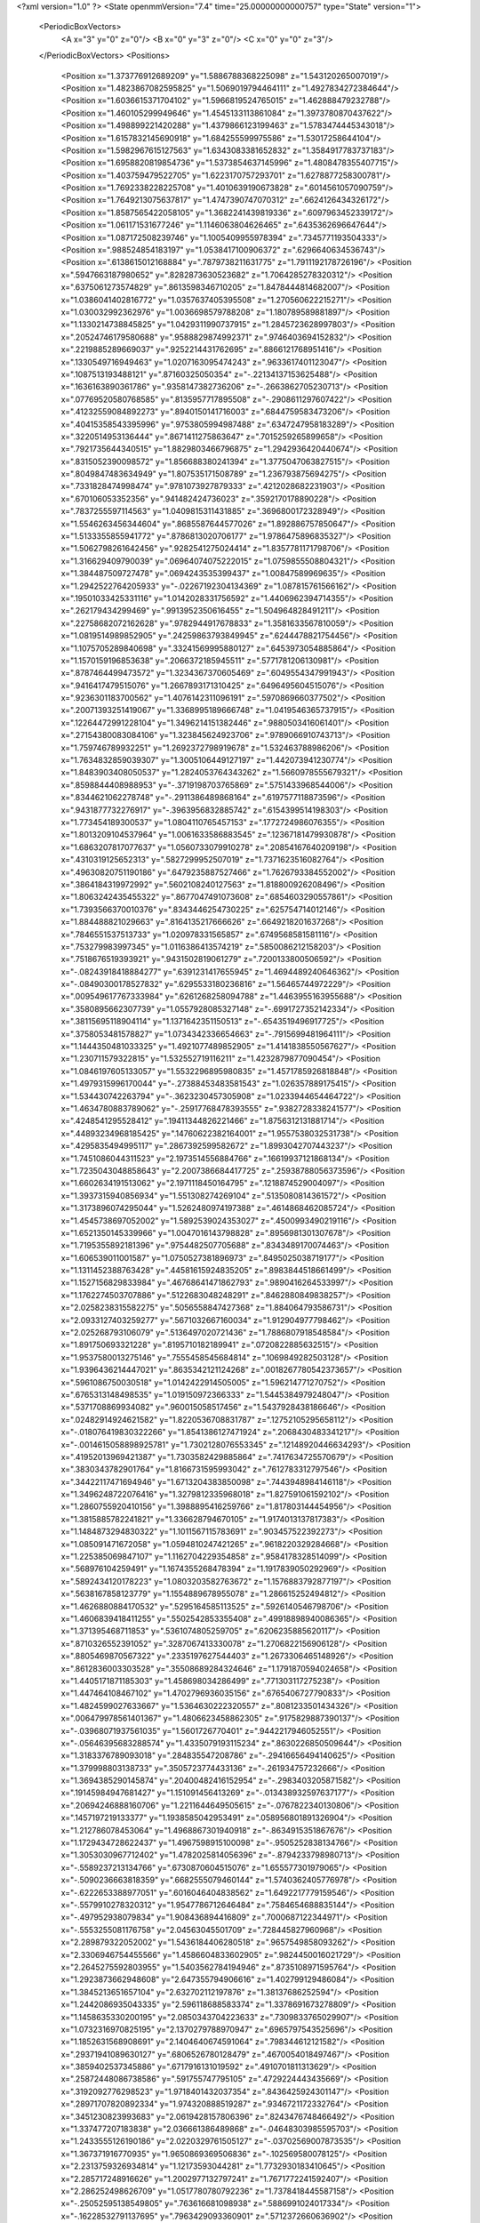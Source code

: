 <?xml version="1.0" ?>
<State openmmVersion="7.4" time="25.00000000000757" type="State" version="1">
	<PeriodicBoxVectors>
		<A x="3" y="0" z="0"/>
		<B x="0" y="3" z="0"/>
		<C x="0" y="0" z="3"/>
	</PeriodicBoxVectors>
	<Positions>
		<Position x="1.373776912689209" y="1.5886788368225098" z="1.543120265007019"/>
		<Position x="1.4823867082595825" y="1.5069019794464111" z="1.4927834272384644"/>
		<Position x="1.6036615371704102" y="1.5966819524765015" z="1.462888479232788"/>
		<Position x="1.460105299949646" y="1.4545133113861084" z="1.3973780870437622"/>
		<Position x="1.498899221420288" y="1.4379866123199463" z="1.5783474445343018"/>
		<Position x="1.6157832145690918" y="1.684255599975586" z="1.53017258644104"/>
		<Position x="1.5982967615127563" y="1.6343083381652832" z="1.3584917783737183"/>
		<Position x="1.6958820819854736" y="1.5373854637145996" z="1.4808478355407715"/>
		<Position x="1.403759479522705" y="1.6223170757293701" z="1.6278877258300781"/>
		<Position x="1.7692338228225708" y="1.4010639190673828" z=".6014561057090759"/>
		<Position x="1.7649213075637817" y="1.4747390747070312" z=".6624126434326172"/>
		<Position x="1.8587565422058105" y="1.3682241439819336" z=".6097963452339172"/>
		<Position x="1.061171531677246" y="1.1146063804626465" z=".6435362696647644"/>
		<Position x="1.087172508239746" y="1.1005409955978394" z=".7345771193504333"/>
		<Position x=".988524854183197" y="1.0538417100906372" z=".6296640634536743"/>
		<Position x=".6138615012168884" y=".7879738211631775" z="1.7911192178726196"/>
		<Position x=".5947663187980652" y=".8282873630523682" z="1.7064285278320312"/>
		<Position x=".6375061273574829" y=".8613598346710205" z="1.8478444814682007"/>
		<Position x="1.0386041402816772" y="1.0357637405395508" z="1.270560622215271"/>
		<Position x="1.030032992362976" y="1.0036698579788208" z="1.180789589881897"/>
		<Position x="1.1330214738845825" y="1.0429311990737915" z="1.2845723628997803"/>
		<Position x=".20524746179580688" y=".9588829874992371" z=".9746403694152832"/>
		<Position x=".2219885289669037" y=".9252214431762695" z=".8866121768951416"/>
		<Position x=".1330549716949463" y="1.0207163095474243" z=".9633617401123047"/>
		<Position x=".1087513193488121" y=".87160325050354" z="-.22134137153625488"/>
		<Position x=".1636163890361786" y=".9358147382736206" z="-.2663862705230713"/>
		<Position x=".07769520580768585" y=".8135957717895508" z="-.2908611297607422"/>
		<Position x=".41232559084892273" y=".8940150141716003" z=".6844759583473206"/>
		<Position x=".40415358543395996" y=".9753805994987488" z=".6347247958183289"/>
		<Position x=".3220514953136444" y=".8671411275863647" z=".7015259265899658"/>
		<Position x=".7921735644340515" y="1.8829803466796875" z="1.2942936420440674"/>
		<Position x=".8315052390098572" y="1.856688380241394" z="1.3775047063827515"/>
		<Position x=".8049847483634949" y="1.807535171508789" z="1.236793875694275"/>
		<Position x=".7331828474998474" y=".9781073927879333" z=".4212028682231903"/>
		<Position x=".670106053352356" y=".941482424736023" z=".3592170178890228"/>
		<Position x=".7837255597114563" y="1.0409815311431885" z=".3696800172328949"/>
		<Position x="1.5546263456344604" y=".8685587644577026" z="1.892886757850647"/>
		<Position x="1.5133355855941772" y=".8786813020706177" z="1.9786475896835327"/>
		<Position x="1.5062798261642456" y=".9282541275024414" z="1.8357781171798706"/>
		<Position x="1.316629409790039" y=".06964074075222015" z="1.0759855508804321"/>
		<Position x="1.384487509727478" y=".0694243535399437" z="1.00847589969635"/>
		<Position x="1.2942522764205933" y="-.02267192304134369" z="1.087815761566162"/>
		<Position x=".19501033425331116" y="1.0142028331756592" z="1.4406962394714355"/>
		<Position x=".262179434299469" y=".9913952350616455" z="1.504964828491211"/>
		<Position x=".22758682072162628" y=".9782944917678833" z="1.3581633567810059"/>
		<Position x="1.0819514989852905" y=".24259863793849945" z=".6244478821754456"/>
		<Position x="1.1075705289840698" y=".33241569995880127" z=".6453973054885864"/>
		<Position x="1.1570159196853638" y=".2066372185945511" z=".5771781206130981"/>
		<Position x=".8787464499473572" y="1.3234367370605469" z=".6049554347991943"/>
		<Position x=".9416417479515076" y="1.2667893171310425" z=".6496495604515076"/>
		<Position x=".9236301183700562" y="1.4076142311096191" z=".5970869660377502"/>
		<Position x=".20071393251419067" y="1.3368995189666748" z="1.0419546365737915"/>
		<Position x=".12264472991228104" y="1.3496214151382446" z=".9880503416061401"/>
		<Position x=".27154380083084106" y="1.323845624923706" z=".9789066910743713"/>
		<Position x="1.759746789932251" y="1.2692372798919678" z="1.532463788986206"/>
		<Position x="1.7634832859039307" y="1.3005106449127197" z="1.442073941230774"/>
		<Position x="1.8483903408050537" y="1.2824053764343262" z="1.5660978555679321"/>
		<Position x=".8598844408988953" y="-.3719198703765869" z=".5751433968544006"/>
		<Position x=".8344621062278748" y="-.2911386489868164" z=".6197577118873596"/>
		<Position x=".9431877732276917" y="-.3963956832885742" z=".6154399514198303"/>
		<Position x="1.773454189300537" y="1.0804110765457153" z=".1772724986076355"/>
		<Position x="1.8013209104537964" y="1.0061633586883545" z=".12367181479930878"/>
		<Position x="1.6863207817077637" y="1.0560733079910278" z=".20854167640209198"/>
		<Position x=".4310319125652313" y=".5827299952507019" z="1.7371623516082764"/>
		<Position x=".49630820751190186" y=".6479235887527466" z="1.7626793384552002"/>
		<Position x=".3864184319972992" y=".5602108240127563" z="1.818800926208496"/>
		<Position x="1.8063242435455322" y=".8677047491073608" z=".6854603290557861"/>
		<Position x="1.7393566370010376" y=".8343446254730225" z=".625754714012146"/>
		<Position x="1.884488821029663" y=".8164135217666626" z=".6649218201637268"/>
		<Position x=".7846551537513733" y="1.020978331565857" z=".6749568581581116"/>
		<Position x=".753279983997345" y="1.0116386413574219" z=".5850086212158203"/>
		<Position x=".7518676519393921" y=".9431502819061279" z=".7200133800506592"/>
		<Position x="-.08243918418884277" y=".6391231417655945" z="1.4694489240646362"/>
		<Position x="-.08490300178527832" y=".6295533180236816" z="1.56465744972229"/>
		<Position x=".009549617767333984" y=".6261268258094788" z="1.4463955163955688"/>
		<Position x=".3580895662307739" y="1.0557928085327148" z="-.6991727352142334"/>
		<Position x=".38115695118904114" y="1.1371642351150513" z="-.6543519496917725"/>
		<Position x=".3758053481578827" y="1.0734342336654663" z="-.7915699481964111"/>
		<Position x="1.1444350481033325" y="1.4921077489852905" z="1.4141838550567627"/>
		<Position x="1.230711579322815" y="1.532552719116211" z="1.4232879877090454"/>
		<Position x="1.0846197605133057" y="1.5532296895980835" z="1.4571785926818848"/>
		<Position x="1.4979315996170044" y="-.27388453483581543" z="1.026357889175415"/>
		<Position x="1.534430742263794" y="-.3623230457305908" z="1.0233944654464722"/>
		<Position x="1.4634780883789062" y="-.25917768478393555" z=".9382728338241577"/>
		<Position x=".4248541295528412" y=".19411344826221466" z="1.8756312131881714"/>
		<Position x=".44893234968185425" y=".14760622382164001" z="1.9557538032531738"/>
		<Position x=".4295835494995117" y=".2867392599582672" z="1.8993042707443237"/>
		<Position x="1.7451086044311523" y="2.1973514556884766" z=".16619937121868134"/>
		<Position x="1.7235043048858643" y="2.2007386684417725" z=".25938788056373596"/>
		<Position x="1.6602634191513062" y="2.1971118450164795" z=".1218874529004097"/>
		<Position x="1.3937315940856934" y="1.551308274269104" z=".5135080814361572"/>
		<Position x="1.3173896074295044" y="1.5262480974197388" z=".4614868462085724"/>
		<Position x="1.4545738697052002" y="1.5892539024353027" z=".4500993490219116"/>
		<Position x="1.6521350145339966" y="1.0047016143798828" z=".8956981301307678"/>
		<Position x="1.7195355892181396" y=".9754482507705688" z=".8343489170074463"/>
		<Position x="1.606539011001587" y="1.0750527381896973" z=".8495025038719177"/>
		<Position x="1.1311452388763428" y=".44581615924835205" z=".8983844518661499"/>
		<Position x="1.1527156829833984" y=".46768641471862793" z=".9890416264533997"/>
		<Position x="1.1762274503707886" y=".5122683048248291" z=".8462880849838257"/>
		<Position x="2.0258238315582275" y=".5056558847427368" z="1.884064793586731"/>
		<Position x="2.0933127403259277" y=".5671032667160034" z="1.912904977798462"/>
		<Position x="2.025268793106079" y=".5136497020721436" z="1.7886807918548584"/>
		<Position x="1.891750693321228" y=".8195710182189941" z=".0720822885632515"/>
		<Position x="1.9537580013275146" y=".7555458545684814" z=".1069849282503128"/>
		<Position x="1.9396436214447021" y=".8635342121124268" z=".0018267780542373657"/>
		<Position x=".5961086750030518" y="1.0142422914505005" z="1.596214771270752"/>
		<Position x=".6765313148498535" y="1.019150972366333" z="1.5445384979248047"/>
		<Position x=".5371708869934082" y=".960015058517456" z="1.5437928438186646"/>
		<Position x=".02482914924621582" y="1.8220536708831787" z=".12752105295658112"/>
		<Position x="-.018076419830322266" y="1.8541386127471924" z=".2068430483341217"/>
		<Position x="-.0014615058898925781" y="1.7302128076553345" z=".12148920446634293"/>
		<Position x=".41952013969421387" y="1.7303582429885864" z=".7417634725570679"/>
		<Position x=".3830343782901764" y="1.8166731595993042" z=".7612783312797546"/>
		<Position x=".34422117471694946" y="1.6713204383850098" z=".7443948984146118"/>
		<Position x="1.3496248722076416" y="1.3279812335968018" z="1.827591061592102"/>
		<Position x="1.2860755920410156" y="1.3988895416259766" z="1.817803144454956"/>
		<Position x="1.3815885782241821" y="1.336628794670105" z="1.9174013137817383"/>
		<Position x="1.1484873294830322" y="1.1011567115783691" z=".903457522392273"/>
		<Position x="1.085091471672058" y="1.0594810247421265" z=".9618220329284668"/>
		<Position x="1.225385069847107" y="1.1162704229354858" z=".9584178328514099"/>
		<Position x=".568976104259491" y="1.1674355268478394" z="1.1917839050292969"/>
		<Position x=".5892434120178223" y="1.0803203582763672" z="1.1576883792877197"/>
		<Position x=".5638167858123779" y="1.1554889678955078" z="1.286615252494812"/>
		<Position x="1.4626880884170532" y=".5295164585113525" z=".5926140546798706"/>
		<Position x="1.4606839418411255" y=".5502542853355408" z=".49918898940086365"/>
		<Position x="1.371395468711853" y=".5361074805259705" z=".6206235885620117"/>
		<Position x=".8710326552391052" y=".3287067413330078" z="1.2706822156906128"/>
		<Position x=".8805469870567322" y=".2335197627544403" z="1.2673306465148926"/>
		<Position x=".8612836003303528" y=".35508689284324646" z="1.1791870594024658"/>
		<Position x="1.4405171871185303" y="1.458698034286499" z=".771303117275238"/>
		<Position x="1.447464108467102" y="1.4702796936035156" z=".6765406727790833"/>
		<Position x="1.4824599027633667" y="1.5364630222320557" z=".8081233501434326"/>
		<Position x=".006479978561401367" y="1.4806623458862305" z=".9175829887390137"/>
		<Position x="-.03968071937561035" y="1.5601726770401" z=".9442217946052551"/>
		<Position x="-.05646395683288574" y="1.4335079193115234" z=".8630226850509644"/>
		<Position x="1.3183376789093018" y=".284835547208786" z="-.29416656494140625"/>
		<Position x="1.379998803138733" y=".3505723774433136" z="-.261934757232666"/>
		<Position x="1.3694385290145874" y=".20400482416152954" z="-.2983403205871582"/>
		<Position x=".19145984947681427" y="1.151091456413269" z="-.013438932597637177"/>
		<Position x=".20694246888160706" y="1.2211644649505615" z="-.0767822340130806"/>
		<Position x=".1457197219133377" y="1.1938585042953491" z=".058956801891326904"/>
		<Position x="1.212786078453064" y="1.4968867301940918" z="-.8634915351867676"/>
		<Position x="1.1729434728622437" y="1.4967598915100098" z="-.9505252838134766"/>
		<Position x="1.3053030967712402" y="1.4782025814056396" z="-.8794233798980713"/>
		<Position x="-.5589237213134766" y=".6730870604515076" z="1.655577301979065"/>
		<Position x="-.5090236663818359" y=".6682555079460144" z="1.5740362405776978"/>
		<Position x="-.6222653388977051" y=".6016046404838562" z="1.6492217779159546"/>
		<Position x="-.5579910278320312" y="1.9547786712646484" z=".7584654688835144"/>
		<Position x="-.497952938079834" y="1.908436894416809" z=".7000687122344971"/>
		<Position x="-.5553255081176758" y="2.04563045501709" z=".728445827960968"/>
		<Position x="2.289879322052002" y="1.5436184406280518" z=".9657549858093262"/>
		<Position x="2.3306946754455566" y="1.4586604833602905" z=".9824450016021729"/>
		<Position x="2.2645275592803955" y="1.5403562784194946" z=".8735108971595764"/>
		<Position x="1.2923873662948608" y="2.647355794906616" z="1.402799129486084"/>
		<Position x="1.3845213651657104" y="2.632702112197876" z="1.38137686252594"/>
		<Position x="1.2442086935043335" y="2.596118688583374" z="1.3378691673278809"/>
		<Position x="1.1458635330200195" y="2.0850343704223633" z=".7309833765029907"/>
		<Position x="1.0732316970825195" y="2.1370279788970947" z=".6965797543525696"/>
		<Position x="1.1852631568908691" y="2.1404640674591064" z=".798344612121582"/>
		<Position x=".29371941089630127" y=".6806526780128479" z=".4670054018497467"/>
		<Position x=".3859402537345886" y=".6717916131019592" z=".4910701811313629"/>
		<Position x=".25872448086738586" y=".591755747795105" z=".4729224443435669"/>
		<Position x=".3192092776298523" y="1.9718401432037354" z=".8436425924301147"/>
		<Position x=".28971707820892334" y="1.974320888519287" z=".9346721172332764"/>
		<Position x=".3451230823993683" y="2.0619428157806396" z=".8243476748466492"/>
		<Position x="1.337477207183838" y="2.036661386489868" z="-.04648303985595703"/>
		<Position x="1.2433555126190186" y="2.0220329761505127" z="-.03702569007873535"/>
		<Position x="1.367371916770935" y="1.9650869369506836" z="-.102569580078125"/>
		<Position x="2.2313759326934814" y="1.12173593044281" z="1.7732930183410645"/>
		<Position x="2.285717248916626" y="1.2002977132797241" z="1.7671772241592407"/>
		<Position x="2.286252498626709" y="1.0517780780792236" z="1.7378418445587158"/>
		<Position x="-.25052595138549805" y=".763616681098938" z=".5886991024017334"/>
		<Position x="-.16228532791137695" y=".7963429093360901" z=".5712372660636902"/>
		<Position x="-.27277064323425293" y=".7992875576019287" z=".6746937036514282"/>
		<Position x=".22184275090694427" y=".49287256598472595" z=".9765663743019104"/>
		<Position x=".31035947799682617" y=".47629860043525696" z="1.009007215499878"/>
		<Position x=".1929897964000702" y=".40863287448883057" z=".9414451122283936"/>
		<Position x=".18810972571372986" y="-.4788353443145752" z="2.482672691345215"/>
		<Position x=".2628675699234009" y="-.5204348564147949" z="2.439741849899292"/>
		<Position x=".22070728242397308" y="-.393019437789917" z="2.5097899436950684"/>
		<Position x="2.113769054412842" y=".3246249556541443" z="-.38536763191223145"/>
		<Position x="2.1251184940338135" y=".24024635553359985" z="-.34162116050720215"/>
		<Position x="2.0233566761016846" y=".32340458035469055" z="-.4167752265930176"/>
		<Position x="1.7877029180526733" y=".4975664019584656" z=".7119388580322266"/>
		<Position x="1.7463481426239014" y=".4401058256626129" z=".6475154161453247"/>
		<Position x="1.8797138929367065" y=".4711790978908539" z=".7120674848556519"/>
		<Position x=".15559512376785278" y=".8077254295349121" z=".7060709595680237"/>
		<Position x=".1408385932445526" y=".745414137840271" z=".6349241733551025"/>
		<Position x=".09591001272201538" y=".7795630693435669" z=".7754026651382446"/>
		<Position x=".7009183764457703" y=".6748302578926086" z=".49743884801864624"/>
		<Position x=".6546715497970581" y=".6331641674041748" z=".424723744392395"/>
		<Position x=".6731026768684387" y=".7663647532463074" z=".49427101016044617"/>
		<Position x="1.4265635013580322" y=".6275386214256287" z="1.405259370803833"/>
		<Position x="1.4538414478302002" y=".5612218976020813" z="1.341853380203247"/>
		<Position x="1.479424238204956" y=".7044080495834351" z="1.38383150100708"/>
		<Position x=".9454914927482605" y=".7510641813278198" z="1.9464144706726074"/>
		<Position x=".8780876994132996" y=".7256499528884888" z="1.8833814859390259"/>
		<Position x=".8980222940444946" y=".7990931272506714" z="2.014254093170166"/>
		<Position x="1.0209842920303345" y=".06752347201108932" z="-.25957727432250977"/>
		<Position x=".9878692030906677" y=".1569451242685318" z="-.2679126262664795"/>
		<Position x="1.1127283573150635" y=".07815362513065338" z="-.23443078994750977"/>
		<Position x="-.9025187492370605" y=".5319739580154419" z="1.6227678060531616"/>
		<Position x="-.9714791774749756" y=".5306521058082581" z="1.5563974380493164"/>
		<Position x="-.8333513736724854" y=".4765552282333374" z="1.5866159200668335"/>
		<Position x="1.1020677089691162" y=".15948089957237244" z=".9355385899543762"/>
		<Position x="1.138612985610962" y=".13368330895900726" z="1.0201627016067505"/>
		<Position x="1.1297200918197632" y=".2504119873046875" z=".9241718053817749"/>
		<Position x=".10154526680707932" y="-.010162568651139736" z=".6447885632514954"/>
		<Position x=".027516990900039673" y=".010992041788995266" z=".7016622424125671"/>
		<Position x=".1380988210439682" y=".07486104965209961" z=".6203520894050598"/>
		<Position x=".2597768306732178" y="-.2407217025756836" z="-.41774749755859375"/>
		<Position x=".3423251807689667" y="-.22930669784545898" z="-.3706541061401367"/>
		<Position x=".26636606454849243" y="-.18127989768981934" z="-.49248433113098145"/>
		<Position x=".9288921356201172" y=".6779477000236511" z="1.0128809213638306"/>
		<Position x=".9092093706130981" y=".6926389336585999" z="1.1053961515426636"/>
		<Position x=".9955670237541199" y=".609269380569458" z="1.0131422281265259"/>
		<Position x=".8542259931564331" y=".3683120906352997" z=".9747706651687622"/>
		<Position x=".9489713907241821" y=".3760223090648651" z=".963537335395813"/>
		<Position x=".8194414377212524" y=".36789754033088684" z=".8855956792831421"/>
		<Position x=".6307545304298401" y=".26218029856681824" z="-.17369604110717773"/>
		<Position x=".5406891107559204" y=".2855839431285858" z="-.15127253532409668"/>
		<Position x=".6262869834899902" y=".2345312237739563" z="-.2652268409729004"/>
		<Position x="1.2487082481384277" y="1.749367356300354" z=".6899383068084717"/>
		<Position x="1.3025381565093994" y="1.6999058723449707" z=".6281465291976929"/>
		<Position x="1.2274969816207886" y="1.83046293258667" z=".643722414970398"/>
		<Position x="1.3022396564483643" y=".4725245535373688" z="1.9554239511489868"/>
		<Position x="1.2671747207641602" y=".41815099120140076" z="1.8848811388015747"/>
		<Position x="1.3715698719024658" y=".52386474609375" z="1.9139533042907715"/>
		<Position x="1.1916285753250122" y="-.08639025688171387" z=".43576377630233765"/>
		<Position x="1.2571518421173096" y="-.029095888137817383" z=".39593440294265747"/>
		<Position x="1.1980963945388794" y="-.06864690780639648" z=".5296022295951843"/>
		<Position x="2.614485025405884" y="1.90863835811615" z="1.6689730882644653"/>
		<Position x="2.589632987976074" y="1.9848425388336182" z="1.7212953567504883"/>
		<Position x="2.5902106761932373" y="1.8334635496139526" z="1.723026990890503"/>
		<Position x="-.31484246253967285" y=".4962209463119507" z="1.073854684829712"/>
		<Position x="-.2817361354827881" y=".46860095858573914" z="1.1593148708343506"/>
		<Position x="-.3657076358795166" y=".5752036571502686" z="1.0922060012817383"/>
		<Position x=".05141468718647957" y=".4580150842666626" z="1.1880970001220703"/>
		<Position x=".0950489193201065" y=".5057802200317383" z="1.2586438655853271"/>
		<Position x=".10767022520303726" y=".47123512625694275" z="1.111789345741272"/>
		<Position x="1.1949286460876465" y="-.04286646842956543" z=".7609133124351501"/>
		<Position x="1.1048301458358765" y="-.04756498336791992" z=".7289365530014038"/>
		<Position x="1.191754698753357" y=".02077317237854004" z=".8323434591293335"/>
		<Position x=".569172739982605" y=".5543667674064636" z="1.0375910997390747"/>
		<Position x=".6572085022926331" y=".579372227191925" z="1.0095419883728027"/>
		<Position x=".5585619211196899" y=".4645843803882599" z="1.0061451196670532"/>
		<Position x=".8571053147315979" y="1.7350267171859741" z="-.17064881324768066"/>
		<Position x=".8180094957351685" y="1.7311266660690308" z="-.2579336166381836"/>
		<Position x=".7858596444129944" y="1.764100432395935" z="-.11371827125549316"/>
		<Position x="1.7068291902542114" y="1.1443854570388794" z="1.798063039779663"/>
		<Position x="1.7201712131500244" y="1.1805076599121094" z="1.710430383682251"/>
		<Position x="1.625034213066101" y="1.095101237297058" z="1.7915083169937134"/>
		<Position x=".6294517517089844" y=".4074983596801758" z=".4099459946155548"/>
		<Position x=".720315158367157" y=".39417538046836853" z=".4369395971298218"/>
		<Position x=".6356261372566223" y=".4401589632034302" z=".3201825022697449"/>
		<Position x="1.870934009552002" y=".24699284136295319" z="-.12184882164001465"/>
		<Position x="1.8136656284332275" y=".17610520124435425" z="-.15113329887390137"/>
		<Position x="1.8110778331756592" y=".31705695390701294" z="-.09595322608947754"/>
		<Position x=".31503233313560486" y=".9236823916435242" z="1.2141727209091187"/>
		<Position x=".26536256074905396" y=".9394397735595703" z="1.1338798999786377"/>
		<Position x=".40264758467674255" y=".899819552898407" z="1.1838997602462769"/>
		<Position x="1.3943989276885986" y="1.5350085496902466" z=".15797406435012817"/>
		<Position x="1.3746697902679443" y="1.4512670040130615" z=".19993168115615845"/>
		<Position x="1.477225422859192" y="1.562595248222351" z=".19723045825958252"/>
		<Position x="-.38617396354675293" y="1.0458797216415405" z="1.5776824951171875"/>
		<Position x="-.3249843120574951" y="1.1124436855316162" z="1.609104871749878"/>
		<Position x="-.3509485721588135" y="1.0190479755401611" z="1.4928206205368042"/>
		<Position x=".7610059380531311" y="1.2856018543243408" z="2.1077709197998047"/>
		<Position x=".7584277987480164" y="1.194867730140686" z="2.07738995552063"/>
		<Position x=".837052583694458" y="1.2893341779708862" z="2.1657819747924805"/>
		<Position x="1.6001991033554077" y=".6806001663208008" z=".7763463258743286"/>
		<Position x="1.5395773649215698" y=".6483587026596069" z=".7096544504165649"/>
		<Position x="1.6851941347122192" y=".6446751952171326" z=".750899076461792"/>
		<Position x=".7511128783226013" y="1.3154575824737549" z="1.3904836177825928"/>
		<Position x=".782475471496582" y="1.3763803243637085" z="1.4573203325271606"/>
		<Position x=".6557135581970215" y="1.319522738456726" z="1.3971741199493408"/>
		<Position x="1.7757309675216675" y="1.7527908086776733" z=".5706133246421814"/>
		<Position x="1.7811150550842285" y="1.8427990674972534" z=".6027356386184692"/>
		<Position x="1.755059838294983" y="1.7617082595825195" z=".47757837176322937"/>
		<Position x=".6147474646568298" y=".906392514705658" z="1.1743838787078857"/>
		<Position x=".6040601134300232" y=".8700820207595825" z="1.0864654779434204"/>
		<Position x=".6954358220100403" y=".8666428923606873" z="1.2071202993392944"/>
		<Position x="1.5183532238006592" y=".9842531085014343" z=".29541119933128357"/>
		<Position x="1.5136046409606934" y=".893511176109314" z=".2653166651725769"/>
		<Position x="1.438399314880371" y=".9968016147613525" z=".346521258354187"/>
		<Position x=".4458322823047638" y="1.10155189037323" z=".5230770707130432"/>
		<Position x=".4800698757171631" y="1.1907002925872803" z=".5165457725524902"/>
		<Position x=".48788318037986755" y="1.0543678998947144" z=".4511902928352356"/>
		<Position x=".8411219716072083" y="1.677649974822998" z="1.1223781108856201"/>
		<Position x=".7586626410484314" y="1.6966036558151245" z="1.0776174068450928"/>
		<Position x=".876990556716919" y="1.602191686630249" z="1.0756683349609375"/>
		<Position x=".937970757484436" y="2.060896873474121" z=".9711633920669556"/>
		<Position x=".9123659729957581" y="2.1348977088928223" z="1.026214361190796"/>
		<Position x="1.0082956552505493" y="2.095203399658203" z=".916029155254364"/>
		<Position x=".0634021908044815" y="1.7845234870910645" z="-.19052696228027344"/>
		<Position x=".14701250195503235" y="1.754744291305542" z="-.22637152671813965"/>
		<Position x=".01917947083711624" y="1.7042510509490967" z="-.1629045009613037"/>
		<Position x="1.0079096555709839" y="1.314241647720337" z="1.2613983154296875"/>
		<Position x="1.0471909046173096" y="1.3697305917739868" z="1.328779935836792"/>
		<Position x="1.0304443836212158" y="1.2249966859817505" z="1.287663221359253"/>
		<Position x="1.0391297340393066" y=".8985719680786133" z=".34005141258239746"/>
		<Position x="1.049902319908142" y=".8133894205093384" z=".2977405786514282"/>
		<Position x=".9464353919029236" y=".9195134043693542" z=".3285825848579407"/>
		<Position x="2.104300022125244" y="1.7600293159484863" z="-.007039546966552734"/>
		<Position x="2.0410537719726562" y="1.8028383255004883" z="-.0647423267364502"/>
		<Position x="2.1883602142333984" y="1.7996625900268555" z="-.029961824417114258"/>
		<Position x="-.2457141876220703" y=".473225861787796" z="1.345436692237854"/>
		<Position x="-.19271206855773926" y=".5385652780532837" z="1.3910861015319824"/>
		<Position x="-.18579483032226562" y=".4001697599887848" z="1.3301126956939697"/>
		<Position x="2.33060359954834" y="1.786549687385559" z=".4042372405529022"/>
		<Position x="2.2653939723968506" y="1.7727429866790771" z=".33553943037986755"/>
		<Position x="2.296821355819702" y="1.8604035377502441" z=".45489972829818726"/>
		<Position x="-.25576281547546387" y=".8962056040763855" z="1.371361255645752"/>
		<Position x="-.3321502208709717" y=".8397303819656372" z="1.3596217632293701"/>
		<Position x="-.18699121475219727" y=".8373798131942749" z="1.4025431871414185"/>
		<Position x="-.07767651975154877" y="1.3443917036056519" z=".629647433757782"/>
		<Position x="-.1255171000957489" y="1.2728265523910522" z=".6715047359466553"/>
		<Position x=".013052649796009064" y="1.314042091369629" z=".6265754699707031"/>
		<Position x=".5449926853179932" y="1.9744468927383423" z="1.2016727924346924"/>
		<Position x=".6236625909805298" y="1.9288415908813477" z="1.2315647602081299"/>
		<Position x=".5780324339866638" y="2.048037052154541" z="1.1501442193984985"/>
		<Position x=".15965338051319122" y=".7295554280281067" z=".014138936996459961"/>
		<Position x=".151276096701622" y=".788025438785553" z="-.06118297576904297"/>
		<Position x=".07050332427024841" y=".6989356875419617" z=".030782699584960938"/>
		<Position x=".4188210070133209" y="1.0639415979385376" z="2.0125508308410645"/>
		<Position x=".41923612356185913" y="1.1199642419815063" z="1.934938907623291"/>
		<Position x=".5113787651062012" y="1.0496101379394531" z="2.0322988033294678"/>
		<Position x=".7702906727790833" y="-.06174516677856445" z=".0899292379617691"/>
		<Position x=".7432337999343872" y="-.04401350021362305" z="-.0001586824655532837"/>
		<Position x=".793856143951416" y="-.15451884269714355" z=".09009026736021042"/>
		<Position x="1.139566421508789" y="1.8962994813919067" z="-.20175981521606445"/>
		<Position x="1.0723997354507446" y="1.9581464529037476" z="-.2304985523223877"/>
		<Position x="1.0908173322677612" y="1.826666235923767" z="-.15774774551391602"/>
		<Position x="1.6533674001693726" y=".7745037078857422" z="1.039304256439209"/>
		<Position x="1.6049178838729858" y=".7160792946815491" z=".9809814095497131"/>
		<Position x="1.6683940887451172" y=".8533785343170166" z=".9871960282325745"/>
		<Position x=".4984370470046997" y=".2887097895145416" z="1.2760415077209473"/>
		<Position x=".49640247225761414" y=".3103659749031067" z="1.1828256845474243"/>
		<Position x=".5133498907089233" y=".19418802857398987" z="1.2783997058868408"/>
		<Position x="1.0069189071655273" y="-.6928660869598389" z=".6595807075500488"/>
		<Position x=".9137408137321472" y="-.7099435329437256" z=".6458501815795898"/>
		<Position x="1.0411497354507446" y="-.6747450828552246" z=".5720467567443848"/>
		<Position x=".3943806290626526" y="1.3566043376922607" z=".4298413097858429"/>
		<Position x=".4893064796924591" y="1.367997407913208" z=".4251940846443176"/>
		<Position x=".35870838165283203" y="1.441379189491272" z=".4033266007900238"/>
		<Position x=".543300449848175" y="-.3152322769165039" z=".31241095066070557"/>
		<Position x=".5095122456550598" y="-.22567987442016602" z=".31138113141059875"/>
		<Position x=".49245765805244446" y="-.3592836856842041" z=".3805049955844879"/>
		<Position x="1.3625439405441284" y="1.2174365520477295" z="1.0074697732925415"/>
		<Position x="1.374124526977539" y="1.3037770986557007" z="1.0471373796463013"/>
		<Position x="1.4510515928268433" y="1.1899698972702026" z=".983505129814148"/>
		<Position x=".15876884758472443" y=".27877911925315857" z=".6628227829933167"/>
		<Position x=".09815219789743423" y=".35170507431030273" z=".675851583480835"/>
		<Position x=".22282135486602783" y=".31177815794944763" z=".5998096466064453"/>
		<Position x=".8539062142372131" y=".20365309715270996" z=".21642085909843445"/>
		<Position x=".887755811214447" y=".12928622961044312" z=".166560098528862"/>
		<Position x=".8331543803215027" y=".26952993869781494" z=".15014931559562683"/>
		<Position x="2.3868093490600586" y="1.950833797454834" z="1.0517913103103638"/>
		<Position x="2.4183266162872314" y="1.8698309659957886" z="1.01169753074646"/>
		<Position x="2.331493616104126" y="1.9908714294433594" z=".9847131371498108"/>
		<Position x=".5276825428009033" y="-.2983121871948242" z=".8708351850509644"/>
		<Position x=".5563584566116333" y="-.3836052417755127" z=".9034708738327026"/>
		<Position x=".5358585715293884" y="-.23981118202209473" z=".946155309677124"/>
		<Position x=".2860909104347229" y="1.8284953832626343" z=".03867977857589722"/>
		<Position x=".23012122511863708" y="1.8317872285842896" z="-.03890164941549301"/>
		<Position x=".22619172930717468" y="1.8421530723571777" z=".11208192259073257"/>
		<Position x=".8513417840003967" y="1.1676387786865234" z="3.301282823085785"/>
		<Position x=".9343858361244202" y="1.2045788764953613" z="3.331306606531143"/>
		<Position x=".8011066317558289" y="1.2431871891021729" z="3.270767390727997"/>
		<Position x=".3414135277271271" y="1.3646906614303589" z="2.1890923976898193"/>
		<Position x=".2577105760574341" y="1.3985648155212402" z="2.2208518981933594"/>
		<Position x=".3235202729701996" y="1.3368812799453735" z="2.0992658138275146"/>
		<Position x=".9430304169654846" y=".9604408740997314" z="4.00643789768219"/>
		<Position x=".9543219804763794" y=".8657835721969604" z="4.015087842941284"/>
		<Position x=".8571043610572815" y=".9707207083702087" z="3.9655311703681946"/>
		<Position x="2.0449860095977783" y="1.15459406375885" z="-1.039199709892273"/>
		<Position x="2.103668212890625" y="1.129459261894226" z="-1.1105225086212158"/>
		<Position x="1.9889190196990967" y="1.2223445177078247" z="-1.076997995376587"/>
		<Position x=".9733443856239319" y=".9662490487098694" z="2.69576096534729"/>
		<Position x="1.0260157585144043" y=".9247956871986389" z="2.6274259090423584"/>
		<Position x=".8877967596054077" y=".9238154888153076" z="2.6891794204711914"/>
		<Position x=".9822030663490295" y=".6062394976615906" z=".5625067949295044"/>
		<Position x=".9713124632835388" y=".5188668966293335" z=".5249602198600769"/>
		<Position x=".9147207140922546" y=".6591951251029968" z=".5200314521789551"/>
		<Position x=".6375269889831543" y="1.5822546482086182" z="1.3221242427825928"/>
		<Position x=".6501940488815308" y="1.6163793802261353" z="1.4106531143188477"/>
		<Position x=".5471806526184082" y="1.6051244735717773" z="1.3002878427505493"/>
		<Position x=".7691065073013306" y="1.7940089702606201" z=".3761829733848572"/>
		<Position x=".7532346844673157" y="1.7378425598144531" z=".30031633377075195"/>
		<Position x=".7233181595802307" y="1.7506096363067627" z=".4481707811355591"/>
		<Position x="-.05034303665161133" y=".5923381447792053" z="1.7207894325256348"/>
		<Position x="-.09444737434387207" y=".658864438533783" z="1.7736228704452515"/>
		<Position x="-.022148847579956055" y=".5262628197669983" z="1.7840466499328613"/>
		<Position x=".6301571726799011" y="1.6432244777679443" z=".5585812926292419"/>
		<Position x=".556077241897583" y="1.6462595462799072" z=".6191227436065674"/>
		<Position x=".6314122676849365" y="1.5529792308807373" z=".5266978740692139"/>
		<Position x=".1884879320859909" y="1.2558255195617676" z="1.3157377243041992"/>
		<Position x=".17286816239356995" y="1.2540009021759033" z="1.2213183641433716"/>
		<Position x=".2004062533378601" y="1.1639676094055176" z="1.3398704528808594"/>
		<Position x=".5520710349082947" y=".8719021081924438" z=".9152306914329529"/>
		<Position x=".4817233681678772" y=".8591398596763611" z=".8515859246253967"/>
		<Position x=".6222919225692749" y=".8141549825668335" z=".8852871060371399"/>
		<Position x=".9201313257217407" y=".3737007975578308" z="1.887040138244629"/>
		<Position x=".9125836491584778" y=".46439826488494873" z="1.8573867082595825"/>
		<Position x=".845794677734375" y=".3289661109447479" z="1.8466026782989502"/>
		<Position x=".3976774215698242" y="-.035452842712402344" z=".473006933927536"/>
		<Position x=".47008460760116577" y=".004182338714599609" z=".42454493045806885"/>
		<Position x=".4056927263736725" y=".0001461505889892578" z=".5614986419677734"/>
		<Position x=".5430997014045715" y="1.6089863777160645" z="1.0259648561477661"/>
		<Position x=".4650607705116272" y="1.5960984230041504" z="1.0798735618591309"/>
		<Position x=".5094730854034424" y="1.641472339630127" z=".9424409866333008"/>
		<Position x="1.3443368673324585" y=".3442322015762329" z="2.2446491718292236"/>
		<Position x="1.4239051342010498" y=".388026624917984" z="2.274869680404663"/>
		<Position x="1.326597809791565" y=".3831119239330292" z="2.158998727798462"/>
		<Position x="1.182679533958435" y=".8711256980895996" z="1.8971420526504517"/>
		<Position x="1.101015567779541" y=".8225806355476379" z="1.9088330268859863"/>
		<Position x="1.2289448976516724" y=".8239397406578064" z="1.8278937339782715"/>
		<Position x="1.0286692380905151" y=".7936404943466187" z="2.936730146408081"/>
		<Position x=".9490777850151062" y=".8170874714851379" z="2.8890042304992676"/>
		<Position x="1.075146198272705" y=".8765459060668945" z="2.9480836391448975"/>
		<Position x="-.03276252746582031" y=".6873340010643005" z=".8781022429466248"/>
		<Position x="-.1033480167388916" y=".6227142810821533" z=".8760305643081665"/>
		<Position x=".02726602554321289" y=".655156135559082" z=".9453592300415039"/>
		<Position x="1.1726608276367188" y=".5833267569541931" z="1.1365761756896973"/>
		<Position x="1.2457859516143799" y=".6413502097129822" z="1.1577494144439697"/>
		<Position x="1.1180686950683594" y=".5838468670845032" z="1.2152001857757568"/>
		<Position x="1.4054723978042603" y=".4370792508125305" z="1.1757926940917969"/>
		<Position x="1.4472770690917969" y=".4403987228870392" z="1.0897481441497803"/>
		<Position x="1.3157885074615479" y=".4666000008583069" z="1.1600558757781982"/>
		<Position x="1.2578823566436768" y="-.17380404472351074" z="1.6559984683990479"/>
		<Position x="1.2341245412826538" y="-.1774916648864746" z="1.7486498355865479"/>
		<Position x="1.3192055225372314" y="-.2463219165802002" z="1.644043207168579"/>
		<Position x=".8097395300865173" y=".5651479363441467" z="1.734424352645874"/>
		<Position x=".8390594124794006" y=".5508813261985779" z="1.6444292068481445"/>
		<Position x=".7371601462364197" y=".6270478963851929" z="1.72649085521698"/>
		<Position x="1.6742392778396606" y="2.6281516551971436" z=".28042563796043396"/>
		<Position x="1.7121756076812744" y="2.6029536724090576" z=".36461713910102844"/>
		<Position x="1.7439289093017578" y="2.6118593215942383" z=".2168627679347992"/>
		<Position x="-.4823334217071533" y="2.0729966163635254" z="-.5196783542633057"/>
		<Position x="-.5101690292358398" y="2.1532490253448486" z="-.5638039112091064"/>
		<Position x="-.5587682723999023" y="2.0457875728607178" z="-.4688878059387207"/>
		<Position x="-.08749103546142578" y="1.3597620725631714" z=".3218500316143036"/>
		<Position x="-.01110696792602539" y="1.3175876140594482" z=".28249138593673706"/>
		<Position x="-.07988238334655762" y="1.3407491445541382" z=".4153537154197693"/>
		<Position x="2.242933750152588" y="1.6902222633361816" z="1.2085988521575928"/>
		<Position x="2.253615379333496" y="1.6461000442504883" z="1.124328851699829"/>
		<Position x="2.149156332015991" y="1.6845674514770508" z="1.2269322872161865"/>
		<Position x="2.625908851623535" y="2.4712109565734863" z="1.4507485628128052"/>
		<Position x="2.531583309173584" y="2.4590258598327637" z="1.4615437984466553"/>
		<Position x="2.6499900817871094" y="2.533815383911133" z="1.5190353393554688"/>
		<Position x="2.1354146003723145" y="1.5202021598815918" z="1.5916751623153687"/>
		<Position x="2.0867831707000732" y="1.4859273433685303" z="1.5166914463043213"/>
		<Position x="2.068682909011841" y="1.5606883764266968" z="1.6470836400985718"/>
		<Position x="1.7732791900634766" y="1.4556883573532104" z="-.20479583740234375"/>
		<Position x="1.807854175567627" y="1.516297698020935" z="-.13927197456359863"/>
		<Position x="1.7760437726974487" y="1.3700594902038574" z="-.16210651397705078"/>
		<Position x="1.9094839096069336" y="1.1230800151824951" z="1.076555848121643"/>
		<Position x="1.905973196029663" y="1.1013234853744507" z=".9834073781967163"/>
		<Position x="1.996187686920166" y="1.1617026329040527" z="1.08892822265625"/>
		<Position x="1.9877568483352661" y="1.490772008895874" z="1.3732527494430542"/>
		<Position x="1.9269013404846191" y="1.440853476524353" z="1.318781852722168"/>
		<Position x="1.999230146408081" y="1.5736124515533447" z="1.326689600944519"/>
		<Position x="2.587742567062378" y=".6576532125473022" z=".42147016525268555"/>
		<Position x="2.51824951171875" y=".6154442429542542" z=".47198203206062317"/>
		<Position x="2.6460375785827637" y=".695120096206665" z=".4875020980834961"/>
		<Position x="2.03379487991333" y=".7093752026557922" z=".621543288230896"/>
		<Position x="2.0417020320892334" y=".6144567131996155" z=".6120418906211853"/>
		<Position x="2.1082088947296143" y=".7446587085723877" z=".5727584958076477"/>
		<Position x=".22382763028144836" y=".34577587246894836" z=".23070523142814636"/>
		<Position x=".1324261575937271" y=".3706681430339813" z=".21697692573070526"/>
		<Position x=".22693859040737152" y=".3148439824581146" z=".3212362229824066"/>
		<Position x="2.2110400199890137" y=".5842667818069458" z="2.67169189453125"/>
		<Position x="2.177375316619873" y=".5006415843963623" z="2.639507532119751"/>
		<Position x="2.3008010387420654" y=".565136730670929" z="2.698882579803467"/>
		<Position x="2.5879898071289062" y="-.0665740966796875" z="1.2759184837341309"/>
		<Position x="2.5156331062316895" y="-.09024906158447266" z="1.2178986072540283"/>
		<Position x="2.6193580627441406" y=".017322063446044922" z="1.2421574592590332"/>
		<Position x="1.8868894577026367" y=".5754766464233398" z="1.1091718673706055"/>
		<Position x="1.8948124647140503" y=".6705183386802673" z="1.117334008216858"/>
		<Position x="1.8079558610916138" y=".5623992085456848" z="1.056628704071045"/>
		<Position x="1.2216907739639282" y=".21649962663650513" z="1.276270866394043"/>
		<Position x="1.2863000631332397" y=".27941977977752686" z="1.3083490133285522"/>
		<Position x="1.268432855606079" y=".16586357355117798" z="1.209836721420288"/>
		<Position x="1.4278545379638672" y="1.4699050188064575" z="1.0984917879104614"/>
		<Position x="1.5230318307876587" y="1.4651808738708496" z="1.1075081825256348"/>
		<Position x="1.4076567888259888" y="1.5631840229034424" z="1.1057990789413452"/>
		<Position x=".5628251433372498" y=".4254349172115326" z="1.5125365257263184"/>
		<Position x=".5099270343780518" y=".37788328528404236" z="1.4484822750091553"/>
		<Position x=".49892520904541016" y=".464802622795105" z="1.5719444751739502"/>
		<Position x="2.3364977836608887" y="-.4796485900878906" z="1.4504503011703491"/>
		<Position x="2.3310675621032715" y="-.39203977584838867" z="1.4122724533081055"/>
		<Position x="2.2467117309570312" y="-.5126993656158447" z="1.4475470781326294"/>
		<Position x="2.058413028717041" y=".4235055148601532" z=".7000995874404907"/>
		<Position x="2.1133506298065186" y=".4495503604412079" z=".7740309238433838"/>
		<Position x="2.103928327560425" y=".3486228585243225" z=".661586344242096"/>
		<Position x="-.1313009262084961" y=".26147401332855225" z="1.1532562971115112"/>
		<Position x="-.05615711212158203" y=".31926360726356506" z="1.166526198387146"/>
		<Position x="-.09980034828186035" y=".17484229803085327" z="1.1790435314178467"/>
		<Position x="-.17302846908569336" y=".4288516938686371" z=".8080977201461792"/>
		<Position x="-.1994624137878418" y=".34209340810775757" z=".7774943709373474"/>
		<Position x="-.18195772171020508" y=".42446812987327576" z=".9032994508743286"/>
		<Position x="2.34505033493042" y=".7933470606803894" z="2.156461238861084"/>
		<Position x="2.3856747150421143" y=".7092851400375366" z="2.135352849960327"/>
		<Position x="2.418179750442505" y=".8549666404724121" z="2.1606359481811523"/>
		<Position x="1.7145193815231323" y=".03616113215684891" z="-.20566439628601074"/>
		<Position x="1.6802520751953125" y="-.024891167879104614" z="-.14039039611816406"/>
		<Position x="1.637666940689087" y=".06319957971572876" z="-.25591301918029785"/>
		<Position x=".6028345823287964" y=".019434522837400436" z=".31014329195022583"/>
		<Position x=".6629043221473694" y=".08879180997610092" z=".33741074800491333"/>
		<Position x=".6537193655967712" y="-.033673305064439774" z=".24888470768928528"/>
		<Position x="1.5811023712158203" y="2.1731419563293457" z=".3839513659477234"/>
		<Position x="1.6314865350723267" y="2.2092649936676025" z=".4568820595741272"/>
		<Position x="1.4896847009658813" y="2.1862504482269287" z=".4091166853904724"/>
		<Position x="-.5327119827270508" y=".36646804213523865" z=".9961605668067932"/>
		<Position x="-.45656657218933105" y=".42357876896858215" z="1.0062884092330933"/>
		<Position x="-.498673677444458" y=".2782374918460846" z="1.0109621286392212"/>
		<Position x="-.037548355758190155" y="1.1452734470367432" z="1.5032609701156616"/>
		<Position x=".04833688214421272" y="1.113849401473999" z="1.4750018119812012"/>
		<Position x="-.018294384703040123" y="1.2099450826644897" z="1.571151852607727"/>
		<Position x="1.0695708990097046" y="2.524181365966797" z="1.5364913940429688"/>
		<Position x="1.154422402381897" y="2.5679972171783447" z="1.5299562215805054"/>
		<Position x="1.0748485326766968" y="2.452162265777588" z="1.4736605882644653"/>
		<Position x="1.1849817037582397" y="1.4103213548660278" z=".8995966911315918"/>
		<Position x="1.2061389684677124" y="1.3207494020462036" z=".8732990622520447"/>
		<Position x="1.2612621784210205" y="1.4617470502853394" z=".873157799243927"/>
		<Position x="1.6075239181518555" y="1.7378531694412231" z="1.1106661558151245"/>
		<Position x="1.5724648237228394" y="1.7885491847991943" z="1.1838992834091187"/>
		<Position x="1.5643209218978882" y="1.7742727994918823" z="1.0334041118621826"/>
		<Position x="1.1245198249816895" y=".7154717445373535" z="1.393860101699829"/>
		<Position x="1.1132901906967163" y=".7836071252822876" z="1.4601457118988037"/>
		<Position x="1.2192893028259277" y=".7036779522895813" z="1.3873828649520874"/>
		<Position x=".7221006751060486" y="1.2323405742645264" z=".8562235236167908"/>
		<Position x=".7581902742385864" y="1.3171985149383545" z=".8305526971817017"/>
		<Position x=".7260302305221558" y="1.1794860363006592" z=".7765160202980042"/>
		<Position x="1.1403378248214722" y="1.5602643489837646" z="1.1319427490234375"/>
		<Position x="1.1486839056015015" y="1.4903595447540283" z="1.0670890808105469"/>
		<Position x="1.1337807178497314" y="1.5145556926727295" z="1.2157880067825317"/>
		<Position x="1.0147243738174438" y="2.7728941440582275" z="1.193293809890747"/>
		<Position x="1.0549695491790771" y="2.766451597213745" z="1.2799028158187866"/>
		<Position x="1.0828425884246826" y="2.811110258102417" z="1.1379605531692505"/>
		<Position x=".7836728096008301" y=".781806230545044" z=".79376220703125"/>
		<Position x=".7901372909545898" y=".723881185054779" z=".7178331613540649"/>
		<Position x=".8384119272232056" y=".7402433156967163" z=".8603841066360474"/>
		<Position x="1.333794355392456" y="2.0676980018615723" z=".9770026206970215"/>
		<Position x="1.3624961376190186" y="1.9788933992385864" z=".955735445022583"/>
		<Position x="1.3644267320632935" y="2.0820205211639404" z="1.066550612449646"/>
		<Position x=".5898443460464478" y="1.5062750577926636" z="-.30313658714294434"/>
		<Position x=".6097627282142639" y="1.5991642475128174" z="-.3148488998413086"/>
		<Position x=".5660975575447083" y="1.4982855319976807" z="-.2107536792755127"/>
		<Position x="1.0920920372009277" y="2.3118157386779785" z="1.3261818885803223"/>
		<Position x="1.0238077640533447" y="2.2969470024108887" z="1.260771632194519"/>
		<Position x="1.1495654582977295" y="2.2356455326080322" z="1.3186167478561401"/>
		<Position x=".1625109761953354" y="2.1363742351531982" z=".6358010768890381"/>
		<Position x=".22528263926506042" y="2.1449062824249268" z=".7075592875480652"/>
		<Position x=".1134246215224266" y="2.2185418605804443" z=".6369581818580627"/>
		<Position x="1.5708173513412476" y="-.42675113677978516" z="1.371299386024475"/>
		<Position x="1.6055711507797241" y="-.3431987762451172" z="1.34009850025177"/>
		<Position x="1.5837996006011963" y="-.48699522018432617" z="1.2980573177337646"/>
		<Position x="1.7203022241592407" y=".13255059719085693" z="1.551095962524414"/>
		<Position x="1.6417986154556274" y=".15178516507148743" z="1.6023749113082886"/>
		<Position x="1.6952967643737793" y=".058544643223285675" z="1.4957771301269531"/>
		<Position x="1.6969900131225586" y=".2894951403141022" z=".5165184140205383"/>
		<Position x="1.7723429203033447" y=".24311098456382751" z=".4800111651420593"/>
		<Position x="1.621227502822876" y=".23849031329154968" z=".48786771297454834"/>
		<Position x=".3405451774597168" y=".2264605462551117" z="-.027109146118164062"/>
		<Position x=".28883934020996094" y=".2529050409793854" z=".04897952079772949"/>
		<Position x=".34974515438079834" y=".1316121518611908" z="-.018083572387695312"/>
		<Position x=".3239074647426605" y=".38886234164237976" z="-.4477713108062744"/>
		<Position x=".3951193392276764" y=".4259996712207794" z="-.4998483657836914"/>
		<Position x=".3462592661380768" y=".410937637090683" z="-.35735344886779785"/>
		<Position x="1.2713741064071655" y="-1.0119268894195557" z="1.8317184448242188"/>
		<Position x="1.3166882991790771" y="-1.0885659456253052" z="1.8668665885925293"/>
		<Position x="1.1957900524139404" y="-1.000246524810791" z="1.8892766237258911"/>
		<Position x=".7253039479255676" y="-.1527566909790039" z=".6807209253311157"/>
		<Position x=".7910493016242981" y="-.08480143547058105" z=".6956192255020142"/>
		<Position x=".6525675654411316" y="-.12877726554870605" z=".7381381392478943"/>
		<Position x="1.9534010887145996" y=".01668582856655121" z="-.3820199966430664"/>
		<Position x="2.0280444622039795" y="-.025378979742527008" z="-.3393442630767822"/>
		<Position x="1.8831965923309326" y=".01260007917881012" z="-.31708192825317383"/>
		<Position x="-.03979682922363281" y="1.5514016151428223" z="-.08320856094360352"/>
		<Position x="-.09764790534973145" y="1.552017331123352" z="-.006951093673706055"/>
		<Position x="-.06608724594116211" y="1.4737699031829834" z="-.13264989852905273"/>
		<Position x="1.050865650177002" y="-.2519497871398926" z=".23321104049682617"/>
		<Position x=".9603084921836853" y="-.2727978229522705" z=".25616931915283203"/>
		<Position x="1.077455997467041" y="-.18632960319519043" z=".29762598872184753"/>
		<Position x=".4600990116596222" y=".5362116694450378" z=".720098078250885"/>
		<Position x=".5323483347892761" y=".5083125829696655" z=".7763474583625793"/>
		<Position x=".3944949209690094" y=".5707374811172485" z=".7806488275527954"/>
		<Position x="1.5570015907287598" y="2.9912279350683093" z=".21266767382621765"/>
		<Position x="1.4952442646026611" y="3.0498168617486954" z=".2564362585544586"/>
		<Position x="1.5019798278808594" y="2.9238141402602196" z=".17278893291950226"/>
		<Position x="1.4477766752243042" y="1.8101056814193726" z=".8894375562667847"/>
		<Position x="1.375873327255249" y="1.7606147527694702" z=".8501583337783813"/>
		<Position x="1.5252183675765991" y="1.7558661699295044" z=".8744983077049255"/>
		<Position x=".48109471797943115" y="1.3350764513015747" z="1.4074859619140625"/>
		<Position x=".40185481309890747" y="1.327885389328003" z="1.354272723197937"/>
		<Position x=".4597754180431366" y="1.4010441303253174" z="1.4734865427017212"/>
		<Position x=".5440108180046082" y=".49644985795021057" z="2.4469006061553955"/>
		<Position x=".5789989233016968" y=".4839754104614258" z="2.3586819171905518"/>
		<Position x=".5057846307754517" y=".5841923356056213" z="2.4453721046447754"/>
		<Position x=".4451194405555725" y="2.290480613708496" z=".46340370178222656"/>
		<Position x=".5359657406806946" y="2.319438934326172" z=".45499664545059204"/>
		<Position x=".4504892826080322" y="2.1949357986450195" z=".46556347608566284"/>
		<Position x="2.574704885482788" y=".6785697340965271" z="1.3997492790222168"/>
		<Position x="2.633195638656616" y=".6032269597053528" z="1.3917101621627808"/>
		<Position x="2.5508012771606445" y=".7001206874847412" z="1.30960214138031"/>
		<Position x="1.8427411317825317" y=".9809018969535828" z="1.970719814300537"/>
		<Position x="1.928165316581726" y="1.020534634590149" z="1.9535657167434692"/>
		<Position x="1.7796027660369873" y="1.0443508625030518" z="1.9368067979812622"/>
		<Position x="1.359599232673645" y=".7338582277297974" z="1.676461100578308"/>
		<Position x="1.4216105937957764" y=".6972552537918091" z="1.7395256757736206"/>
		<Position x="1.3734445571899414" y=".6827189922332764" z="1.5967402458190918"/>
		<Position x="2.7789316177368164" y="1.0021556615829468" z=".2929159104824066"/>
		<Position x="2.8369081020355225" y="1.0105952024459839" z=".21722042560577393"/>
		<Position x="2.8378288745880127" y="1.0021283626556396" z=".3683706521987915"/>
		<Position x="2.3557841777801514" y="1.2959908246994019" z="1.042012333869934"/>
		<Position x="2.4272165298461914" y="1.2632462978363037" z="1.0966705083847046"/>
		<Position x="2.278568744659424" y="1.2918766736984253" z="1.098432183265686"/>
		<Position x="3.1592655777931213" y="1.2383112907409668" z=".25691333413124084"/>
		<Position x="3.155539944767952" y="1.1474885940551758" z=".28690773248672485"/>
		<Position x="3.2496786564588547" y="1.265244722366333" z=".2731116712093353"/>
		<Position x="1.3050538301467896" y="1.0279375314712524" z="1.2817449569702148"/>
		<Position x="1.3646883964538574" y="1.0403997898101807" z="1.3555740118026733"/>
		<Position x="1.3270941972732544" y=".9413342475891113" z="1.2474462985992432"/>
		<Position x="1.6127439737319946" y=".8577011227607727" z="1.3542392253875732"/>
		<Position x="1.6439948081970215" y=".8528255224227905" z="1.2638957500457764"/>
		<Position x="1.6407009363174438" y=".9440391659736633" z="1.3846771717071533"/>
		<Position x="2.019233465194702" y=".8704009652137756" z="1.1481975317001343"/>
		<Position x="2.0024657249450684" y=".9032278656959534" z="1.2365353107452393"/>
		<Position x="1.9629125595092773" y=".9234106540679932" z="1.091804027557373"/>
		<Position x="1.8107517957687378" y=".6910285949707031" z="1.4774386882781982"/>
		<Position x="1.8699878454208374" y=".7411039471626282" z="1.5335266590118408"/>
		<Position x="1.7761685848236084" y=".7553611993789673" z="1.4155707359313965"/>
		<Position x="2.1607348918914795" y="1.1930217742919922" z="1.1867461204528809"/>
		<Position x="2.143916606903076" y="1.2300395965576172" z="1.2734013795852661"/>
		<Position x="2.1961910724639893" y="1.1058703660964966" z="1.2043483257293701"/>
		<Position x="1.760269284248352" y="1.2905762195587158" z="1.2655433416366577"/>
		<Position x="1.7138570547103882" y="1.3602573871612549" z="1.2191457748413086"/>
		<Position x="1.785736083984375" y="1.2288848161697388" z="1.196928858757019"/>
		<Position x="2.5679140090942383" y="1.281609058380127" z="1.1884313821792603"/>
		<Position x="2.6463730335235596" y="1.2901445627212524" z="1.2425944805145264"/>
		<Position x="2.5080342292785645" y="1.3481805324554443" z="1.22226881980896"/>
		<Position x="1.5008444786071777" y="1.3768950700759888" z="-.682790994644165"/>
		<Position x="1.5085810422897339" y="1.2850220203399658" z="-.7085163593292236"/>
		<Position x="1.4530308246612549" y="1.3746614456176758" z="-.5998983383178711"/>
		<Position x="3.0542120821774006" y=".19479821622371674" z="1.5834431648254395"/>
		<Position x="2.979061432182789" y=".2353687286376953" z="1.5402143001556396"/>
		<Position x="3.0629088282585144" y=".2423292100429535" z="1.6660717725753784"/>
		<Position x="3.378585696220398" y="1.2518805265426636" z="-.4748804569244385"/>
		<Position x="3.4478954672813416" y="1.3169264793395996" z="-.4861719608306885"/>
		<Position x="3.300316274166107" y="1.3033708333969116" z="-.4552597999572754"/>
		<Position x="3.2178187668323517" y="1.3709113597869873" z="-.1596975326538086"/>
		<Position x="3.1817629039287567" y="1.442427396774292" z="-.21211647987365723"/>
		<Position x="3.3041568398475647" y="1.4021515846252441" z="-.13264012336730957"/>
		<Position x="1.9238674640655518" y="1.4880504608154297" z=".8831819891929626"/>
		<Position x="1.9933286905288696" y="1.437267541885376" z=".9251170754432678"/>
		<Position x="1.9618669748306274" y="1.5750257968902588" z=".8707870841026306"/>
		<Position x="3.538204848766327" y="1.951456069946289" z=".5068957209587097"/>
		<Position x="3.623919367790222" y="1.9620391130447388" z=".5481672286987305"/>
		<Position x="3.5247222781181335" y="1.85675048828125" z=".5035222768783569"/>
		<Position x="2.9811971187591553" y="1.1102163791656494" z=".968137264251709"/>
		<Position x="2.9130818843841553" y="1.13645339012146" z=".9062158465385437"/>
		<Position x="2.9359753131866455" y="1.1037873029708862" z="1.0522561073303223"/>
		<Position x="2.8991129398345947" y="1.0671411752700806" z="1.2319614887237549"/>
		<Position x="2.9120092391967773" y="1.1219277381896973" z="1.3093852996826172"/>
		<Position x="2.846212148666382" y=".9936875104904175" z="1.2630805969238281"/>
		<Position x="2.9626203142106533" y=".7047331929206848" z="2.623260498046875"/>
		<Position x="2.992550328373909" y=".7092903852462769" z="2.532454490661621"/>
		<Position x="2.882016144692898" y=".6532508134841919" z="2.6194067001342773"/>
		<Position x="2.266221046447754" y=".6742436289787292" z=".786754846572876"/>
		<Position x="2.2124505043029785" y=".7525829076766968" z=".7983306646347046"/>
		<Position x="2.2774858474731445" y=".6395741701126099" z=".875261664390564"/>
		<Position x="2.893632650375366" y=".7746014595031738" z="1.9347426891326904"/>
		<Position x="2.8823463916778564" y=".7560396194458008" z="2.0279650688171387"/>
		<Position x="2.912527322769165" y=".8683657050132751" z="1.931058406829834"/>
		<Position x="2.5241923332214355" y=".7227500677108765" z="1.13520085811615"/>
		<Position x="2.4427549839019775" y=".6916964054107666" z="1.0956289768218994"/>
		<Position x="2.5173370838165283" y=".8181850910186768" z="1.1324671506881714"/>
		<Position x="1.380567193031311" y=".9050986766815186" z="2.120781421661377"/>
		<Position x="1.3360490798950195" y=".827142059803009" z="2.153996229171753"/>
		<Position x="1.331382393836975" y=".9292076826095581" z="2.042283535003662"/>
		<Position x="1.5196584463119507" y="1.1070295572280884" z="1.448362112045288"/>
		<Position x="1.45169198513031" y="1.1573694944381714" z="1.4931813478469849"/>
		<Position x="1.5988402366638184" y="1.1599962711334229" z="1.457693338394165"/>
		<Position x="3.048154018819332" y="1.0597563982009888" z="2.2034008502960205"/>
		<Position x="3.138782262802124" y="1.0568941831588745" z="2.1727306842803955"/>
		<Position x="3.049487378448248" y="1.121573567390442" z="2.276470422744751"/>
		<Position x="2.401902437210083" y="2.574639320373535" z="-.025078773498535156"/>
		<Position x="2.4460079669952393" y="2.6573848724365234" z="-.04431939125061035"/>
		<Position x="2.4185774326324463" y="2.5201120376586914" z="-.10196208953857422"/>
		<Position x="2.5032496452331543" y="1.312477946281433" z=".7766969203948975"/>
		<Position x="2.4348180294036865" y="1.31144118309021" z=".7097764015197754"/>
		<Position x="2.4647843837738037" y="1.2661038637161255" z=".8510756492614746"/>
		<Position x="2.7098441123962402" y="1.3301990032196045" z="1.8015044927597046"/>
		<Position x="2.7903759479522705" y="1.3533039093017578" z="1.7552107572555542"/>
		<Position x="2.7126660346984863" y="1.3820518255233765" z="1.881913661956787"/>
		<Position x="2.5053722858428955" y=".2922777235507965" z="1.3337876796722412"/>
		<Position x="2.497495651245117" y=".3027615547180176" z="1.238970160484314"/>
		<Position x="2.5993738174438477" y=".29816606640815735" z="1.350856900215149"/>
		<Position x="2.680310010910034" y=".5744656920433044" z="2.3841795921325684"/>
		<Position x="2.7134578227996826" y=".6573649644851685" z="2.3496651649475098"/>
		<Position x="2.685822010040283" y=".5841337442398071" z="2.479250431060791"/>
		<Position x="4.050457715988159" y=".4195411801338196" z="-.8146824836730957"/>
		<Position x="4.029338598251343" y=".48139336705207825" z="-.8846151828765869"/>
		<Position x="4.085241317749023" y=".47406435012817383" z="-.7441158294677734"/>
		<Position x="2.0504682064056396" y=".22932316362857819" z="1.8641387224197388"/>
		<Position x="2.0314066410064697" y=".3230145573616028" z="1.8595666885375977"/>
		<Position x="2.1206395626068115" y=".22223936021327972" z="1.92885422706604"/>
		<Position x="2.6081409454345703" y=".15629087388515472" z="1.0804637670516968"/>
		<Position x="2.6972157955169678" y=".1912970244884491" z="1.0788624286651611"/>
		<Position x="2.5980188846588135" y=".11255858838558197" z=".9959218502044678"/>
		<Position x="2.3606367111206055" y=".3321767747402191" z="2.4379866123199463"/>
		<Position x="2.363457202911377" y=".4224148392677307" z="2.4061830043792725"/>
		<Position x="2.289471387863159" y=".3315044343471527" z="2.501997232437134"/>
		<Position x="2.781045913696289" y="1.1811704635620117" z=".8029577136039734"/>
		<Position x="2.707064390182495" y="1.2295182943344116" z=".8397209644317627"/>
		<Position x="2.7444725036621094" y="1.0960838794708252" z=".7787715196609497"/>
		<Position x="3.326062887907028" y=".46617043018341064" z="-.17908430099487305"/>
		<Position x="3.3197191059589386" y=".38497108221054077" z="-.1287975311279297"/>
		<Position x="3.2390881776809692" y=".5055389404296875" z="-.17216777801513672"/>
		<Position x="2.009559392929077" y="-.14550423622131348" z=".9342325925827026"/>
		<Position x="2.041350841522217" y="-.11677408218383789" z="1.01982581615448"/>
		<Position x="2.000236749649048" y="-.06472015380859375" z=".8837414979934692"/>
		<Position x="2.2055628299713135" y=".8237671256065369" z="-.06789302825927734"/>
		<Position x="2.225903272628784" y=".7323095202445984" z="-.08749151229858398"/>
		<Position x="2.187584161758423" y=".8631768822669983" z="-.15325093269348145"/>
		<Position x="3.224615693092346" y="1.5667461156845093" z=".7948580980300903"/>
		<Position x="3.234383925795555" y="1.4786087274551392" z=".7588205337524414"/>
		<Position x="3.145699143409729" y="1.5619988441467285" z=".848820686340332"/>
		<Position x="2.8298451900482178" y=".09018590301275253" z="-.01592111587524414"/>
		<Position x="2.9072225093841553" y=".033852871507406235" z="-.0172121524810791"/>
		<Position x="2.8649513721466064" y=".17905454337596893" z="-.01024317741394043"/>
		<Position x="2.185908794403076" y="1.0189862251281738" z=".6390412449836731"/>
		<Position x="2.1415107250213623" y="1.1008057594299316" z=".6167548894882202"/>
		<Position x="2.2719101905822754" y="1.026305913925171" z=".5976585149765015"/>
		<Position x="3.0540304854512215" y=".5429025292396545" z=".5958917737007141"/>
		<Position x="3.0180706568062305" y=".502975583076477" z=".5166766047477722"/>
		<Position x="2.9966075494885445" y=".512607216835022" z=".6662275791168213"/>
		<Position x="2.0226385593414307" y="1.1671844720840454" z="1.544249415397644"/>
		<Position x="2.053391933441162" y="1.1388566493988037" z="1.6303545236587524"/>
		<Position x="2.093543291091919" y="1.221726655960083" z="1.5101906061172485"/>
		<Position x="2.800266742706299" y=".39992034435272217" z=".14453700184822083"/>
		<Position x="2.8902933597564697" y=".3900161683559418" z=".11356198042631149"/>
		<Position x="2.754281520843506" y=".4416613280773163" z=".07169906049966812"/>
		<Position x="1.658584475517273" y=".7266886234283447" z=".16892869770526886"/>
		<Position x="1.7367991209030151" y=".765363872051239" z=".12957118451595306"/>
		<Position x="1.6919243335723877" y=".6556614637374878" z=".2237548828125"/>
		<Position x="2.106227397918701" y=".25263485312461853" z="1.341328501701355"/>
		<Position x="2.164271116256714" y=".2238486111164093" z="1.4117884635925293"/>
		<Position x="2.021259307861328" y=".26480230689048767" z="1.3836922645568848"/>
		<Position x="2.576049566268921" y="1.0116628408432007" z=".011493682861328125"/>
		<Position x="2.5763728618621826" y=".9306983351707458" z="-.03956484794616699"/>
		<Position x="2.605757236480713" y=".9852428436279297" z=".09856700897216797"/>
		<Position x="2.5876221656799316" y="1.6346222162246704" z="1.0929408073425293"/>
		<Position x="2.5048820972442627" y="1.6009254455566406" z="1.0585758686065674"/>
		<Position x="2.587568521499634" y="1.6088982820510864" z="1.1851394176483154"/>
		<Position x="2.392657518386841" y="1.7744559049606323" z="1.4682745933532715"/>
		<Position x="2.3287441730499268" y="1.783592939376831" z="1.3976069688796997"/>
		<Position x="2.477303981781006" y="1.789402961730957" z="1.4261572360992432"/>
		<Position x="2.6413347721099854" y="1.4508063793182373" z=".3368869125843048"/>
		<Position x="2.6190640926361084" y="1.3795077800750732" z=".27702996134757996"/>
		<Position x="2.7356581687927246" y="1.442036747932434" z=".35061559081077576"/>
		<Position x="1.8350648880004883" y=".7435188293457031" z="2.5791208744049072"/>
		<Position x="1.92989981174469" y=".7554000020027161" z="2.5738775730133057"/>
		<Position x="1.8082349300384521" y=".7246454954147339" z="2.489197254180908"/>
		<Position x="2.9010329246520996" y="-.15331029891967773" z="2.759521484375"/>
		<Position x="2.833683729171753" y="-.10871052742004395" z="2.708167314529419"/>
		<Position x="2.958606243133545" y="-.08306884765625" z="2.789750576019287"/>
		<Position x="2.5814507007598877" y="2.2882866859436035" z=".3333507478237152"/>
		<Position x="2.542511463165283" y="2.2009060382843018" z=".3300868570804596"/>
		<Position x="2.6745266914367676" y="2.2737314701080322" z=".31639957427978516"/>
		<Position x="2.8989033699035645" y=".44470521807670593" z=".3771696388721466"/>
		<Position x="2.8494508266448975" y=".47488269209861755" z=".30097201466560364"/>
		<Position x="2.8325319290161133" y=".4093461036682129" z=".4363885521888733"/>
		<Position x="2.087831735610962" y="1.2693129777908325" z=".5444626808166504"/>
		<Position x="2.0987744331359863" y="1.3304656744003296" z=".6172837018966675"/>
		<Position x="2.1770176887512207" y="1.250882625579834" z=".5149927139282227"/>
		<Position x="2.3893680572509766" y=".9332159161567688" z="1.6504501104354858"/>
		<Position x="2.4062249660491943" y=".8407368063926697" z="1.66849946975708"/>
		<Position x="2.4742729663848877" y=".9682803750038147" z="1.623543381690979"/>
		<Position x="1.649692416191101" y="1.9826761484146118" z="-.26851320266723633"/>
		<Position x="1.6313402652740479" y="2.067020893096924" z="-.30988335609436035"/>
		<Position x="1.5637786388397217" y="1.9416970014572144" z="-.2584221363067627"/>
		<Position x="2.545382022857666" y=".7222992777824402" z="1.914664387702942"/>
		<Position x="2.5198307037353516" y=".7116766571998596" z="1.8230314254760742"/>
		<Position x="2.583069324493408" y=".8101791739463806" z="1.9190369844436646"/>
		<Position x="1.8111721277236938" y="1.878432273864746" z="1.3485039472579956"/>
		<Position x="1.7256979942321777" y="1.8677191734313965" z="1.3902379274368286"/>
		<Position x="1.807754397392273" y="1.9654635190963745" z="1.308802604675293"/>
		<Position x="2.6592485904693604" y="1.4707688093185425" z="-.2674696445465088"/>
		<Position x="2.5976314544677734" y="1.471395492553711" z="-.19422173500061035"/>
		<Position x="2.6464085578918457" y="1.5553747415542603" z="-.31035614013671875"/>
		<Position x="3.298887997865677" y="2.4888877868652344" z=".38850799202919006"/>
		<Position x="3.35983544588089" y="2.421865224838257" z=".41942229866981506"/>
		<Position x="3.3167397677898407" y="2.5649213790893555" z=".4438481330871582"/>
		<Position x="2.3661487102508545" y="1.2053554058074951" z=".48803213238716125"/>
		<Position x="2.416591167449951" y="1.1439460515975952" z=".4346768260002136"/>
		<Position x="2.4160208702087402" y="1.2869713306427002" z=".48429903388023376"/>
		<Position x="3.032131489366293" y="2.535374164581299" z=".4899299740791321"/>
		<Position x="3.0982185006141663" y="2.5078110694885254" z=".4264075458049774"/>
		<Position x="3.026976862922311" y="2.630384922027588" z=".4795038402080536"/>
		<Position x="2.4816060066223145" y=".014825582504272461" z=".8694294691085815"/>
		<Position x="2.488459348678589" y="-.04068112373352051" z=".7917482852935791"/>
		<Position x="2.435347557067871" y="-.03917837142944336" z=".9335079789161682"/>
		<Position x="2.605968713760376" y=".1513366401195526" z="2.3903164863586426"/>
		<Position x="2.5755815505981445" y=".12579166889190674" z="2.3032166957855225"/>
		<Position x="2.5807833671569824" y=".24332061409950256" z="2.3984994888305664"/>
		<Position x="2.805288791656494" y=".20351773500442505" z="1.4748337268829346"/>
		<Position x="2.78171968460083" y=".19683988392353058" z="1.5673660039901733"/>
		<Position x="2.8528170585632324" y=".12253152579069138" z="1.4562697410583496"/>
		<Position x="2.0471999645233154" y="1.9905108213424683" z="-1.0113306045532227"/>
		<Position x="1.9700679779052734" y="1.9723228216171265" z="-.9576447010040283"/>
		<Position x="2.121227264404297" y="1.9783676862716675" z="-.951876163482666"/>
		<Position x="2.4340415000915527" y=".5201735496520996" z=".2050301879644394"/>
		<Position x="2.472292423248291" y=".5842142105102539" z=".26501327753067017"/>
		<Position x="2.378955602645874" y=".46509993076324463" z=".2606608271598816"/>
		<Position x="2.057673215866089" y="1.7144590616226196" z="-.3338019847869873"/>
		<Position x="2.095372438430786" y="1.7304282188415527" z="-.42032408714294434"/>
		<Position x="2.0299606323242188" y="1.8008801937103271" z="-.3033764362335205"/>
		<Position x="2.555584669113159" y="1.2431731224060059" z=".1811717450618744"/>
		<Position x="2.5233876705169678" y="1.2139778137207031" z=".09588806331157684"/>
		<Position x="2.5181491374969482" y="1.1809544563293457" z=".24353951215744019"/>
		<Position x="2.4010367393493652" y="-.1943979263305664" z="1.0733691453933716"/>
		<Position x="2.338566303253174" y="-.2639586925506592" z="1.0938894748687744"/>
		<Position x="2.477666139602661" y="-.24032926559448242" z="1.039009928703308"/>
		<Position x="2.0501484870910645" y="1.6415679454803467" z=".5329529047012329"/>
		<Position x="2.0515153408050537" y="1.6462070941925049" z=".4373551607131958"/>
		<Position x="1.9606183767318726" y="1.6655439138412476" z=".5568657517433167"/>
		<Position x="2.3772454261779785" y="1.4715120792388916" z="1.3207623958587646"/>
		<Position x="2.3250908851623535" y="1.544167160987854" z="1.2866528034210205"/>
		<Position x="2.4373226165771484" y="1.5122994184494019" z="1.3831275701522827"/>
		<Position x="2.9346396923065186" y="1.0151020288467407" z="3.0483487732708454"/>
		<Position x="2.8737738132476807" y="1.0216290950775146" z="2.9747617170214653"/>
		<Position x="3.0126285552978516" y=".9737029075622559" z="3.0113867558538914"/>
		<Position x="3.3637181520462036" y="2.2316598892211914" z="3.7962194085121155"/>
		<Position x="3.4486795365810394" y="2.245032548904419" z="3.754206895828247"/>
		<Position x="3.3450259268283844" y="2.3149147033691406" z="3.8395962715148926"/>
		<Position x="2.6210789680480957" y=".9955714344978333" z="1.8668806552886963"/>
		<Position x="2.603611707687378" y="1.0160033702850342" z="1.775012493133545"/>
		<Position x="2.7050132751464844" y="1.0377366542816162" z="1.885304570198059"/>
		<Position x="1.6932512521743774" y="1.1669254302978516" z="-.13643383979797363"/>
		<Position x="1.619635820388794" y="1.1196247339248657" z="-.09763026237487793"/>
		<Position x="1.6634056568145752" y="1.1897083520889282" z="-.22448205947875977"/>
		<Position x="3.4598990082740784" y=".5998036861419678" z="1.2925752401351929"/>
		<Position x="3.494491159915924" y=".5179581642150879" z="1.3281704187393188"/>
		<Position x="3.490089237689972" y=".6011303663253784" z="1.201750636100769"/>
		<Position x="2.597846269607544" y="1.1519685983657837" z="-.25575995445251465"/>
		<Position x="2.6545066833496094" y="1.228446125984192" z="-.2456047534942627"/>
		<Position x="2.5708320140838623" y="1.1301031112670898" z="-.16657233238220215"/>
		<Position x="2.3179664611816406" y=".31727585196495056" z="1.9381550550460815"/>
		<Position x="2.2877674102783203" y=".27293485403060913" z="2.017428159713745"/>
		<Position x="2.3725457191467285" y=".25241875648498535" z="1.893691897392273"/>
		<Position x="2.7136154174804688" y=".7596763968467712" z=".20031578838825226"/>
		<Position x="2.7457053661346436" y=".8343237638473511" z=".2509153485298157"/>
		<Position x="2.6650705337524414" y=".7068310379981995" z=".2636646628379822"/>
		<Position x="3.400267779827118" y=".8356276750564575" z="1.4902218580245972"/>
		<Position x="3.415012300014496" y=".8039220571517944" z="1.401116967201233"/>
		<Position x="3.376092314720154" y=".7574175596237183" z="1.5398308038711548"/>
		<Position x="2.414334297180176" y=".535566508769989" z=".5798612236976624"/>
		<Position x="2.360538959503174" y=".6056087017059326" z=".5429494380950928"/>
		<Position x="2.3905651569366455" y=".5333641171455383" z=".6725568771362305"/>
		<Position x="2.06536602973938" y=".8186684250831604" z="1.6272820234298706"/>
		<Position x="2.108780860900879" y=".7333785891532898" z="1.6255199909210205"/>
		<Position x="2.127760410308838" y=".876454770565033" z="1.6712137460708618"/>
		<Position x="2.3673830032348633" y=".39295607805252075" z="1.5689316987991333"/>
		<Position x="2.4075586795806885" y=".35986679792404175" z="1.6492643356323242"/>
		<Position x="2.423488140106201" y=".3600304126739502" z="1.498714804649353"/>
		<Position x="2.202369213104248" y=".37989160418510437" z=".9907361268997192"/>
		<Position x="2.1947109699249268" y=".4206617772579193" z="1.0770000219345093"/>
		<Position x="2.2962939739227295" y=".3802255392074585" z=".9722874164581299"/>
		<Position x="2.2464258670806885" y=".1624254584312439" z="2.1445794105529785"/>
		<Position x="2.2175204753875732" y=".12184223532676697" z="2.2263095378875732"/>
		<Position x="2.337092638015747" y=".13354511559009552" z="2.1341986656188965"/>
		<Position x="1.4878265857696533" y=".28548070788383484" z="1.372592568397522"/>
		<Position x="1.5625139474868774" y=".325592041015625" z="1.4170358180999756"/>
		<Position x="1.4642301797866821" y=".34804123640060425" z="1.3040965795516968"/>
		<Position x="1.4189831018447876" y=".01795363239943981" z="1.931217908859253"/>
		<Position x="1.4530752897262573" y=".09535742551088333" z="1.9760364294052124"/>
		<Position x="1.4750527143478394" y=".0081396559253335" z="1.854262113571167"/>
		<Position x="2.115712881088257" y="-.27755212783813477" z="1.7183126211166382"/>
		<Position x="2.206062078475952" y="-.28375935554504395" z="1.7493094205856323"/>
		<Position x="2.123166799545288" y="-.27540087699890137" z="1.6229075193405151"/>
		<Position x="2.9599571228027344" y=".14577195048332214" z="1.9388436079025269"/>
		<Position x="3.037247896194458" y=".18854929506778717" z="1.9019854068756104"/>
		<Position x="2.969897985458374" y=".15569281578063965" z="2.0335276126861572"/>
		<Position x="2.850846901535988" y="2.289466619491577" z=".20680588483810425"/>
		<Position x="2.927590399980545" y="2.340308427810669" z=".23303307592868805"/>
		<Position x="2.881837010383606" y="2.1989450454711914" z=".2040165662765503"/>
		<Position x="1.9167035818099976" y="2.145556688308716" z="-.2757141590118408"/>
		<Position x="1.927182674407959" y="2.2080419063568115" z="-.2039637565612793"/>
		<Position x="1.8578057289123535" y="2.078639030456543" z="-.24085140228271484"/>
		<Position x="1.6729503870010376" y="1.6439107656478882" z=".8073861002922058"/>
		<Position x="1.7040044069290161" y="1.6804840564727783" z=".7245587706565857"/>
		<Position x="1.7323095798492432" y="1.5709526538848877" z=".8251600861549377"/>
		<Position x="1.2526880502700806" y="1.968062162399292" z=".4854772984981537"/>
		<Position x="1.1829144954681396" y="1.9966257810592651" z=".4265020191669464"/>
		<Position x="1.2262104749679565" y="2.0006027221679688" z=".5715143084526062"/>
		<Position x="2.2517528533935547" y="1.289859414100647" z="1.4739028215408325"/>
		<Position x="2.3083760738372803" y="1.3365566730499268" z="1.412457823753357"/>
		<Position x="2.2339882850646973" y="1.353426456451416" z="1.5432279109954834"/>
		<Position x="1.9528802633285522" y=".9566192030906677" z="1.40365469455719"/>
		<Position x="2.003434658050537" y=".8971147537231445" z="1.45902419090271"/>
		<Position x="1.9704861640930176" y="1.043587565422058" z="1.4395551681518555"/>
		<Position x="2.2425458431243896" y=".6795054078102112" z="1.1005234718322754"/>
		<Position x="2.1657145023345947" y=".7325889468193054" z="1.0795141458511353"/>
		<Position x="2.2123970985412598" y=".6196398138999939" z="1.1688570976257324"/>
		<Position x=".8134759068489075" y="1.07121741771698" z="1.4663498401641846"/>
		<Position x=".8819421529769897" y="1.0501199960708618" z="1.4028708934783936"/>
		<Position x=".777373194694519" y="1.1544833183288574" z="1.4359245300292969"/>
		<Position x="2.0278215408325195" y="1.2076475620269775" z=".28644925355911255"/>
		<Position x="2.0153517723083496" y="1.2262014150619507" z=".3795222342014313"/>
		<Position x="1.9451196193695068" y="1.1683727502822876" z=".2585170865058899"/>
		<Position x="1.9545855522155762" y=".05281262472271919" z="1.1635932922363281"/>
		<Position x="1.8679420948028564" y=".09314768016338348" z="1.1689144372940063"/>
		<Position x="2.0067732334136963" y=".11470258980989456" z="1.1125208139419556"/>
		<Position x="2.426464319229126" y="1.5147149562835693" z=".4969232678413391"/>
		<Position x="2.3796212673187256" y="1.5846316814422607" z=".45131945610046387"/>
		<Position x="2.5150539875030518" y="1.5176453590393066" z=".4607906639575958"/>
		<Position x="2.6896893978118896" y="1.5275774002075195" z=".6519497632980347"/>
		<Position x="2.7804183959960938" y="1.4970759153366089" z=".651493489742279"/>
		<Position x="2.6436526775360107" y="1.4651117324829102" z=".7079941034317017"/>
		<Position x="2.5073297023773193" y="1.0105267763137817" z="1.1658666133880615"/>
		<Position x="2.5248935222625732" y="1.1046110391616821" z="1.1644511222839355"/>
		<Position x="2.4543564319610596" y=".9971825480461121" z="1.2444672584533691"/>
		<Position x="2.6396703720092773" y="2.130727767944336" z="1.8182178735733032"/>
		<Position x="2.5863771438598633" y="2.156421184539795" z="1.893464207649231"/>
		<Position x="2.670184850692749" y="2.2134876251220703" z="1.7810425758361816"/>
		<Position x="2.9095311164855957" y="2.035799980163574" z="1.0168460607528687"/>
		<Position x="2.9221627712249756" y="2.1296839714050293" z="1.0031150579452515"/>
		<Position x="2.814513921737671" y="2.024449348449707" z="1.0191240310668945"/>
		<Position x="2.8949501514434814" y="1.814454436302185" z=".45257192850112915"/>
		<Position x="2.893662214279175" y="1.8732036352157593" z=".5281311869621277"/>
		<Position x="2.9844255447387695" y="1.7805402278900146" z=".45006436109542847"/>
		<Position x="1.9741594791412354" y="2.0526230335235596" z=".12423624098300934"/>
		<Position x="1.9488481283187866" y="1.9785685539245605" z=".06912180781364441"/>
		<Position x="1.898572325706482" y="2.1112992763519287" z=".12178919464349747"/>
		<Position x="2.173920154571533" y="1.6204794645309448" z="2.035928964614868"/>
		<Position x="2.1066417694091797" y="1.607628345489502" z="2.102792978286743"/>
		<Position x="2.2392826080322266" y="1.5530277490615845" z="2.0543768405914307"/>
		<Position x="3.220444604754448" y="1.3110408782958984" z=".6850336790084839"/>
		<Position x="3.2570864856243134" y="1.2387527227401733" z=".735966145992279"/>
		<Position x="3.26936674118042" y="1.3096567392349243" z=".6027717590332031"/>
		<Position x="2.6717312335968018" y="-.5103211402893066" z=".5061591267585754"/>
		<Position x="2.6629638671875" y="-.5944342613220215" z=".4613213837146759"/>
		<Position x="2.735562801361084" y="-.4617958068847656" z=".45387959480285645"/>
		<Position x="3.4899453818798065" y="-.19536423683166504" z="-.23529863357543945"/>
		<Position x="3.5848355889320374" y="-.20751309394836426" z="-.23855042457580566"/>
		<Position x="3.4612128138542175" y="-.25023484230041504" z="-.16231942176818848"/>
		<Position x="2.2780656814575195" y="-.08817744255065918" z="-.006714582443237305"/>
		<Position x="2.3213353157043457" y="-.0028777122497558594" z="-.0029702186584472656"/>
		<Position x="2.318936824798584" y="-.13891816139221191" z=".06340837478637695"/>
		<Position x="2.062347888946533" y=".4283655285835266" z=".3778020441532135"/>
		<Position x="2.112750291824341" y=".4773213863372803" z=".44280385971069336"/>
		<Position x="2.044098138809204" y=".3443529009819031" z=".4198869466781616"/>
		<Position x="1.60818612575531" y="1.6523709297180176" z="-.34600281715393066"/>
		<Position x="1.565155267715454" y="1.6194610595703125" z="-.2670876979827881"/>
		<Position x="1.6912466287612915" y="1.604933500289917" z="-.34960341453552246"/>
		<Position x="3.0212811585515738" y=".31715211272239685" z=".007340735290199518"/>
		<Position x="3.098616562783718" y=".2703532874584198" z="-.024146152660250664"/>
		<Position x="3.010574392043054" y=".38983088731765747" z="-.054022762924432755"/>
		<Position x="2.593640089035034" y=".21653421223163605" z="-.08681631088256836"/>
		<Position x="2.6766560077667236" y=".18906572461128235" z="-.04787850379943848"/>
		<Position x="2.605011224746704" y=".30998608469963074" z="-.10413002967834473"/>
		<Position x="2.835031270980835" y="1.5862314701080322" z=".1621517390012741"/>
		<Position x="2.8539211750030518" y="1.5055654048919678" z=".21009419858455658"/>
		<Position x="2.7519524097442627" y="1.6168626546859741" z=".19851016998291016"/>
		<Position x="3.1397797912359238" y=".3057762086391449" z="1.8350666761398315"/>
		<Position x="3.234825223684311" y=".3009697496891022" z="1.8453419208526611"/>
		<Position x="3.109424650669098" y=".3513225317001343" z="1.9135931730270386"/>
		<Position x="2.2127811908721924" y="-.40407347679138184" z="2.0554373264312744"/>
		<Position x="2.269578456878662" y="-.4527885913848877" z="1.9957443475723267"/>
		<Position x="2.248199701309204" y="-.31514835357666016" z="2.055049180984497"/>
		<Position x="1.863005518913269" y="1.353434443473816" z="-1.100094199180603"/>
		<Position x="1.79586923122406" y="1.3146867752075195" z="-1.1562516689300537"/>
		<Position x="1.9094467163085938" y="1.4147791862487793" z="-1.1570358276367188"/>
		<Position x="1.2287993431091309" y="2.7968087196350098" z="1.0371944904327393"/>
		<Position x="1.319891333580017" y="2.777872323989868" z="1.0596883296966553"/>
		<Position x="1.2155401706695557" y="2.753915309906006" z=".9526565074920654"/>
		<Position x=".7304448485374451" y="3.2622931599617004" z="1.6967129707336426"/>
		<Position x=".6649322509765625" y="3.1925076246261597" z="1.6973445415496826"/>
		<Position x=".7047421336174011" y="3.318679064512253" z="1.6237586736679077"/>
		<Position x=".040334202349185944" y="2.813373565673828" z="1.0429328680038452"/>
		<Position x=".016849001869559288" y="2.751957416534424" z="1.1124943494796753"/>
		<Position x="-.0132320336997509" y="2.786659002304077" z=".968238115310669"/>
		<Position x=".36885884404182434" y="2.704327344894409" z=".5238305330276489"/>
		<Position x=".3893802762031555" y="2.7927489280700684" z=".4934530556201935"/>
		<Position x=".4260689318180084" y="2.6910367012023926" z=".5994127988815308"/>
		<Position x="-.2362048625946045" y="2.51814341545105" z="1.2275381088256836"/>
		<Position x="-.2934238910675049" y="2.5305652618408203" z="1.1518149375915527"/>
		<Position x="-.2949814796447754" y="2.490093231201172" z="1.2976865768432617"/>
		<Position x="1.953528881072998" y="1.698668360710144" z="1.2098454236984253"/>
		<Position x="1.918487310409546" y="1.7589173316955566" z="1.275454044342041"/>
		<Position x="1.8985220193862915" y="1.7125107049942017" z="1.132741928100586"/>
		<Position x="2.1439309120178223" y="2.570413112640381" z=".9626292586326599"/>
		<Position x="2.0672309398651123" y="2.5213871002197266" z=".9922246932983398"/>
		<Position x="2.111112117767334" y="2.6588711738586426" z=".9464918375015259"/>
		<Position x=".25004449486732483" y="3.2238421589136124" z=".9109951853752136"/>
		<Position x=".24095109105110168" y="3.129900425672531" z=".9269506335258484"/>
		<Position x=".232892706990242" y="3.234055280685425" z=".8173798322677612"/>
		<Position x="2.024928331375122" y="2.439176082611084" z=".7093676328659058"/>
		<Position x="2.0789783000946045" y="2.475477933883667" z=".7795323729515076"/>
		<Position x="2.0495402812957764" y="2.489396810531616" z=".6316858530044556"/>
		<Position x="-.14616823196411133" y="2.994868755340576" z=".8242628574371338"/>
		<Position x="-.1042025089263916" y="3.0042178630828857" z=".9097834825515747"/>
		<Position x="-.16061711311340332" y="2.900721311569214" z=".814784586429596"/>
		<Position x=".04516267776489258" y="2.689014196395874" z=".19981183111667633"/>
		<Position x=".07695770263671875" y="2.7786996364593506" z=".18942536413669586"/>
		<Position x="-.004454612731933594" y="2.690469264984131" z=".2816552221775055"/>
		<Position x="2.7633895874023438" y="2.0492167472839355" z=".4858514964580536"/>
		<Position x="2.793999433517456" y="2.099039077758789" z=".5616347789764404"/>
		<Position x="2.68157696723938" y="2.008995532989502" z=".5150274038314819"/>
		<Position x=".02087564207613468" y="1.9482049942016602" z="1.2551723718643188"/>
		<Position x=".10759782046079636" y="1.988351583480835" z="1.2497104406356812"/>
		<Position x="-.02350251004099846" y="1.9759451150894165" z="1.1750264167785645"/>
		<Position x="1.4761635065078735" y="3.19045826792717" z="1.6878856420516968"/>
		<Position x="1.4150121212005615" y="3.225259453058243" z="1.7527832984924316"/>
		<Position x="1.4202244281768799" y="3.1555532813072205" z="1.6184970140457153"/>
		<Position x=".5985494256019592" y="2.0260987281799316" z=".840080201625824"/>
		<Position x=".5215656161308289" y="1.9699914455413818" z=".8494483828544617"/>
		<Position x=".605708658695221" y="2.071258783340454" z=".9241732954978943"/>
		<Position x="1.3089847564697266" y="2.186724901199341" z="2.03863787651062"/>
		<Position x="1.2724418640136719" y="2.14635968208313" z="1.9599130153656006"/>
		<Position x="1.3739291429519653" y="2.248899459838867" z="2.005791664123535"/>
		<Position x=".9130449891090393" y="1.4769890308380127" z=".8731797337532043"/>
		<Position x="1.0005336999893188" y="1.4384245872497559" z=".8777436017990112"/>
		<Position x=".9206569790840149" y="1.5460301637649536" z=".8073186278343201"/>
		<Position x="1.063322901725769" y="2.2539732456207275" z="-.1287555694580078"/>
		<Position x=".9786534309387207" y="2.2647500038146973" z="-.17208290100097656"/>
		<Position x="1.0879429578781128" y="2.3424696922302246" z="-.1018381118774414"/>
		<Position x=".8673731684684753" y="4.053485155105591" z=".011925763450562954"/>
		<Position x=".8180630803108215" y="3.971969187259674" z=".002653556875884533"/>
		<Position x=".8563587665557861" y="4.077874541282654" z=".10382874310016632"/>
		<Position x=".8463495969772339" y="3.7459961771965027" z="1.2777998447418213"/>
		<Position x=".9150270223617554" y="3.8020366430282593" z="1.3139272928237915"/>
		<Position x=".8435317873954773" y="3.670536696910858" z="1.3366236686706543"/>
		<Position x="1.4086157083511353" y="3.2511691451072693" z=".6647279262542725"/>
		<Position x="1.3840317726135254" y="3.2022374272346497" z=".5862191319465637"/>
		<Position x="1.4559816122055054" y="3.3274675607681274" z=".6316016912460327"/>
		<Position x="1.248697280883789" y="2.742250919342041" z="1.9257577657699585"/>
		<Position x="1.275125503540039" y="2.7045071125030518" z="2.009658098220825"/>
		<Position x="1.2378783226013184" y="2.8356313705444336" z="1.9437949657440186"/>
		<Position x="1.287899136543274" y="2.438683032989502" z=".02290201187133789"/>
		<Position x="1.2067707777023315" y="2.4866082668304443" z=".03974458575248718"/>
		<Position x="1.3018120527267456" y="2.4474425315856934" z="-.07139548659324646"/>
		<Position x=".4170965254306793" y="3.0594515800476074" z=".7327501177787781"/>
		<Position x=".5037903785705566" y="3.0597729682922363" z=".7733259201049805"/>
		<Position x=".3567142188549042" y="3.0434396266937256" z=".8052753806114197"/>
		<Position x=".36431682109832764" y="3.392665147781372" z=".5120012164115906"/>
		<Position x=".4456511437892914" y="3.364787995815277" z=".46993088722229004"/>
		<Position x=".39244550466537476" y="3.433806747198105" z=".5937230587005615"/>
		<Position x="-.43152952194213867" y="2.5727946758270264" z=".9950964450836182"/>
		<Position x="-.43099284172058105" y="2.5830225944519043" z=".899925947189331"/>
		<Position x="-.5022790431976318" y="2.510618209838867" z="1.0121526718139648"/>
		<Position x="1.7018071413040161" y="1.4409703016281128" z=".26729094982147217"/>
		<Position x="1.6696456670761108" y="1.387209415435791" z=".3396630883216858"/>
		<Position x="1.7093058824539185" y="1.5289525985717773" z=".30423930287361145"/>
		<Position x=".28200075030326843" y="2.5562736988067627" z=".12891554832458496"/>
		<Position x=".31544995307922363" y="2.5033934116363525" z=".20135283470153809"/>
		<Position x=".21252335608005524" y="2.609276533126831" z=".16797849535942078"/>
		<Position x="1.5434119701385498" y="3.1855552345514297" z="2.137737274169922"/>
		<Position x="1.6126433610916138" y="3.2479842603206635" z="2.159461736679077"/>
		<Position x="1.4628444910049438" y="3.2276898473501205" z="2.167668342590332"/>
		<Position x="-.6596400737762451" y="2.2258474826812744" z=".6433997750282288"/>
		<Position x="-.585151195526123" y="2.24174427986145" z=".7013739943504333"/>
		<Position x="-.736461877822876" y="2.2372853755950928" z=".6993454098701477"/>
		<Position x=".9513093829154968" y="2.6396806240081787" z="1.8892097473144531"/>
		<Position x="1.0442076921463013" y="2.6610050201416016" z="1.8980127573013306"/>
		<Position x=".9117173552513123" y="2.6708388328552246" z="1.970597505569458"/>
		<Position x="1.1206620931625366" y="1.855019450187683" z="1.1667983531951904"/>
		<Position x="1.124172568321228" y="1.764318823814392" z="1.1364110708236694"/>
		<Position x="1.0354194641113281" y="1.8869613409042358" z="1.1372054815292358"/>
		<Position x="1.5665210485458374" y="2.5008490085601807" z="-.1491847038269043"/>
		<Position x="1.624659538269043" y="2.4685304164886475" z="-.2180161476135254"/>
		<Position x="1.5733191967010498" y="2.435634136199951" z="-.07944846153259277"/>
		<Position x="1.9006444215774536" y="2.676751136779785" z=".006177186965942383"/>
		<Position x="1.8347704410552979" y="2.720958948135376" z=".05973649024963379"/>
		<Position x="1.8739268779754639" y="2.6942901611328125" z="-.08404970169067383"/>
		<Position x=".27181002497673035" y="2.20052433013916" z="1.4000532627105713"/>
		<Position x=".22246891260147095" y="2.208122730255127" z="1.481723666191101"/>
		<Position x=".3412766456604004" y="2.1376824378967285" z="1.4197410345077515"/>
		<Position x=".31300947070121765" y="2.4891693592071533" z=".9047004580497742"/>
		<Position x=".2961649000644684" y="2.494220495223999" z=".9987911581993103"/>
		<Position x=".3510954976081848" y="2.5741446018218994" z=".8825427889823914"/>
		<Position x="1.4238109588623047" y="2.322506904602051" z=".8578157424926758"/>
		<Position x="1.394286036491394" y="2.2440998554229736" z=".9041072130203247"/>
		<Position x="1.4134736061096191" y="2.3009724617004395" z=".7651242017745972"/>
		<Position x=".31062304973602295" y="2.236332416534424" z="1.0836172103881836"/>
		<Position x=".29778939485549927" y="2.2451980113983154" z="1.1780577898025513"/>
		<Position x=".33136653900146484" y="2.143770217895508" z="1.0708016157150269"/>
		<Position x="-.017817290499806404" y="1.9353017807006836" z=".7688953280448914"/>
		<Position x="-.03150014579296112" y="1.9635999202728271" z=".8593072295188904"/>
		<Position x=".021605219691991806" y="2.0110974311828613" z=".7257304787635803"/>
		<Position x=".7994524240493774" y="2.9596571922302246" z="1.123049259185791"/>
		<Position x=".842592716217041" y="3.0286059379577637" z="1.1735199689865112"/>
		<Position x=".8632573485374451" y="2.888353109359741" z="1.1204066276550293"/>
		<Position x="1.465148687362671" y="2.7723867893218994" z="-.1120762825012207"/>
		<Position x="1.4017689228057861" y="2.7876245975494385" z="-.041982412338256836"/>
		<Position x="1.4865151643753052" y="2.679328441619873" z="-.10529899597167969"/>
		<Position x="-.4628455638885498" y="3.2248914390802383" z="1.7504438161849976"/>
		<Position x="-.38868260383605957" y="3.2853590548038483" z="1.7528578042984009"/>
		<Position x="-.4250500202178955" y="3.141681879758835" z="1.7219836711883545"/>
		<Position x=".99307781457901" y="2.8204519748687744" z="-.11585426330566406"/>
		<Position x="1.0557286739349365" y="2.830402135848999" z="-.044173240661621094"/>
		<Position x="1.0174874067306519" y="2.8884265422821045" z="-.17867112159729004"/>
		<Position x=".6782093048095703" y="2.3169713020324707" z="1.5406379699707031"/>
		<Position x=".6242877840995789" y="2.384681463241577" z="1.499770998954773"/>
		<Position x=".7682220339775085" y="2.3466567993164062" z="1.5272659063339233"/>
		<Position x=".7225660085678101" y="2.035343647003174" z=".1703493297100067"/>
		<Position x=".7372596263885498" y="2.001103162765503" z=".25851961970329285"/>
		<Position x=".6273435354232788" y="2.0367271900177" z=".16070187091827393"/>
		<Position x="-.007554054260253906" y="2.8080062866210938" z=".4620550572872162"/>
		<Position x=".009432554244995117" y="2.866698741912842" z=".535736620426178"/>
		<Position x="-.0953516960144043" y="2.8317413330078125" z=".4322126805782318"/>
		<Position x="1.0198699235916138" y="2.53983998298645" z=".06186085194349289"/>
		<Position x="1.0258207321166992" y="2.6220788955688477" z=".110478475689888"/>
		<Position x=".9568725228309631" y="2.5577356815338135" z="-.007948853075504303"/>
		<Position x="1.373712420463562" y="2.3432915210723877" z=".5603969097137451"/>
		<Position x="1.2923071384429932" y="2.3854053020477295" z=".5879999399185181"/>
		<Position x="1.365628719329834" y="2.335420846939087" z=".4653441607952118"/>
		<Position x=".284053772687912" y="2.7065181732177734" z="-.8187782764434814"/>
		<Position x=".19487395882606506" y="2.714376211166382" z="-.7849032878875732"/>
		<Position x=".3204810917377472" y="2.794706344604492" z="-.8111488819122314"/>
		<Position x=".7316191792488098" y="2.400801181793213" z=".47284531593322754"/>
		<Position x=".7486266493797302" y="2.47440767288208" z=".5316258072853088"/>
		<Position x=".8140448331832886" y="2.3880538940429688" z=".4258789122104645"/>
		<Position x="-.09496378898620605" y="2.558112144470215" z=".9821665287017822"/>
		<Position x="-.1795051097869873" y="2.5950775146484375" z="1.0076351165771484"/>
		<Position x="-.06996607780456543" y="2.502368927001953" z="1.0558558702468872"/>
		<Position x=".43944859504699707" y="2.786073684692383" z="1.3677879571914673"/>
		<Position x=".4181574285030365" y="2.8763089179992676" z="1.3915910720825195"/>
		<Position x=".4524422585964203" y="2.741588830947876" z="1.4515411853790283"/>
		<Position x="2.3203094005584717" y="3.55443412065506" z="-.05345151200890541"/>
		<Position x="2.243879556655884" y="3.499910295009613" z="-.07210466265678406"/>
		<Position x="2.322944402694702" y="3.5601963996887207" z=".0420585498213768"/>
		<Position x="1.1011841297149658" y="2.2273030281066895" z=".16614492237567902"/>
		<Position x="1.126466989517212" y="2.25197434425354" z=".077181875705719"/>
		<Position x="1.0695725679397583" y="2.1373188495635986" z=".15802796185016632"/>
		<Position x="1.2755502462387085" y="2.5480899810791016" z=".8679084181785583"/>
		<Position x="1.3201828002929688" y="2.61535382270813" z=".8164710998535156"/>
		<Position x="1.3414157629013062" y="2.4797608852386475" z=".8803665637969971"/>
		<Position x="-.7919530868530273" y="3.0990319550037384" z=".30119967460632324"/>
		<Position x="-.8528046607971191" y="3.09838192909956" z=".22731472551822662"/>
		<Position x="-.7053465843200684" y="3.105207897722721" z=".26090720295906067"/>
		<Position x=".5057427287101746" y="3.040921624749899" z="1.4501091241836548"/>
		<Position x=".5668984055519104" y="2.9777017049491405" z="1.4878654479980469"/>
		<Position x=".43975651264190674" y="3.0540847033262253" z="1.5181889533996582"/>
		<Position x=".6732893586158752" y="3.0923106595873833" z=".8747828006744385"/>
		<Position x=".7004616260528564" y="3.066094234585762" z=".9627412557601929"/>
		<Position x=".7546448707580566" y="3.095351964235306" z=".8244404792785645"/>
		<Position x="2.194633960723877" y="2.1930267810821533" z=".8544824719429016"/>
		<Position x="2.1693243980407715" y="2.1032955646514893" z=".832801878452301"/>
		<Position x="2.1116175651550293" y="2.2391598224639893" z=".8664140701293945"/>
		<Position x="1.2716807126998901" y="2.430352210998535" z="2.743431329727173"/>
		<Position x="1.2442554235458374" y="2.346299648284912" z="2.706752300262451"/>
		<Position x="1.3505735397338867" y="2.4533586502075195" z="2.694350242614746"/>
		<Position x="-.3286926746368408" y="3.3488411605358124" z=".529431164264679"/>
		<Position x="-.31977295875549316" y="3.286098599433899" z=".6011676788330078"/>
		<Position x="-.3890354633331299" y="3.4151684641838074" z=".5629238486289978"/>
		<Position x=".3266386091709137" y="2.549652576446533" z="1.9528206586837769"/>
		<Position x=".31245043873786926" y="2.5919127464294434" z="2.0375266075134277"/>
		<Position x=".4144553244113922" y="2.5772945880889893" z="1.9266201257705688"/>
		<Position x="1.6337976455688477" y="2.842399835586548" z="1.230592966079712"/>
		<Position x="1.585229754447937" y="2.8000481128692627" z="1.1598129272460938"/>
		<Position x="1.6432746648788452" y="2.9333040714263916" z="1.2021516561508179"/>
		<Position x=".9047491550445557" y="3.34488046169281" z=".4362786114215851"/>
		<Position x=".9941222071647644" y="3.3234773874282837" z=".46304965019226074"/>
		<Position x=".8903902769088745" y="3.2931376099586487" z=".3570396304130554"/>
		<Position x=".9522374868392944" y="2.0431594848632812" z=".42657965421676636"/>
		<Position x=".89650958776474" y="2.064577102661133" z=".5013994574546814"/>
		<Position x=".9285011291503906" y="1.9532355070114136" z=".40393897891044617"/>
		<Position x=".8761999607086182" y="2.18745756149292" z="1.7349460124969482"/>
		<Position x=".7914623022079468" y="2.2021706104278564" z="1.6929296255111694"/>
		<Position x=".8559293746948242" y="2.134185552597046" z="1.8118455410003662"/>
		<Position x="2.1825039386749268" y="1.9302997589111328" z=".7671384811401367"/>
		<Position x="2.277663230895996" y="1.9209766387939453" z=".7626554369926453"/>
		<Position x="2.155951738357544" y="1.9489785432815552" z=".6770917773246765"/>
		<Position x=".46842336654663086" y="2.0204341411590576" z=".07684427499771118"/>
		<Position x=".4050614833831787" y="2.084841251373291" z=".1084560975432396"/>
		<Position x=".41824671626091003" y="1.9393082857131958" z=".06889302283525467"/>
		<Position x="2.6671459674835205" y="1.86212158203125" z=".24713557958602905"/>
		<Position x="2.7202579975128174" y="1.8631634712219238" z=".32676196098327637"/>
		<Position x="2.619208812713623" y="1.9449477195739746" z=".24917754530906677"/>
		<Position x="1.4200963973999023" y="2.756131410598755" z=".7733600735664368"/>
		<Position x="1.5022783279418945" y="2.7826688289642334" z=".7320778369903564"/>
		<Position x="1.3615425825119019" y="2.830735445022583" z=".7603975534439087"/>
		<Position x=".6897363662719727" y="2.9522745609283447" z="-.8884484767913818"/>
		<Position x=".7621679306030273" y="2.908522129058838" z="-.8437080383300781"/>
		<Position x=".7267727851867676" y="3.0352132320404053" z="-.9186444282531738"/>
		<Position x=".013192838057875633" y="1.6673907041549683" z="1.7788900136947632"/>
		<Position x="-.0673450157046318" y="1.6468039751052856" z="1.8263468742370605"/>
		<Position x=".03586383908987045" y="1.7559208869934082" z="1.8073636293411255"/>
		<Position x=".2891819179058075" y="2.9517078399658203" z=".9537982940673828"/>
		<Position x=".23038798570632935" y="2.8761725425720215" z=".9538514018058777"/>
		<Position x=".36979037523269653" y="2.919404983520508" z=".9940615296363831"/>
		<Position x=".9758560657501221" y="2.3594727516174316" z=".37186360359191895"/>
		<Position x=".9806207418441772" y="2.437776565551758" z=".3170173466205597"/>
		<Position x=".9949008822441101" y="2.2871408462524414" z=".3121333420276642"/>
		<Position x=".31640657782554626" y="3.070795200765133" z="1.6716252565383911"/>
		<Position x=".36749204993247986" y="3.1068618670105934" z="1.7440944910049438"/>
		<Position x=".23625269532203674" y="3.12310354411602" z="1.6703965663909912"/>
		<Position x="-.2603180408477783" y="2.5134849548339844" z="-.4971628189086914"/>
		<Position x="-.2659893035888672" y="2.4181084632873535" z="-.4913785457611084"/>
		<Position x="-.18105864524841309" y="2.5358166694641113" z="-.4483616352081299"/>
		<Position x="1.2547571659088135" y="2.6168978214263916" z="2.330594778060913"/>
		<Position x="1.3340024948120117" y="2.56780743598938" z="2.308854579925537"/>
		<Position x="1.2791757583618164" y="2.7086129188537598" z="2.3181700706481934"/>
		<Position x="1.0905065536499023" y="1.9951930046081543" z="1.601457118988037"/>
		<Position x="1.0182230472564697" y="2.0577211380004883" z="1.6067156791687012"/>
		<Position x="1.139104962348938" y="2.007781744003296" z="1.6829557418823242"/>
		<Position x=".5532639026641846" y="1.8715776205062866" z="2.3463850021362305"/>
		<Position x=".5000818967819214" y="1.8312188386917114" z="2.2777907848358154"/>
		<Position x=".508682131767273" y="1.9539912939071655" z="2.3659491539001465"/>
		<Position x=".8860549926757812" y="3.025738287717104" z="1.6982972621917725"/>
		<Position x=".9351624250411987" y="3.005811743438244" z="1.7780073881149292"/>
		<Position x=".8866540193557739" y="3.1213097870349884" z="1.6930011510849"/>
		<Position x=".8461293578147888" y="1.9139233827590942" z="2.308255434036255"/>
		<Position x=".7900206446647644" y="1.896310567855835" z="2.383779764175415"/>
		<Position x=".9269990921020508" y="1.8661843538284302" z="2.3267862796783447"/>
		<Position x="1.6057970523834229" y="2.873070001602173" z="1.6740813255310059"/>
		<Position x="1.5833930969238281" y="2.781874895095825" z="1.655538558959961"/>
		<Position x="1.6560266017913818" y="2.8693687915802" z="1.7554792165756226"/>
		<Position x=".1349872350692749" y="2.966827154159546" z="1.4753252267837524"/>
		<Position x=".2120312750339508" y="2.961045742034912" z="1.5318328142166138"/>
		<Position x=".08106610178947449" y="3.0351386070251465" z="1.515179991722107"/>
		<Position x="1.293347716331482" y="2.5186474323272705" z="1.7735637426376343"/>
		<Position x="1.2791190147399902" y="2.584160566329956" z="1.8418858051300049"/>
		<Position x="1.2055782079696655" y="2.498094320297241" z="1.7413707971572876"/>
		<Position x="1.8955156803131104" y="3.036015637218952" z="1.7442736625671387"/>
		<Position x="1.9474822282791138" y="3.1121870279312134" z="1.7699586153030396"/>
		<Position x="1.833268404006958" y="3.070001855492592" z="1.6799888610839844"/>
		<Position x=".6956244707107544" y="2.8596842288970947" z="1.5759053230285645"/>
		<Position x=".7578355669975281" y="2.9185824394226074" z="1.6186031103134155"/>
		<Position x=".7504492998123169" y="2.795846939086914" z="1.5302835702896118"/>
		<Position x="1.2369192838668823" y="2.0463948249816895" z="1.3270632028579712"/>
		<Position x="1.1893692016601562" y="1.9836159944534302" z="1.2726562023162842"/>
		<Position x="1.2179323434829712" y="2.0194783210754395" z="1.416936993598938"/>
		<Position x="-.23534679412841797" y="1.3601040840148926" z="2.0966622829437256"/>
		<Position x="-.1437075138092041" y="1.3828747272491455" z="2.1123478412628174"/>
		<Position x="-.2829313278198242" y="1.4008811712265015" z="2.1690173149108887"/>
		<Position x=".9838742017745972" y="1.6280642747879028" z=".6439588069915771"/>
		<Position x=".9217545986175537" y="1.6996920108795166" z=".6571096181869507"/>
		<Position x="1.066612958908081" y="1.6613699197769165" z=".678705632686615"/>
		<Position x="1.035051941871643" y="1.7003121376037598" z="2.29026198387146"/>
		<Position x=".9828186631202698" y="1.662522315979004" z="2.3610146045684814"/>
		<Position x="1.0397990942001343" y="1.6310869455337524" z="2.224325180053711"/>
		<Position x="2.216015577316284" y="2.181669235229492" z="-.10317397117614746"/>
		<Position x="2.234565019607544" y="2.234931707382202" z="-.02583479881286621"/>
		<Position x="2.1371259689331055" y="2.132589340209961" z="-.0801544189453125"/>
		<Position x="1.6942957639694214" y="3.4881791472434998" z="1.353069543838501"/>
		<Position x="1.7510913610458374" y="3.5062320232391357" z="1.2781651020050049"/>
		<Position x="1.7196333408355713" y="3.5531737208366394" z="1.4186136722564697"/>
		<Position x="2.4854519367218018" y="3.743018925189972" z="-.3697948455810547"/>
		<Position x="2.4383482933044434" y="3.8250038027763367" z="-.35489368438720703"/>
		<Position x="2.4431350231170654" y="3.704646944999695" z="-.44660091400146484"/>
		<Position x="1.4208178520202637" y="3.471279799938202" z=".3057232201099396"/>
		<Position x="1.3803744316101074" y="3.3970515429973602" z=".3506321907043457"/>
		<Position x="1.40377938747406" y="3.4553448259830475" z=".21288958191871643"/>
		<Position x="1.481415033340454" y="3.4216716587543488" z=".8987371921539307"/>
		<Position x="1.4482722282409668" y="3.3731005489826202" z=".8232076168060303"/>
		<Position x="1.533273696899414" y="3.4926086366176605" z=".8607774376869202"/>
		<Position x="-.012669750489294529" y="3.0253183022141457" z="1.2340335845947266"/>
		<Position x=".07247911393642426" y="3.012861113063991" z="1.27594792842865"/>
		<Position x="-.02156696282327175" y="2.9504556134343147" z="1.1750527620315552"/>
		<Position x="1.3841047286987305" y="3.782117486000061" z="1.131933331489563"/>
		<Position x="1.3515493869781494" y="3.8113444447517395" z="1.0467965602874756"/>
		<Position x="1.479379653930664" y="3.782883107662201" z="1.1227458715438843"/>
		<Position x="1.7961175441741943" y="1.5623096227645874" z="2.45328688621521"/>
		<Position x="1.7060455083847046" y="1.5928263664245605" z="2.442420482635498"/>
		<Position x="1.8418123722076416" y="1.5941914319992065" z="2.3754546642303467"/>
		<Position x="2.6674957275390625" y="3.218233674764633" z=".2968870997428894"/>
		<Position x="2.664112091064453" y="3.260711520910263" z=".3825988471508026"/>
		<Position x="2.708224296569824" y="3.283142626285553" z=".23952579498291016"/>
		<Position x="1.8225457668304443" y="2.6161129474639893" z=".5398173332214355"/>
		<Position x="1.9165775775909424" y="2.608571767807007" z=".5560487508773804"/>
		<Position x="1.7824206352233887" y="2.606240749359131" z=".6261587142944336"/>
		<Position x="2.409839630126953" y="3.0957138389348984" z="1.4983781576156616"/>
		<Position x="2.4070475101470947" y="3.138848066329956" z="1.5837827920913696"/>
		<Position x="2.431628942489624" y="3.1657163947820663" z="1.4368380308151245"/>
		<Position x="1.2404353618621826" y="3.1002766340970993" z="1.5627933740615845"/>
		<Position x="1.261509895324707" y="3.0840834826231003" z="1.4708369970321655"/>
		<Position x="1.2609708309173584" y="3.0178908482193947" z="1.6069883108139038"/>
		<Position x=".580009400844574" y="2.1291863918304443" z="1.6906455755233765"/>
		<Position x=".5299884676933289" y="2.168198347091675" z="1.7623274326324463"/>
		<Position x=".5671430826187134" y="2.1890273094177246" z="1.6170531511306763"/>
		<Position x="2.929187059402466" y="1.9544230699539185" z="1.7440824508666992"/>
		<Position x="2.840134382247925" y="1.9625139236450195" z="1.7099288702011108"/>
		<Position x="2.918437957763672" y="1.9536845684051514" z="1.8391941785812378"/>
		<Position x="2.832904100418091" y="2.2617461681365967" z="1.4746030569076538"/>
		<Position x="2.7884066104888916" y="2.3038859367370605" z="1.5481321811676025"/>
		<Position x="2.846890449523926" y="2.3322675228118896" z="1.411409616470337"/>
		<Position x=".8878588080406189" y="2.3015127182006836" z="1.103853464126587"/>
		<Position x=".9485787749290466" y="2.317713737487793" z="1.031652808189392"/>
		<Position x=".8606540560722351" y="2.388744354248047" z="1.132364273071289"/>
		<Position x=".07274051755666733" y="2.3978967666625977" z=".7352077960968018"/>
		<Position x=".0624011754989624" y="2.4540281295776367" z=".658365786075592"/>
		<Position x=".1422901302576065" y="2.4395053386688232" z=".7861381769180298"/>
		<Position x="1.022315502166748" y="2.862511396408081" z="1.5197432041168213"/>
		<Position x=".9884271025657654" y="2.930203914642334" z="1.578323245048523"/>
		<Position x="1.1019034385681152" y="2.8312132358551025" z="1.5627374649047852"/>
		<Position x="2.4795050621032715" y="2.8528947830200195" z="-1.1322046518325806"/>
		<Position x="2.5573008060455322" y="2.8656294345855713" z="-1.186499834060669"/>
		<Position x="2.448641777038574" y="2.765124797821045" z="-1.1547040939331055"/>
		<Position x="-.1374526023864746" y="1.7057669162750244" z="1.0172449350357056"/>
		<Position x="-.17868304252624512" y="1.7661340236663818" z=".9554535150527954"/>
		<Position x="-.2102341651916504" y="1.6701991558074951" z="1.0682363510131836"/>
		<Position x=".3438977599143982" y="1.5382548570632935" z="1.1799572706222534"/>
		<Position x=".2840059995651245" y="1.4708768129348755" z="1.1477781534194946"/>
		<Position x=".2869011163711548" y="1.6038185358047485" z="1.2201457023620605"/>
		<Position x="2.6740708351135254" y="1.8173762559890747" z="1.4278358221054077"/>
		<Position x="2.641737699508667" y="1.8339886665344238" z="1.5163848400115967"/>
		<Position x="2.7690823078155518" y="1.826648235321045" z="1.4348468780517578"/>
		<Position x=".8337402939796448" y="2.565368413925171" z="1.172214150428772"/>
		<Position x=".878342866897583" y="2.6288673877716064" z="1.1161713600158691"/>
		<Position x=".8553144335746765" y="2.592724084854126" z="1.261368751525879"/>
		<Position x="1.968273639678955" y="1.7684353590011597" z=".9167270064353943"/>
		<Position x="1.8992798328399658" y="1.8330117464065552" z=".9319601058959961"/>
		<Position x="2.0379750728607178" y="1.8175833225250244" z=".8732703328132629"/>
		<Position x="2.336120367050171" y="2.374929189682007" z=".9904796481132507"/>
		<Position x="2.2859065532684326" y="2.2975962162017822" z=".9647786021232605"/>
		<Position x="2.277435779571533" y="2.4485208988189697" z=".9730819463729858"/>
		<Position x="-.02184772491455078" y="2.074028491973877" z=".3363575041294098"/>
		<Position x="-.1031794548034668" y="2.070638418197632" z=".38671591877937317"/>
		<Position x=".04605460166931152" y="2.091313123703003" z=".4015713334083557"/>
		<Position x=".15205466747283936" y="1.6873035430908203" z="1.300658941268921"/>
		<Position x=".17718516290187836" y="1.763641595840454" z="1.3526519536972046"/>
		<Position x=".07302834838628769" y="1.7148637771606445" z="1.2542089223861694"/>
		<Position x=".8649747371673584" y="1.855338454246521" z=".7804463505744934"/>
		<Position x=".7796132564544678" y="1.8492931127548218" z=".8233321309089661"/>
		<Position x=".9190656542778015" y="1.9053159952163696" z=".8415916562080383"/>
		<Position x="1.7054635286331177" y="1.4785239696502686" z="1.0699306726455688"/>
		<Position x="1.6622378826141357" y="1.56370210647583" z="1.0637221336364746"/>
		<Position x="1.7931307554244995" y="1.4934632778167725" z="1.0345245599746704"/>
		<Position x="1.6631114482879639" y="3.1246928572654724" z="1.1765226125717163"/>
		<Position x="1.6260350942611694" y="3.184987783432007" z="1.2409600019454956"/>
		<Position x="1.6290086507797241" y="3.1553981602191925" z="1.0925196409225464"/>
		<Position x=".679314374923706" y="2.472686529159546" z=".1160893663764"/>
		<Position x=".7448092699050903" y="2.403707504272461" z=".1053839921951294"/>
		<Position x=".7155376076698303" y="2.5298802852630615" z=".18375836312770844"/>
		<Position x=".6102849841117859" y="2.319459915161133" z="-.14288878440856934"/>
		<Position x=".5194696187973022" y="2.347236156463623" z="-.13091564178466797"/>
		<Position x=".6310650706291199" y="2.270416736602783" z="-.06335711479187012"/>
		<Position x=".5486798286437988" y="2.4953927993774414" z="1.0808517932891846"/>
		<Position x=".6162139177322388" y="2.5131406784057617" z="1.1463229656219482"/>
		<Position x=".4689891040325165" y="2.4809675216674805" z="1.1318774223327637"/>
		<Position x=".3618389666080475" y="1.742411494255066" z="2.201610565185547"/>
		<Position x=".33391982316970825" y="1.6608481407165527" z="2.1600141525268555"/>
		<Position x=".29274120926856995" y="1.7619484663009644" z="2.264904499053955"/>
		<Position x="1.0104466676712036" y="2.9428113847970963" z="1.9256134033203125"/>
		<Position x="1.0900204181671143" y="2.9716244861483574" z="1.9703363180160522"/>
		<Position x=".9671122431755066" y="2.885126054286957" z="1.9885168075561523"/>
		<Position x="3.314087212085724" y="2.9448888301849365" z=".03598500043153763"/>
		<Position x="3.282767504453659" y="2.9477598667144775" z=".1263905018568039"/>
		<Position x="3.3713469207286835" y="2.868248224258423" z=".03284628316760063"/>
		<Position x="2.373279571533203" y="2.0680887699127197" z="1.2915288209915161"/>
		<Position x="2.3760159015655518" y="2.0340816974639893" z="1.2020952701568604"/>
		<Position x="2.4634015560150146" y="2.094609022140503" z="1.309887409210205"/>
		<Position x="2.677323818206787" y="3.1839898079633713" z=".746408998966217"/>
		<Position x="2.740727186203003" y="3.1152375042438507" z=".7667914032936096"/>
		<Position x="2.5997085571289062" y="3.1609648913145065" z=".7974780201911926"/>
		<Position x="2.1445796489715576" y="3.206088200211525" z=".545012891292572"/>
		<Position x="2.2034552097320557" y="3.1956110298633575" z=".4702718257904053"/>
		<Position x="2.1569812297821045" y="3.126468688249588" z=".5966777205467224"/>
		<Position x="2.147380828857422" y="2.4140634536743164" z=".30038461089134216"/>
		<Position x="2.2108824253082275" y="2.4834437370300293" z=".31816792488098145"/>
		<Position x="2.1197080612182617" y="2.4294357299804688" z=".21005064249038696"/>
		<Position x="1.8473657369613647" y="2.6795523166656494" z="1.1597684621810913"/>
		<Position x="1.9056050777435303" y="2.718829870223999" z="1.2247898578643799"/>
		<Position x="1.7754733562469482" y="2.7421412467956543" z="1.1510250568389893"/>
		<Position x="2.156364917755127" y="1.929646611213684" z="1.617457628250122"/>
		<Position x="2.1377735137939453" y="1.8438855409622192" z="1.65569007396698"/>
		<Position x="2.2519140243530273" y="1.9341461658477783" z="1.6139299869537354"/>
		<Position x="2.8216230869293213" y="2.8919453620910645" z="1.4697767496109009"/>
		<Position x="2.872415065765381" y="2.8347179889678955" z="1.4122657775878906"/>
		<Position x="2.7410051822662354" y="2.9093546867370605" z="1.4211969375610352"/>
		<Position x="1.7474536895751953" y="1.9677696228027344" z=".9342369437217712"/>
		<Position x="1.7185553312301636" y="2.0458784103393555" z=".9814199209213257"/>
		<Position x="1.6667145490646362" y="1.9286243915557861" z=".900903046131134"/>
		<Position x="2.1605849266052246" y="1.6608384847640991" z=".23509514331817627"/>
		<Position x="2.246589183807373" y="1.6220959424972534" z=".2188282608985901"/>
		<Position x="2.135420322418213" y="1.6994861364364624" z=".1512177586555481"/>
		<Position x="2.472688913345337" y="2.8746895790100098" z=".6416221261024475"/>
		<Position x="2.3831121921539307" y="2.8981456756591797" z=".6173707842826843"/>
		<Position x="2.5205655097961426" y="2.873899459838867" z=".5587394833564758"/>
		<Position x="3.1636355817317963" y="1.8440066576004028" z=".5896173119544983"/>
		<Position x="3.2021757662296295" y="1.9314002990722656" z=".5958887934684753"/>
		<Position x="3.0913536325097084" y="1.845095157623291" z=".6523585319519043"/>
		<Position x="2.250357151031494" y="2.0214247703552246" z=".5082628726959229"/>
		<Position x="2.1742124557495117" y="2.064697027206421" z=".4696384370326996"/>
		<Position x="2.3059847354888916" y="2.0932137966156006" z=".5384993553161621"/>
		<Position x="2.2587664127349854" y="2.825582265853882" z="1.4349017143249512"/>
		<Position x="2.3070666790008545" y="2.9058868885040283" z="1.4544109106063843"/>
		<Position x="2.1682469844818115" y="2.8543217182159424" z="1.4229609966278076"/>
		<Position x="1.852907419204712" y="2.254887819290161" z="2.1481659412384033"/>
		<Position x="1.8718715906143188" y="2.292461633682251" z="2.0621955394744873"/>
		<Position x="1.926988124847412" y="2.1969211101531982" z="2.1658928394317627"/>
		<Position x="2.049377918243408" y="2.246100902557373" z=".48110494017601013"/>
		<Position x="2.072594404220581" y="2.314950942993164" z=".4187912344932556"/>
		<Position x="2.0448296070098877" y="2.2907772064208984" z=".565636932849884"/>
		<Position x="2.2111337184906006" y="1.4815601110458374" z=".6724090576171875"/>
		<Position x="2.2939560413360596" y="1.4818562269210815" z=".624422550201416"/>
		<Position x="2.158700466156006" y="1.5496165752410889" z=".6302026510238647"/>
		<Position x="2.7903900146484375" y="1.6302874088287354" z="1.9169015884399414"/>
		<Position x="2.713289499282837" y="1.6789809465408325" z="1.8878021240234375"/>
		<Position x="2.783947706222534" y="1.6299842596054077" z="2.012404203414917"/>
		<Position x="3.70808744430542" y="2.7822203636169434" z="-.5629298686981201"/>
		<Position x="3.703445017337799" y="2.7899527549743652" z="-.4676358699798584"/>
		<Position x="3.6712965965270996" y="2.8643686771392822" z="-.5954937934875488"/>
		<Position x="3.0843318179249763" y="2.221644878387451" z="1.598981261253357"/>
		<Position x="3.0723883360624313" y="2.280702829360962" z="1.673357367515564"/>
		<Position x="3.0032671317458153" y="2.2296576499938965" z="1.548715591430664"/>
		<Position x="2.7435317039489746" y="2.705219030380249" z=".306743860244751"/>
		<Position x="2.705517530441284" y="2.7836174964904785" z=".2671092748641968"/>
		<Position x="2.686735153198242" y="2.6337833404541016" z=".2778746485710144"/>
		<Position x="2.278559923171997" y="2.874717950820923" z="2.0887668132781982"/>
		<Position x="2.2038097381591797" y="2.9077186584472656" z="2.038910150527954"/>
		<Position x="2.352933645248413" y="2.883514165878296" z="2.029155731201172"/>
		<Position x="1.986319899559021" y="3.095891535282135" z=".7765887379646301"/>
		<Position x="1.898662805557251" y="3.1049011573195457" z=".7392073273658752"/>
		<Position x="1.988512396812439" y="3.159370169043541" z=".848198652267456"/>
		<Position x="3.0829061046242714" y="3.022002348676324" z="-.11892533302307129"/>
		<Position x="3.156759113073349" y="2.983124502003193" z="-.07205772399902344"/>
		<Position x="3.1227301359176636" y="3.0667021572589874" z="-.19361329078674316"/>
		<Position x="2.12129807472229" y="2.6325602531433105" z=".5445083975791931"/>
		<Position x="2.1118290424346924" y="2.7246432304382324" z=".5688679814338684"/>
		<Position x="2.2158687114715576" y="2.61871075630188" z=".5393218994140625"/>
		<Position x="2.025334596633911" y="2.0072975158691406" z="-.47307777404785156"/>
		<Position x="1.9845787286758423" y="2.0691490173339844" z="-.41245055198669434"/>
		<Position x="2.117274522781372" y="2.0047521591186523" z="-.4465653896331787"/>
		<Position x="2.576629400253296" y="2.239604949951172" z=".8629505038261414"/>
		<Position x="2.6094231605529785" y="2.1738147735595703" z=".9242573976516724"/>
		<Position x="2.497668743133545" y="2.274047374725342" z=".9046788215637207"/>
		<Position x="2.2501471042633057" y="2.162734031677246" z=".16746167838573456"/>
		<Position x="2.223093032836914" y="2.250044345855713" z=".19587545096874237"/>
		<Position x="2.1686787605285645" y="2.119534969329834" z=".14178888499736786"/>
		<Position x="2.256833076477051" y="2.9062509536743164" z=".48461300134658813"/>
		<Position x="2.204066276550293" y="2.958077907562256" z=".42385151982307434"/>
		<Position x="2.3099563121795654" y="2.849973201751709" z=".42828303575515747"/>
		<Position x="1.8587887287139893" y="3.258250117301941" z="-.45894432067871094"/>
		<Position x="1.862335443496704" y="3.167697474360466" z="-.42812299728393555"/>
		<Position x="1.785765290260315" y="3.2596997022628784" z="-.5208134651184082"/>
		<Position x="2.9545860290527344" y="2.700801134109497" z="1.2985777854919434"/>
		<Position x="2.8931832313537598" y="2.628322124481201" z="1.286795973777771"/>
		<Position x="3.024620771408081" y="2.6643643379211426" z="1.352705478668213"/>
		<Position x="1.8657631874084473" y="2.0479776859283447" z=".5695510506629944"/>
		<Position x="1.791656732559204" y="2.106321334838867" z=".5858785510063171"/>
		<Position x="1.9404942989349365" y="2.106703519821167" z=".5581986308097839"/>
		<Position x="2.5746054649353027" y="2.6211397647857666" z=".7377327084541321"/>
		<Position x="2.5946602821350098" y="2.5700361728668213" z=".6593201160430908"/>
		<Position x="2.520864963531494" y="2.6937105655670166" z=".7059872150421143"/>
		<Position x="2.498812437057495" y="3.493895173072815" z="2.0379903316497803"/>
		<Position x="2.5281684398651123" y="3.5793973207473755" z="2.0065271854400635"/>
		<Position x="2.433749198913574" y="3.465706169605255" z="1.9736902713775635"/>
		<Position x="3.0050078318454325" y="2.287825584411621" z="1.0013220310211182"/>
		<Position x="3.096290297806263" y="2.2624354362487793" z="1.0149294137954712"/>
		<Position x="3.0016701018903404" y="2.317573070526123" z=".9104029536247253"/>
		<Position x="3.1979664862155914" y="3.6593743562698364" z="1.345533013343811"/>
		<Position x="3.2868970334529877" y="3.6324433088302612" z="1.322546124458313"/>
		<Position x="3.1953431218862534" y="3.752971827983856" z="1.3256597518920898"/>
		<Position x="1.3286582231521606" y="3.8584657311439514" z=".8511161208152771"/>
		<Position x="1.4189687967300415" y="3.8854262232780457" z=".8343992829322815"/>
		<Position x="1.2831491231918335" y="3.9396268725395203" z=".8735685348510742"/>
		<Position x="1.6251380443572998" y="2.101766586303711" z="1.5084055662155151"/>
		<Position x="1.5502214431762695" y="2.0526609420776367" z="1.5421468019485474"/>
		<Position x="1.6511030197143555" y="2.158702850341797" z="1.5808377265930176"/>
		<Position x="2.8456199169158936" y="2.7146108150482178" z=".7489022612571716"/>
		<Position x="2.7677972316741943" y="2.6662650108337402" z=".7211776971817017"/>
		<Position x="2.8965282440185547" y="2.651212215423584" z=".7994124889373779"/>
		<Position x="3.631176471710205" y="2.1933810710906982" z="1.0981122255325317"/>
		<Position x="3.6119308471679688" y="2.28559947013855" z="1.081150770187378"/>
		<Position x="3.723903775215149" y="2.192185401916504" z="1.121829867362976"/>
		<Position x="2.653926134109497" y="2.0320944786071777" z="1.0474399328231812"/>
		<Position x="2.644940137863159" y="2.0667190551757812" z="1.1362245082855225"/>
		<Position x="2.57637619972229" y="1.9773674011230469" z="1.0350602865219116"/>
		<Position x="2.1509225368499756" y="2.8422904014587402" z="-.28383350372314453"/>
		<Position x="2.140108346939087" y="2.7487998008728027" z="-.30129504203796387"/>
		<Position x="2.1934826374053955" y="2.8459393978118896" z="-.19817352294921875"/>
		<Position x="1.5970077514648438" y="2.460063934326172" z="1.0738167762756348"/>
		<Position x="1.6870485544204712" y="2.434678316116333" z="1.0940784215927124"/>
		<Position x="1.555438756942749" y="2.379209518432617" z="1.0438685417175293"/>
		<Position x="1.8972549438476562" y="2.324415922164917" z="-.04731196537613869"/>
		<Position x="1.962193250656128" y="2.3845479488372803" z="-.010849833488464355"/>
		<Position x="1.8488900661468506" y="2.2922985553741455" z=".028790786862373352"/>
		<Position x="2.070280075073242" y="2.923689842224121" z="1.9206143617630005"/>
		<Position x="2.0635480880737305" y="2.8772990703582764" z="1.8371583223342896"/>
		<Position x="2.032895088195801" y="3.0100584030151367" z="1.903145670890808"/>
		<Position x="3.289453446865082" y="1.9702571630477905" z="1.1245242357254028"/>
		<Position x="3.3699625432491302" y="1.9583632946014404" z="1.1749141216278076"/>
		<Position x="3.2501280903816223" y="1.8830523490905762" z="1.1211843490600586"/>
		<Position x="3.3012535572052" y="2.606114149093628" z="1.1914558410644531"/>
		<Position x="3.222720980644226" y="2.595594644546509" z="1.2451614141464233"/>
		<Position x="3.3565286695957184" y="2.666301727294922" z="1.2412997484207153"/>
		<Position x="1.7335489988327026" y="2.5362024307250977" z=".8006936311721802"/>
		<Position x="1.667296290397644" y="2.536212921142578" z=".8697798252105713"/>
		<Position x="1.8104448318481445" y="2.496086359024048" z=".8411914110183716"/>
		<Position x="2.7106661796569824" y="3.0240771770477295" z="1.6730026006698608"/>
		<Position x="2.7280149459838867" y="2.95304799079895" z="1.734777808189392"/>
		<Position x="2.751269817352295" y="2.995241165161133" z="1.5912582874298096"/>
		<Position x="2.2572736740112305" y="2.353947401046753" z="1.8811904191970825"/>
		<Position x="2.1679069995880127" y="2.334714412689209" z="1.9095810651779175"/>
		<Position x="2.3030848503112793" y="2.270155429840088" z="1.887716293334961"/>
		<Position x="3.1688018143177032" y="2.6134703159332275" z="1.4347310066223145"/>
		<Position x="3.2267357110977173" y="2.684170961380005" z="1.4631458520889282"/>
		<Position x="3.195038214325905" y="2.5381884574890137" z="1.487708568572998"/>
		<Position x="2.5291552543640137" y="1.7332229614257812" z="1.8620926141738892"/>
		<Position x="2.474632978439331" y="1.7610301971435547" z="1.9356887340545654"/>
		<Position x="2.4667203426361084" y="1.7109522819519043" z="1.79304039478302"/>
		<Position x="3.0353791937232018" y="2.419281005859375" z="1.9046299457550049"/>
		<Position x="3.1246391385793686" y="2.385179281234741" z="1.8989677429199219"/>
		<Position x="3.014490980654955" y="2.4164652824401855" z="1.9980006217956543"/>
		<Position x="2.508033275604248" y="2.7862448692321777" z="1.5683003664016724"/>
		<Position x="2.4383842945098877" y="2.8298604488372803" z="1.617382287979126"/>
		<Position x="2.5154268741607666" y="2.836606740951538" z="1.487236738204956"/>
		<Position x="1.4169903993606567" y="2.3777589797973633" z="2.2995998859405518"/>
		<Position x="1.3773577213287354" y="2.339405059814453" z="2.2213661670684814"/>
		<Position x="1.511193037033081" y="2.36686372756958" z="2.286581516265869"/>
		<Position x="2.021357536315918" y="2.389425277709961" z="1.3590595722198486"/>
		<Position x="2.0676653385162354" y="2.305654287338257" z="1.359639048576355"/>
		<Position x="1.9584826231002808" y="2.382587194442749" z="1.4309086799621582"/>
		<Position x="2.7207789421081543" y="1.1416314840316772" z="2.2864551544189453"/>
		<Position x="2.6563456058502197" y="1.0912055969238281" z="2.2367775440216064"/>
		<Position x="2.750941038131714" y="1.2088488340377808" z="2.2253453731536865"/>
		<Position x="1.9419910907745361" y="3.314232259988785" z=".9709365963935852"/>
		<Position x="2.0348174571990967" y="3.333179324865341" z=".9845966100692749"/>
		<Position x="1.9005271196365356" y="3.400310695171356" z=".9651435017585754"/>
		<Position x="1.975558876991272" y="3.0876435935497284" z=".08906890451908112"/>
		<Position x="1.9489496946334839" y="3.141142502427101" z=".014288343489170074"/>
		<Position x="2.0157814025878906" y="3.010076142847538" z=".049982309341430664"/>
		<Position x="1.970590591430664" y="1.0621068477630615" z=".7961578965187073"/>
		<Position x="2.059931993484497" y="1.0408107042312622" z=".7691968679428101"/>
		<Position x="1.9149706363677979" y="1.0174371004104614" z=".732335090637207"/>
		<Position x="1.876375436782837" y="3.341576874256134" z="1.5153011083602905"/>
		<Position x="1.8398061990737915" y="3.3803168535232544" z="1.4357762336730957"/>
		<Position x="1.8172905445098877" y="3.269197404384613" z="1.5360978841781616"/>
		<Position x="1.5100699663162231" y="1.8899966478347778" z=".4484357535839081"/>
		<Position x="1.420642614364624" y="1.9112873077392578" z=".4751149117946625"/>
		<Position x="1.5450725555419922" y="1.9721909761428833" z=".414066880941391"/>
		<Position x="2.7659988403320312" y="1.3395646810531616" z="1.3847113847732544"/>
		<Position x="2.7800281047821045" y="1.3021963834762573" z="1.4717119932174683"/>
		<Position x="2.8507328033447266" y="1.377103567123413" z="1.3607673645019531"/>
		<Position x="3.164619281888008" y="1.7562376260757446" z="1.0055514574050903"/>
		<Position x="3.1663782447576523" y="1.7442339658737183" z=".9106033444404602"/>
		<Position x="3.0716036409139633" y="1.7553983926773071" z="1.0281281471252441"/>
		<Position x="1.5810880661010742" y="1.2154463529586792" z=".7400763034820557"/>
		<Position x="1.538899540901184" y="1.3012810945510864" z=".7439315915107727"/>
		<Position x="1.6437957286834717" y="1.2227369546890259" z=".6681255102157593"/>
		<Position x="2.4151785373687744" y="1.5510694980621338" z=".1985432505607605"/>
		<Position x="2.3938283920288086" y="1.4595874547958374" z=".18017156422138214"/>
		<Position x="2.498342752456665" y="1.5472838878631592" z=".24578386545181274"/>
		<Position x="2.5312793254852295" y="2.5325984954833984" z=".225091814994812"/>
		<Position x="2.5367584228515625" y="2.4540224075317383" z=".2794800102710724"/>
		<Position x="2.4760560989379883" y="2.506878137588501" z=".15125969052314758"/>
		<Position x="2.412706136703491" y="1.9714165925979614" z="-.26766347885131836"/>
		<Position x="2.3563947677612305" y="1.9656548500061035" z="-.1904745101928711"/>
		<Position x="2.4866247177124023" y="2.025303602218628" z="-.23947572708129883"/>
		<Position x="3.1901063919067383" y="2.938230514526367" z=".3011752665042877"/>
		<Position x="3.263718366622925" y="2.9538769721984863" z=".36032572388648987"/>
		<Position x="3.1215921863913536" y="2.9018239974975586" z=".35723498463630676"/>
		<Position x="2.7649483680725098" y="2.249192714691162" z=".6683189868927002"/>
		<Position x="2.693514347076416" y="2.254201650619507" z=".7318358421325684"/>
		<Position x="2.804664373397827" y="2.336268901824951" z=".6699526309967041"/>
		<Position x="2.5930233001708984" y="1.7964770793914795" z=".5992148518562317"/>
		<Position x="2.559343099594116" y="1.7815759181976318" z=".510863721370697"/>
		<Position x="2.6140477657318115" y="1.7090203762054443" z=".6319506168365479"/>
		<Position x="1.1157853603363037" y="1.2080281972885132" z="3.3720166087150574"/>
		<Position x="1.091367244720459" y="1.1920090913772583" z="3.4631728529930115"/>
		<Position x="1.1070482730865479" y="1.1227225065231323" z="3.329485148191452"/>
		<Position x="1.2378689050674438" y=".6222749948501587" z="3.7119539380073547"/>
		<Position x="1.2679892778396606" y=".6900506019592285" z="3.772464692592621"/>
		<Position x="1.1787172555923462" y=".6680201292037964" z="3.65219783782959"/>
		<Position x="1.3171722888946533" y="1.2690292596817017" z="2.863274097442627"/>
		<Position x="1.2330734729766846" y="1.2252007722854614" z="2.850282907485962"/>
		<Position x="1.363709807395935" y="1.2135812044143677" z="2.925900936126709"/>
		<Position x=".44771236181259155" y=".9687647223472595" z="2.834606885910034"/>
		<Position x=".37340742349624634" y=".9737040400505066" z="2.774467945098877"/>
		<Position x=".45706599950790405" y=".8754113912582397" z="2.8535799980163574"/>
		<Position x="-.20520734786987305" y=".3180183470249176" z="1.7664748430252075"/>
		<Position x="-.1602797508239746" y=".25411203503608704" z="1.8217904567718506"/>
		<Position x="-.15854215621948242" y=".40015077590942383" z="1.7819331884384155"/>
		<Position x=".670149028301239" y="1.41241455078125" z="3.4178396463394165"/>
		<Position x=".7247878313064575" y="1.3990479707717896" z="3.340391218662262"/>
		<Position x=".7271497249603271" y="1.3903870582580566" z="3.4915148317813873"/>
		<Position x=".37385040521621704" y="1.5780826807022095" z="3.175613984465599"/>
		<Position x=".32093241810798645" y="1.6204407215118408" z="3.243199571967125"/>
		<Position x=".3880823254585266" y="1.6463133096694946" z="3.110006369650364"/>
		<Position x="-.0037890812382102013" y=".943880558013916" z="3.4850758016109467"/>
		<Position x=".05803659185767174" y=".9228304624557495" z="3.4150986671447754"/>
		<Position x=".051389552652835846" y=".9626904129981995" z="3.560995638370514"/>
		<Position x=".6604451537132263" y=".5781850218772888" z="3.1409869492053986"/>
		<Position x=".6905556917190552" y=".5495131015777588" z="3.0547686740756035"/>
		<Position x=".727893054485321" y=".6391586661338806" z="3.1709087640047073"/>
		<Position x=".7391114234924316" y=".4372207522392273" z="3.694965183734894"/>
		<Position x=".7965134978294373" y=".3890848159790039" z="3.6353811621665955"/>
		<Position x=".6935694217681885" y=".5000309944152832" z="3.638901650905609"/>
		<Position x="1.3555673360824585" y=".6554992198944092" z="2.3633503913879395"/>
		<Position x="1.2755284309387207" y=".603974461555481" z="2.3532862663269043"/>
		<Position x="1.4133187532424927" y=".6239480972290039" z="2.2938404083251953"/>
		<Position x="-.2165071964263916" y=".4371742606163025" z="2.177508592605591"/>
		<Position x="-.2967813014984131" y=".46084895730018616" z="2.1310558319091797"/>
		<Position x="-.22656822204589844" y=".4762991964817047" z="2.2642860412597656"/>
		<Position x=".8710639476776123" y="1.5151234865188599" z="2.983680009841919"/>
		<Position x=".9557588696479797" y="1.5338022708892822" z="3.024179220199585"/>
		<Position x=".8499346375465393" y="1.5945008993148804" z="2.9345364570617676"/>
		<Position x=".1741643249988556" y="1.9888989925384521" z="2.543457508087158"/>
		<Position x=".22394733130931854" y="2.070338010787964" z="2.5362706184387207"/>
		<Position x=".18241682648658752" y="1.9637656211853027" z="2.6354494094848633"/>
		<Position x="1.8186938762664795" y=".5841574668884277" z="2.275958299636841"/>
		<Position x="1.823213815689087" y=".4938097596168518" z="2.244666337966919"/>
		<Position x="1.881367802619934" y=".631628155708313" z="2.2213611602783203"/>
		<Position x=".5242724418640137" y=".29060298204421997" z="3.9425547122955322"/>
		<Position x=".5958837270736694" y=".23159432411193848" z="3.9190574288368225"/>
		<Position x=".4449401795864105" y=".23907232284545898" z="3.9279497265815735"/>
		<Position x=".16328775882720947" y="1.4935933351516724" z="2.5521399974823"/>
		<Position x=".22930467128753662" y="1.560889720916748" z="2.535548210144043"/>
		<Position x=".07965967804193497" y="1.538193941116333" z="2.5387442111968994"/>
		<Position x="1.4888092279434204" y="1.454445481300354" z="2.0419299602508545"/>
		<Position x="1.5086561441421509" y="1.433064579963684" z="2.133096218109131"/>
		<Position x="1.5603084564208984" y="1.51194429397583" z="2.0146522521972656"/>
		<Position x="1.1906412839889526" y=".17034874856472015" z="3.146958738565445"/>
		<Position x="1.258232831954956" y=".16256897151470184" z="3.0796298906207085"/>
		<Position x="1.239280343055725" y=".18242748081684113" z="3.228510305285454"/>
		<Position x="1.0711042881011963" y="1.154862880706787" z="2.8467066287994385"/>
		<Position x="1.064605474472046" y="1.1043915748596191" z="2.765634298324585"/>
		<Position x=".9915828704833984" y="1.1327518224716187" z="2.8951809406280518"/>
		<Position x="1.0357847213745117" y="1.4976170063018799" z="3.386043608188629"/>
		<Position x="1.026214361190796" y="1.405279517173767" z="3.409378468990326"/>
		<Position x=".9880317449569702" y="1.5447041988372803" z="3.454342693090439"/>
		<Position x=".8914240598678589" y="1.5431406497955322" z="2.4751341342926025"/>
		<Position x=".8999170660972595" y="1.4839438199996948" z="2.549873113632202"/>
		<Position x=".7970202565193176" y="1.5512627363204956" z="2.461559295654297"/>
		<Position x=".7554015517234802" y=".9882431626319885" z="2.3524820804595947"/>
		<Position x=".7015313506126404" y="1.0161384344100952" z="2.278440237045288"/>
		<Position x=".8400465250015259" y="1.0304672718048096" z="2.3378303050994873"/>
		<Position x="1.4974894523620605" y="1.0312517881393433" z="3.0333335399627686"/>
		<Position x="1.515069842338562" y="1.0212123394012451" z="3.1268880367279053"/>
		<Position x="1.4224246740341187" y=".9742159843444824" z="3.0167646408081055"/>
		<Position x=".35916340351104736" y=".7739982604980469" z="2.2057220935821533"/>
		<Position x=".35967910289764404" y=".8684390187263489" z="2.2213103771209717"/>
		<Position x=".3997569978237152" y=".7365487217903137" z="2.2839014530181885"/>
		<Position x="-.23873090744018555" y=".9147565960884094" z="3.8571820855140686"/>
		<Position x="-.23493146896362305" y=".9332176446914673" z="3.951028048992157"/>
		<Position x="-.17593836784362793" y=".8436979651451111" z="3.8441405296325684"/>
		<Position x="-.1367509365081787" y=".6502848267555237" z="2.9893391132354736"/>
		<Position x="-.1779625415802002" y=".6484415531158447" z="3.0757133960723877"/>
		<Position x="-.19543695449829102" y=".7037719488143921" z="2.935884475708008"/>
		<Position x="1.5991548299789429" y="1.1944187879562378" z="2.615983009338379"/>
		<Position x="1.5387072563171387" y="1.268615484237671" z="2.614180564880371"/>
		<Position x="1.5526331663131714" y="1.1244438886642456" z="2.5701401233673096"/>
		<Position x="1.8927209377288818" y="1.812276005744934" z="3.2921943366527557"/>
		<Position x="1.971285343170166" y="1.764561653137207" z="3.318901538848877"/>
		<Position x="1.9253230094909668" y="1.8828243017196655" z="3.236316204071045"/>
		<Position x="1.0719478130340576" y=".5675559043884277" z="2.423825263977051"/>
		<Position x="1.0995346307754517" y=".530724823474884" z="2.507758378982544"/>
		<Position x=".98819899559021" y=".6099424958229065" z="2.442582607269287"/>
		<Position x=".8367401361465454" y=".5249722599983215" z="1.4409143924713135"/>
		<Position x=".7440392971038818" y=".5050339102745056" z="1.4540036916732788"/>
		<Position x=".8680577278137207" y=".4560907185077667" z="1.3822896480560303"/>
		<Position x="2.8698012828826904" y="1.1175471544265747" z="1.9669418334960938"/>
		<Position x="2.9313600063323975" y="1.0847337245941162" z="2.0324866771698"/>
		<Position x="2.8352832794189453" y="1.1984055042266846" z="2.004793643951416"/>
		<Position x="-.3872652053833008" y="1.722861886024475" z="2.6052470207214355"/>
		<Position x="-.45094847679138184" y="1.7715891599655151" z="2.657519578933716"/>
		<Position x="-.33643174171447754" y="1.7903740406036377" z="2.560298204421997"/>
		<Position x="1.2383232116699219" y="1.632573127746582" z="2.626774787902832"/>
		<Position x="1.2626316547393799" y="1.6263062953948975" z="2.719144582748413"/>
		<Position x="1.163341760635376" y="1.5737781524658203" z="2.6176493167877197"/>
		<Position x=".23326529562473297" y="1.5934431552886963" z="3.474712371826172"/>
		<Position x=".26700112223625183" y="1.6817330121994019" z="3.4898489713668823"/>
		<Position x=".1738511025905609" y="1.5775524377822876" z="3.5480592250823975"/>
		<Position x="1.907197117805481" y="2.189584493637085" z=".8901729583740234"/>
		<Position x="1.8668160438537598" y="2.2430596351623535" z=".9585257172584534"/>
		<Position x="1.845062255859375" y="2.1182289123535156" z=".8756822943687439"/>
		<Position x="2.1562681198120117" y="2.5873336791992188" z="2.3769307136535645"/>
		<Position x="2.2135419845581055" y="2.6257476806640625" z="2.3105499744415283"/>
		<Position x="2.0699071884155273" y="2.6242001056671143" z="2.3583576679229736"/>
		<Position x=".9129172563552856" y=".06050252914428711" z="3.729799747467041"/>
		<Position x=".9205057621002197" y=".11407560110092163" z="3.650839865207672"/>
		<Position x=".9772050976753235" y=".0976002961397171" z="3.790241003036499"/>
		<Position x="1.2139467000961304" y="1.5701603889465332" z="1.8207935094833374"/>
		<Position x="1.1294842958450317" y="1.6072816848754883" z="1.8462969064712524"/>
		<Position x="1.2698055505752563" y="1.6462594270706177" z="1.804949402809143"/>
		<Position x=".5422725081443787" y="-.1352989673614502" z="1.1049727201461792"/>
		<Position x=".5212389230728149" y="-.14801502227783203" z="1.1974834203720093"/>
		<Position x=".6314679980278015" y="-.10056543350219727" z="1.1051956415176392"/>
		<Position x=".9007136225700378" y=".711122989654541" z="3.1841200590133667"/>
		<Position x=".9640013575553894" y=".6393606066703796" z="3.181447997689247"/>
		<Position x=".9049429893493652" y=".7501145601272583" z="3.0968040451407433"/>
		<Position x="1.4906805753707886" y=".9438785314559937" z="2.473524332046509"/>
		<Position x="1.4438952207565308" y=".8674042224884033" z="2.439981460571289"/>
		<Position x="1.538466453552246" y=".9112394452095032" z="2.5497708320617676"/>
		<Position x="1.3271058797836304" y=".8219544887542725" z="3.1343793869018555"/>
		<Position x="1.2541072368621826" y=".8034568428993225" z="3.1934670507907867"/>
		<Position x="1.3511619567871094" y=".7365429997444153" z="3.098483696579933"/>
		<Position x="1.2092012166976929" y=".5876862406730652" z="2.8970627784729004"/>
		<Position x="1.2581287622451782" y=".6052173972129822" z="2.8166818618774414"/>
		<Position x="1.1428587436676025" y=".6566106677055359" z="2.9002912044525146"/>
		<Position x=".6647452116012573" y="-.4419441223144531" z="2.26409912109375"/>
		<Position x=".6708508729934692" y="-.3652915954589844" z="2.321103096008301"/>
		<Position x=".7233349084854126" y="-.5062603950500488" z="2.304011106491089"/>
		<Position x=".1396653801202774" y=".17857523262500763" z="2.631542205810547"/>
		<Position x=".17105738818645477" y=".25535470247268677" z="2.5837743282318115"/>
		<Position x=".21931102871894836" y=".13243912160396576" z="2.6578166484832764"/>
		<Position x="1.4275027513504028" y=".057860251516103745" z="2.6358256340026855"/>
		<Position x="1.4364086389541626" y=".03933466225862503" z="2.5423386096954346"/>
		<Position x="1.3607358932495117" y="-.0036262497305870056" z="2.6662213802337646"/>
		<Position x=".7069048881530762" y="1.3411831855773926" z="3.140648066997528"/>
		<Position x=".6653618812561035" y="1.281430721282959" z="3.0784697383642197"/>
		<Position x=".7748282551765442" y="1.385399341583252" z="3.08972005546093"/>
		<Position x="1.055004358291626" y=".4286111891269684" z="3.1365421563386917"/>
		<Position x=".9920024275779724" y=".4168885052204132" z="3.0654390305280685"/>
		<Position x="1.1116284132003784" y=".3516092300415039" z="3.131372034549713"/>
		<Position x="1.5633330345153809" y="-.0973672866821289" z="2.398848295211792"/>
		<Position x="1.5794628858566284" y="-.16695952415466309" z="2.462559223175049"/>
		<Position x="1.467982292175293" y="-.09306168556213379" z="2.3916356563568115"/>
		<Position x=".06998128443956375" y=".935137927532196" z="1.7528656721115112"/>
		<Position x=".05391140282154083" y=".9607133865356445" z="1.6620362997055054"/>
		<Position x=".056032177060842514" y=".8404461145401001" z="1.7539613246917725"/>
		<Position x=".4598507285118103" y=".7111567854881287" z="2.882719039916992"/>
		<Position x=".39053043723106384" y=".6792777180671692" z="2.9405181407928467"/>
		<Position x=".5036409497261047" y=".631869375705719" z="2.8517634868621826"/>
		<Position x="1.2167013883590698" y="-.12567710876464844" z="3.033523131161928"/>
		<Position x="1.1662473678588867" y="-.0868992805480957" z="3.105028323829174"/>
		<Position x="1.2828691005706787" y="-.17932629585266113" z="3.0771798342466354"/>
		<Position x="1.642136812210083" y="2.161565065383911" z="1.102932333946228"/>
		<Position x="1.702491283416748" y="2.2056474685668945" z="1.1627353429794312"/>
		<Position x="1.586742877960205" y="2.108114004135132" z="1.159825325012207"/>
		<Position x="1.0443623065948486" y="1.0609984397888184" z="2.052788019180298"/>
		<Position x=".9545238614082336" y="1.0318498611450195" z="2.0372402667999268"/>
		<Position x="1.0984858274459839" y=".9992005228996277" z="2.0036556720733643"/>
		<Position x="1.88594388961792" y="-.38195180892944336" z="1.8036534786224365"/>
		<Position x="1.970414638519287" y="-.35282421112060547" z="1.7693226337432861"/>
		<Position x="1.8400849103927612" y="-.3010594844818115" z="1.8263622522354126"/>
		<Position x=".15254470705986023" y=".8648378849029541" z="3.275633066892624"/>
		<Position x=".19613687694072723" y=".8138159513473511" z="3.3438884913921356"/>
		<Position x=".17067649960517883" y=".8170695304870605" z="3.194690227508545"/>
		<Position x=".714358925819397" y="2.076294422149658" z="1.9610580205917358"/>
		<Position x=".6369004845619202" y="2.1315150260925293" z="1.9504189491271973"/>
		<Position x=".6960315108299255" y="1.998763918876648" z="1.9079971313476562"/>
		<Position x="2.1136314868927" y=".8131816983222961" z="2.563708543777466"/>
		<Position x="2.1751656532287598" y=".7536553740501404" z="2.606515884399414"/>
		<Position x="2.12461519241333" y=".7958861589431763" z="2.4702069759368896"/>
		<Position x="1.3966461420059204" y="1.7939647436141968" z="2.037935972213745"/>
		<Position x="1.359613299369812" y="1.741759181022644" z="2.1091082096099854"/>
		<Position x="1.457190990447998" y="1.8541123867034912" z="2.081282377243042"/>
		<Position x="1.1807752847671509" y=".6300479173660278" z="3.292345702648163"/>
		<Position x="1.143258810043335" y=".567526638507843" z="3.230330154299736"/>
		<Position x="1.2699838876724243" y=".5986351370811462" z="3.307089149951935"/>
		<Position x=".6995781064033508" y="1.6460260152816772" z="3.1584939062595367"/>
		<Position x=".7375714182853699" y="1.573103427886963" z="3.1094927191734314"/>
		<Position x=".6179314851760864" y="1.6110291481018066" z="3.194150000810623"/>
		<Position x=".6945406198501587" y=".546239972114563" z="2.836475133895874"/>
		<Position x=".7417501211166382" y=".46446889638900757" z="2.820756435394287"/>
		<Position x=".7174817323684692" y=".6018845438957214" z="2.7620458602905273"/>
		<Position x=".2909993827342987" y="1.0134096145629883" z="2.60082745552063"/>
		<Position x=".2438056766986847" y=".9843637347221375" z="2.522779941558838"/>
		<Position x=".35079729557037354" y="1.0810108184814453" z="2.5689432621002197"/>
		<Position x="-.01609206199645996" y="1.4950538873672485" z="2.170927047729492"/>
		<Position x="-.0708014965057373" y="1.5734496116638184" z="2.1660983562469482"/>
		<Position x=".060068607330322266" y="1.5155611038208008" z="2.1166930198669434"/>
		<Position x="1.5389515161514282" y="2.603092670440674" z="1.670348882675171"/>
		<Position x="1.5426459312438965" y="2.5641090869903564" z="1.5830050706863403"/>
		<Position x="1.4606019258499146" y="2.5652363300323486" z="1.7102309465408325"/>
		<Position x="2.890575885772705" y="1.4234548807144165" z="1.6224080324172974"/>
		<Position x="2.9340903759002686" y="1.4285869598388672" z="1.537305235862732"/>
		<Position x="2.8944339752197266" y="1.5127164125442505" z="1.6567561626434326"/>
		<Position x="1.844811201095581" y="1.6331772804260254" z="3.0093639343976974"/>
		<Position x="1.7748924493789673" y="1.5969913005828857" z="3.063808999955654"/>
		<Position x="1.9214849472045898" y="1.6346944570541382" z="3.06664527207613"/>
		<Position x=".7649070024490356" y="1.1774141788482666" z="1.762919306755066"/>
		<Position x=".7471358776092529" y="1.1082465648651123" z="1.8266558647155762"/>
		<Position x=".7320718169212341" y="1.1426522731781006" z="1.6799989938735962"/>
		<Position x="1.0018304586410522" y="1.3006969690322876" z="1.7474497556686401"/>
		<Position x=".9213953018188477" y="1.2488422393798828" z="1.7493438720703125"/>
		<Position x="1.0678186416625977" y="1.2441014051437378" z="1.7875100374221802"/>
		<Position x=".8450886607170105" y=".708295464515686" z="2.329580545425415"/>
		<Position x=".795942485332489" y=".7873890995979309" z="2.351742744445801"/>
		<Position x=".8619454503059387" y=".7160387635231018" z="2.23567533493042"/>
		<Position x="1.0739552974700928" y=".8633912205696106" z="2.4607338905334473"/>
		<Position x="1.0552318096160889" y=".7881259322166443" z="2.404636859893799"/>
		<Position x="1.0492602586746216" y=".9393607378005981" z="2.4079978466033936"/>
		<Position x=".9397916793823242" y="1.53361177444458" z="1.6242822408676147"/>
		<Position x=".9702326059341431" y="1.4505399465560913" z="1.6608164310455322"/>
		<Position x=".8443831205368042" y="1.529033899307251" z="1.6304926872253418"/>
		<Position x=".6105175018310547" y="1.1964870691299438" z="2.92299222946167"/>
		<Position x=".6885775923728943" y="1.170092225074768" z="2.874286413192749"/>
		<Position x=".5412077307701111" y="1.1392501592636108" z="2.890092134475708"/>
		<Position x=".6796971559524536" y=".9174229502677917" z="2.6158058643341064"/>
		<Position x=".7171218395233154" y=".9606358408927917" z="2.5390310287475586"/>
		<Position x=".5920925140380859" y=".9550672769546509" z="2.624210834503174"/>
		<Position x="-.13555121421813965" y="1.953936219215393" z="2.9111924171447754"/>
		<Position x="-.09639263153076172" y="1.9309675693511963" z="2.995461940765381"/>
		<Position x="-.09186100959777832" y="1.8967798948287964" z="2.848052501678467"/>
		<Position x="1.3826725482940674" y="1.3814014196395874" z="2.608384132385254"/>
		<Position x="1.3278961181640625" y="1.3526958227157593" z="2.6814446449279785"/>
		<Position x="1.368302583694458" y="1.4758998155593872" z="2.603297233581543"/>
		<Position x="1.9426754713058472" y="1.043040156364441" z="2.9243850708007812"/>
		<Position x="1.9744287729263306" y="1.101898193359375" z="2.9928669929504395"/>
		<Position x="1.855057954788208" y="1.0754855871200562" z="2.903581380844116"/>
		<Position x=".12114192545413971" y=".8481988906860352" z="2.4186995029449463"/>
		<Position x=".03969232365489006" y=".8924384713172913" z="2.394800901412964"/>
		<Position x=".15513694286346436" y=".8141587972640991" z="2.335947275161743"/>
		<Position x=".9301534295082092" y="1.3882449865341187" z="2.689875364303589"/>
		<Position x=".9817739725112915" y="1.3091291189193726" z="2.705312728881836"/>
		<Position x=".8597766160964966" y="1.3839941024780273" z="2.7546160221099854"/>
		<Position x="1.4299817085266113" y="1.5403152704238892" z="2.8502533435821533"/>
		<Position x="1.4209303855895996" y="1.4473907947540283" z="2.829148054122925"/>
		<Position x="1.4319350719451904" y="1.543119192123413" z="2.9459123611450195"/>
		<Position x=".1899120956659317" y=".5961079597473145" z="2.0780622959136963"/>
		<Position x=".24362358450889587" y=".6672767996788025" z="2.112881660461426"/>
		<Position x=".17028136551380157" y=".541427493095398" z="2.154134511947632"/>
		<Position x="-.5366802215576172" y="2.031282901763916" z="3.2947498559951782"/>
		<Position x="-.5638093948364258" y="1.9646201133728027" z="3.3578562438488007"/>
		<Position x="-.6154940128326416" y="2.049307107925415" z="3.2435071021318436"/>
		<Position x="2.373476028442383" y="1.450839877128601" z="2.0426416397094727"/>
		<Position x="2.380871057510376" y="1.361961007118225" z="2.0774004459381104"/>
		<Position x="2.395935297012329" y="1.4423179626464844" z="1.9499847888946533"/>
		<Position x="1.498547911643982" y="1.9369983673095703" z="1.2924710512161255"/>
		<Position x="1.5338982343673706" y="1.981311321258545" z="1.3696010112762451"/>
		<Position x="1.404473066329956" y="1.9543449878692627" z="1.2958388328552246"/>
		<Position x=".5085861682891846" y="1.2691813707351685" z="1.736879825592041"/>
		<Position x=".5002015829086304" y="1.2276606559753418" z="1.6510424613952637"/>
		<Position x=".5995879769325256" y="1.25373375415802" z="1.7622246742248535"/>
		<Position x=".5961421728134155" y="1.4914716482162476" z="2.176206588745117"/>
		<Position x=".5102746486663818" y="1.4495829343795776" z="2.1703405380249023"/>
		<Position x=".6585800647735596" y="1.4202736616134644" z="2.1622543334960938"/>
		<Position x=".6642359495162964" y="1.5227347612380981" z="1.6417198181152344"/>
		<Position x=".6861079335212708" y="1.5232694149017334" z="1.7349059581756592"/>
		<Position x=".5688366889953613" y="1.5302174091339111" z="1.6394171714782715"/>
		<Position x="2.2279558181762695" y=".485127717256546" z="1.282293438911438"/>
		<Position x="2.2067370414733887" y=".3925126791000366" z="1.2706942558288574"/>
		<Position x="2.305065870285034" y=".48516184091567993" z="1.3390064239501953"/>
		<Position x=".3991433382034302" y="1.6216681003570557" z="2.4968605041503906"/>
		<Position x=".44632571935653687" y="1.6570881605148315" z="2.4214844703674316"/>
		<Position x=".46535736322402954" y="1.5729376077651978" z="2.545884609222412"/>
		<Position x=".06329638510942459" y="1.2442095279693604" z="1.79513418674469"/>
		<Position x="-.01619482785463333" y="1.2946085929870605" z="1.812552809715271"/>
		<Position x=".04295423626899719" y="1.1558969020843506" z="1.8259462118148804"/>
		<Position x=".37316688895225525" y="2.204129695892334" z="2.596676826477051"/>
		<Position x=".3487820029258728" y="2.2945263385772705" z="2.6165804862976074"/>
		<Position x=".4180002510547638" y="2.1734585762023926" z="2.675490379333496"/>
		<Position x="1.936463475227356" y=".7388525605201721" z="2.073939800262451"/>
		<Position x="1.8987963199615479" y=".8255378603935242" z="2.0588016510009766"/>
		<Position x="1.9352214336395264" y=".6967983841896057" z="1.987961769104004"/>
		<Position x="1.383095622062683" y=".44255125522613525" z="3.0464846827089787"/>
		<Position x="1.4521921873092651" y=".4089881479740143" z="2.989375177770853"/>
		<Position x="1.3177111148834229" y=".4784538447856903" z="2.9864998254925013"/>
		<Position x="2.493969678878784" y="1.013965129852295" z="3.3545002043247223"/>
		<Position x="2.4579012393951416" y=".9295580983161926" z="3.3273555636405945"/>
		<Position x="2.5882925987243652" y=".9988872408866882" z="3.360680252313614"/>
		<Position x=".9703990817070007" y="1.1790374517440796" z="2.287627696990967"/>
		<Position x="1.023685097694397" y="1.236951231956482" z="2.3421154022216797"/>
		<Position x="1.0195318460464478" y="1.1710917949676514" z="2.205864667892456"/>
		<Position x="1.709590196609497" y="-.590526819229126" z="2.291104316711426"/>
		<Position x="1.7704505920410156" y="-.5222928524017334" z="2.3194315433502197"/>
		<Position x="1.764603853225708" y="-.6544890403747559" z="2.2458865642547607"/>
		<Position x="1.6086125373840332" y=".8349142670631409" z="2.722395896911621"/>
		<Position x="1.6965546607971191" y=".8085061311721802" z="2.695356607437134"/>
		<Position x="1.6219085454940796" y=".881858766078949" z="2.8047473430633545"/>
		<Position x=".37987327575683594" y="1.0543535947799683" z="3.183953583240509"/>
		<Position x=".31995218992233276" y=".984460711479187" z="3.210159733891487"/>
		<Position x=".34322091937065125" y="1.0879795551300049" z="3.1021720468997955"/>
		<Position x="1.493796706199646" y=".08820363879203796" z=".8681604266166687"/>
		<Position x="1.5043675899505615" y=".15475749969482422" z=".8001813292503357"/>
		<Position x="1.5537235736846924" y=".01807301491498947" z=".8426108360290527"/>
		<Position x="1.3404502868652344" y=".6759768724441528" z="2.62623929977417"/>
		<Position x="1.327522873878479" y=".6902441382408142" z="2.532475471496582"/>
		<Position x="1.4118529558181763" y=".7351721525192261" z="2.6499013900756836"/>
		<Position x="1.8438267707824707" y=".2992073595523834" z="2.236428737640381"/>
		<Position x="1.9039802551269531" y=".26250144839286804" z="2.3012094497680664"/>
		<Position x="1.8692160844802856" y=".2578158974647522" z="2.1539394855499268"/>
		<Position x="1.5675246715545654" y=".5738921165466309" z="1.9135369062423706"/>
		<Position x="1.60378897190094" y=".5224818587303162" z="1.841396689414978"/>
		<Position x="1.6056195497512817" y=".6610023975372314" z="1.9024511575698853"/>
		<Position x=".437279611825943" y="1.2381008863449097" z="3.908894181251526"/>
		<Position x=".4254530072212219" y="1.1830004453659058" z="3.9862659573554993"/>
		<Position x=".527780294418335" y="1.2224805355072021" z="3.881913721561432"/>
		<Position x="-.7184293270111084" y=".763169527053833" z="3.4466942846775055"/>
		<Position x="-.7120213508605957" y=".8075613379478455" z="3.3621329069137573"/>
		<Position x="-.7319409847259521" y=".833772599697113" z="3.5098999738693237"/>
		<Position x="1.7106456756591797" y=".4156823456287384" z="1.7414939403533936"/>
		<Position x="1.760102391242981" y=".45861852169036865" z="1.6716883182525635"/>
		<Position x="1.767242670059204" y=".34414297342300415" z="1.7704976797103882"/>
		<Position x=".6181138753890991" y=".39558684825897217" z="2.1999564170837402"/>
		<Position x=".6953003406524658" y=".3422594964504242" z="2.1809628009796143"/>
		<Position x=".631401538848877" y=".47585558891296387" z="2.149531364440918"/>
		<Position x="1.491576910018921" y="2.2513577938079834" z="3.0197649747133255"/>
		<Position x="1.4555447101593018" y="2.190591812133789" z="2.9551778621971607"/>
		<Position x="1.4148213863372803" y="2.2929468154907227" z="3.05902386456728"/>
		<Position x=".34418198466300964" y="2.3219218254089355" z="2.8743789196014404"/>
		<Position x=".28781741857528687" y="2.244607448577881" z="2.871579170227051"/>
		<Position x=".28997257351875305" y="2.3896915912628174" z="2.914763927459717"/>
		<Position x=".48253750801086426" y="1.7217925786972046" z="1.8346960544586182"/>
		<Position x=".5441114902496338" y="1.7322113513946533" z="1.907238483428955"/>
		<Position x=".5348239541053772" y="1.7384183406829834" z="1.7562611103057861"/>
		<Position x=".8132867217063904" y="2.0902116298675537" z="3.6461821794509888"/>
		<Position x=".840255081653595" y="2.011023998260498" z="3.6927046179771423"/>
		<Position x=".7265985012054443" y="2.11038875579834" z="3.681401014328003"/>
		<Position x="1.5641846656799316" y="-.27007412910461426" z="2.604053020477295"/>
		<Position x="1.5279887914657593" y="-.24132895469665527" z="2.687873601913452"/>
		<Position x="1.5456913709640503" y="-.3639359474182129" z="2.6008501052856445"/>
		<Position x="1.2925885915756226" y="-.18769598007202148" z="2.661525011062622"/>
		<Position x="1.2339715957641602" y="-.2541799545288086" z="2.625383138656616"/>
		<Position x="1.3155328035354614" y="-.22061538696289062" z="2.7484283447265625"/>
		<Position x="2.0967085361480713" y=".7989461421966553" z="2.2878856658935547"/>
		<Position x="2.177314519882202" y=".8044682145118713" z="2.236558198928833"/>
		<Position x="2.0295021533966064" y=".7740841507911682" z="2.2244229316711426"/>
		<Position x=".4394689202308655" y=".7464552521705627" z="2.5084304809570312"/>
		<Position x=".4846680760383606" y=".7633453607559204" z="2.5910990238189697"/>
		<Position x=".3527139723300934" y=".7851607799530029" z="2.5201685428619385"/>
		<Position x=".9564924836158752" y=".0780997946858406" z="1.2971398830413818"/>
		<Position x=".9715665578842163" y=".023964714258909225" z="1.3746285438537598"/>
		<Position x="1.040203332901001" y=".12192034721374512" z="1.2818242311477661"/>
		<Position x="1.2041574716567993" y=".00524840597063303" z="2.0926294326782227"/>
		<Position x="1.2813483476638794" y=".010688694193959236" z="2.0362884998321533"/>
		<Position x="1.2375550270080566" y="-.027988936752080917" z="2.1759490966796875"/>
		<Position x=".4106006622314453" y="-.5119719505310059" z="2.308896064758301"/>
		<Position x=".5036872625350952" y="-.5012001991271973" z="2.289372682571411"/>
		<Position x=".3679734468460083" y="-.43935298919677734" z="2.2633800506591797"/>
		<Position x="1.7694486379623413" y="-.14761805534362793" z="1.9145580530166626"/>
		<Position x="1.8170665502548218" y="-.07694125175476074" z="1.870972990989685"/>
		<Position x="1.735414743423462" y="-.1077878475189209" z="1.994667887687683"/>
		<Position x=".03175405040383339" y="1.280580997467041" z="2.3559510707855225"/>
		<Position x=".014460926875472069" y="1.3591203689575195" z="2.3040390014648438"/>
		<Position x=".038674820214509964" y="1.312360167503357" z="2.4459760189056396"/>
		<Position x=".6268317699432373" y=".6672364473342896" z="2.1066040992736816"/>
		<Position x=".6414479613304138" y=".760301411151886" z="2.123563051223755"/>
		<Position x=".531903088092804" y=".659146249294281" z="2.0973620414733887"/>
		<Position x="1.0762933492660522" y=".35574960708618164" z="2.8311657905578613"/>
		<Position x="1.1497979164123535" y=".32810401916503906" z="2.776437997817993"/>
		<Position x="1.1024930477142334" y=".4413338303565979" z="2.865095615386963"/>
		<Position x=".7234591245651245" y="1.4879720211029053" z="1.8991576433181763"/>
		<Position x=".7670259475708008" y="1.4047424793243408" z="1.917517900466919"/>
		<Position x=".6592365503311157" y="1.4974712133407593" z="1.9694963693618774"/>
		<Position x="2.354156494140625" y="1.0449615716934204" z="1.4015318155288696"/>
		<Position x="2.36566162109375" y="1.0126502513885498" z="1.4908957481384277"/>
		<Position x="2.311185359954834" y="1.1298449039459229" z="1.4120498895645142"/>
		<Position x=".8801421523094177" y="1.7731986045837402" z="1.9231809377670288"/>
		<Position x=".8709496855735779" y="1.7008137702941895" z="1.86122727394104"/>
		<Position x=".8090163469314575" y="1.760268211364746" z="1.9859203100204468"/>
		<Position x="2.8403286933898926" y="1.3985261917114258" z="2.543077230453491"/>
		<Position x="2.838953733444214" y="1.3028205633163452" z="2.54215669631958"/>
		<Position x="2.7753448486328125" y="1.4228278398513794" z="2.609023094177246"/>
		<Position x="2.4136009216308594" y="1.3334438800811768" z="1.7730357646942139"/>
		<Position x="2.4031906127929688" y="1.4148303270339966" z="1.7237387895584106"/>
		<Position x="2.5076839923858643" y="1.3272480964660645" z="1.7895371913909912"/>
		<Position x="1.8265442848205566" y="1.177481770515442" z="2.2017104625701904"/>
		<Position x="1.888835072517395" y="1.1379430294036865" z="2.1407277584075928"/>
		<Position x="1.740630030632019" y="1.1513986587524414" z="2.1685333251953125"/>
		<Position x="1.7775163650512695" y=".503781259059906" z="2.728912591934204"/>
		<Position x="1.8626759052276611" y=".4684038758277893" z="2.754575729370117"/>
		<Position x="1.7956645488739014" y=".5944488048553467" z="2.7041666507720947"/>
		<Position x="1.6479402780532837" y="-.06853771209716797" z="2.138625383377075"/>
		<Position x="1.6288173198699951" y=".02525019645690918" z="2.137944459915161"/>
		<Position x="1.6397985219955444" y="-.09402346611022949" z="2.230530261993408"/>
		<Position x=".7365715503692627" y=".8334577679634094" z="2.898379325866699"/>
		<Position x=".6673846244812012" y=".7696739435195923" z="2.9159040451049805"/>
		<Position x=".6941397190093994" y=".9009389281272888" z="2.8453872203826904"/>
		<Position x="3.5712700486183167" y=".8650550246238708" z="3.231872096657753"/>
		<Position x="3.551985204219818" y=".7925240993499756" z="3.1724609285593033"/>
		<Position x="3.5167335271835327" y=".9370993971824646" z="3.200285941362381"/>
		<Position x="2.1520283222198486" y="-.002620220184326172" z="2.3706483840942383"/>
		<Position x="2.1359899044036865" y="-.05580019950866699" z="2.448603391647339"/>
		<Position x="2.1282079219818115" y="-.05952596664428711" z="2.297459363937378"/>
		<Position x="1.3137532472610474" y="1.2652190923690796" z="1.5745594501495361"/>
		<Position x="1.2900069952011108" y="1.3511213064193726" z="1.5396418571472168"/>
		<Position x="1.352541208267212" y="1.2839465141296387" z="1.660041093826294"/>
		<Position x="2.3239595890045166" y="-1.0909392833709717" z="3.0022862104233354"/>
		<Position x="2.3467912673950195" y="-1.0036542415618896" z="3.034260645508766"/>
		<Position x="2.4078164100646973" y="-1.1365104913711548" z="2.994966236874461"/>
		<Position x="2.6278750896453857" y=".49350425601005554" z="2.9580252170562744"/>
		<Position x="2.62628173828125" y=".5891124606132507" z="2.953683853149414"/>
		<Position x="2.5478482246398926" y=".4702829122543335" z="3.005129098892212"/>
		<Position x="3.0078439712524414" y="-.03868228197097778" z="2.464075803756714"/>
		<Position x="2.914370536804199" y="-.029195096343755722" z="2.4823801517486572"/>
		<Position x="3.0502209663391113" y=".024380210787057877" z="2.52229642868042"/>
		<Position x="2.477548837661743" y="1.8001309633255005" z="2.269031286239624"/>
		<Position x="2.4474868774414062" y="1.710780143737793" z="2.2856152057647705"/>
		<Position x="2.5682332515716553" y="1.8010135889053345" z="2.2996561527252197"/>
		<Position x="2.112546443939209" y="1.0538996458053589" z="2.6968722343444824"/>
		<Position x="2.1009421348571777" y=".9798162579536438" z="2.6373798847198486"/>
		<Position x="2.02889347076416" y="1.0610997676849365" z="2.742835760116577"/>
		<Position x="2.842759132385254" y=".9552014470100403" z="2.775813341140747"/>
		<Position x="2.9345009326934814" y=".930915355682373" z="2.76332688331604"/>
		<Position x="2.8290798664093018" y="1.028790831565857" z="2.71614933013916"/>
		<Position x="2.8032169342041016" y="1.2965689897537231" z="3.02262544631958"/>
		<Position x="2.891359567642212" y="1.2597209215164185" z="3.0166749954223633"/>
		<Position x="2.763432025909424" y="1.2516943216323853" z="3.097229480743408"/>
		<Position x="1.6196500062942505" y="1.6992902755737305" z="3.302643358707428"/>
		<Position x="1.6911154985427856" y="1.7620211839675903" z="3.2916961312294006"/>
		<Position x="1.556447982788086" y="1.7444361448287964" z="3.3585866689682007"/>
		<Position x="3.0709595680236816" y="1.9232473373413086" z="2.1102726459503174"/>
		<Position x="3.095918521285057" y="1.9050891399383545" z="2.2008798122406006"/>
		<Position x="3.1278630048036575" y="1.866810917854309" z="2.0579347610473633"/>
		<Position x="1.4940507411956787" y="1.1139315366744995" z="2.261975049972534"/>
		<Position x="1.451000690460205" y="1.0500116348266602" z="2.2052013874053955"/>
		<Position x="1.4939159154891968" y="1.073075294494629" z="2.3485374450683594"/>
		<Position x="1.7745251655578613" y="-.10695743560791016" z="3.537275969982147"/>
		<Position x="1.777269721031189" y="-.04373764991760254" z="3.465456485748291"/>
		<Position x="1.7867603302001953" y="-.1919267177581787" z="3.4949337244033813"/>
		<Position x="2.7964913845062256" y="-.13603782653808594" z="1.8677533864974976"/>
		<Position x="2.812655210494995" y="-.19861197471618652" z="1.938361644744873"/>
		<Position x="2.8454198837280273" y="-.057840824127197266" z="1.8933181762695312"/>
		<Position x="2.4073784351348877" y="-.24558663368225098" z="2.3134825229644775"/>
		<Position x="2.369042158126831" y="-.18453335762023926" z="2.3764519691467285"/>
		<Position x="2.4159717559814453" y="-.19468140602111816" z="2.232877731323242"/>
		<Position x="2.3609766960144043" y="-.40161681175231934" z="1.744397521018982"/>
		<Position x="2.4041593074798584" y="-.4065732955932617" z="1.6591154336929321"/>
		<Position x="2.363755941390991" y="-.49122142791748047" z="1.777948021888733"/>
		<Position x="1.7610162496566772" y="-1.1758371591567993" z="1.7170747518539429"/>
		<Position x="1.729027271270752" y="-1.147385835647583" z="1.6314619779586792"/>
		<Position x="1.82261061668396" y="-1.1075338125228882" z="1.7435909509658813"/>
		<Position x="1.5510772466659546" y=".5427704453468323" z="2.207054615020752"/>
		<Position x="1.6351991891860962" y=".5535295009613037" z="2.2514398097991943"/>
		<Position x="1.567732572555542" y=".5705836415290833" z="2.1169915199279785"/>
		<Position x="3.5798399448394775" y=".04046225547790527" z="2.3550689220428467"/>
		<Position x="3.595215678215027" y=".019104957580566406" z="2.26303768157959"/>
		<Position x="3.6434969902038574" y=".10919499397277832" z="2.3747141361236572"/>
		<Position x="1.2709779739379883" y="-.03529953956604004" z="2.3774726390838623"/>
		<Position x="1.2109776735305786" y=".03927922248840332" z="2.378004312515259"/>
		<Position x="1.242774248123169" y="-.08931803703308105" z="2.451289176940918"/>
		<Position x="3.0477596037089825" y="-.26217198371887207" z="2.2881219387054443"/>
		<Position x="3.042406875640154" y="-.1842818260192871" z="2.3435006141662598"/>
		<Position x="3.0463901311159134" y="-.3354949951171875" z="2.349637508392334"/>
		<Position x="2.5338268280029297" y=".15480563044548035" z="2.118446111679077"/>
		<Position x="2.6058850288391113" y=".12517990171909332" z="2.062838077545166"/>
		<Position x="2.5319626331329346" y=".24978846311569214" z="2.106736898422241"/>
		<Position x="2.2509820461273193" y="1.3282043933868408" z="3.1321786493062973"/>
		<Position x="2.2125842571258545" y="1.4066035747528076" z="3.1714405715465546"/>
		<Position x="2.2109718322753906" y="1.2554537057876587" z="3.179810956120491"/>
		<Position x="2.5768990516662598" y=".015271902084350586" z="2.744318723678589"/>
		<Position x="2.56221866607666" y=".08726286888122559" z="2.805670976638794"/>
		<Position x="2.499488353729248" y=".015558719635009766" z="2.6880173683166504"/>
		<Position x="2.888934373855591" y=".8454288840293884" z="2.236433744430542"/>
		<Position x="2.825685739517212" y=".8884240388870239" z="2.2939953804016113"/>
		<Position x="2.9461872577667236" y=".916115403175354" z="2.206636905670166"/>
		<Position x="3.0339134335517883" y=".5141468644142151" z="2.820432424545288"/>
		<Position x="3.032265692949295" y=".5453570485115051" z="2.7299585342407227"/>
		<Position x="2.9762901067733765" y=".574277400970459" z="2.86761474609375"/>
		<Position x="2.9426605701446533" y="1.652315616607666" z="2.4620656967163086"/>
		<Position x="2.9044032096862793" y="1.6803898811340332" z="2.3789360523223877"/>
		<Position x="2.8940048217773438" y="1.57325279712677" z="2.4853901863098145"/>
		<Position x="2.3399710655212402" y="1.4837186336517334" z="2.6733319759368896"/>
		<Position x="2.3814103603363037" y="1.5452638864517212" z="2.733807325363159"/>
		<Position x="2.2881205081939697" y="1.426111102104187" z="2.7295033931732178"/>
		<Position x="2.3904993534088135" y=".9864304065704346" z="2.526534080505371"/>
		<Position x="2.438843011856079" y="1.0523799657821655" z="2.5762922763824463"/>
		<Position x="2.299816131591797" y=".9961485266685486" z="2.5555927753448486"/>
		<Position x="3.1410283595323563" y="1.806883454322815" z="2.355302095413208"/>
		<Position x="3.159135788679123" y="1.88074791431427" z="2.4134268760681152"/>
		<Position x="3.0786689072847366" y="1.7528722286224365" z="2.4038448333740234"/>
		<Position x="2.452570676803589" y="1.6048282384872437" z="2.9017884731292725"/>
		<Position x="2.4372365474700928" y="1.5774565935134888" z="2.992220640182495"/>
		<Position x="2.5121841430664062" y="1.6793649196624756" z="2.909055471420288"/>
		<Position x="2.6480777263641357" y=".7824154496192932" z="2.8734982013702393"/>
		<Position x="2.701719284057617" y=".8601783514022827" z="2.858076333999634"/>
		<Position x="2.6063411235809326" y=".7649372220039368" z="2.7891483306884766"/>
		<Position x="2.319915533065796" y="1.1790330410003662" z="2.172888994216919"/>
		<Position x="2.273536205291748" y="1.1455389261245728" z="2.249631404876709"/>
		<Position x="2.2646870613098145" y="1.1542229652404785" z="2.098749876022339"/>
		<Position x="2.3813083171844482" y=".6247574090957642" z="2.385117530822754"/>
		<Position x="2.3726534843444824" y=".7117148637771606" z="2.346055746078491"/>
		<Position x="2.459796190261841" y=".5879295468330383" z="2.344550371170044"/>
		<Position x="2.7341396808624268" y=".5236262679100037" z="2.6602697372436523"/>
		<Position x="2.757650852203369" y=".43342459201812744" z="2.638516664505005"/>
		<Position x="2.6907289028167725" y=".5172619223594666" z="2.745342254638672"/>
		<Position x="3.310121029615402" y="-.06452631950378418" z="2.364264488220215"/>
		<Position x="3.3842213451862335" y="-.01005864143371582" z="2.3908112049102783"/>
		<Position x="3.2535035014152527" y="-.005462169647216797" z="2.3145835399627686"/>
		<Position x="2.667574644088745" y="-.3801758289337158" z="1.6940369606018066"/>
		<Position x="2.7517361640930176" y="-.35233592987060547" z="1.7301491498947144"/>
		<Position x="2.644213914871216" y="-.31131863594055176" z="1.631785273551941"/>
		<Position x="2.389937162399292" y="1.567836880683899" z="2.3911938667297363"/>
		<Position x="2.318016290664673" y="1.5114281177520752" z="2.3627724647521973"/>
		<Position x="2.4073429107666016" y="1.5409237146377563" z="2.4813883304595947"/>
		<Position x="2.066498041152954" y="-.9005017280578613" z="2.2710518836975098"/>
		<Position x="2.055647611618042" y="-.9553980827331543" z="2.3487112522125244"/>
		<Position x="2.0990371704101562" y="-.8171141147613525" z="2.304964303970337"/>
		<Position x="2.601116895675659" y=".8617528080940247" z="2.3562467098236084"/>
		<Position x="2.548197031021118" y=".8924156427383423" z="2.4298784732818604"/>
		<Position x="2.588575839996338" y=".928104043006897" z="2.288404703140259"/>
		<Position x="2.4114432334899902" y=".010956887155771255" z="2.5258824825286865"/>
		<Position x="2.336514949798584" y=".03837275505065918" z="2.473001480102539"/>
		<Position x="2.482297658920288" y=".06957712769508362" z="2.4993183612823486"/>
		<Position x="2.430922508239746" y=".15070736408233643" z="3.12500761449337"/>
		<Position x="2.483945369720459" y=".1850651055574417" z="3.196913421154022"/>
		<Position x="2.4796674251556396" y=".17399564385414124" z="3.045989256352186"/>
		<Position x="2.0457024574279785" y=".6063629388809204" z="3.15848608314991"/>
		<Position x="2.0631110668182373" y=".5329939126968384" z="3.0995263308286667"/>
		<Position x="2.0521655082702637" y=".5686854124069214" z="3.246241182088852"/>
		<Position x="2.94036865234375" y=".46739646792411804" z="1.9723752737045288"/>
		<Position x="2.89699125289917" y=".4446239471435547" z="2.054607391357422"/>
		<Position x="3.011448383331299" y=".5260803699493408" z="1.9981861114501953"/>
		<Position x="2.3539302349090576" y=".8316611647605896" z="3.1889192014932632"/>
		<Position x="2.421536922454834" y=".7855437994003296" z="3.1392719447612762"/>
		<Position x="2.2901129722595215" y=".85890132188797" z="3.1229825764894485"/>
		<Position x="3.0148958871141076" y="1.4597655534744263" z="1.3834962844848633"/>
		<Position x="3.0478219725191593" y="1.5466492176055908" z="1.360487461090088"/>
		<Position x="3.0881371572613716" y="1.4008132219314575" z="1.3655335903167725"/>
		<Position x="2.5246291160583496" y="1.0103803873062134" z="2.131019353866577"/>
		<Position x="2.5664467811584473" y="1.0012661218643188" z="2.045400857925415"/>
		<Position x="2.4530937671661377" y="1.072259545326233" z="2.1163229942321777"/>
		<Position x="2.1027722358703613" y="1.0635071992874146" z="2.3283581733703613"/>
		<Position x="2.092650890350342" y=".9688192009925842" z="2.318659782409668"/>
		<Position x="2.0138602256774902" y="1.095764398574829" z="2.3430702686309814"/>
		<Position x="2.9821417331695557" y="2.4203145503997803" z="2.176985740661621"/>
		<Position x="2.890657663345337" y="2.4368181228637695" z="2.1998023986816406"/>
		<Position x="3.018195867538452" y="2.375335693359375" z="2.253401279449463"/>
		<Position x="2.5926880836486816" y="1.5174416303634644" z="1.4860731363296509"/>
		<Position x="2.654947280883789" y="1.4490735530853271" z="1.4613360166549683"/>
		<Position x="2.647416353225708" y="1.5900847911834717" z="1.515907645225525"/>
		<Position x="1.9053231477737427" y="1.5999181270599365" z="1.7450652122497559"/>
		<Position x="1.8335497379302979" y="1.6560053825378418" z="1.7156522274017334"/>
		<Position x="1.967137098312378" y="1.659934401512146" z="1.7867711782455444"/>
		<Position x="2.0997376441955566" y="2.118065357208252" z="1.3686338663101196"/>
		<Position x="2.185741424560547" y="2.1125996112823486" z="1.3269710540771484"/>
		<Position x="2.10160231590271" y="2.0505645275115967" z="1.436475396156311"/>
		<Position x="1.706199288368225" y=".5124476552009583" z="3.340627670288086"/>
		<Position x="1.7566174268722534" y=".45150327682495117" z="3.394536077976227"/>
		<Position x="1.6152204275131226" y=".4849734902381897" z="3.3520438969135284"/>
		<Position x="1.4971650838851929" y=".47413870692253113" z="2.787747621536255"/>
		<Position x="1.592599630355835" y=".46926844120025635" z="2.782193899154663"/>
		<Position x="1.4715282917022705" y=".5284426212310791" z="2.713207960128784"/>
		<Position x="1.3505187034606934" y="1.2931642532348633" z="3.282925993204117"/>
		<Position x="1.4075748920440674" y="1.2164267301559448" z="3.278652638196945"/>
		<Position x="1.2738150358200073" y="1.2633459568023682" z="3.3318108916282654"/>
		<Position x="1.760280728340149" y="-.7417042255401611" z="1.682318091392517"/>
		<Position x="1.8150955438613892" y="-.8063185214996338" z="1.726845145225525"/>
		<Position x="1.8056825399398804" y="-.6584889888763428" z="1.6955922842025757"/>
		<Position x="2.102287769317627" y="1.767018437385559" z="1.818250060081482"/>
		<Position x="2.136392593383789" y="1.7096511125564575" z="1.8868660926818848"/>
		<Position x="2.0886952877044678" y="1.851137638092041" z="1.8618566989898682"/>
		<Position x="1.7656362056732178" y="1.4528446197509766" z="2.1436567306518555"/>
		<Position x="1.7548551559448242" y="1.3976715803146362" z="2.2211294174194336"/>
		<Position x="1.7824214696884155" y="1.3911608457565308" z="2.0724127292633057"/>
		<Position x="2.5813684463500977" y="1.8062323331832886" z="2.9960803417488933"/>
		<Position x="2.6375935077667236" y="1.8650890588760376" z="2.9457125142216682"/>
		<Position x="2.6142122745513916" y="1.8125767707824707" z="3.08576500415802"/>
		<Position x="2.859426498413086" y=".2636321187019348" z="2.6532294750213623"/>
		<Position x="2.8123514652252197" y=".180607408285141" z="2.6459386348724365"/>
		<Position x="2.951399087905884" y=".24025101959705353" z="2.640712261199951"/>
		<Position x="1.9428532123565674" y="-.22603416442871094" z="2.417022705078125"/>
		<Position x="1.9133844375610352" y="-.23833179473876953" z="2.3267858028411865"/>
		<Position x="1.9100191593170166" y="-.13949179649353027" z="2.441408157348633"/>
		<Position x="2.651325225830078" y="-.028582487255334854" z="3.192782983183861"/>
		<Position x="2.672825336456299" y=".04002028703689575" z="3.2559788823127747"/>
		<Position x="2.6933979988098145" y="-.00042047537863254547" z="3.1115481480956078"/>
		<Position x="3.8824923038482666" y=".16661225259304047" z="2.5223171710968018"/>
		<Position x="3.930314302444458" y=".1544770449399948" z="2.4402921199798584"/>
		<Position x="3.902970790863037" y=".08856382966041565" z="2.5738089084625244"/>
		<Position x="2.7822980880737305" y="1.1056993007659912" z="2.5524628162384033"/>
		<Position x="2.704139471054077" y="1.1321567296981812" z="2.6009762287139893"/>
		<Position x="2.7569854259490967" y="1.1128557920455933" z="2.460428237915039"/>
		<Position x="2.0002284049987793" y="-.25853848457336426" z="2.14945387840271"/>
		<Position x="2.0631394386291504" y="-.3168482780456543" z="2.1069748401641846"/>
		<Position x="1.9862918853759766" y="-.1880817413330078" z="2.086177349090576"/>
		<Position x="2.931396961212158" y=".19208428263664246" z="2.223695993423462"/>
		<Position x="2.864335775375366" y=".2556784749031067" z="2.1987786293029785"/>
		<Position x="2.899209499359131" y=".1540413349866867" z="2.3054213523864746"/>
		<Position x="2.82869553565979" y="1.735183596611023" z="2.172086715698242"/>
		<Position x="2.8315234184265137" y="1.8012624979019165" z="2.1028919219970703"/>
		<Position x="2.7886149883270264" y="1.7800782918930054" z="2.2465200424194336"/>
		<Position x="2.933407783508301" y="1.8241655826568604" z="1.4893748760223389"/>
		<Position x="2.958329677581787" y="1.8836814165115356" z="1.418670654296875"/>
		<Position x="2.9893784523010254" y="1.8493804931640625" z="1.5628176927566528"/>
		<Position x="2.107281446456909" y="3.3944508731365204" z="2.902099370956421"/>
		<Position x="2.019449234008789" y="3.357894688844681" z="2.891541004180908"/>
		<Position x="2.1445906162261963" y="3.393104612827301" z="2.813960075378418"/>
		<Position x="1.2624465227127075" y="3.9615156650543213" z="3.4773789048194885"/>
		<Position x="1.1897685527801514" y="3.921683371067047" z="3.4294871389865875"/>
		<Position x="1.220543622970581" y="4.010897517204285" z="3.547862231731415"/>
		<Position x=".8103111386299133" y="2.5252110958099365" z="2.85486102104187"/>
		<Position x=".718870222568512" y="2.5109503269195557" z="2.879305124282837"/>
		<Position x=".8512093424797058" y="2.4391157627105713" z="2.86365008354187"/>
		<Position x="-.7805461883544922" y="1.777612566947937" z="2.4350168704986572"/>
		<Position x="-.7171530723571777" y="1.8433383703231812" z="2.406315803527832"/>
		<Position x="-.733450174331665" y="1.6945140361785889" z="2.4287805557250977"/>
		<Position x="1.708276629447937" y="3.4185230433940887" z="3.0501007586717606"/>
		<Position x="1.7409858703613281" y="3.43596151471138" z="3.1383522748947144"/>
		<Position x="1.6394336223602295" y="3.483667254447937" z="3.0367144346237183"/>
		<Position x=".8414967656135559" y="2.1622464656829834" z="2.1936538219451904"/>
		<Position x=".7985542416572571" y="2.1598284244537354" z="2.1081411838531494"/>
		<Position x=".8027420043945312" y="2.0893144607543945" z="2.2420408725738525"/>
		<Position x="1.4634191989898682" y="1.6775141954421997" z="1.7883108854293823"/>
		<Position x="1.4573451280593872" y="1.6931196451187134" z="1.8825547695159912"/>
		<Position x="1.5547538995742798" y="1.6527493000030518" z="1.7739237546920776"/>
		<Position x="1.0624297857284546" y="3.157582476735115" z="2.2873988151550293"/>
		<Position x="1.0725573301315308" y="3.2517804205417633" z="2.273742437362671"/>
		<Position x="1.1071921586990356" y="3.1175752580165863" z="2.212846279144287"/>
		<Position x=".6184589266777039" y="2.6095528602600098" z="1.956247091293335"/>
		<Position x=".6775198578834534" y="2.5568454265594482" z="1.9024323225021362"/>
		<Position x=".6515393853187561" y="2.5991158485412598" z="2.0454607009887695"/>
		<Position x=".9600526690483093" y="2.026130199432373" z="2.6076486110687256"/>
		<Position x=".9642334580421448" y="2.1214473247528076" z="2.599935531616211"/>
		<Position x="1.010198712348938" y="1.9937748908996582" z="2.5328099727630615"/>
		<Position x=".8143894076347351" y="2.663264513015747" z="3.31378173828125"/>
		<Position x=".7190405130386353" y="2.671522617340088" z="3.3154294192790985"/>
		<Position x=".8362664580345154" y="2.6211085319519043" z="3.3968876004219055"/>
		<Position x=".3837098479270935" y="2.218759059906006" z="2.3163163661956787"/>
		<Position x=".4142424762248993" y="2.224421501159668" z="2.4068591594696045"/>
		<Position x=".39903438091278076" y="2.3061165809631348" z="2.2803144454956055"/>
		<Position x="1.0166919231414795" y="1.941823959350586" z="3.087018333375454"/>
		<Position x="1.0479727983474731" y="1.8539159297943115" z="3.065664477646351"/>
		<Position x=".9212820529937744" y="1.9347347021102905" z="3.0840140879154205"/>
		<Position x="1.9863615036010742" y="2.8709325790405273" z="1.3669122457504272"/>
		<Position x="1.980070948600769" y="2.936830997467041" z="1.2977735996246338"/>
		<Position x="1.9129836559295654" y="2.8902790546417236" z="1.4252536296844482"/>
		<Position x="1.4252660274505615" y="2.746025323867798" z="3.18607822060585"/>
		<Position x="1.5125871896743774" y="2.747343063354492" z="3.2252648770809174"/>
		<Position x="1.3787606954574585" y="2.6770360469818115" z="3.2334071695804596"/>
		<Position x=".49765539169311523" y="2.6604275703430176" z="3.010854959487915"/>
		<Position x=".5585187673568726" y="2.601548910140991" z="3.055478811264038"/>
		<Position x=".41223064064979553" y="2.6399569511413574" z="3.048879861831665"/>
		<Position x=".7671796083450317" y="2.759655475616455" z="2.723878860473633"/>
		<Position x=".7664264440536499" y="2.6716835498809814" z="2.7615973949432373"/>
		<Position x=".8445216417312622" y="2.801375389099121" z="2.7618255615234375"/>
		<Position x="1.469834804534912" y="2.453944683074951" z="2.5757992267608643"/>
		<Position x="1.5324229001998901" y="2.3829848766326904" z="2.590282678604126"/>
		<Position x="1.4318574666976929" y="2.4352951049804688" z="2.4899373054504395"/>
		<Position x="2.3868155479431152" y="1.5853499174118042" z="1.6727712154388428"/>
		<Position x="2.4192793369293213" y="1.6226568222045898" z="1.5908162593841553"/>
		<Position x="2.291578769683838" y="1.58555269241333" z="1.6631678342819214"/>
		<Position x=".1923636943101883" y="3.4148227870464325" z="2.296560525894165"/>
		<Position x=".18794700503349304" y="3.3965592980384827" z="2.390418291091919"/>
		<Position x=".2178400158882141" y="3.331438660621643" z="2.257059097290039"/>
		<Position x=".7968037128448486" y="3.609514892101288" z="2.6055850982666016"/>
		<Position x=".7591995000839233" y="3.693920612335205" z="2.580606698989868"/>
		<Position x=".7749032974243164" y="3.5510663986206055" z="2.5330145359039307"/>
		<Position x="1.1866295337677002" y="1.8908199071884155" z="2.434145450592041"/>
		<Position x="1.21828293800354" y="1.8397479057312012" z="2.508657455444336"/>
		<Position x="1.1434369087219238" y="1.8266949653625488" z="2.3777122497558594"/>
		<Position x="1.610934853553772" y="1.8961594104766846" z="2.2464301586151123"/>
		<Position x="1.6476167440414429" y="1.8853414058685303" z="2.3341782093048096"/>
		<Position x="1.543847680091858" y="1.9636709690093994" z="2.256619453430176"/>
		<Position x="1.0948399305343628" y="2.260058641433716" z="2.2319746017456055"/>
		<Position x="1.140795111656189" y="2.238579273223877" z="2.150801420211792"/>
		<Position x="1.0127872228622437" y="2.2110400199890137" z="2.2267916202545166"/>
		<Position x=".8293952941894531" y="2.3535208702087402" z="2.3859567642211914"/>
		<Position x=".8043515682220459" y="2.276191234588623" z="2.335407257080078"/>
		<Position x=".9060884714126587" y="2.388190984725952" z="2.340366840362549"/>
		<Position x="1.8100383281707764" y="3.057269997894764" z="3.3181657195091248"/>
		<Position x="1.7254351377487183" y="3.0455053970217705" z="3.27496600151062"/>
		<Position x="1.8681358098983765" y="3.088854491710663" z="3.2489600777626038"/>
		<Position x="-.34215688705444336" y="1.4772379398345947" z="2.3126015663146973"/>
		<Position x="-.29406142234802246" y="1.428841233253479" z="2.379735231399536"/>
		<Position x="-.4120304584503174" y="1.5217589139938354" z="2.3605377674102783"/>
		<Position x="-.5373244285583496" y="2.2625184059143066" z="2.252207040786743"/>
		<Position x="-.48246240615844727" y="2.339956283569336" z="2.2397212982177734"/>
		<Position x="-.6240735054016113" y="2.2975704669952393" z="2.2724123001098633"/>
		<Position x=".21097882091999054" y="3.1331715881824493" z="2.188232183456421"/>
		<Position x=".13383859395980835" y="3.0967211425304413" z="2.231626510620117"/>
		<Position x=".22361694276332855" y="3.0777565613389015" z="2.1112141609191895"/>
		<Position x="1.292180061340332" y="2.3479902744293213" z="3.3053317070007324"/>
		<Position x="1.310349941253662" y="2.399012565612793" z="3.2264083325862885"/>
		<Position x="1.2202483415603638" y="2.2899792194366455" z="3.280374526977539"/>
		<Position x=".6248236298561096" y="1.8576704263687134" z="1.5916399955749512"/>
		<Position x=".7141091227531433" y="1.837618350982666" z="1.5635626316070557"/>
		<Position x=".6301494836807251" y="1.946471095085144" z="1.6269723176956177"/>
		<Position x=".837466299533844" y="3.2180351465940475" z="2.1058590412139893"/>
		<Position x=".8658359050750732" y="3.2939824163913727" z="2.054971933364868"/>
		<Position x=".9164432287216187" y="3.1887538880109787" z="2.151329517364502"/>
		<Position x="1.0831094980239868" y="1.6221978664398193" z="3.1338177621364594"/>
		<Position x="1.1771492958068848" y="1.6055883169174194" z="3.140372797846794"/>
		<Position x="1.0537571907043457" y="1.6301337480545044" z="3.2245799750089645"/>
		<Position x=".24767816066741943" y="2.9705655574798584" z="1.9662517309188843"/>
		<Position x=".33536210656166077" y="2.9350664615631104" z="1.9516345262527466"/>
		<Position x=".19208306074142456" y="2.923534631729126" z="1.9041259288787842"/>
		<Position x=".9577706456184387" y="2.801795482635498" z="2.1702206134796143"/>
		<Position x=".9795238971710205" y="2.8378074169158936" z="2.2561986446380615"/>
		<Position x=".9607982039451599" y="2.70691180229187" z="2.182478666305542"/>
		<Position x=".857685923576355" y="2.644390106201172" z="1.4433308839797974"/>
		<Position x=".9203273057937622" y="2.591294050216675" z="1.492516040802002"/>
		<Position x=".9088537096977234" y="2.718951940536499" z="1.4119508266448975"/>
		<Position x=".483376145362854" y="1.4335755109786987" z="2.956747531890869"/>
		<Position x=".5441125631332397" y="1.3597118854522705" z="2.952554702758789"/>
		<Position x=".46137213706970215" y="1.4413121938705444" z="3.0495822429656982"/>
		<Position x=".17882491648197174" y="1.980569839477539" z="1.6479897499084473"/>
		<Position x=".09489193558692932" y="1.971919298171997" z="1.6931864023208618"/>
		<Position x=".17256683111190796" y="2.0640153884887695" z="1.6015138626098633"/>
		<Position x=".16902989149093628" y="2.1013689041137695" z="2.8155405521392822"/>
		<Position x=".1063334047794342" y="2.171459913253784" z="2.7976880073547363"/>
		<Position x=".11705925315618515" y="2.0210862159729004" z="2.8115315437316895"/>
		<Position x="1.4375587701797485" y="2.7222280502319336" z="2.122312068939209"/>
		<Position x="1.4616259336471558" y="2.810575008392334" z="2.094421148300171"/>
		<Position x="1.5152339935302734" y="2.669327735900879" z="2.1041340827941895"/>
		<Position x="1.1230223178863525" y="2.3478055000305176" z="2.4780569076538086"/>
		<Position x="1.149019479751587" y="2.310495376586914" z="2.3938283920288086"/>
		<Position x="1.1537665128707886" y="2.2844460010528564" z="2.5428848266601562"/>
		<Position x=".39002981781959534" y="3.4232903718948364" z="2.002345323562622"/>
		<Position x=".30979958176612854" y="3.461331784725189" z="2.0380983352661133"/>
		<Position x=".440708726644516" y="3.3974400460720062" z="2.079324245452881"/>
		<Position x=".884357213973999" y="1.8085613250732422" z="1.5530331134796143"/>
		<Position x=".9761037230491638" y="1.8357200622558594" z="1.550331473350525"/>
		<Position x=".8860887289047241" y="1.7222414016723633" z="1.5943634510040283"/>
		<Position x=".4638642966747284" y="2.254115581512451" z="1.9144963026046753"/>
		<Position x=".3754558563232422" y="2.2271053791046143" z="1.9393301010131836"/>
		<Position x=".460730642080307" y="2.349783420562744" z="1.9148916006088257"/>
		<Position x="-.3957967758178711" y="2.137371063232422" z="2.8220889568328857"/>
		<Position x="-.3119926452636719" y="2.092357873916626" z="2.8327200412750244"/>
		<Position x="-.39003562927246094" y="2.2129387855529785" z="2.8805580139160156"/>
		<Position x=".3652594983577728" y="1.8224760293960571" z="1.5179728269577026"/>
		<Position x=".3209523558616638" y="1.8746808767318726" z="1.5848596096038818"/>
		<Position x=".4584727883338928" y="1.837848424911499" z="1.5333772897720337"/>
		<Position x="1.005995750427246" y="2.824477195739746" z="2.4327895641326904"/>
		<Position x=".9126451015472412" y="2.8090898990631104" z="2.447322130203247"/>
		<Position x="1.0489835739135742" y="2.784250497817993" z="2.5082626342773438"/>
		<Position x=".47829967737197876" y="2.8465576171875" z="1.969506859779358"/>
		<Position x=".5387001633644104" y="2.894059419631958" z="2.026582956314087"/>
		<Position x=".5248358249664307" y="2.765974283218384" z="1.947079062461853"/>
		<Position x="1.1003750562667847" y="2.6314539909362793" z="2.594543695449829"/>
		<Position x="1.1334922313690186" y="2.5846219062805176" z="2.5179126262664795"/>
		<Position x="1.0987927913665771" y="2.5656578540802" z="2.6640470027923584"/>
		<Position x=".8229238390922546" y="2.2469756603240967" z="3.0431909635663033"/>
		<Position x=".7890739440917969" y="2.1755077838897705" z="3.0971247255802155"/>
		<Position x=".9105069041252136" y="2.21819806098938" z="3.0174347423017025"/>
		<Position x="1.2173320055007935" y="3.2910077571868896" z="1.7725932598114014"/>
		<Position x="1.123186469078064" y="3.307691663503647" z="1.7771306037902832"/>
		<Position x="1.2251667976379395" y="3.2121222615242004" z="1.718946099281311"/>
		<Position x="1.1719950437545776" y="3.686981737613678" z="2.12162184715271"/>
		<Position x="1.0951896905899048" y="3.7050686478614807" z="2.0674357414245605"/>
		<Position x="1.2298513650894165" y="3.6359376311302185" z="2.064969778060913"/>
		<Position x="1.9703865051269531" y="2.4046401977539062" z="1.9580742120742798"/>
		<Position x="1.9131975173950195" y="2.460120439529419" z="1.9050300121307373"/>
		<Position x="2.0380866527557373" y="2.464029550552368" z="1.9905071258544922"/>
		<Position x="1.561290979385376" y="2.2009308338165283" z="2.4887800216674805"/>
		<Position x="1.585097312927246" y="2.2791876792907715" z="2.4390666484832764"/>
		<Position x="1.5078421831130981" y="2.1494367122650146" z="2.428332567214966"/>
		<Position x="1.8495149612426758" y="2.7430307865142822" z="2.735987663269043"/>
		<Position x="1.7719857692718506" y="2.741577625274658" z="2.679867744445801"/>
		<Position x="1.9230287075042725" y="2.7506797313690186" z="2.675163745880127"/>
		<Position x="1.2725881338119507" y="2.147325038909912" z="2.697190761566162"/>
		<Position x="1.2534608840942383" y="2.173105478286743" z="2.787367343902588"/>
		<Position x="1.301509141921997" y="2.056323289871216" z="2.7038676738739014"/>
		<Position x="2.158597946166992" y="2.5608952045440674" z="2.672165632247925"/>
		<Position x="2.127295970916748" y="2.5914695262908936" z="2.5870320796966553"/>
		<Position x="2.158470869064331" y="2.4654500484466553" z="2.664917469024658"/>
		<Position x="1.6717723608016968" y="2.2701261043548584" z="3.6251121163368225"/>
		<Position x="1.7304153442382812" y="2.3161988258361816" z="3.6851173043251038"/>
		<Position x="1.6098175048828125" y="2.337034225463867" z="3.596005082130432"/>
		<Position x="1.8232543468475342" y="2.1531283855438232" z="1.3202815055847168"/>
		<Position x="1.773579478263855" y="2.144857406616211" z="1.4016836881637573"/>
		<Position x="1.9147491455078125" y="2.156343936920166" z="1.3482221364974976"/>
		<Position x="1.0401978492736816" y="2.006251335144043" z="2.0263469219207764"/>
		<Position x=".9971252679824829" y="1.933337688446045" z="1.9817298650741577"/>
		<Position x=".9769585132598877" y="2.0347514152526855" z="2.0923078060150146"/>
		<Position x="1.881672978401184" y="1.897503137588501" z="2.1915009021759033"/>
		<Position x="1.7862173318862915" y="1.9025694131851196" z="2.186513900756836"/>
		<Position x="1.9061481952667236" y="1.9662280082702637" z="2.2534701824188232"/>
		<Position x=".5741719603538513" y="2.5809969902038574" z="1.6333013772964478"/>
		<Position x=".64585280418396" y="2.5302884578704834" z="1.6714171171188354"/>
		<Position x=".596208393573761" y="2.6720871925354004" z="1.6527769565582275"/>
		<Position x="-.15854573249816895" y="2.646387815475464" z="2.990582227706909"/>
		<Position x="-.1024024486541748" y="2.707190990447998" z="2.942486524581909"/>
		<Position x="-.10564899444580078" y="2.619046688079834" z="3.0655272006988525"/>
		<Position x="-.018330160528421402" y="2.3181099891662598" z="2.423034429550171"/>
		<Position x=".05386345088481903" y="2.3553004264831543" z="2.4737024307250977"/>
		<Position x="-.08092861622571945" y="2.288083076477051" z="2.488929271697998"/>
		<Position x="1.899641990661621" y="2.4101812839508057" z="1.0908880233764648"/>
		<Position x="1.8990809917449951" y="2.5045318603515625" z="1.1070122718811035"/>
		<Position x="1.9677631855010986" y="2.3763115406036377" z="1.148979902267456"/>
		<Position x=".784781813621521" y="2.4834578037261963" z="1.7672851085662842"/>
		<Position x=".8283440470695496" y="2.4012765884399414" z="1.7446825504302979"/>
		<Position x=".8557901382446289" y="2.541527271270752" z="1.7946363687515259"/>
		<Position x=".5894797444343567" y="1.7727644443511963" z="2.927924357354641"/>
		<Position x=".6019718050956726" y="1.7714604139328003" z="3.0228167474269867"/>
		<Position x=".5699163675308228" y="1.8642215728759766" z="2.907548651099205"/>
		<Position x=".328752726316452" y="1.7557120323181152" z="2.736567258834839"/>
		<Position x=".40534937381744385" y="1.758948802947998" z="2.7938804626464844"/>
		<Position x=".3574032485485077" y="1.7042686939239502" z="2.661101818084717"/>
		<Position x="1.41817045211792" y="1.8547332286834717" z="2.7053682804107666"/>
		<Position x="1.3299065828323364" y="1.8189526796340942" z="2.6957993507385254"/>
		<Position x="1.474815845489502" y="1.7907238006591797" z="2.6622822284698486"/>
		<Position x=".3075866401195526" y="1.3113597631454468" z="1.9144765138626099"/>
		<Position x=".22974556684494019" y="1.2796971797943115" z="1.8686444759368896"/>
		<Position x=".37792450189590454" y="1.3044264316558838" z="1.8499255180358887"/>
		<Position x=".6585434675216675" y="1.7637032270431519" z="2.101263999938965"/>
		<Position x=".7268266677856445" y="1.7949585914611816" z="2.1606175899505615"/>
		<Position x=".6051980257034302" y="1.7050025463104248" z="2.154844045639038"/>
		<Position x=".6643074750900269" y="1.749497652053833" z="2.5892093181610107"/>
		<Position x=".6999797224998474" y="1.826175570487976" z="2.6340458393096924"/>
		<Position x=".6288662552833557" y="1.7839573621749878" z="2.5072410106658936"/>
		<Position x="1.3985763788223267" y="2.0645318031311035" z="2.2939624786376953"/>
		<Position x="1.3543479442596436" y="2.0981605052948" z="2.2160184383392334"/>
		<Position x="1.3298499584197998" y="2.0193724632263184" z="2.3429484367370605"/>
		<Position x="1.0744463205337524" y="2.3771207332611084" z=".911112904548645"/>
		<Position x="1.044779658317566" y="2.3666863441467285" z=".8207064867019653"/>
		<Position x="1.1483789682388306" y="2.4376370906829834" z=".9052765965461731"/>
		<Position x=".8721174001693726" y="2.3022570610046387" z="2.67236590385437"/>
		<Position x=".7815600037574768" y="2.3208889961242676" z="2.697155475616455"/>
		<Position x=".8809175491333008" y="2.3388400077819824" z="2.5843515396118164"/>
		<Position x="-.2543196678161621" y="1.9160908460617065" z="2.3875317573547363"/>
		<Position x="-.3306560516357422" y="1.9679934978485107" z="2.4128530025482178"/>
		<Position x="-.1953887939453125" y="1.9788893461227417" z="2.3457486629486084"/>
		<Position x="3.8371468782424927" y="3.3117280304431915" z="2.9782216548919678"/>
		<Position x="3.753674328327179" y="3.2793002128601074" z="2.9444119930267334"/>
		<Position x="3.892911672592163" y="3.3197081983089447" z="2.9008336067199707"/>
		<Position x="2.2038726806640625" y="2.3188271522521973" z="2.3899385929107666"/>
		<Position x="2.2089221477508545" y="2.292508363723755" z="2.481830596923828"/>
		<Position x="2.19400954246521" y="2.413996458053589" z="2.392739772796631"/>
		<Position x="2.470583200454712" y="2.499053955078125" z="2.6652770042419434"/>
		<Position x="2.3968722820281982" y="2.532525062561035" z="2.614201307296753"/>
		<Position x="2.547745704650879" y="2.538853883743286" z="2.6249756813049316"/>
		<Position x="2.090797185897827" y="1.3924356698989868" z="2.8519532680511475"/>
		<Position x="2.0327868461608887" y="1.4113835096359253" z="2.925696611404419"/>
		<Position x="2.1280789375305176" y="1.3066257238388062" z="2.872178554534912"/>
		<Position x="1.9312539100646973" y="2.0375847816467285" z="1.7422969341278076"/>
		<Position x="1.9609705209732056" y="2.0359723567962646" z="1.8332730531692505"/>
		<Position x="2.011692762374878" y="2.0323357582092285" z="1.6906793117523193"/>
		<Position x="2.4427573680877686" y="2.783337116241455" z="3.3120535910129547"/>
		<Position x="2.481079339981079" y="2.704322099685669" z="3.2739696204662323"/>
		<Position x="2.4720089435577393" y="2.8542134761810303" z="3.2547545433044434"/>
		<Position x="2.5667343139648438" y="2.7911088466644287" z="2.918983221054077"/>
		<Position x="2.5696794986724854" y="2.8632686138153076" z="2.856161117553711"/>
		<Position x="2.6578314304351807" y="2.7629880905151367" z="2.9275193214416504"/>
		<Position x="2.1059234142303467" y="1.3990849256515503" z="2.3252456188201904"/>
		<Position x="2.0425541400909424" y="1.4506831169128418" z="2.275402784347534"/>
		<Position x="2.127791166305542" y="1.325807809829712" z="2.2676730155944824"/>
		<Position x="3.224769100546837" y="1.8192890882492065" z="1.9040815830230713"/>
		<Position x="3.1922252625226974" y="1.885208010673523" z="1.8427797555923462"/>
		<Position x="3.31516432762146" y="1.8036572933197021" z="1.8767563104629517"/>
		<Position x="2.9326109886169434" y="2.6805920600891113" z="2.024320363998413"/>
		<Position x="2.968660593032837" y="2.6782240867614746" z="2.1129608154296875"/>
		<Position x="2.983483076095581" y="2.6154980659484863" z="1.9759767055511475"/>
		<Position x="2.764235734939575" y="3.0160204861313105" z="2.558330774307251"/>
		<Position x="2.7273857593536377" y="3.0009271344169974" z="2.4712870121002197"/>
		<Position x="2.6896371841430664" y="3.0077515533193946" z="2.617736339569092"/>
		<Position x="2.3069212436676025" y="2.277496337890625" z="2.6384992599487305"/>
		<Position x="2.2799391746520996" y="2.2325663566589355" z="2.7185964584350586"/>
		<Position x="2.378305435180664" y="2.3349785804748535" z="2.6661112308502197"/>
		<Position x="3.6233103275299072" y="3.2374418675899506" z="2.557755947113037"/>
		<Position x="3.7171186804771423" y="3.2467122822999954" z="2.5411317348480225"/>
		<Position x="3.5841281414031982" y="3.3153430223464966" z="2.5182783603668213"/>
		<Position x="2.366024971008301" y="2.522554636001587" z="3.4962442219257355"/>
		<Position x="2.449514389038086" y="2.550600528717041" z="3.4587573409080505"/>
		<Position x="2.3888771533966064" y="2.4495863914489746" z="3.553826689720154"/>
		<Position x="3.409715920686722" y="1.5603982210159302" z="1.580341100692749"/>
		<Position x="3.361655205488205" y="1.5875746011734009" z="1.6585326194763184"/>
		<Position x="3.392890214920044" y="1.6297279596328735" z="1.5165241956710815"/>
		<Position x="1.843827486038208" y="1.2526376247406006" z="2.4495458602905273"/>
		<Position x="1.8337602615356445" y="1.2256052494049072" z="2.3582756519317627"/>
		<Position x="1.7554943561553955" y="1.2473196983337402" z="2.486032724380493"/>
		<Position x="3.2363511621952057" y="1.5647194385528564" z="2.039031744003296"/>
		<Position x="3.268809527158737" y="1.4919027090072632" z="1.9860553741455078"/>
		<Position x="3.250479519367218" y="1.642171859741211" z="1.9845905303955078"/>
		<Position x="1.947468638420105" y="1.6366175413131714" z="2.226199150085449"/>
		<Position x="1.8699709177017212" y="1.5941722393035889" z="2.1893911361694336"/>
		<Position x="1.9405885934829712" y="1.7278101444244385" z="2.19793438911438"/>
		<Position x="1.032547116279602" y="2.5295956134796143" z="2.194167375564575"/>
		<Position x="1.0947105884552002" y="2.578864812850952" z="2.2477450370788574"/>
		<Position x="1.0611737966537476" y="2.4385743141174316" z="2.2017805576324463"/>
		<Position x="2.706620454788208" y="2.255398988723755" z="2.584106683731079"/>
		<Position x="2.6659207344055176" y="2.2636594772338867" z="2.6703481674194336"/>
		<Position x="2.6620373725891113" y="2.1810340881347656" z="2.543553590774536"/>
		<Position x="1.820557713508606" y="2.4787144660949707" z="2.7054214477539062"/>
		<Position x="1.8278040885925293" y="2.5668156147003174" z="2.742136240005493"/>
		<Position x="1.8472756147384644" y="2.4207241535186768" z="2.7767348289489746"/>
		<Position x="3.2426826506853104" y="2.181655168533325" z="2.057461738586426"/>
		<Position x="3.219139128923416" y="2.088904857635498" z="2.055142641067505"/>
		<Position x="3.2795901894569397" y="2.1948702335357666" z="2.1447861194610596"/>
		<Position x="2.8140552043914795" y="2.3633360862731934" z="1.747274398803711"/>
		<Position x="2.758561134338379" y="2.437533378601074" z="1.7713055610656738"/>
		<Position x="2.886967658996582" y="2.3668556213378906" z="1.8091914653778076"/>
		<Position x="2.1192831993103027" y="2.489283800125122" z="3.0473913736641407"/>
		<Position x="2.196524143218994" y="2.507050037384033" z="2.9937211126089096"/>
		<Position x="2.063805341720581" y="2.566434383392334" z="3.035888947546482"/>
		<Position x="1.4703079462051392" y="2.3768796920776367" z="1.9448177814483643"/>
		<Position x="1.4117728471755981" y="2.419872760772705" z="1.88246750831604"/>
		<Position x="1.520336627960205" y="2.448442220687866" z="1.9840383529663086"/>
		<Position x=".6884278059005737" y="2.01228404045105" z="2.6825664043426514"/>
		<Position x=".6633744239807129" y="2.0878703594207764" z="2.735682725906372"/>
		<Position x=".7700671553611755" y="2.038743734359741" z="2.6401727199554443"/>
		<Position x="3.111778974533081" y="2.661653518676758" z="2.7754886150360107"/>
		<Position x="3.16093373298645" y="2.6881213188171387" z="2.697735071182251"/>
		<Position x="3.0368940830230713" y="2.721221923828125" z="2.7779688835144043"/>
		<Position x="2.6447973251342773" y="2.109541416168213" z="1.315129280090332"/>
		<Position x="2.6905248165130615" y="2.1886065006256104" z="1.3437650203704834"/>
		<Position x="2.6586549282073975" y="2.0467822551727295" z="1.3860629796981812"/>
		<Position x="2.806375503540039" y="1.9631283283233643" z="1.997076392173767"/>
		<Position x="2.854187488555908" y="2.0221498012542725" z="2.055323839187622"/>
		<Position x="2.752500057220459" y="2.021045446395874" z="1.943175196647644"/>
		<Position x="1.8491464853286743" y="1.8895403146743774" z="2.9091944694519043"/>
		<Position x="1.844976782798767" y="1.7942005395889282" z="2.9166271686553955"/>
		<Position x="1.7714613676071167" y="1.913077473640442" z="2.858466148376465"/>
		<Position x="1.7668672800064087" y="1.8881973028182983" z="2.5011045932769775"/>
		<Position x="1.7536906003952026" y="1.8542566299438477" z="2.589629888534546"/>
		<Position x="1.8495720624923706" y="1.9361525774002075" z="2.5058517456054688"/>
		<Position x="2.3432717323303223" y="1.8837443590164185" z="2.0552947521209717"/>
		<Position x="2.40006685256958" y="1.8762316703796387" z="2.1319773197174072"/>
		<Position x="2.2887017726898193" y="1.8051517009735107" z="2.0580556392669678"/>
		<Position x="3.389682650566101" y="3.06814669072628" z="2.6363108158111572"/>
		<Position x="3.420008808374405" y="2.982035309076309" z="2.665076494216919"/>
		<Position x="3.469771981239319" y="3.119481846690178" z="2.6256937980651855"/>
		<Position x="3.019968271255493" y="2.368985652923584" z="2.7426323890686035"/>
		<Position x="2.9324429035186768" y="2.3794751167297363" z="2.7799360752105713"/>
		<Position x="3.054352045059204" y="2.4581172466278076" z="2.736664295196533"/>
		<Position x="1.666386604309082" y="2.8997209072113037" z="3.7690582871437073"/>
		<Position x="1.6935644149780273" y="2.889014959335327" z="3.67790424823761"/>
		<Position x="1.7482445240020752" y="2.89965558052063" z="3.818672835826874"/>
		<Position x="1.882662296295166" y="1.3487218618392944" z="3.055580172687769"/>
		<Position x="1.9215894937515259" y="1.270684003829956" z="3.0950400680303574"/>
		<Position x="1.8006244897842407" y="1.3613423109054565" z="3.1032546013593674"/>
		<Position x="1.3958277702331543" y="1.9203085899353027" z="1.5623880624771118"/>
		<Position x="1.3756557703018188" y="1.8271429538726807" z="1.5536954402923584"/>
		<Position x="1.3375694751739502" y="1.9511014223098755" z="1.631814956665039"/>
		<Position x="1.6381995677947998" y="2.61838436126709" z="1.9388762712478638"/>
		<Position x="1.6317778825759888" y="2.616065740585327" z="1.8434001207351685"/>
		<Position x="1.673966884613037" y="2.704991579055786" z="1.9584271907806396"/>
		<Position x="2.71195912361145" y="2.3457159996032715" z="2.9606908410787582"/>
		<Position x="2.74604868888855" y="2.290471315383911" z="3.0310347117483616"/>
		<Position x="2.7023138999938965" y="2.4321775436401367" z="3.0006116926670074"/>
		<Position x="2.452303886413574" y="2.1474263668060303" z="2.0214695930480957"/>
		<Position x="2.4511559009552" y="2.1893513202667236" z="2.1075119972229004"/>
		<Position x="2.4247004985809326" y="2.0573318004608154" z="2.0383028984069824"/>
		<Position x="1.1130636930465698" y="1.3776907920837402" z="2.4103128910064697"/>
		<Position x="1.1512465476989746" y="1.3983055353164673" z="2.324993371963501"/>
		<Position x="1.0540424585342407" y="1.4508228302001953" z="2.4284932613372803"/>
		<Position x="1.4205607175827026" y="1.0750774145126343" z="1.7698849439620972"/>
		<Position x="1.376608967781067" y="1.0484071969985962" z="1.6891429424285889"/>
		<Position x="1.377956509590149" y="1.1572139263153076" z="1.7943960428237915"/>
		<Position x="2.5733978748321533" y="2.529405117034912" z="2.2893950939178467"/>
		<Position x="2.6361658573150635" y="2.5189015865325928" z="2.3608946800231934"/>
		<Position x="2.5313854217529297" y="2.6136882305145264" z="2.306530237197876"/>
		<Position x="2.912870407104492" y="2.098809242248535" z="2.263826370239258"/>
		<Position x="2.9861207008361816" y="2.05257511138916" z="2.2230942249298096"/>
		<Position x="2.9524240493774414" y="2.1767120361328125" z="2.3029284477233887"/>
		<Position x="1.9723769426345825" y="1.4302220344543457" z="2.5734879970550537"/>
		<Position x=".7073525786399841" y="1.3963762521743774" z="1.1389484405517578"/>
		<Position x="1.3724784851074219" y=".1731243133544922" z=".3828721344470978"/>
		<Position x=".7188934683799744" y=".9741873145103455" z="2.0269858837127686"/>
	</Positions>
	<Velocities>
		<Velocity x=".03472009673714638" y=".2515498995780945" z=".02567722648382187"/>
		<Velocity x=".6145711541175842" y=".08609266579151154" z="-.6491455435752869"/>
		<Velocity x="-.3355098366737366" y=".8395923972129822" z="-.24400971829891205"/>
		<Velocity x="-.4755154848098755" y="1.485683560371399" z="-1.1811312437057495"/>
		<Velocity x="-.16387301683425903" y=".10139892250299454" z="-.48316657543182373"/>
		<Velocity x="-2.0605666637420654" y=".07649713009595871" z="1.09975004196167"/>
		<Velocity x="-.7256311774253845" y="1.6329764127731323" z=".05777622386813164"/>
		<Velocity x=".09242922812700272" y="1.0780203342437744" z="-1.5979266166687012"/>
		<Velocity x="2.8611576557159424" y=".8898800015449524" z="-1.1694189310073853"/>
		<Velocity x="-.04805494099855423" y="-.7990702390670776" z="-.27355828881263733"/>
		<Velocity x="-.8938596248626709" y="-.9777992367744446" z="-.11103599518537521"/>
		<Velocity x=".1855715960264206" y="-.09841098636388779" z=".015226191841065884"/>
		<Velocity x=".2858695983886719" y=".02241918258368969" z=".05490631237626076"/>
		<Velocity x=".5792695879936218" y="-1.8302816152572632" z="-.2951100468635559"/>
		<Velocity x="-.9152739644050598" y="1.542128562927246" z="-.4560127556324005"/>
		<Velocity x="-.13590943813323975" y=".03697291016578674" z="-.07162820547819138"/>
		<Velocity x="-.9446609020233154" y="-1.0463110208511353" z="-.41638311743736267"/>
		<Velocity x="-1.0864063501358032" y=".9399353861808777" z="-.8234195113182068"/>
		<Velocity x="-.04549610614776611" y="-.5574785470962524" z=".2903156280517578"/>
		<Velocity x="-1.642632246017456" y=".8977912068367004" z="-.1042783185839653"/>
		<Velocity x=".2460107058286667" y="-1.9578876495361328" z="-.8391551375389099"/>
		<Velocity x=".2547907829284668" y="-.24239419400691986" z="-.11212651431560516"/>
		<Velocity x=".1764315962791443" y="-.07890909165143967" z="-.18975137174129486"/>
		<Velocity x="-.17586348950862885" y="-.6904564499855042" z=".16714072227478027"/>
		<Velocity x="-.13342291116714478" y="-.015624450519680977" z="-.22041092813014984"/>
		<Velocity x="-1.0867751836776733" y="1.4470516443252563" z=".6609074473381042"/>
		<Velocity x="3.0730960369110107" y="-1.3243554830551147" z="-.6484165191650391"/>
		<Velocity x="-.039586301892995834" y=".19316935539245605" z=".08845710009336472"/>
		<Velocity x=".9045674800872803" y="-1.4206990003585815" z="-2.8265936374664307"/>
		<Velocity x="-.36656108498573303" y="1.176522970199585" z="-.06067566201090813"/>
		<Velocity x=".3080621361732483" y="-.10019014030694962" z="-.4847811162471771"/>
		<Velocity x=".46927106380462646" y=".008381903171539307" z="-.52642822265625"/>
		<Velocity x=".39928126335144043" y="-.08899717777967453" z="-.4792734682559967"/>
		<Velocity x="-.3074263036251068" y=".06086113303899765" z="-.41432082653045654"/>
		<Velocity x=".8441209197044373" y="-2.338606834411621" z="-.22584570944309235"/>
		<Velocity x="-1.286942481994629" y=".2536401152610779" z="-1.1550225019454956"/>
		<Velocity x=".3257322311401367" y=".03766695037484169" z="-.3241267800331116"/>
		<Velocity x="-.8235610723495483" y=".33607053756713867" z="-.9026228785514832"/>
		<Velocity x="-2.1139307022094727" y="-3.6118736267089844" z="-2.2756567001342773"/>
		<Velocity x="-.29060298204421997" y="-.04180852696299553" z=".3046715557575226"/>
		<Velocity x="-.141240656375885" y=".569182813167572" z=".4496574103832245"/>
		<Velocity x="2.3474972248077393" y="-.5083084106445312" z="2.0928056240081787"/>
		<Velocity x=".3771708905696869" y=".4037869870662689" z=".3639702796936035"/>
		<Velocity x="1.5451757907867432" y="2.2110044956207275" z="-.1771896928548813"/>
		<Velocity x=".41246411204338074" y=".8008255958557129" z=".20398198068141937"/>
		<Velocity x="-.00714503601193428" y="-.2744423747062683" z=".5530701279640198"/>
		<Velocity x="-.4348940849304199" y=".2731531858444214" z="-1.1876001358032227"/>
		<Velocity x="-.5352422595024109" y="-.23881717026233673" z="-.32381337881088257"/>
		<Velocity x=".2593432068824768" y=".5710858702659607" z="-.1705244779586792"/>
		<Velocity x="2.2572426795959473" y=".41563060879707336" z="-3.0418484210968018"/>
		<Velocity x=".3114268183708191" y=".3526434004306793" z="-2.5817368030548096"/>
		<Velocity x=".12145024538040161" y=".04158223047852516" z=".4562229514122009"/>
		<Velocity x=".2221613973379135" y="1.7945551872253418" z=".6949602961540222"/>
		<Velocity x="-.2827495336532593" y="-1.133740782737732" z=".2328157275915146"/>
		<Velocity x=".10456431657075882" y="-.1901504397392273" z=".25073376297950745"/>
		<Velocity x="1.6926710605621338" y="-1.640643835067749" z="-.2123117297887802"/>
		<Velocity x="-.49211081862449646" y=".39969009160995483" z="1.6308761835098267"/>
		<Velocity x="-.4551382064819336" y="-.2092532366514206" z=".2145942896604538"/>
		<Velocity x="1.1562089920043945" y=".9121596217155457" z="-.8421502709388733"/>
		<Velocity x="1.1824145317077637" y=".9892582297325134" z="-2.312354564666748"/>
		<Velocity x=".4983031749725342" y=".08714412897825241" z=".4921610653400421"/>
		<Velocity x="-.018592923879623413" y="-.214874729514122" z=".6383247375488281"/>
		<Velocity x="-.40090081095695496" y="1.488128662109375" z="-.8501894474029541"/>
		<Velocity x="-.20068569481372833" y=".39295193552970886" z=".23416972160339355"/>
		<Velocity x=".49699094891548157" y=".032745301723480225" z="-.6045345067977905"/>
		<Velocity x="-.31680983304977417" y="1.7705912590026855" z=".5630925297737122"/>
		<Velocity x=".047191500663757324" y=".379008412361145" z=".4464038014411926"/>
		<Velocity x="-.628963053226471" y="-3.210585355758667" z="3.04240345954895"/>
		<Velocity x="1.066640019416809" y="2.1611897945404053" z="-.23883579671382904"/>
		<Velocity x=".8489179611206055" y=".258192777633667" z="-.19733576476573944"/>
		<Velocity x="-.7851849794387817" y="1.1085140705108643" z=".2643093466758728"/>
		<Velocity x="-2.249319076538086" y="2.0053088665008545" z=".715620756149292"/>
		<Velocity x="-.11872126907110214" y="-.11958437412977219" z=".4224959909915924"/>
		<Velocity x="1.900787353515625" y="-.4945853352546692" z=".4592314064502716"/>
		<Velocity x="-.49629804491996765" y=".5023842453956604" z="-1.529350757598877"/>
		<Velocity x=".44900408387184143" y="-.08439294248819351" z="-.11530343443155289"/>
		<Velocity x=".4970002770423889" y=".5345791578292847" z="-1.2452006340026855"/>
		<Velocity x="-2.940680742263794" y="-.1436229795217514" z="-.8415355682373047"/>
		<Velocity x=".3507504463195801" y="-.40451541543006897" z=".29329243302345276"/>
		<Velocity x=".8900090456008911" y="-1.3324915170669556" z="-.588017463684082"/>
		<Velocity x="1.2276023626327515" y="1.0343602895736694" z="-.49239394068717957"/>
		<Velocity x="-.2539825737476349" y=".3859477639198303" z="-1.0800139904022217"/>
		<Velocity x="-.34444403648376465" y=".31521913409233093" z="-.21452268958091736"/>
		<Velocity x="-2.1021664142608643" y="-1.2366920709609985" z="-.6633698344230652"/>
		<Velocity x="-.09244599938392639" y="-.0009038406424224377" z=".5264142155647278"/>
		<Velocity x="2.2404491901397705" y=".00748783303424716" z="-.13312697410583496"/>
		<Velocity x="-.9424136281013489" y="-.020809469744563103" z=".7907990217208862"/>
		<Velocity x="-.06301744282245636" y=".04082588851451874" z="-.6332930326461792"/>
		<Velocity x="-1.32527756690979" y="1.0281316041946411" z="-.9475051760673523"/>
		<Velocity x=".5131885409355164" y="-1.2438994646072388" z="-1.7666443586349487"/>
		<Velocity x=".5039244294166565" y=".05195160582661629" z="-.13956409692764282"/>
		<Velocity x="-.27094781398773193" y="2.196147918701172" z="-.08541344851255417"/>
		<Velocity x="1.0401084423065186" y="-.5688257217407227" z="-.002086162567138672"/>
		<Velocity x=".039959024637937546" y=".5174204707145691" z="-.2751593589782715"/>
		<Velocity x="-1.472003698348999" y="-.09650177508592606" z="-1.681320309638977"/>
		<Velocity x=".4170760214328766" y="1.6950889825820923" z="1.1089295148849487"/>
		<Velocity x=".07478173077106476" y=".10797078907489777" z=".7141255140304565"/>
		<Velocity x=".6627011895179749" y="-.476896733045578" z=".7191523313522339"/>
		<Velocity x="-1.4146826267242432" y="1.2950001955032349" z=".9041763544082642"/>
		<Velocity x="-.26332032680511475" y=".31614866852760315" z=".7582883238792419"/>
		<Velocity x="1.3507156372070312" y="-1.502908706665039" z=".9603816270828247"/>
		<Velocity x="1.4379384517669678" y="-.8476022481918335" z=".6284564137458801"/>
		<Velocity x="-.5806111693382263" y="-.2401266247034073" z="-.9561352133750916"/>
		<Velocity x="-.922203004360199" y=".20084528625011444" z=".4942901134490967"/>
		<Velocity x="-.4079565107822418" y="-2.2019407749176025" z="-2.103023052215576"/>
		<Velocity x=".00013437547022476792" y="-.04054322838783264" z=".8761428594589233"/>
		<Velocity x="-.5978047847747803" y=".1463596671819687" z="-.04861503466963768"/>
		<Velocity x="-.6766393184661865" y=".30032917857170105" z="1.2773908376693726"/>
		<Velocity x="-.3296876549720764" y=".4429726302623749" z=".3243059515953064"/>
		<Velocity x="1.2354179620742798" y="-2.116002082824707" z="2.2869482040405273"/>
		<Velocity x="1.9978078603744507" y="-.21050123870372772" z="-.3981766998767853"/>
		<Velocity x=".04194457083940506" y="-.03903718665242195" z=".19317758083343506"/>
		<Velocity x="-.9157396554946899" y="-.6618424654006958" z="1.2177265882492065"/>
		<Velocity x=".9268074631690979" y="-1.1515430212020874" z="1.0899125337600708"/>
		<Velocity x="-.3606695532798767" y="-.9633246064186096" z=".19863064587116241"/>
		<Velocity x="-1.1497958898544312" y="-1.5183387994766235" z="1.2026466131210327"/>
		<Velocity x="1.087985873222351" y="-.6136032342910767" z="-.33670660853385925"/>
		<Velocity x=".2561977207660675" y=".23851732909679413" z=".5728649497032166"/>
		<Velocity x=".4797801077365875" y="-.02876668982207775" z=".6258897185325623"/>
		<Velocity x=".14743953943252563" y=".7961308360099792" z=".5745850205421448"/>
		<Velocity x=".4285357892513275" y=".37997275590896606" z=".5481119155883789"/>
		<Velocity x=".3450475335121155" y=".7107778787612915" z="-.36079806089401245"/>
		<Velocity x="-1.7577539682388306" y="-1.0548205375671387" z=".28473883867263794"/>
		<Velocity x=".2683577835559845" y="-.13348831236362457" z="-.03508256375789642"/>
		<Velocity x=".39877206087112427" y="2.6762540340423584" z=".5416944622993469"/>
		<Velocity x=".5953386425971985" y="2.0357680320739746" z=".6134714484214783"/>
		<Velocity x=".041380904614925385" y=".21077166497707367" z=".3460741937160492"/>
		<Velocity x="-1.2574093341827393" y=".027142463251948357" z="1.4392043352127075"/>
		<Velocity x="-1.6369976997375488" y="-.9424089789390564" z=".16964970529079437"/>
		<Velocity x=".006185769569128752" y="-.5337585210800171" z="-.4596332013607025"/>
		<Velocity x="1.384392261505127" y="-.3307666480541229" z="-.34411993622779846"/>
		<Velocity x="-3.516211986541748" y="1.0844095945358276" z=".34815070033073425"/>
		<Velocity x="-.46493780612945557" y="-.4090781509876251" z="-.6285974383354187"/>
		<Velocity x="-.35049763321876526" y="-.5464926362037659" z="-.012617557309567928"/>
		<Velocity x="-1.2853964567184448" y="-.8923932313919067" z=".7107182741165161"/>
		<Velocity x=".3519895672798157" y="-.8275644779205322" z="-.17123699188232422"/>
		<Velocity x=".08222460001707077" y="-1.0873302221298218" z=".8945091962814331"/>
		<Velocity x="-.2431236058473587" y="-1.3514755964279175" z="2.0322649478912354"/>
		<Velocity x=".6697140336036682" y=".380645215511322" z="-.49567553400993347"/>
		<Velocity x="-2.21527361869812" y="1.0631680488586426" z="-.5151033401489258"/>
		<Velocity x="-.39897483587265015" y="-1.3148038387298584" z="-.14077872037887573"/>
		<Velocity x=".3865942358970642" y=".17501012980937958" z=".3028597831726074"/>
		<Velocity x=".5480796098709106" y="1.9379628896713257" z=".20848213136196136"/>
		<Velocity x=".7425620555877686" y="2.1624674797058105" z="-.09383446723222733"/>
		<Velocity x="-.0216062068939209" y="-.29973408579826355" z=".16525843739509583"/>
		<Velocity x="1.51906156539917" y="-.9828097820281982" z="1.1254026889801025"/>
		<Velocity x="-.3055259585380554" y=".02098083309829235" z="-.6822468638420105"/>
		<Velocity x=".8150498270988464" y=".2780633866786957" z=".10566310584545135"/>
		<Velocity x="-.4344246983528137" y="-.6268545985221863" z="-.4841535985469818"/>
		<Velocity x="1.393981695175171" y=".12030451744794846" z="-.3299452066421509"/>
		<Velocity x=".2975137233734131" y="-.11440018564462662" z="1.057476282119751"/>
		<Velocity x="2.057853937149048" y=".08786468952894211" z="-1.8673166036605835"/>
		<Velocity x="-.38427111506462097" y="2.2258989810943604" z="1.1299177408218384"/>
		<Velocity x=".22315791249275208" y="-.2211012840270996" z="-.13832718133926392"/>
		<Velocity x=".0286251287907362" y="-.38182082772254944" z="-.8793603181838989"/>
		<Velocity x="-.3684125542640686" y="-1.8148384094238281" z="1.5150009393692017"/>
		<Velocity x="-.0720604732632637" y="-.06837888807058334" z=".2718392014503479"/>
		<Velocity x="-.1610591858625412" y="-.5931295156478882" z="-.3427862823009491"/>
		<Velocity x="-.8373744487762451" y=".352382630109787" z=".3789364993572235"/>
		<Velocity x=".27899765968322754" y=".08946240693330765" z="-.15428057312965393"/>
		<Velocity x=".4459172189235687" y=".14750565588474274" z="-.7641799449920654"/>
		<Velocity x=".07187202572822571" y=".25397539138793945" z="1.2701213359832764"/>
		<Velocity x="-.014787157997488976" y=".3986718952655792" z="-.07213466614484787"/>
		<Velocity x="-.15861353278160095" y="1.5001940727233887" z="-.141926109790802"/>
		<Velocity x="-.08958391100168228" y=".19486992061138153" z="-1.1565070152282715"/>
		<Velocity x=".3438950777053833" y="-1.2626121044158936" z=".14647577702999115"/>
		<Velocity x=".4062652289867401" y="-1.4967619180679321" z=".41229647397994995"/>
		<Velocity x=".46682727336883545" y="-1.5413089990615845" z=".5653202533721924"/>
		<Velocity x="-.8569984436035156" y="-.6416014432907104" z=".11686968803405762"/>
		<Velocity x=".9063928723335266" y="-1.756064534187317" z="1.0441839694976807"/>
		<Velocity x="-1.4431028366088867" y="-1.901008129119873" z="1.6351416110992432"/>
		<Velocity x="-.10886207222938538" y="-.18433839082717896" z=".3935437798500061"/>
		<Velocity x="-.7228403687477112" y=".9958743453025818" z="-.5742813944816589"/>
		<Velocity x=".8956752419471741" y="-1.671913981437683" z="1.2938379049301147"/>
		<Velocity x="-.06361008435487747" y="-.11364152282476425" z="-.016464222222566605"/>
		<Velocity x="-.6022900342941284" y=".34203004837036133" z="1.7413980960845947"/>
		<Velocity x="1.835986852645874" y=".24183093011379242" z="-2.5760083198547363"/>
		<Velocity x="-.2720445692539215" y=".8311334252357483" z="-.24456162750720978"/>
		<Velocity x="-.30981749296188354" y="-.760324239730835" z="1.1785104274749756"/>
		<Velocity x="1.133546233177185" y=".05200504884123802" z=".5917902588844299"/>
		<Velocity x=".012078422121703625" y="-.21528171002864838" z=".2623255252838135"/>
		<Velocity x="1.9028576612472534" y=".7620378732681274" z="1.7331502437591553"/>
		<Velocity x="-.07174909114837646" y="-2.6637768745422363" z=".5022417306900024"/>
		<Velocity x=".05690543353557587" y=".0004322855675127357" z=".3990645408630371"/>
		<Velocity x=".28806179761886597" y="-.1310110092163086" z=".36738064885139465"/>
		<Velocity x=".3509446680545807" y=".993302047252655" z="-.29077863693237305"/>
		<Velocity x="-.8826116323471069" y="-.0548129566013813" z="-.029931416735053062"/>
		<Velocity x=".028409061953425407" y=".6842724680900574" z="-.881023645401001"/>
		<Velocity x=".26522204279899597" y="-2.515166759490967" z=".01195818092674017"/>
		<Velocity x=".30407747626304626" y=".37154898047447205" z=".3557722568511963"/>
		<Velocity x="-1.294404149055481" y="-.05384906753897667" z="1.5869288444519043"/>
		<Velocity x=".2700444161891937" y=".3628953993320465" z=".4031548500061035"/>
		<Velocity x="-.4767901599407196" y=".4929587244987488" z=".1843884438276291"/>
		<Velocity x=".8272286057472229" y="-.02660602144896984" z="1.2640877962112427"/>
		<Velocity x="-1.5185884237289429" y=".9896456599235535" z="-.6511639356613159"/>
		<Velocity x=".5199412703514099" y=".5494674444198608" z=".8372640609741211"/>
		<Velocity x="-.016026198863983154" y="2.9149258136749268" z=".4086307883262634"/>
		<Velocity x="1.3372673988342285" y="-.5274638533592224" z="2.198733329772949"/>
		<Velocity x="-.3274668753147125" y="-.5614350438117981" z="-.1701011210680008"/>
		<Velocity x=".2619512379169464" y="-.09210406988859177" z="2.163274049758911"/>
		<Velocity x="-.2556443214416504" y="-1.8212878704071045" z=".1340974122285843"/>
		<Velocity x="-.06603546440601349" y=".044306304305791855" z="-.581532895565033"/>
		<Velocity x=".40665265917778015" y="-.5248858332633972" z="-1.0670050382614136"/>
		<Velocity x=".9595974683761597" y="1.2061893939971924" z="-.4341937303543091"/>
		<Velocity x=".282533198595047" y="-.8480240106582642" z=".33970677852630615"/>
		<Velocity x=".37469711899757385" y=".14963746070861816" z=".6103962659835815"/>
		<Velocity x="-.3604236841201782" y="-.7416754364967346" z="-.4179021120071411"/>
		<Velocity x="-.04595370218157768" y=".03162447363138199" z="-.14486688375473022"/>
		<Velocity x="-.27217715978622437" y=".39581578969955444" z="-.5715079307556152"/>
		<Velocity x="1.2132115364074707" y="-.17163901031017303" z=".9726676344871521"/>
		<Velocity x=".267290860414505" y="-.36972060799598694" z=".16299065947532654"/>
		<Velocity x="-.13741850852966309" y=".870747447013855" z=".5916468501091003"/>
		<Velocity x="-1.2558032274246216" y="1.6653425693511963" z="1.590259313583374"/>
		<Velocity x=".2550182044506073" y=".11930518597364426" z="-.819918155670166"/>
		<Velocity x="1.061310887336731" y="1.2590959072113037" z="-.8188261985778809"/>
		<Velocity x="-1.32364022731781" y="-1.4488993883132935" z="-.6747417449951172"/>
		<Velocity x=".32659029960632324" y=".02481893263757229" z="-.39215323328971863"/>
		<Velocity x=".46443191170692444" y=".5832616686820984" z="1.0463241338729858"/>
		<Velocity x="1.741386890411377" y="-1.0548347234725952" z="-.9585767388343811"/>
		<Velocity x=".48997950553894043" y="-.10710520297288895" z=".35390931367874146"/>
		<Velocity x="1.041434645652771" y="2.493090867996216" z=".014990567229688168"/>
		<Velocity x=".20751309394836426" y="1.1612995862960815" z="-.02566724829375744"/>
		<Velocity x="-.43258097767829895" y=".057422224432229996" z=".5553258657455444"/>
		<Velocity x="-.6570629477500916" y="-.45456361770629883" z=".7666311860084534"/>
		<Velocity x="-1.6367323398590088" y="-.852748692035675" z="-.5262568593025208"/>
		<Velocity x="-.37424373626708984" y="-.34928563237190247" z=".4187784194946289"/>
		<Velocity x=".7538720369338989" y="1.4079399108886719" z="-1.554958462715149"/>
		<Velocity x="-.06856769323348999" y="1.1423490047454834" z="2.6864445209503174"/>
		<Velocity x=".32149946689605713" y=".2481462061405182" z="-.597074031829834"/>
		<Velocity x=".4785880148410797" y="-.024836508557200432" z="-.73311847448349"/>
		<Velocity x=".3708014190196991" y=".4519577920436859" z="-.6387084126472473"/>
		<Velocity x=".043301068246364594" y=".09943128377199173" z="-.6203950643539429"/>
		<Velocity x="-1.2801568508148193" y=".20228324830532074" z="-1.3764127492904663"/>
		<Velocity x=".34766829013824463" y=".20813940465450287" z="-.3308243751525879"/>
		<Velocity x="-.16155967116355896" y=".4746326208114624" z=".10776100307703018"/>
		<Velocity x="1.2526065111160278" y=".23681482672691345" z="-.5026459693908691"/>
		<Velocity x="-.5078539252281189" y="-.006914138328284025" z="1.2661627531051636"/>
		<Velocity x=".25077956914901733" y="-.3392255902290344" z=".0009513139957562089"/>
		<Velocity x="-.28204545378685" y="-.7661170959472656" z=".6256476044654846"/>
		<Velocity x="1.0573118925094604" y="-.23052188754081726" z=".607706606388092"/>
		<Velocity x="-.12207602709531784" y="-.3184793293476105" z=".24128226935863495"/>
		<Velocity x="-.40264424681663513" y=".17004086077213287" z=".9473189115524292"/>
		<Velocity x=".6559094786643982" y="-.7852166295051575" z=".6990134119987488"/>
		<Velocity x="-.42920494079589844" y=".1827644407749176" z=".3189738392829895"/>
		<Velocity x="-.34736838936805725" y="-.06290338933467865" z=".35559943318367004"/>
		<Velocity x="-.462998628616333" y=".022955236956477165" z=".7828212976455688"/>
		<Velocity x="-.2291199415922165" y="-.04497402161359787" z="-.5334088802337646"/>
		<Velocity x="-1.3127586841583252" y="1.767076015472412" z="-.15544891357421875"/>
		<Velocity x="1.3922526836395264" y="2.394566297531128" z=".3316141366958618"/>
		<Velocity x="-.40754368901252747" y=".2779504060745239" z=".4228920042514801"/>
		<Velocity x=".6204600930213928" y="-1.1690593957901" z="-.0362396240234375"/>
		<Velocity x="1.2421756982803345" y="-2.4341530799865723" z="-.6250393986701965"/>
		<Velocity x="-.020565073937177658" y=".4308556616306305" z=".10611820220947266"/>
		<Velocity x=".44783201813697815" y="1.8622092008590698" z="-.7097422480583191"/>
		<Velocity x="-1.3856617212295532" y="-.3319568634033203" z="-.27979910373687744"/>
		<Velocity x="-.10735549032688141" y="-.2681385576725006" z="-.7854763269424438"/>
		<Velocity x="-1.1323541402816772" y="-.533074140548706" z="1.732755422592163"/>
		<Velocity x=".7647424340248108" y=".13865530490875244" z=".1647118330001831"/>
		<Velocity x="-.1724132001399994" y=".14229866862297058" z="-.05713260546326637"/>
		<Velocity x="-.5032271146774292" y=".009514391422271729" z=".12048333138227463"/>
		<Velocity x=".008910894393920898" y="1.1612865924835205" z="-.3546345829963684"/>
		<Velocity x="-.5538831949234009" y=".3541746139526367" z=".3436051607131958"/>
		<Velocity x="-1.6245226860046387" y=".9905620813369751" z="1.136328935623169"/>
		<Velocity x=".22513417899608612" y="-.7128286957740784" z="-.5183517932891846"/>
		<Velocity x="-.003686054376885295" y=".4308345317840576" z="-.2078128159046173"/>
		<Velocity x=".43117624521255493" y=".6353332996368408" z="-1.459296703338623"/>
		<Velocity x="-1.6188658475875854" y=".5132555961608887" z="-.9228288531303406"/>
		<Velocity x="-.7876021862030029" y="-.21472874283790588" z=".9364667534828186"/>
		<Velocity x="-.1711440235376358" y="-.0367090106010437" z=".3397855758666992"/>
		<Velocity x=".5981624126434326" y=".4724797010421753" z="-.8754208087921143"/>
		<Velocity x=".38672444224357605" y=".9029503464698792" z="-.6370593905448914"/>
		<Velocity x=".17403437197208405" y="-.4273168444633484" z=".18071381747722626"/>
		<Velocity x=".2902522683143616" y=".32488998770713806" z="-.15409663319587708"/>
		<Velocity x=".19099374115467072" y=".3675501048564911" z="-.04155436158180237"/>
		<Velocity x="-.020146368071436882" y="1.9188783168792725" z="-1.325890302658081"/>
		<Velocity x=".13036280870437622" y="1.7001441717147827" z="-1.437118649482727"/>
		<Velocity x="-.33599719405174255" y="-.04344017431139946" z=".07890414446592331"/>
		<Velocity x="1.2298109531402588" y="-.5528107285499573" z="1.3094432353973389"/>
		<Velocity x="-1.0012797117233276" y="1.559831142425537" z=".3637969195842743"/>
		<Velocity x=".07125971466302872" y="-.4705779254436493" z=".26803940534591675"/>
		<Velocity x="1.048972725868225" y="-.8494778871536255" z=".29937177896499634"/>
		<Velocity x=".3424510061740875" y=".5700811743736267" z=".8868127465248108"/>
		<Velocity x=".2771124839782715" y="-.23067672550678253" z=".4992428421974182"/>
		<Velocity x=".37720146775245667" y=".5331337451934814" z="-1.9274855852127075"/>
		<Velocity x=".48092004656791687" y="-1.801608920097351" z="1.233428716659546"/>
		<Velocity x="-.5901432633399963" y=".6787458658218384" z=".0719456896185875"/>
		<Velocity x=".7146670818328857" y=".22640077769756317" z=".5733626484870911"/>
		<Velocity x=".8583887815475464" y="-.19305197894573212" z="1.45822012424469"/>
		<Velocity x=".06492090970277786" y=".5165183544158936" z="-.04635285958647728"/>
		<Velocity x=".45631077885627747" y=".5384981632232666" z="-.7656141519546509"/>
		<Velocity x="1.3842172622680664" y="1.6939564943313599" z="-.9781680703163147"/>
		<Velocity x="-.04255940020084381" y="-.3640423119068146" z=".12524935603141785"/>
		<Velocity x="1.0273232460021973" y=".20160524547100067" z="-.12386962026357651"/>
		<Velocity x=".6056353449821472" y="-1.6234441995620728" z=".15033036470413208"/>
		<Velocity x=".25141239166259766" y="-.20358148217201233" z=".11471767723560333"/>
		<Velocity x="-.1562759280204773" y="-.9347870349884033" z="-.24032963812351227"/>
		<Velocity x="-.9230076670646667" y=".04804879054427147" z="-.9860004782676697"/>
		<Velocity x=".1672615259885788" y="-.11072194576263428" z=".06427042186260223"/>
		<Velocity x=".8966065645217896" y="-.44996288418769836" z="-.07656961679458618"/>
		<Velocity x="1.3495738506317139" y="-.19440053403377533" z="-1.1784992218017578"/>
		<Velocity x=".6103824973106384" y="-.19418902695178986" z="-.23735927045345306"/>
		<Velocity x="-1.074859857559204" y="-.2903938293457031" z="-.5073100328445435"/>
		<Velocity x=".6715878248214722" y=".9494888782501221" z="1.2076207399368286"/>
		<Velocity x=".8600636124610901" y="-.6698116660118103" z="-.09537345170974731"/>
		<Velocity x="-.025011597201228142" y="-1.059606671333313" z=".5736425518989563"/>
		<Velocity x="-.042259689420461655" y="2.037912607192993" z="1.070504903793335"/>
		<Velocity x="-.3594246506690979" y=".4829443395137787" z="-.22630217671394348"/>
		<Velocity x="-.3446265757083893" y=".6242692470550537" z="-.444862961769104"/>
		<Velocity x="-.4538222849369049" y=".2973303198814392" z=".2795485556125641"/>
		<Velocity x="-.5240078568458557" y=".11352729797363281" z=".06262484192848206"/>
		<Velocity x="-.43369826674461365" y="-1.0347049236297607" z=".19773094356060028"/>
		<Velocity x="-1.432701826095581" y="-.10752677172422409" z="-.21173430979251862"/>
		<Velocity x="-.18253447115421295" y=".09262987226247787" z=".2974385917186737"/>
		<Velocity x=".001654028776101768" y=".46176832914352417" z="-3.208987236022949"/>
		<Velocity x="-.7631182074546814" y="-1.0789930820465088" z="-.5924627184867859"/>
		<Velocity x="-.6064936518669128" y=".7987823486328125" z=".3601503074169159"/>
		<Velocity x="-1.6301311254501343" y="1.0351165533065796" z="-.3858506381511688"/>
		<Velocity x="-.738799512386322" y=".24945101141929626" z="1.58358633518219"/>
		<Velocity x="-.07010971754789352" y="-.2362951934337616" z="-.07851724326610565"/>
		<Velocity x=".17307697236537933" y="1.3558863401412964" z="1.8140840530395508"/>
		<Velocity x="-.4356093406677246" y="-1.5202387571334839" z="-2.207580804824829"/>
		<Velocity x="-.4367358982563019" y="-.2798006534576416" z="-.003356697503477335"/>
		<Velocity x="-.6888238191604614" y="-.6730816960334778" z="-.2825930714607239"/>
		<Velocity x="-.044442709535360336" y="-2.0594000816345215" z="-1.0437313318252563"/>
		<Velocity x="-.13588231801986694" y=".18393972516059875" z=".4159591794013977"/>
		<Velocity x=".902062714099884" y="1.6128345727920532" z="1.4261900186538696"/>
		<Velocity x="-.35083290934562683" y="1.5468932390213013" z="2.5792269706726074"/>
		<Velocity x=".353203147649765" y=".5906651616096497" z="-.3753526508808136"/>
		<Velocity x="1.255251407623291" y="-1.1781789064407349" z="-1.0186209678649902"/>
		<Velocity x="-1.850759506225586" y="-.029958782717585564" z="2.249427080154419"/>
		<Velocity x=".22791336476802826" y=".4041351079940796" z=".3929460346698761"/>
		<Velocity x=".5209743976593018" y="-.622279942035675" z="-2.685556173324585"/>
		<Velocity x="-.5563199520111084" y=".5572959780693054" z="-.22174789011478424"/>
		<Velocity x="-.07394885271787643" y="-.1399730145931244" z="-.043131567537784576"/>
		<Velocity x="1.4772228002548218" y="-.059876587241888046" z="-1.4495699405670166"/>
		<Velocity x="-2.767731189727783" y="1.8676667213439941" z="2.067915916442871"/>
		<Velocity x=".08972412347793579" y="-.28604158759117126" z=".21767809987068176"/>
		<Velocity x="-.13009050488471985" y="-1.8040685653686523" z="-.1435205340385437"/>
		<Velocity x=".10808370262384415" y="-.2575516700744629" z="1.725243330001831"/>
		<Velocity x=".9526949524879456" y="-.15673556923866272" z="-.07017606496810913"/>
		<Velocity x=".5002021789550781" y="1.7556397914886475" z=".47093161940574646"/>
		<Velocity x=".32084059715270996" y="1.3993065357208252" z="-.011265276931226254"/>
		<Velocity x="-.5189084410667419" y=".22907879948616028" z="-.3288557231426239"/>
		<Velocity x="-.667594313621521" y="1.8197362422943115" z=".22600869834423065"/>
		<Velocity x="-1.7031691074371338" y="1.1954083442687988" z="3.9627866744995117"/>
		<Velocity x="-.1291046291589737" y=".8714212775230408" z=".3403516113758087"/>
		<Velocity x="-.6950758099555969" y=".6951167583465576" z="2.026944398880005"/>
		<Velocity x="1.0004937648773193" y="-.39629635214805603" z=".38492676615715027"/>
		<Velocity x=".48332536220550537" y=".4434947371482849" z=".009516185149550438"/>
		<Velocity x="-.2518230974674225" y=".07383525371551514" z="1.0511837005615234"/>
		<Velocity x=".758655309677124" y="1.3371816873550415" z="-.016275793313980103"/>
		<Velocity x="-.7878806591033936" y="-.0942959114909172" z="-.2818509340286255"/>
		<Velocity x="-.08112191408872604" y=".3825276792049408" z=".38251838088035583"/>
		<Velocity x=".9410604238510132" y=".7414742708206177" z="1.8479673862457275"/>
		<Velocity x="-.2419113963842392" y=".004194772336632013" z=".21512696146965027"/>
		<Velocity x="1.7716772556304932" y=".3199949562549591" z="1.0622552633285522"/>
		<Velocity x=".08239037543535233" y="-.48650798201560974" z="-.37948039174079895"/>
		<Velocity x="-.008391126990318298" y=".22760525345802307" z=".34566399455070496"/>
		<Velocity x="-1.3340189456939697" y="-.9371563196182251" z="1.5983394384384155"/>
		<Velocity x="2.579815626144409" y="1.367162823677063" z="-1.1855363845825195"/>
		<Velocity x=".8264907002449036" y=".004392685834318399" z="-.5109261274337769"/>
		<Velocity x="1.800289273262024" y="-.0639110803604126" z="-1.5146992206573486"/>
		<Velocity x=".8983854055404663" y="-.6220787763595581" z="-.028014181181788445"/>
		<Velocity x="-.7006308436393738" y=".31409409642219543" z="-.913599967956543"/>
		<Velocity x="-1.7446502447128296" y="-1.6804122924804688" z="-.28030574321746826"/>
		<Velocity x=".136498361825943" y="1.25263249874115" z="-.39245185256004333"/>
		<Velocity x="-.024626966565847397" y=".09213437885046005" z=".20844301581382751"/>
		<Velocity x=".11222808808088303" y=".9046121835708618" z="-1.128572940826416"/>
		<Velocity x="-.7950551509857178" y="-.5288422107696533" z="-.07818639278411865"/>
		<Velocity x=".49270063638687134" y=".2872537672519684" z="-.012030389159917831"/>
		<Velocity x=".8959695100784302" y="-.8089281320571899" z="2.3273861408233643"/>
		<Velocity x="-1.7704031467437744" y="-.32175517082214355" z=".5946457386016846"/>
		<Velocity x="-.3838207423686981" y=".45388370752334595" z=".29599595069885254"/>
		<Velocity x=".30786916613578796" y=".5814060568809509" z=".834117591381073"/>
		<Velocity x="-.139482319355011" y="-.42866167426109314" z="-.4562660753726959"/>
		<Velocity x=".582365095615387" y="-.00592183880507946" z="-.47708144783973694"/>
		<Velocity x="-.23246927559375763" y=".3096349537372589" z="-1.2684389352798462"/>
		<Velocity x="-.5994811654090881" y="-.6313397884368896" z=".1264028251171112"/>
		<Velocity x="-.054973553866147995" y=".2116202563047409" z=".017525389790534973"/>
		<Velocity x=".08816271275281906" y="-2.447042465209961" z="1.668907642364502"/>
		<Velocity x="-1.203127145767212" y="2.5737433433532715" z="-.8719614148139954"/>
		<Velocity x=".6608307957649231" y="-.11111987382173538" z=".45984581112861633"/>
		<Velocity x="1.5720202922821045" y=".21557508409023285" z="-.5918629169464111"/>
		<Velocity x="1.2721493244171143" y=".10740756243467331" z="-.2498328536748886"/>
		<Velocity x="-.401806503534317" y="-.48912402987480164" z="-.0718211680650711"/>
		<Velocity x="1.0510365962982178" y=".8899457454681396" z="-.7857679724693298"/>
		<Velocity x="-1.1607706546783447" y="-1.8951128721237183" z="1.4821252822875977"/>
		<Velocity x="-.3926856219768524" y=".012037954293191433" z=".42893266677856445"/>
		<Velocity x="-1.1985636949539185" y="2.238090991973877" z="-1.1029243469238281"/>
		<Velocity x="-1.5341564416885376" y="-.965129554271698" z="-.8589773774147034"/>
		<Velocity x=".07283606380224228" y="-.2129882574081421" z="-.4559277892112732"/>
		<Velocity x=".2228878289461136" y=".738896369934082" z="-1.5100537538528442"/>
		<Velocity x="-.0038184223230928183" y=".7652416229248047" z=".6168559193611145"/>
		<Velocity x=".09598414599895477" y=".39193108677864075" z=".28235313296318054"/>
		<Velocity x=".3291219174861908" y=".09813369065523148" z=".5842223763465881"/>
		<Velocity x=".6918131709098816" y=".2348869889974594" z=".7409043312072754"/>
		<Velocity x=".4202434718608856" y="-.507946789264679" z=".38824525475502014"/>
		<Velocity x="-.4964815080165863" y=".6890305876731873" z=".5047246813774109"/>
		<Velocity x="-1.3271737098693848" y="-1.010231614112854" z="-.5727410316467285"/>
		<Velocity x=".07021414488554001" y=".03413338586688042" z="-.0051438775844872"/>
		<Velocity x="-1.1496096849441528" y="-1.468699336051941" z="1.5949680805206299"/>
		<Velocity x="-.8681713938713074" y="-1.4077125787734985" z=".5208532810211182"/>
		<Velocity x="-.012066876515746117" y="-.28939661383628845" z="-.6695149540901184"/>
		<Velocity x="-1.1655654907226562" y="-1.2909843921661377" z="-3.6261191368103027"/>
		<Velocity x=".917412281036377" y="-2.699885368347168" z=".19664688408374786"/>
		<Velocity x=".05798821896314621" y="-.021664056926965714" z=".26864588260650635"/>
		<Velocity x=".44298914074897766" y="-.6501227021217346" z=".3240555226802826"/>
		<Velocity x="-2.2361538410186768" y="3.228965997695923" z="-.7359831929206848"/>
		<Velocity x=".36694231629371643" y="-.223870187997818" z="-1.302952527999878"/>
		<Velocity x=".42840835452079773" y=".7398416996002197" z="-.9739957451820374"/>
		<Velocity x=".5645751953125" y="2.8198435306549072" z="-.2609267830848694"/>
		<Velocity x=".32655853033065796" y="-.09049615263938904" z="-.04905948415398598"/>
		<Velocity x="-.30854344367980957" y="1.655515193939209" z="-.839535117149353"/>
		<Velocity x="-.4701688587665558" y="-1.6487351655960083" z="-.6110891699790955"/>
		<Velocity x="-.2186906337738037" y=".30569180846214294" z="-.0035315961576998234"/>
		<Velocity x="-.6598606109619141" y="1.1024399995803833" z=".2616569399833679"/>
		<Velocity x="-.6288252472877502" y="-.5040690302848816" z=".26779621839523315"/>
		<Velocity x="-.6022650003433228" y="-.20633986592292786" z="-.012495387345552444"/>
		<Velocity x="-.3644600212574005" y=".031365081667900085" z="-.2943016588687897"/>
		<Velocity x="-1.1136046648025513" y="-.10855495184659958" z="1.4766594171524048"/>
		<Velocity x="-.35204997658729553" y="-.7106143832206726" z="-.11968090385198593"/>
		<Velocity x="-.17878411710262299" y="-1.0655373334884644" z="2.8617982864379883"/>
		<Velocity x=".09812786430120468" y="2.171095371246338" z=".9286850094795227"/>
		<Velocity x=".09728367626667023" y=".17521388828754425" z="-.022448701784014702"/>
		<Velocity x="-.8108317255973816" y="1.6342885494232178" z="-.8005629777908325"/>
		<Velocity x=".16010551154613495" y=".2680160105228424" z=".020779667422175407"/>
		<Velocity x=".2788079082965851" y="-.08485310524702072" z=".2642258405685425"/>
		<Velocity x=".2437196522951126" y="-.3159625828266144" z=".23800133168697357"/>
		<Velocity x=".5205795168876648" y=".7223747372627258" z=".3772107660770416"/>
		<Velocity x="-.8607658743858337" y="-.0907779410481453" z="-.5849401950836182"/>
		<Velocity x="-.15477649867534637" y="1.635695219039917" z="-.31597164273262024"/>
		<Velocity x="-1.5659927129745483" y="-.8114054203033447" z=".10734609514474869"/>
		<Velocity x="-.17652229964733124" y="-.23641303181648254" z="-.2407255917787552"/>
		<Velocity x=".5558784604072571" y="-.6955256462097168" z=".06598979234695435"/>
		<Velocity x=".005476176273077726" y="-.13017281889915466" z="-1.1297370195388794"/>
		<Velocity x=".2526455223560333" y=".11263719201087952" z=".005757726728916168"/>
		<Velocity x="1.8999650478363037" y="2.9002816677093506" z=".16028432548046112"/>
		<Velocity x="-1.0685920715332031" y="-2.2177677154541016" z="-.9085162878036499"/>
		<Velocity x="-.5254604816436768" y=".11276808381080627" z=".026184387505054474"/>
		<Velocity x="-.35610419511795044" y=".2790912985801697" z=".22067873179912567"/>
		<Velocity x="-.07016956806182861" y="1.032132625579834" z="1.2284070253372192"/>
		<Velocity x=".35161909461021423" y=".4363716244697571" z="-.026835566386580467"/>
		<Velocity x="-1.2097134590148926" y="-2.2380127906799316" z="-.31387802958488464"/>
		<Velocity x="-.3558369278907776" y="-.523887574672699" z="-.15682727098464966"/>
		<Velocity x=".17170734703540802" y=".31545737385749817" z=".26911187171936035"/>
		<Velocity x=".7703750729560852" y=".9776427745819092" z="-.006832181941717863"/>
		<Velocity x=".11696665734052658" y="-.2983407974243164" z="-.18336808681488037"/>
		<Velocity x=".16296502947807312" y="-.3849925398826599" z="-.11149059981107712"/>
		<Velocity x=".3561079204082489" y="-.45911872386932373" z="1.6364771127700806"/>
		<Velocity x="1.1007226705551147" y=".9916461706161499" z="-1.6663893461227417"/>
		<Velocity x="-.670505940914154" y="-.13718384504318237" z="-.11692021787166595"/>
		<Velocity x="-1.2015141248703003" y="-.0751689076423645" z=".196583554148674"/>
		<Velocity x="-.5408972501754761" y="-1.7874537706375122" z="1.287419319152832"/>
		<Velocity x=".37116777896881104" y="-.025427963584661484" z="-.014798743650317192"/>
		<Velocity x=".7648579478263855" y="-.3197192847728729" z=".051565464586019516"/>
		<Velocity x="-1.6449187994003296" y=".11993943899869919" z=".45799461007118225"/>
		<Velocity x=".2670101821422577" y=".40298008918762207" z="-.1984287053346634"/>
		<Velocity x="1.3607860803604126" y="-.20759737491607666" z="-.1055300161242485"/>
		<Velocity x=".6418972611427307" y="-.7320753931999207" z=".8169198036193848"/>
		<Velocity x=".01826048642396927" y="-.4676933288574219" z=".017792604863643646"/>
		<Velocity x="1.1390894651412964" y="-.3126300871372223" z="-1.4069973230361938"/>
		<Velocity x=".14439038932323456" y=".10973214358091354" z="1.0606422424316406"/>
		<Velocity x="-.22038233280181885" y=".17879027128219604" z="-.10869895666837692"/>
		<Velocity x="-.9312554597854614" y=".038776546716690063" z="-1.1872388124465942"/>
		<Velocity x=".5174539685249329" y="-2.605311393737793" z=".8901506066322327"/>
		<Velocity x="-.4979645311832428" y=".10883927345275879" z="-.12370464950799942"/>
		<Velocity x="-.33957043290138245" y=".0004172324843239039" z="1.0206624269485474"/>
		<Velocity x="1.241944670677185" y="-.49380582571029663" z="2.0127668380737305"/>
		<Velocity x="-.12463773041963577" y=".5384194850921631" z=".4031262695789337"/>
		<Velocity x=".8356570601463318" y="4.075722694396973" z="-.0742245465517044"/>
		<Velocity x="-1.7594752311706543" y=".5138050317764282" z=".46569105982780457"/>
		<Velocity x=".04793258756399155" y="-.14247167110443115" z="-.07395748794078827"/>
		<Velocity x="-.7256119847297668" y=".2433284968137741" z="-.27967989444732666"/>
		<Velocity x="-.5820915102958679" y="-1.365683913230896" z="1.2105107307434082"/>
		<Velocity x="-.04032769426703453" y="-.6710851788520813" z="-.14534951746463776"/>
		<Velocity x="-.3370046317577362" y=".3897733688354492" z="-.21889059245586395"/>
		<Velocity x=".2854578197002411" y="-.4223286807537079" z=".7613785266876221"/>
		<Velocity x="-.771126925945282" y=".02139406092464924" z=".208397775888443"/>
		<Velocity x="-1.0106791257858276" y=".2543404698371887" z="-1.972842812538147"/>
		<Velocity x=".8026882410049438" y="-1.2581058740615845" z="-1.9195302724838257"/>
		<Velocity x="-.4225715100765228" y="-.3398258686065674" z="-.11074745655059814"/>
		<Velocity x="-1.1706128120422363" y="1.4006643295288086" z="-1.911595344543457"/>
		<Velocity x=".01666322350502014" y="-1.333534598350525" z=".9385570287704468"/>
		<Velocity x="-.1487429291009903" y="-.6064633727073669" z=".2650139629840851"/>
		<Velocity x="-.26991963386535645" y="-2.149977207183838" z=".8898758888244629"/>
		<Velocity x="1.367550253868103" y="-.20366160571575165" z="-.4796166718006134"/>
		<Velocity x=".49516645073890686" y=".16475941240787506" z=".32508882880210876"/>
		<Velocity x=".26159733533859253" y="1.1833049058914185" z="-.2491697520017624"/>
		<Velocity x=".697426438331604" y="-.44823434948921204" z=".9556971192359924"/>
		<Velocity x="-.05201418697834015" y=".20989908277988434" z=".2334984391927719"/>
		<Velocity x="-.11953757703304291" y="-.39937344193458557" z="-1.1864900588989258"/>
		<Velocity x=".5805566906929016" y="-1.4291181564331055" z="-2.9678313732147217"/>
		<Velocity x="-.303072988986969" y="-.5554956793785095" z=".1317206770181656"/>
		<Velocity x="-.37535277009010315" y="-.8232686519622803" z=".2804696559906006"/>
		<Velocity x=".6400532722473145" y=".650770902633667" z="-1.1509767770767212"/>
		<Velocity x=".1956920176744461" y="-.07652653753757477" z=".31670546531677246"/>
		<Velocity x="1.2311115264892578" y="-.7789618968963623" z="-2.192439317703247"/>
		<Velocity x=".5370453000068665" y="-.5123242735862732" z="-1.494878888130188"/>
		<Velocity x="-.17049916088581085" y=".09269338846206665" z="-.1906934231519699"/>
		<Velocity x="-.9162499904632568" y=".38513538241386414" z="-.38662177324295044"/>
		<Velocity x=".9627509117126465" y="-.42581042647361755" z="-.10006874054670334"/>
		<Velocity x="-.20759542286396027" y="-.32032331824302673" z=".5865501761436462"/>
		<Velocity x=".05890428647398949" y="-.2542436122894287" z=".833177924156189"/>
		<Velocity x="-.5177333950996399" y=".15121698379516602" z="-.7053296566009521"/>
		<Velocity x=".2981990873813629" y=".029081197455525398" z="-.27629297971725464"/>
		<Velocity x="1.1489018201828003" y=".07360056042671204" z=".21950899064540863"/>
		<Velocity x="-.2472996562719345" y="-.5987640023231506" z=".21100415289402008"/>
		<Velocity x="-.15019069612026215" y="-.5665502548217773" z="-.579612135887146"/>
		<Velocity x=".5365610122680664" y="-1.6183702945709229" z=".6390492916107178"/>
		<Velocity x="-.6265081167221069" y="-.09234248846769333" z="-1.3954713344573975"/>
		<Velocity x=".5197912454605103" y=".8862125277519226" z="1.0217347145080566"/>
		<Velocity x=".5521215200424194" y="2.1410434246063232" z=".3913864195346832"/>
		<Velocity x=".4809274971485138" y="-1.155776858329773" z="2.048464298248291"/>
		<Velocity x=".16408605873584747" y="-.22188939154148102" z="-.3838241398334503"/>
		<Velocity x="-.6335302591323853" y=".7437541484832764" z=".266450434923172"/>
		<Velocity x=".9654052257537842" y=".29043108224868774" z=".9147282242774963"/>
		<Velocity x="-.026851924136281013" y="-.08504931628704071" z="-.32675158977508545"/>
		<Velocity x="-.1434609293937683" y=".2104155570268631" z="-1.0199192762374878"/>
		<Velocity x=".23164784908294678" y="-1.2726410627365112" z=".7506533861160278"/>
		<Velocity x=".2003481239080429" y=".16367925703525543" z="-.4094610810279846"/>
		<Velocity x="1.8602385520935059" y="-2.560481309890747" z="1.7451503276824951"/>
		<Velocity x=".4781838357448578" y="-1.4806686639785767" z="1.4490633010864258"/>
		<Velocity x=".4185948073863983" y=".3811308741569519" z="-.7164153456687927"/>
		<Velocity x="-.39630940556526184" y=".36756691336631775" z="-1.3459733724594116"/>
		<Velocity x=".0017508863238617778" y=".21475179493427277" z="-2.293281078338623"/>
		<Velocity x=".13329318165779114" y="-.3419080674648285" z=".37218600511550903"/>
		<Velocity x="-.949196457862854" y="-1.159112811088562" z=".43226030468940735"/>
		<Velocity x=".6868317127227783" y="-.0011958181858062744" z=".22043286263942719"/>
		<Velocity x=".6995949745178223" y=".5620191693305969" z="-.45662033557891846"/>
		<Velocity x="1.3520530462265015" y=".4319399297237396" z="-.20862369239330292"/>
		<Velocity x=".6193369626998901" y=".22942571341991425" z="-1.0624415874481201"/>
		<Velocity x="-.49350234866142273" y="-.02723696269094944" z="-.266187846660614"/>
		<Velocity x="-1.9425934553146362" y=".39476898312568665" z="-.9624212384223938"/>
		<Velocity x="2.2036428451538086" y="-1.2840739488601685" z=".6395056247711182"/>
		<Velocity x=".03369634598493576" y="-.1352165937423706" z="-.34993499517440796"/>
		<Velocity x="1.561961054801941" y="-.7475241422653198" z=".480420857667923"/>
		<Velocity x="-.8154972195625305" y=".6788633465766907" z=".03664195537567139"/>
		<Velocity x="-.010624861344695091" y="-.5785297751426697" z=".43915870785713196"/>
		<Velocity x="1.3391225337982178" y="-2.173234224319458" z="-.27842074632644653"/>
		<Velocity x="-1.168757677078247" y="1.2716165781021118" z=".24802236258983612"/>
		<Velocity x="-.13909035921096802" y=".5789145827293396" z=".5146893858909607"/>
		<Velocity x="-.09189638495445251" y="1.4693028926849365" z="-.168904647231102"/>
		<Velocity x="1.351993441581726" y=".7665901780128479" z="-.5675926804542542"/>
		<Velocity x=".06382110714912415" y=".19014400243759155" z="-.024508461356163025"/>
		<Velocity x=".2633780241012573" y=".17239151895046234" z=".31484848260879517"/>
		<Velocity x=".9276326298713684" y=".9761256575584412" z="-.4371553361415863"/>
		<Velocity x="-.4573986232280731" y=".4168361723423004" z=".08567451685667038"/>
		<Velocity x="3.103667736053467" y="-.04034489020705223" z="1.8354625701904297"/>
		<Velocity x="-.47155654430389404" y="-.4563382565975189" z=".010669230483472347"/>
		<Velocity x=".3287605345249176" y=".2920757532119751" z="-.3645671010017395"/>
		<Velocity x=".6143897771835327" y="-1.7091938257217407" z="-.239133819937706"/>
		<Velocity x=".23262201249599457" y="-.10312347859144211" z="2.3756165504455566"/>
		<Velocity x=".2741110026836395" y=".42017361521720886" z=".5869936347007751"/>
		<Velocity x="2.386927604675293" y="-1.442158579826355" z="-.9676589965820312"/>
		<Velocity x="1.47502863407135" y="1.1513456106185913" z="3.0161807537078857"/>
		<Velocity x="-.05717594176530838" y=".5024524927139282" z=".10959921032190323"/>
		<Velocity x=".8245631456375122" y="-.8498504161834717" z="-2.6979501247406006"/>
		<Velocity x="-2.391073703765869" y="-1.654718041419983" z="1.3899728059768677"/>
		<Velocity x="-.38433748483657837" y="-.6960358619689941" z=".07278874516487122"/>
		<Velocity x="-.8759423494338989" y="1.2826006412506104" z="-1.361481785774231"/>
		<Velocity x="-.2330336570739746" y="-2.056859254837036" z="1.781482219696045"/>
		<Velocity x=".5587862133979797" y=".8022870421409607" z="-.11723744869232178"/>
		<Velocity x="-.0673830509185791" y="-.705935001373291" z=".46542656421661377"/>
		<Velocity x="-.2571195363998413" y="2.322889804840088" z="-.7252841591835022"/>
		<Velocity x=".2397037297487259" y=".4646882712841034" z="-.14244066178798676"/>
		<Velocity x="2.788469076156616" y="-1.49812912940979" z="2.381652593612671"/>
		<Velocity x="3.1566059589385986" y=".5960166454315186" z="-1.201042890548706"/>
		<Velocity x="-.4282723665237427" y="-.1395752876996994" z="-.5074187517166138"/>
		<Velocity x="-.3009811043739319" y="1.1304094791412354" z=".5460940003395081"/>
		<Velocity x="-1.3089962005615234" y="-1.190779685974121" z="-.02127140574157238"/>
		<Velocity x="-.3949475884437561" y=".024481963366270065" z="-.15911556780338287"/>
		<Velocity x=".9902007579803467" y="1.3491138219833374" z="1.015417218208313"/>
		<Velocity x=".8508860468864441" y="1.0862536430358887" z="1.3031586408615112"/>
		<Velocity x=".051141489297151566" y=".918505072593689" z="-.10778035968542099"/>
		<Velocity x="1.585461139678955" y="-.9614750146865845" z="2.0500848293304443"/>
		<Velocity x=".5593448877334595" y=".792395293712616" z=".5953199863433838"/>
		<Velocity x="-.043019797652959824" y="-.36174696683883667" z=".17278380692005157"/>
		<Velocity x=".013448297046124935" y=".7426254153251648" z="1.1892690658569336"/>
		<Velocity x="-.029042361304163933" y="1.115893840789795" z=".2977624535560608"/>
		<Velocity x="-.7582103610038757" y="-.35185739398002625" z="-.4650866389274597"/>
		<Velocity x="1.531191110610962" y=".9072147607803345" z="1.3276114463806152"/>
		<Velocity x="-1.445282220840454" y="-1.9334330558776855" z="2.277661085128784"/>
		<Velocity x="-.2803134024143219" y=".4187510311603546" z="-.02964632771909237"/>
		<Velocity x=".6067082285881042" y="-1.3735312223434448" z="2.0201632976531982"/>
		<Velocity x=".9635500311851501" y="-1.6878619194030762" z="1.6717909574508667"/>
		<Velocity x="-.04526761174201965" y="-.1405370533466339" z=".02122451364994049"/>
		<Velocity x="-.08869170397520065" y=".6758756637573242" z=".4897899627685547"/>
		<Velocity x="-.25328993797302246" y=".3894790709018707" z="-.5014799237251282"/>
		<Velocity x="-.4023837745189667" y=".38458898663520813" z=".0008052595076151192"/>
		<Velocity x="-.7195956707000732" y="-.7446296215057373" z="1.0941251516342163"/>
		<Velocity x=".09088217467069626" y="-.4288926422595978" z=".6782598495483398"/>
		<Velocity x="-.3009518086910248" y=".3513427674770355" z=".011143624782562256"/>
		<Velocity x=".9866505265235901" y="-.6214640736579895" z="-1.1711604595184326"/>
		<Velocity x="1.094922423362732" y="2.5528147220611572" z="-1.0085514783859253"/>
		<Velocity x=".14525818824768066" y=".5098872780799866" z="-.6546738743782043"/>
		<Velocity x="-1.559160590171814" y=".7017324566841125" z="1.774366855621338"/>
		<Velocity x="1.591129183769226" y="-.8985101580619812" z="1.2792869806289673"/>
		<Velocity x=".37146416306495667" y=".35557278990745544" z="-.1350674033164978"/>
		<Velocity x="2.0431203842163086" y=".03346055746078491" z=".5544200539588928"/>
		<Velocity x="1.0017342567443848" y=".6221458315849304" z="-.9837177991867065"/>
		<Velocity x="-.4050424098968506" y=".026255352422595024" z="-.3597792983055115"/>
		<Velocity x="-.043310221284627914" y="-1.1341086626052856" z="-.5373013615608215"/>
		<Velocity x="-1.7040445804595947" y="-.08440016955137253" z="-1.3867582082748413"/>
		<Velocity x="-.04309963062405586" y=".23535385727882385" z=".8223993182182312"/>
		<Velocity x="-.02241879515349865" y=".39511916041374207" z="-.6630345582962036"/>
		<Velocity x="-1.56541907787323" y=".8231233358383179" z="1.3502165079116821"/>
		<Velocity x="-.02993745170533657" y=".7228496670722961" z=".017796779051423073"/>
		<Velocity x="1.0847225189208984" y="-1.199681282043457" z=".957423746585846"/>
		<Velocity x="1.783668875694275" y="1.8255709409713745" z="-1.3916007280349731"/>
		<Velocity x="-.13707011938095093" y="-.24066054821014404" z="-.04387834295630455"/>
		<Velocity x="-.15014037489891052" y="-2.5234110355377197" z="-1.3021304607391357"/>
		<Velocity x=".25554558634757996" y="2.9318628311157227" z="-2.101391553878784"/>
		<Velocity x="-.26324501633644104" y="-.85383141040802" z=".13053575158119202"/>
		<Velocity x="-.19066406786441803" y="-1.366671085357666" z=".1271367073059082"/>
		<Velocity x="-.4970356523990631" y="2.3381364345550537" z=".38242337107658386"/>
		<Velocity x="-.4938400685787201" y=".46005764603614807" z=".33767685294151306"/>
		<Velocity x="-.17882882058620453" y="2.8626842498779297" z="1.430038332939148"/>
		<Velocity x="-.5816295742988586" y=".9351090788841248" z=".25410205125808716"/>
		<Velocity x="-.00039345037657767534" y="-.6160653829574585" z=".29774463176727295"/>
		<Velocity x=".7215784788131714" y="-.5732104182243347" z=".5266610383987427"/>
		<Velocity x="-.1170337125658989" y=".02927146665751934" z="-.10588019341230392"/>
		<Velocity x=".672176718711853" y=".19431109726428986" z=".406204491853714"/>
		<Velocity x="-.8812769651412964" y="-1.2049189805984497" z="1.9427313804626465"/>
		<Velocity x="-1.8615554571151733" y="-1.2975558042526245" z="2.363264560699463"/>
		<Velocity x="-.10460810363292694" y=".23781423270702362" z=".21684090793132782"/>
		<Velocity x=".3615896999835968" y="-2.331033229827881" z=".4786699712276459"/>
		<Velocity x="3.553528070449829" y="-.5243048071861267" z="-.7370225787162781"/>
		<Velocity x="-.7335048317909241" y="-.4684560298919678" z=".0025529745034873486"/>
		<Velocity x="1.4991704225540161" y="1.745894432067871" z="-.3398880064487457"/>
		<Velocity x="-.23772193491458893" y="-.0937729999423027" z="-.14399737119674683"/>
		<Velocity x="-.3220723867416382" y="-.595017671585083" z=".31872880458831787"/>
		<Velocity x="-1.9153094291687012" y=".2483948916196823" z="1.285571575164795"/>
		<Velocity x="-.44691187143325806" y="-1.0233074426651" z="-.05971267446875572"/>
		<Velocity x="-.02187398262321949" y=".010919690132141113" z="-.3398382365703583"/>
		<Velocity x=".10362453013658524" y=".45714524388313293" z="-.5046799778938293"/>
		<Velocity x="-.3851465582847595" y="-.059932466596364975" z=".04922039434313774"/>
		<Velocity x="-.010433781892061234" y="-.37485265731811523" z="-.35721853375434875"/>
		<Velocity x="1.3216397762298584" y=".8660703301429749" z=".13564899563789368"/>
		<Velocity x=".26893800497055054" y=".4770122170448303" z="-1.0286122560501099"/>
		<Velocity x="-.07059337198734283" y="-.06397470831871033" z=".026663178578019142"/>
		<Velocity x="-.35858896374702454" y="-1.1648609638214111" z=".6327293515205383"/>
		<Velocity x=".2739466726779938" y=".19066034257411957" z=".138111412525177"/>
		<Velocity x="-.18582181632518768" y=".22272096574306488" z="-.27697283029556274"/>
		<Velocity x=".584926426410675" y=".5922093987464905" z="-1.4035104513168335"/>
		<Velocity x="1.7585679292678833" y="-1.3509413003921509" z=".8473395705223083"/>
		<Velocity x=".11055965721607208" y="-.29036617279052734" z=".4140041172504425"/>
		<Velocity x=".5194023251533508" y="-.7572024464607239" z="-.7551460862159729"/>
		<Velocity x=".9197303652763367" y="2.3989787101745605" z="-1.155488133430481"/>
		<Velocity x="-.5473029613494873" y=".4518404006958008" z=".6574833393096924"/>
		<Velocity x="-1.1139883995056152" y=".8291378021240234" z="-.7567610144615173"/>
		<Velocity x="-.6288736462593079" y=".08320435136556625" z="1.314163088798523"/>
		<Velocity x="-.35813432931900024" y=".35301509499549866" z="-.2497038096189499"/>
		<Velocity x=".666521430015564" y=".7151886224746704" z="-.4719197452068329"/>
		<Velocity x="-.13635307550430298" y="-.5712844133377075" z=".12924522161483765"/>
		<Velocity x=".024696169421076775" y="-.43801581859588623" z="-.15712496638298035"/>
		<Velocity x="-.6243735551834106" y="-.4745684266090393" z=".8917524814605713"/>
		<Velocity x=".9632520079612732" y="-1.020885944366455" z="-1.4910249710083008"/>
		<Velocity x=".4122435450553894" y="-.18152323365211487" z="-.4748643636703491"/>
		<Velocity x=".17860530316829681" y=".41135865449905396" z="-.1353621482849121"/>
		<Velocity x="-.02220645360648632" y="-.22722779214382172" z="1.7713314294815063"/>
		<Velocity x="-.2963053584098816" y="-.5534904599189758" z="-.3617253601551056"/>
		<Velocity x="-1.742266058921814" y="-1.2839305400848389" z=".8856318593025208"/>
		<Velocity x="1.498315453529358" y="-.22782664000988007" z=".6538703441619873"/>
		<Velocity x="-.37871217727661133" y=".27487683296203613" z=".5855956077575684"/>
		<Velocity x="-.0893203467130661" y="-.30054524540901184" z=".9481384754180908"/>
		<Velocity x="-1.718010663986206" y=".9100213050842285" z="-.1480095088481903"/>
		<Velocity x="-.5875320434570312" y="-.30541953444480896" z=".19131702184677124"/>
		<Velocity x="-.585813045501709" y="-2.2272722721099854" z=".07489323616027832"/>
		<Velocity x="-1.0372027158737183" y=".3094039857387543" z="1.1812002658843994"/>
		<Velocity x=".6132262349128723" y=".40302160382270813" z="-.012214143760502338"/>
		<Velocity x=".3518722653388977" y=".33948567509651184" z="-.7676956653594971"/>
		<Velocity x="-2.2764782905578613" y="-.7049776315689087" z="-.024311242625117302"/>
		<Velocity x="-.6739388108253479" y="-.6172868609428406" z="-.11549114435911179"/>
		<Velocity x="1.4939587116241455" y="-1.46017587184906" z=".008285045623779297"/>
		<Velocity x=".02389959804713726" y="-.7345750331878662" z=".37689387798309326"/>
		<Velocity x="-.17329387366771698" y="-.2021891325712204" z="-.5605822801589966"/>
		<Velocity x="-.7810815572738647" y="2.067483901977539" z="-1.164983868598938"/>
		<Velocity x="1.5434589385986328" y=".013247131370007992" z="1.4024860858917236"/>
		<Velocity x="-.3304590582847595" y=".39689379930496216" z=".02979612722992897"/>
		<Velocity x="1.8578096628189087" y="-1.8234996795654297" z="-2.0379347801208496"/>
		<Velocity x="-.43824684619903564" y=".5288869142532349" z=".13774633407592773"/>
		<Velocity x=".3650987446308136" y=".1157168447971344" z="-.22350186109542847"/>
		<Velocity x="1.0553151369094849" y="-.7279812693595886" z="1.8311551809310913"/>
		<Velocity x=".27457624673843384" y=".49294528365135193" z="-1.5014325380325317"/>
		<Velocity x=".3081050217151642" y="-.23418943583965302" z=".090022973716259"/>
		<Velocity x=".13943761587142944" y="3.4554669857025146" z="-.9943488240242004"/>
		<Velocity x="-1.345921516418457" y="-.0710710883140564" z=".0012740491656586528"/>
		<Velocity x="-.008280140347778797" y=".09455730020999908" z="-.06212262436747551"/>
		<Velocity x="-1.6449390649795532" y=".8265300989151001" z="-.7614418268203735"/>
		<Velocity x=".4082135558128357" y=".05287304148077965" z=".05637853965163231"/>
		<Velocity x="-.1543038785457611" y="-.5060715675354004" z="-.01791825331747532"/>
		<Velocity x="-.9393989443778992" y="-2.5635128021240234" z=".775873601436615"/>
		<Velocity x="1.6369744539260864" y="-.5333237051963806" z=".9189843535423279"/>
		<Velocity x=".09307173639535904" y="-.0694836750626564" z="-.1337870955467224"/>
		<Velocity x="-1.54489266872406" y="1.448728084564209" z="-2.3317856788635254"/>
		<Velocity x=".6117426753044128" y="1.1270344257354736" z="-.9093209505081177"/>
		<Velocity x=".06705646961927414" y=".5106143951416016" z=".3294341564178467"/>
		<Velocity x=".7743346095085144" y=".527411699295044" z=".26991963386535645"/>
		<Velocity x="-.07335096597671509" y=".7010059952735901" z="1.0549890995025635"/>
		<Velocity x="-.0014313834253698587" y="-.2816130220890045" z=".19556652009487152"/>
		<Velocity x="1.6765817403793335" y="-.4375576674938202" z="1.3713239431381226"/>
		<Velocity x="-1.256326675415039" y="-1.1697615385055542" z=".3712996542453766"/>
		<Velocity x="-.10123257339000702" y=".5782256722450256" z=".16889460384845734"/>
		<Velocity x="-1.8765385150909424" y="-.28254836797714233" z="-.08475034683942795"/>
		<Velocity x=".538170337677002" y="1.5929489135742188" z="-.9118839502334595"/>
		<Velocity x=".15989460051059723" y="-.07622014731168747" z=".7772151827812195"/>
		<Velocity x="-.950366199016571" y="-.26394426822662354" z="1.3804330825805664"/>
		<Velocity x=".47640499472618103" y=".3681899905204773" z=".4857703745365143"/>
		<Velocity x="-.041446056216955185" y="-.5340341925621033" z=".24704886972904205"/>
		<Velocity x="-.6422921419143677" y="1.0390653610229492" z=".33121392130851746"/>
		<Velocity x=".7166359424591064" y="-.4849470853805542" z=".12741237878799438"/>
		<Velocity x=".06754530221223831" y=".2248930037021637" z="-.19460609555244446"/>
		<Velocity x="-.07461570203304291" y=".15400350093841553" z="-.4095211327075958"/>
		<Velocity x="1.4035998582839966" y=".7545281648635864" z="1.3307853937149048"/>
		<Velocity x=".6062413454055786" y="-.5802853107452393" z=".4257522225379944"/>
		<Velocity x="1.1283233165740967" y=".5886182188987732" z="-.03594160079956055"/>
		<Velocity x="-.5177072882652283" y="-.12086331099271774" z=".4784911572933197"/>
		<Velocity x="-.43987423181533813" y=".15190771222114563" z="-.5947585105895996"/>
		<Velocity x="1.7220432758331299" y=".5986690521240234" z=".45884397625923157"/>
		<Velocity x="-.37585940957069397" y="-.10783597081899643" z="2.2997334003448486"/>
		<Velocity x="-.40893393754959106" y="-.29868680238723755" z=".3489435911178589"/>
		<Velocity x="-.7732509970664978" y="-.04672817513346672" z=".4008263051509857"/>
		<Velocity x=".6161965131759644" y="-.5207359790802002" z="-.2096220701932907"/>
		<Velocity x="-.07819869369268417" y="-.2301480621099472" z="-.2361421436071396"/>
		<Velocity x="-1.2573785781860352" y="-.23345647752285004" z="-1.5222448110580444"/>
		<Velocity x="2.2669153213500977" y="1.6852020025253296" z=".09988247603178024"/>
		<Velocity x=".40237224102020264" y=".372661828994751" z="-.027475526556372643"/>
		<Velocity x=".5429200530052185" y=".8169784545898438" z="-1.0947026014328003"/>
		<Velocity x="-.366367369890213" y="-.058836765587329865" z="-1.1703929901123047"/>
		<Velocity x=".7423780560493469" y="-.27166351675987244" z=".40843576192855835"/>
		<Velocity x="1.4425663948059082" y=".6298608779907227" z="1.793127417564392"/>
		<Velocity x="-.393658846616745" y=".08241831511259079" z="2.346198081970215"/>
		<Velocity x=".3453463315963745" y="-.08657349646091461" z="-.7800700068473816"/>
		<Velocity x="-.8984207510948181" y="-1.1909455060958862" z="-2.484008550643921"/>
		<Velocity x=".006876885425299406" y=".10651535540819168" z="-1.4564095735549927"/>
		<Velocity x="-.5479499697685242" y="-.43239709734916687" z="-.005405622534453869"/>
		<Velocity x="-2.89140248298645" y="-.04478543624281883" z=".8230581283569336"/>
		<Velocity x="-.06349757313728333" y="1.3123302459716797" z="1.1748075485229492"/>
		<Velocity x="-.06310243159532547" y="-.11741311103105545" z="-.21408408880233765"/>
		<Velocity x="-.5540549755096436" y=".5510523915290833" z=".18617509305477142"/>
		<Velocity x=".3967508375644684" y="-.8868574500083923" z="-.5022510886192322"/>
		<Velocity x=".25521665811538696" y=".4448866844177246" z="-.2648416757583618"/>
		<Velocity x=".5321577191352844" y="2.968095064163208" z="-.3705918490886688"/>
		<Velocity x="-.8556283712387085" y="-.24137644469738007" z=".030815599486231804"/>
		<Velocity x="-.034375257790088654" y="-.03402378410100937" z="-.38974711298942566"/>
		<Velocity x="-1.4044418334960938" y=".6367638111114502" z="-2.5417096614837646"/>
		<Velocity x="1.9937752485275269" y="-.7178112268447876" z="-2.4292356967926025"/>
		<Velocity x=".25113099813461304" y="-.6476030349731445" z=".07304539531469345"/>
		<Velocity x="-.6650276184082031" y="-.827908456325531" z=".7637962102890015"/>
		<Velocity x="-.026144085451960564" y=".4078885316848755" z="-.7637142539024353"/>
		<Velocity x=".0574270635843277" y="-.33086201548576355" z="-.12377642840147018"/>
		<Velocity x="2.2914628982543945" y="-1.4509706497192383" z="1.5768892765045166"/>
		<Velocity x="3.8996002674102783" y="2.78261661529541" z="-.3491341769695282"/>
		<Velocity x="-.19460800290107727" y=".060859937220811844" z="-.36064136028289795"/>
		<Velocity x=".2508684992790222" y=".361528217792511" z="-1.7607100009918213"/>
		<Velocity x="-1.4677989482879639" y="-.6640720963478088" z="-.5517750978469849"/>
		<Velocity x="-.05295223742723465" y="-.3303542733192444" z=".6750575304031372"/>
		<Velocity x="1.5384553670883179" y="-.9625162482261658" z="-.8838325142860413"/>
		<Velocity x=".9596794247627258" y="-1.1637396812438965" z="2.3600196838378906"/>
		<Velocity x=".6329289078712463" y=".8771058320999146" z=".13568787276744843"/>
		<Velocity x="2.122100353240967" y="1.172207236289978" z="-.7965638637542725"/>
		<Velocity x=".5894750356674194" y="1.8336827754974365" z="1.1138263940811157"/>
		<Velocity x=".004048373084515333" y=".23345620930194855" z=".38954389095306396"/>
		<Velocity x="-.280626118183136" y="2.6676151752471924" z=".17943093180656433"/>
		<Velocity x=".10660476237535477" y="1.1360794305801392" z=".1646280139684677"/>
		<Velocity x=".23205341398715973" y="-.4577394127845764" z="-.04786107316613197"/>
		<Velocity x=".44235584139823914" y="-1.0892785787582397" z="-.883169412612915"/>
		<Velocity x="1.7451791763305664" y="-.311434268951416" z="-3.0786914825439453"/>
		<Velocity x="-.71830815076828" y="-.4038637578487396" z=".4159417450428009"/>
		<Velocity x=".20352749526500702" y="-.7827802896499634" z="-.8290835618972778"/>
		<Velocity x="-.6852745413780212" y=".8967332243919373" z="-.5994420051574707"/>
		<Velocity x=".5542566180229187" y="-.5384114980697632" z=".23749904334545135"/>
		<Velocity x="2.1168103218078613" y=".8546485900878906" z="-.2552345395088196"/>
		<Velocity x="-1.072034239768982" y="1.5427395105361938" z="-.2813190221786499"/>
		<Velocity x="-.27711912989616394" y="-.3128592073917389" z=".5290993452072144"/>
		<Velocity x="-.2721715569496155" y="1.0896286964416504" z="-.6266608834266663"/>
		<Velocity x="-.15608221292495728" y="-2.4184062480926514" z="2.0949020385742188"/>
		<Velocity x="-.2920111417770386" y="-.471615195274353" z=".5866133570671082"/>
		<Velocity x="-1.2125539779663086" y="-.7630138993263245" z="-.011010094545781612"/>
		<Velocity x="-.28518587350845337" y="-1.5453211069107056" z="-.8506122827529907"/>
		<Velocity x="-.014252210967242718" y=".04404476657509804" z=".5549623370170593"/>
		<Velocity x="-1.945521593093872" y="-.5619600415229797" z=".12415274232625961"/>
		<Velocity x="1.0733529329299927" y="-2.884775161743164" z="-1.4053620100021362"/>
		<Velocity x=".5188254714012146" y=".6048899292945862" z=".29101309180259705"/>
		<Velocity x=".9555350542068481" y="-.1475876122713089" z=".2524852752685547"/>
		<Velocity x="1.5633105039596558" y=".20735709369182587" z="-.5066701769828796"/>
		<Velocity x=".2126820832490921" y=".33501026034355164" z="-.27977627515792847"/>
		<Velocity x=".48403438925743103" y="-.5196164846420288" z=".06773695349693298"/>
		<Velocity x="-.6821858286857605" y=".454597145318985" z=".04754960164427757"/>
		<Velocity x="-.49248555302619934" y="-.23023885488510132" z="-.3658619523048401"/>
		<Velocity x="-.40659305453300476" y="1.4654526710510254" z="-.28830021619796753"/>
		<Velocity x="2.164293050765991" y=".3948732912540436" z="-.01652538776397705"/>
		<Velocity x="-.36820247769355774" y="-.07339111715555191" z=".24119220674037933"/>
		<Velocity x=".8283405900001526" y=".18952785432338715" z="-1.4759693145751953"/>
		<Velocity x="1.4369114637374878" y=".25177001953125" z="-.7486193776130676"/>
		<Velocity x=".22731924057006836" y="-.03276951611042023" z=".32794034481048584"/>
		<Velocity x=".20111723244190216" y="-1.2246407270431519" z="1.645337700843811"/>
		<Velocity x="-1.7857811450958252" y="1.156367301940918" z="-4.733519554138184"/>
		<Velocity x=".0765354111790657" y="-.10580992698669434" z="-.7099121809005737"/>
		<Velocity x="-1.5059559345245361" y="-.8622947931289673" z="-2.0668282508850098"/>
		<Velocity x="1.688586950302124" y=".0949278399348259" z=".1610768884420395"/>
		<Velocity x="-.21308988332748413" y=".560184121131897" z="-.301700234413147"/>
		<Velocity x="1.1746906042099" y=".5651041865348816" z="-.19535420835018158"/>
		<Velocity x=".9148716330528259" y="-.39940696954727173" z="-.2789720892906189"/>
		<Velocity x=".6328148245811462" y=".520105242729187" z="-.19589534401893616"/>
		<Velocity x="-1.288114070892334" y=".2196337878704071" z=".5375966429710388"/>
		<Velocity x="-.12944824993610382" y=".2613738179206848" z=".43012478947639465"/>
		<Velocity x="-.47423210740089417" y=".07921428978443146" z=".4802488386631012"/>
		<Velocity x="-.2395193874835968" y="2.1332547664642334" z=".7115378379821777"/>
		<Velocity x="-1.0495706796646118" y="-.6244704127311707" z="1.993142008781433"/>
		<Velocity x=".08017802983522415" y="-.10183306783437729" z="-.4065096974372864"/>
		<Velocity x="-.7245018482208252" y="2.3205466270446777" z="-.6807259917259216"/>
		<Velocity x="-.6871222853660583" y=".5044629573822021" z=".6909369826316833"/>
		<Velocity x="-.45238712430000305" y=".4564669728279114" z="-.10121724754571915"/>
		<Velocity x=".5525164008140564" y="-.3599226176738739" z=".14409050345420837"/>
		<Velocity x="-1.7707644701004028" y="1.4431401491165161" z="-.40484216809272766"/>
		<Velocity x="-.007853135466575623" y=".23254211246967316" z="-.6129571795463562"/>
		<Velocity x="-.05213543400168419" y="-.462757408618927" z="-.7635875940322876"/>
		<Velocity x="-1.369215488433838" y=".2815648913383484" z="-1.9330940246582031"/>
		<Velocity x="-.08207467198371887" y=".11303834617137909" z="-.34509924054145813"/>
		<Velocity x="-.6183050274848938" y="-1.9287596940994263" z=".5256757140159607"/>
		<Velocity x="-.6393007636070251" y="2.2533535957336426" z="1.5229097604751587"/>
		<Velocity x="-.3467336595058441" y="-.4035138189792633" z=".6563247442245483"/>
		<Velocity x=".07285177707672119" y="-1.0399073362350464" z="-.19242799282073975"/>
		<Velocity x=".8691325187683105" y=".3200061321258545" z="2.3311264514923096"/>
		<Velocity x="-.3489645719528198" y=".2753232717514038" z="-1.0890926122665405"/>
		<Velocity x="2.309068441390991" y="2.4896225929260254" z="-1.00630521774292"/>
		<Velocity x="-1.325569987297058" y="-1.288907527923584" z="-3.0273420810699463"/>
		<Velocity x="-.03251088783144951" y="-.5784516334533691" z="-.5229375958442688"/>
		<Velocity x="-.24960561096668243" y="-.5919262766838074" z="-.22178886830806732"/>
		<Velocity x="-2.3995935916900635" y="-1.062154769897461" z="2.179075002670288"/>
		<Velocity x="-.09727577865123749" y=".07540661096572876" z="-.012904183007776737"/>
		<Velocity x=".5960091948509216" y="1.7639648914337158" z="-.46055760979652405"/>
		<Velocity x="-.4564448893070221" y="-.8379108905792236" z=".23864580690860748"/>
		<Velocity x="-.3028177320957184" y="-.3767060935497284" z="-.30285921692848206"/>
		<Velocity x="-.4768892824649811" y=".10278540849685669" z="-.5058832168579102"/>
		<Velocity x=".29457172751426697" y="-1.15440034866333" z="1.4957524538040161"/>
		<Velocity x="-.06297825276851654" y="-.4115051031112671" z="-.9801422357559204"/>
		<Velocity x="1.7057507038116455" y="1.2356675863265991" z="-.9818076491355896"/>
		<Velocity x="-.5023479461669922" y="-.529769778251648" z="1.4593451023101807"/>
		<Velocity x=".22448529303073883" y=".4441571533679962" z="-.1413518190383911"/>
		<Velocity x=".10212510079145432" y="-.547464907169342" z="-1.5438942909240723"/>
		<Velocity x="1.5267524719238281" y=".18344631791114807" z="-.6618797183036804"/>
		<Velocity x=".2025073766708374" y="-.531934380531311" z="-.49515461921691895"/>
		<Velocity x="-1.3483165502548218" y="-1.32325279712677" z="-.7639228701591492"/>
		<Velocity x="2.8675644397735596" y=".7441977858543396" z=".35731491446495056"/>
		<Velocity x=".9082456231117249" y=".057680100202560425" z=".08149098604917526"/>
		<Velocity x="1.1655352115631104" y="-.27073174715042114" z="1.1881598234176636"/>
		<Velocity x=".6104782223701477" y="-.9723584651947021" z="-.2541467547416687"/>
		<Velocity x="-.1173248142004013" y="-.21245430409908295" z="-.381210058927536"/>
		<Velocity x=".06700679659843445" y="-.386029452085495" z="-.4075169265270233"/>
		<Velocity x="2.239946126937866" y=".8699073791503906" z=".8410922884941101"/>
		<Velocity x="-.28867900371551514" y=".586799681186676" z="-.41209548711776733"/>
		<Velocity x="1.334764003753662" y="-.03431737422943115" z="-.49537789821624756"/>
		<Velocity x="2.6694014072418213" y="-.7623545527458191" z=".8247047066688538"/>
		<Velocity x=".6052531599998474" y="-.017826247960329056" z="-.17559698224067688"/>
		<Velocity x="-1.6022650003433228" y="-.6807632446289062" z="-.33492591977119446"/>
		<Velocity x="2.0666661262512207" y=".3051087260246277" z="1.0842866897583008"/>
		<Velocity x="-.021194307133555412" y="1.1156244277954102" z=".1644340306520462"/>
		<Velocity x=".042710449546575546" y="1.9614397287368774" z="1.6371755599975586"/>
		<Velocity x="2.215094804763794" y="1.2685198783874512" z=".770591139793396"/>
		<Velocity x="-.12885144352912903" y=".18352757394313812" z="-.41206395626068115"/>
		<Velocity x="1.1634751558303833" y=".8454769253730774" z="-2.710817337036133"/>
		<Velocity x=".7300152778625488" y=".8004419207572937" z="-2.386376142501831"/>
		<Velocity x=".1609017699956894" y=".540682315826416" z=".10909920930862427"/>
		<Velocity x="-.8665546178817749" y="1.278847336769104" z=".9412317872047424"/>
		<Velocity x="-.2626664936542511" y="-2.1212546825408936" z=".9618698954582214"/>
		<Velocity x=".11963070183992386" y="-.22674529254436493" z="-.12503451108932495"/>
		<Velocity x=".4934118688106537" y="-1.7117223739624023" z=".6268247961997986"/>
		<Velocity x=".10956823080778122" y="-.5966715216636658" z="-.1857820749282837"/>
		<Velocity x=".5509876012802124" y=".0921492651104927" z=".288123220205307"/>
		<Velocity x=".22283567488193512" y="-1.2876651287078857" z="-.4971176087856293"/>
		<Velocity x=".9706988334655762" y="1.2169386148452759" z=".7466515302658081"/>
		<Velocity x=".04950597882270813" y="-.011210526339709759" z=".37091466784477234"/>
		<Velocity x=".5041882395744324" y=".055007632821798325" z="-.4432275593280792"/>
		<Velocity x="-.4231352210044861" y="-.27373433113098145" z=".2916976809501648"/>
		<Velocity x=".917823851108551" y="-.5321144461631775" z=".14080235362052917"/>
		<Velocity x="-.48800182342529297" y=".1540258526802063" z=".05253031477332115"/>
		<Velocity x=".6331316828727722" y=".8598556518554688" z="-.2582669258117676"/>
		<Velocity x="-.08663850277662277" y=".7812280058860779" z=".41479355096817017"/>
		<Velocity x=".3954693377017975" y=".7564555406570435" z="-.9608044624328613"/>
		<Velocity x="-1.6949031352996826" y="-2.0941154956817627" z=".16710160672664642"/>
		<Velocity x=".05191792547702789" y=".17673823237419128" z=".3963015675544739"/>
		<Velocity x=".5250945687294006" y="-2.104952812194824" z="-1.375667691230774"/>
		<Velocity x="1.2074521780014038" y="2.097837448120117" z=".10071694105863571"/>
		<Velocity x="-.8115870952606201" y=".1042531207203865" z="-.448044091463089"/>
		<Velocity x="-2.4282336235046387" y="2.93166184425354" z="-.9907371997833252"/>
		<Velocity x="2.4963486194610596" y="1.1766775846481323" z="-.6787701845169067"/>
		<Velocity x=".03755321353673935" y=".6022083759307861" z=".12170305848121643"/>
		<Velocity x=".7025794982910156" y="-1.0934025049209595" z="1.5382616519927979"/>
		<Velocity x="-.5670375823974609" y=".358641117811203" z="-1.3303569555282593"/>
		<Velocity x=".8155481219291687" y="-.20570728182792664" z=".31054773926734924"/>
		<Velocity x=".08818506449460983" y="-.9024515151977539" z="-.27801841497421265"/>
		<Velocity x="1.148737907409668" y=".12279301136732101" z=".5539581179618835"/>
		<Velocity x=".30827420949935913" y="-.012987391091883183" z="-.8370078206062317"/>
		<Velocity x=".7495283484458923" y=".6724539995193481" z="-1.0331532955169678"/>
		<Velocity x="-.3437846601009369" y="-1.0271295309066772" z="-.6454511880874634"/>
		<Velocity x="-.6152278184890747" y="-.1846981793642044" z="-.4192502796649933"/>
		<Velocity x=".599797785282135" y=".7673985958099365" z="1.378223180770874"/>
		<Velocity x="-1.8606724739074707" y="-1.2763886451721191" z=".28599053621292114"/>
		<Velocity x=".30393651127815247" y="-.003670417470857501" z=".3377995193004608"/>
		<Velocity x="-.6370096802711487" y="-1.2941099405288696" z="-.16440822184085846"/>
		<Velocity x="-.14538317918777466" y="-.7950737476348877" z="2.5552620887756348"/>
		<Velocity x=".40896567702293396" y="-.7017180919647217" z=".0030198381282389164"/>
		<Velocity x="-1.0838433504104614" y="-3.1625068187713623" z="-.9752436876296997"/>
		<Velocity x="1.797230839729309" y="-.9201540946960449" z=".4399120509624481"/>
		<Velocity x="-.36313778162002563" y="-.5700564980506897" z="-.35735490918159485"/>
		<Velocity x="-.29028207063674927" y="1.0922811031341553" z="-.854998767375946"/>
		<Velocity x=".6290077567100525" y=".9942352175712585" z="2.5512259006500244"/>
		<Velocity x=".08892980962991714" y="-.3976726233959198" z=".24053360521793365"/>
		<Velocity x="1.7670941352844238" y=".3016870319843292" z=".3437921106815338"/>
		<Velocity x="-.43210384249687195" y="-.6121248006820679" z="2.0218546390533447"/>
		<Velocity x="-.1495390087366104" y="-.8022151589393616" z="-.3543257415294647"/>
		<Velocity x="-1.381330132484436" y="-3.435149669647217" z=".3941757380962372"/>
		<Velocity x="-2.2666938304901123" y="1.1540576219558716" z="-.22843851149082184"/>
		<Velocity x="-.17678430676460266" y=".07967045158147812" z=".2944755554199219"/>
		<Velocity x="-1.730054497718811" y="-1.196160912513733" z="-.11215730756521225"/>
		<Velocity x="-.6166994571685791" y=".9201163649559021" z="-.742893636226654"/>
		<Velocity x=".7975061535835266" y=".7065387964248657" z=".50829017162323"/>
		<Velocity x=".96260005235672" y="1.190779685974121" z=".6725109815597534"/>
		<Velocity x=".7564760446548462" y="-.3147646486759186" z="-.6426348686218262"/>
		<Velocity x=".6723559498786926" y="-.37688693404197693" z="-.037130020558834076"/>
		<Velocity x="3.8184094429016113" y="-.8919685482978821" z=".8817938566207886"/>
		<Velocity x="-1.3278647661209106" y=".8263866901397705" z="-1.138456106185913"/>
		<Velocity x="-.12504328787326813" y="-.5632849335670471" z="-.30402499437332153"/>
		<Velocity x="-2.0950920581817627" y="-.1996569186449051" z="-1.7823426723480225"/>
		<Velocity x="1.0999515056610107" y="-.7535814642906189" z=".25324150919914246"/>
		<Velocity x=".7095922827720642" y="-.22885604202747345" z=".07152045518159866"/>
		<Velocity x="-1.2356712818145752" y="-.13983994722366333" z="-1.3175336122512817"/>
		<Velocity x=".920928955078125" y="-2.211057424545288" z="-.10768789052963257"/>
		<Velocity x=".47733667492866516" y=".15513229370117188" z="-.08532495051622391"/>
		<Velocity x=".7710133790969849" y="-.8732452392578125" z=".7312148213386536"/>
		<Velocity x=".2835318446159363" y="-.33226606249809265" z="-.49038416147232056"/>
		<Velocity x="-.6333244442939758" y=".5321196913719177" z=".22652246057987213"/>
		<Velocity x="-.9651146531105042" y="-.9893774390220642" z="2.3600196838378906"/>
		<Velocity x="-1.8829628229141235" y="-.9794681668281555" z="1.4745762348175049"/>
		<Velocity x="-.27118271589279175" y=".23785974085330963" z=".5200279355049133"/>
		<Velocity x="-1.8466113805770874" y="-.07503572851419449" z="-1.0864883661270142"/>
		<Velocity x="-1.042418122291565" y="-.3049224615097046" z="1.3091899156570435"/>
		<Velocity x="-.9365326762199402" y=".13972064852714539" z=".2076175957918167"/>
		<Velocity x="-.8822492957115173" y=".47434863448143005" z=".6466097831726074"/>
		<Velocity x="2.358123540878296" y="2.5816032886505127" z="2.0040793418884277"/>
		<Velocity x="-.2821047008037567" y="-.2287941575050354" z=".19244977831840515"/>
		<Velocity x=".1454465091228485" y="-.20410118997097015" z=".06023794040083885"/>
		<Velocity x=".8561461567878723" y="-.515971302986145" z="1.290850281715393"/>
		<Velocity x=".6388976573944092" y="-.1260952651500702" z=".47832751274108887"/>
		<Velocity x=".5532950162887573" y="-.6717889904975891" z="-.07275840640068054"/>
		<Velocity x=".8588172197341919" y=".8139311671257019" z="1.282535433769226"/>
		<Velocity x=".5043438673019409" y="-.5966872572898865" z="-.711760401725769"/>
		<Velocity x="-.12285634130239487" y="-.28073787689208984" z="-.5999205112457275"/>
		<Velocity x="1.2705847024917603" y="-.5763694643974304" z="-1.1382699012756348"/>
		<Velocity x=".07713010162115097" y="-.3206886649131775" z="-.3380166292190552"/>
		<Velocity x="-.2136528342962265" y=".6399973630905151" z="-.826641857624054"/>
		<Velocity x=".3439243733882904" y=".09308754652738571" z=".6174780130386353"/>
		<Velocity x="-.26097917556762695" y="-.21147136390209198" z=".12324926257133484"/>
		<Velocity x="-.6183236837387085" y="-.26854872703552246" z="-.09433924406766891"/>
		<Velocity x="-.11936574429273605" y="-.0042691826820373535" z=".6165145635604858"/>
		<Velocity x=".18690137565135956" y="-.2359878569841385" z="-.2618235945701599"/>
		<Velocity x="-.8485167622566223" y="-.40062886476516724" z="-2.669736623764038"/>
		<Velocity x="-.1875758022069931" y="1.2054294347763062" z="1.4682598114013672"/>
		<Velocity x="-.07990293949842453" y="-.04404350742697716" z="-.17696338891983032"/>
		<Velocity x="-.049814578145742416" y=".5034096240997314" z=".15033408999443054"/>
		<Velocity x="-.890023946762085" y=".19612906873226166" z=".5514565706253052"/>
		<Velocity x="-.38718336820602417" y=".2511241137981415" z="-.6472854614257812"/>
		<Velocity x="-.7173381447792053" y="-1.5373377799987793" z="-3.4119484424591064"/>
		<Velocity x="-.02701580338180065" y="-.3862268924713135" z=".7463805079460144"/>
		<Velocity x="-.32537099719047546" y="-.7423070073127747" z=".9248939752578735"/>
		<Velocity x="-.30381232500076294" y=".15836627781391144" z="1.1897486448287964"/>
		<Velocity x="-.43413785099983215" y="3.784134864807129" z="-1.572363018989563"/>
		<Velocity x="-.5151708126068115" y=".12606604397296906" z=".16848620772361755"/>
		<Velocity x="-1.6810036897659302" y="-2.7858426570892334" z="1.341510534286499"/>
		<Velocity x=".46543774008750916" y="-.19519774615764618" z="-3.596330404281616"/>
		<Velocity x="-.16852445900440216" y="-.3787845969200134" z="-.16016435623168945"/>
		<Velocity x="-.8141472339630127" y="-.13823062181472778" z=".4382244944572449"/>
		<Velocity x=".19145382940769196" y="-1.2696943283081055" z="-.8383728265762329"/>
		<Velocity x=".4452131688594818" y="-.2485165148973465" z="-.546546995639801"/>
		<Velocity x=".33251938223838806" y="-.03833882510662079" z=".09725428372621536"/>
		<Velocity x="1.4127156734466553" y=".5033053159713745" z="-1.0903998613357544"/>
		<Velocity x="-.25783073902130127" y=".17341282963752747" z="-.2711239159107208"/>
		<Velocity x=".9804069399833679" y="-1.0107159614562988" z="-.3431077003479004"/>
		<Velocity x="-.43210944533348083" y="-1.0266973972320557" z="-1.1526048183441162"/>
		<Velocity x="-.006723152939230204" y=".013187121599912643" z="-.17610415816307068"/>
		<Velocity x=".21910852193832397" y="-.5036294460296631" z="-.5527883768081665"/>
		<Velocity x=".9843595027923584" y="-.49975699186325073" z="-.7136090993881226"/>
		<Velocity x="-.7468307018280029" y=".37783730030059814" z="-.07894085347652435"/>
		<Velocity x="-.9818132519721985" y="-.5008578300476074" z="-2.943545341491699"/>
		<Velocity x="1.328032374382019" y="1.9585256576538086" z="-1.3163386583328247"/>
		<Velocity x="-.09773974865674973" y=".004540829919278622" z="-.026117529720067978"/>
		<Velocity x="-.25012344121932983" y="1.253430724143982" z=".2827867865562439"/>
		<Velocity x="-.414933979511261" y="1.680567741394043" z=".4002526104450226"/>
		<Velocity x="-.3327559530735016" y=".16753257811069489" z=".0738026574254036"/>
		<Velocity x="-1.6638747453689575" y="-1.0730512142181396" z=".5288943648338318"/>
		<Velocity x="-.6982497572898865" y="-.515931248664856" z=".2078711837530136"/>
		<Velocity x=".018529096618294716" y=".28388288617134094" z=".154837965965271"/>
		<Velocity x=".880919337272644" y=".554993748664856" z="2.988217353820801"/>
		<Velocity x="-.4744231402873993" y=".13227760791778564" z=".3177281320095062"/>
		<Velocity x=".2655095160007477" y="-.2784876525402069" z="-.20964448153972626"/>
		<Velocity x="-1.5575950145721436" y="-.04857033118605614" z=".21655669808387756"/>
		<Velocity x="2.1667609214782715" y="-.5578296184539795" z="-.6090104579925537"/>
		<Velocity x=".20793138444423676" y="-.36314311623573303" z=".46439313888549805"/>
		<Velocity x="-.30064210295677185" y="2.2657437324523926" z="-.44696030020713806"/>
		<Velocity x="-2.488905429840088" y="-.09738653153181076" z="-.2689287066459656"/>
		<Velocity x="-.25135141611099243" y="-.4716757833957672" z=".10078839957714081"/>
		<Velocity x="-.3217979967594147" y="-.435513436794281" z=".131361186504364"/>
		<Velocity x="-.3813653886318207" y="-.46153363585472107" z=".195211723446846"/>
		<Velocity x="-.3291316330432892" y="-.1283561736345291" z=".2280266284942627"/>
		<Velocity x="-.0861249789595604" y="-.00513344956561923" z="1.897532343864441"/>
		<Velocity x="-.6126872897148132" y="-1.4396873712539673" z=".09059905260801315"/>
		<Velocity x=".18386214971542358" y=".05111709609627724" z="-.3175494372844696"/>
		<Velocity x="-.8594188690185547" y="-.7863938212394714" z=".6726234555244446"/>
		<Velocity x=".15702097117900848" y="-.8909962773323059" z="-1.645743727684021"/>
		<Velocity x="-.45183849334716797" y="-.5576531887054443" z="-.09951122105121613"/>
		<Velocity x="-.5187392234802246" y="-.4170946478843689" z="-.1313118189573288"/>
		<Velocity x="-.4029720723628998" y="-.9198952317237854" z="-.2528652548789978"/>
		<Velocity x="-.04329895228147507" y=".5170817971229553" z="-.01790459454059601"/>
		<Velocity x="-.04884227737784386" y=".18555296957492828" z=".15582144260406494"/>
		<Velocity x="-.09085609763860703" y="-.9883232116699219" z=".7570757865905762"/>
		<Velocity x="-.12688855826854706" y="-.24855807423591614" z=".017753414809703827"/>
		<Velocity x=".33622977137565613" y="-.8564479351043701" z=".21650734543800354"/>
		<Velocity x=".2907412052154541" y="-.911530077457428" z=".34242120385169983"/>
		<Velocity x="-.38238412141799927" y=".023961901664733887" z=".09623423218727112"/>
		<Velocity x="-.8152387738227844" y=".686559796333313" z="-.0465884767472744"/>
		<Velocity x="-.3788396418094635" y=".11438875645399094" z=".27352944016456604"/>
		<Velocity x=".23977252840995789" y=".06326503306627274" z=".5542879104614258"/>
		<Velocity x="1.5779658555984497" y="3.0823757648468018" z="1.769700527191162"/>
		<Velocity x="-1.5891202688217163" y="-.4565417468547821" z="-.2341940850019455"/>
		<Velocity x="1.0416491031646729" y=".08640842884778976" z=".056470297276973724"/>
		<Velocity x=".07067620754241943" y="-.8390824794769287" z="1.6728936433792114"/>
		<Velocity x="-.4553515315055847" y=".09927152842283249" z="1.4615095853805542"/>
		<Velocity x="-.15691326558589935" y=".10076881945133209" z=".25448304414749146"/>
		<Velocity x=".5723274946212769" y="-.25015324354171753" z="-.6140470504760742"/>
		<Velocity x="-2.4291574954986572" y=".34575533866882324" z="-.05391239747405052"/>
		<Velocity x="-.2827138602733612" y="-.4336964786052704" z="-.12291011214256287"/>
		<Velocity x="-1.6154496669769287" y="-.40543821454048157" z="2.4855172634124756"/>
		<Velocity x=".07381313294172287" y="-2.28281307220459" z="-2.403482675552368"/>
		<Velocity x=".382908433675766" y="-.13604843616485596" z="-.10321170091629028"/>
		<Velocity x="1.4227702617645264" y="-.6613544821739197" z="-.1100301668047905"/>
		<Velocity x=".19307060539722443" y=".01948326826095581" z="-.01739710569381714"/>
		<Velocity x="-.4036199450492859" y=".16184404492378235" z="-.23709893226623535"/>
		<Velocity x="2.004302978515625" y="2.1368486881256104" z="-.04909932240843773"/>
		<Velocity x=".8855322003364563" y=".7358267307281494" z="-2.267172336578369"/>
		<Velocity x="-.09661783277988434" y="-.45260289311408997" z="-.537312388420105"/>
		<Velocity x="-.9937285780906677" y="-1.5806182622909546" z="-1.5564857721328735"/>
		<Velocity x="-.7289368510246277" y="-2.8622820377349854" z="-.8880197405815125"/>
		<Velocity x="-.5533952116966248" y=".23062263429164886" z=".08041601628065109"/>
		<Velocity x="-.8307843804359436" y="-.3116857707500458" z=".6865336894989014"/>
		<Velocity x="-1.204077124595642" y="1.1071878671646118" z="-.25875866413116455"/>
		<Velocity x=".08522752672433853" y="-.7473780512809753" z=".5266405940055847"/>
		<Velocity x=".1440867781639099" y="1.147379994392395" z="-.6749703884124756"/>
		<Velocity x=".43516790866851807" y=".772744357585907" z="-.33961978554725647"/>
		<Velocity x="-.02005821466445923" y="-.014050755649805069" z="-.31727927923202515"/>
		<Velocity x=".6767693758010864" y=".6677712798118591" z="-.24509428441524506"/>
		<Velocity x="-2.925455331802368" y="2.971954584121704" z="-.9627155661582947"/>
		<Velocity x="-.14569948613643646" y=".3561524450778961" z="-.08455893397331238"/>
		<Velocity x="1.2261457443237305" y="-.2836175262928009" z=".06584823131561279"/>
		<Velocity x=".6914907097816467" y=".002920627361163497" z=".6042830348014832"/>
		<Velocity x="-.17125652730464935" y="-.5651221871376038" z="-.05954034999012947"/>
		<Velocity x="1.0937861204147339" y="1.8781087398529053" z="1.203000545501709"/>
		<Velocity x="-.9324102997779846" y="-.7515810132026672" z="-1.1376402378082275"/>
		<Velocity x="-.06791651248931885" y="-.6686356663703918" z=".0012611199636012316"/>
		<Velocity x=".8178054690361023" y="-1.9601545333862305" z=".9679495692253113"/>
		<Velocity x=".32791492342948914" y=".6863809823989868" z="-.796595573425293"/>
		<Velocity x="-.5991486310958862" y="-.05329577252268791" z=".050254322588443756"/>
		<Velocity x="1.4766006469726562" y=".6621404886245728" z="-2.7059948444366455"/>
		<Velocity x="1.2619867324829102" y="2.5908517837524414" z="2.2001190185546875"/>
		<Velocity x=".38520482182502747" y="-.08812084048986435" z=".1442800760269165"/>
		<Velocity x=".9726359844207764" y="-2.8443856239318848" z="1.128477931022644"/>
		<Velocity x=".8672624230384827" y="-.9111686944961548" z=".7013007402420044"/>
		<Velocity x="-.21808229386806488" y="-.49159905314445496" z="-.020379159599542618"/>
		<Velocity x="-.833204448223114" y="-.5709081888198853" z=".13854354619979858"/>
		<Velocity x=".5768612027168274" y=".4801079332828522" z="-1.316182255744934"/>
		<Velocity x="-.3877345025539398" y="-.07945740967988968" z="-.3991050124168396"/>
		<Velocity x="-1.1496878862380981" y="-.8572302460670471" z="-.686764657497406"/>
		<Velocity x="-1.5705311298370361" y="-.6337016224861145" z="-.7889866232872009"/>
		<Velocity x="-.001321175484918058" y="-.3734392821788788" z=".5445041060447693"/>
		<Velocity x=".7481499910354614" y=".4493221342563629" z=".7994584441184998"/>
		<Velocity x="-.9620859622955322" y="-1.304734468460083" z=".6380304098129272"/>
		<Velocity x="-.0018135970458388329" y="-.3919377326965332" z=".11032763123512268"/>
		<Velocity x="-1.0474547147750854" y="-1.4865984916687012" z="-.4039182960987091"/>
		<Velocity x="-.4444420039653778" y="-.8963941931724548" z=".07348693907260895"/>
		<Velocity x="-.6007220149040222" y=".4639069437980652" z=".4346710443496704"/>
		<Velocity x="-1.9766818284988403" y="-1.6355904340744019" z=".3345682919025421"/>
		<Velocity x="1.3456194400787354" y=".37653741240501404" z="3.187903881072998"/>
		<Velocity x="-.1613374650478363" y="-.19515059888362885" z="-.20027561485767365"/>
		<Velocity x="-.9949337244033813" y=".6329118609428406" z=".6940438747406006"/>
		<Velocity x="-1.2633641958236694" y="-.8114315271377563" z=".05682557448744774"/>
		<Velocity x="-.287699431180954" y=".16290363669395447" z=".374938428401947"/>
		<Velocity x=".6391535997390747" y="1.5426174402236938" z=".3860071003437042"/>
		<Velocity x=".0019017605809494853" y=".05307793244719505" z="1.5763071775436401"/>
		<Velocity x="-.7582868337631226" y=".5653140544891357" z="-.19731155037879944"/>
		<Velocity x="2.165764570236206" y="-1.2268517017364502" z=".877596378326416"/>
		<Velocity x="-1.8405615091323853" y="1.3096704483032227" z=".10038911551237106"/>
		<Velocity x="-.5150209069252014" y=".4944992661476135" z="-.018473440781235695"/>
		<Velocity x="1.251224398612976" y="-.03137439489364624" z="-.7704272270202637"/>
		<Velocity x="-.42789426445961" y=".6189793348312378" z="-3.2285573482513428"/>
		<Velocity x=".4657455384731293" y=".1323816031217575" z="-.0013643207494169474"/>
		<Velocity x=".3045573830604553" y=".7431282997131348" z="-.2763718366622925"/>
		<Velocity x=".718546986579895" y=".262528657913208" z="1.0815798044204712"/>
		<Velocity x=".5056842565536499" y=".18078409135341644" z="-.09730678796768188"/>
		<Velocity x="-.4810243546962738" y="1.4007277488708496" z=".1801324486732483"/>
		<Velocity x="2.169687271118164" y=".5030035972595215" z="1.0950602293014526"/>
		<Velocity x=".386322945356369" y="-.7461910843849182" z="-.07755518704652786"/>
		<Velocity x="-.93961501121521" y="2.1117355823516846" z=".7587223649024963"/>
		<Velocity x="-.33987683057785034" y="-1.2488141059875488" z="-.915348470211029"/>
		<Velocity x="-.11961589753627777" y=".027959877625107765" z="-.035111650824546814"/>
		<Velocity x=".5977526307106018" y="1.5304832458496094" z="1.4469213485717773"/>
		<Velocity x=".19125638902187347" y="-.490050733089447" z=".8639245629310608"/>
		<Velocity x=".4521259367465973" y=".1784207671880722" z="-.49138522148132324"/>
		<Velocity x=".35374704003334045" y="-1.6364939212799072" z="-1.1585056781768799"/>
		<Velocity x=".46762821078300476" y=".16825005412101746" z="-.647243082523346"/>
		<Velocity x=".29411259293556213" y="-.08963830024003983" z="-.015274062752723694"/>
		<Velocity x=".5885772109031677" y=".384803831577301" z="-.45765188336372375"/>
		<Velocity x="-.18303094804286957" y="-.8828322887420654" z=".7338802814483643"/>
		<Velocity x=".1979491412639618" y=".08990369737148285" z=".42008891701698303"/>
		<Velocity x="-.37759166955947876" y="-.4596933424472809" z="1.4373137950897217"/>
		<Velocity x="1.4611258506774902" y="1.055706262588501" z="-.49633529782295227"/>
		<Velocity x=".13313882052898407" y="-.07417654991149902" z="-.2342301458120346"/>
		<Velocity x="-.17742066085338593" y="-.7086321115493774" z="-.1728590428829193"/>
		<Velocity x="-1.1336700916290283" y="-2.6964244842529297" z=".045605000108480453"/>
		<Velocity x=".3659464716911316" y="-.2188374102115631" z="-.6085320711135864"/>
		<Velocity x=".8983536958694458" y="-1.759279489517212" z="1.2398920059204102"/>
		<Velocity x="-.4780217707157135" y=".07277727127075195" z=".1375870704650879"/>
		<Velocity x="-.2106155902147293" y="-.2593628168106079" z=".43909597396850586"/>
		<Velocity x="-.5919709801673889" y="-.04904716834425926" z=".28787553310394287"/>
		<Velocity x="-.4865005314350128" y=".8122184872627258" z="-.35565343499183655"/>
		<Velocity x="-.043007366359233856" y=".13738977909088135" z=".16443248093128204"/>
		<Velocity x="-1.7195193767547607" y="-3.047626256942749" z="-.5140937566757202"/>
		<Velocity x="1.4732180833816528" y="1.0200291872024536" z=".33892688155174255"/>
		<Velocity x="-.0024513625539839268" y=".04494856670498848" z="-.8391530513763428"/>
		<Velocity x="2.0103156566619873" y=".32376495003700256" z=".005809589754790068"/>
		<Velocity x="-.41536054015159607" y="-.8927769660949707" z="-1.2656971216201782"/>
		<Velocity x="-.5195153951644897" y=".7298946976661682" z="-.08112124353647232"/>
		<Velocity x="-.2351626604795456" y=".5873106122016907" z="-.8477158546447754"/>
		<Velocity x="-.8722720146179199" y="-.14210166037082672" z="-.01411884929984808"/>
		<Velocity x=".2856721878051758" y="-.13712672889232635" z="-.20409949123859406"/>
		<Velocity x=".19593721628189087" y="-1.5289969444274902" z="-.6275399923324585"/>
		<Velocity x="-.10233371704816818" y="-.13608485460281372" z="1.1705121994018555"/>
		<Velocity x="-.173842653632164" y=".7483181357383728" z="-.054767921566963196"/>
		<Velocity x="1.5360041856765747" y="-.15557557344436646" z=".20998342335224152"/>
		<Velocity x="-1.4230384826660156" y="-.2967715263366699" z=".9666513204574585"/>
		<Velocity x="-.09415505081415176" y=".3816859722137451" z=".3406986892223358"/>
		<Velocity x=".050608064979314804" y="-.06757417321205139" z=".22397933900356293"/>
		<Velocity x=".012688337825238705" y="-.35603949427604675" z=".4502795338630676"/>
		<Velocity x="-.4699897766113281" y=".2877865433692932" z=".19739024341106415"/>
		<Velocity x="-.9986944198608398" y="-.9506903290748596" z="-.9776986837387085"/>
		<Velocity x="-1.4527215957641602" y="-1.9753444194793701" z="-.2712756395339966"/>
		<Velocity x="-.09132746607065201" y="-.24536684155464172" z=".17441903054714203"/>
		<Velocity x="-1.321671485900879" y="1.4166197776794434" z="1.0788365602493286"/>
		<Velocity x=".9977220892906189" y="1.40849769115448" z="1.9635258913040161"/>
		<Velocity x=".37854689359664917" y="-.04117719456553459" z=".5725051760673523"/>
		<Velocity x="-1.305527925491333" y=".10230391472578049" z="1.841835618019104"/>
		<Velocity x="1.2283250093460083" y="1.1250003576278687" z="2.1711008548736572"/>
		<Velocity x="-.31767919659614563" y=".19334059953689575" z="-.10421835631132126"/>
		<Velocity x=".9745805859565735" y="-.5089789628982544" z=".5042403936386108"/>
		<Velocity x="-1.1609121561050415" y="1.5007405281066895" z="-.8774697184562683"/>
		<Velocity x=".11411354690790176" y="-.13570697605609894" z="-.3094622790813446"/>
		<Velocity x="-.025682149454951286" y="-.07433444261550903" z="-.23820994794368744"/>
		<Velocity x="-.5410164594650269" y="-.5012080073356628" z="-.7546953558921814"/>
		<Velocity x="-.2186376005411148" y=".1776987910270691" z="-.03178345784544945"/>
		<Velocity x="-.5569746494293213" y="-.09956955164670944" z=".051036473363637924"/>
		<Velocity x="-.2856627106666565" y=".6179586052894592" z=".20326858758926392"/>
		<Velocity x="-.0282524973154068" y="-.5598136186599731" z=".5979896783828735"/>
		<Velocity x="1.6347094774246216" y="-1.673690915107727" z=".09327381104230881"/>
		<Velocity x="-.7316432595252991" y="-.6291195154190063" z=".12918934226036072"/>
		<Velocity x="-.2779838740825653" y=".2248082458972931" z="-.40273934602737427"/>
		<Velocity x="-.42027977108955383" y=".4977527856826782" z=".30157342553138733"/>
		<Velocity x="-.23028811812400818" y="-1.4414451122283936" z=".6521194577217102"/>
		<Velocity x=".15599538385868073" y="-.03177407383918762" z="-.03765140846371651"/>
		<Velocity x="-1.30580735206604" y=".45982372760772705" z="-1.2415498495101929"/>
		<Velocity x=".3191511929035187" y="-.0465884767472744" z="-.15064328908920288"/>
		<Velocity x=".005067926831543446" y="-.5300493836402893" z=".09873339533805847"/>
		<Velocity x="-.6607770323753357" y=".5471389293670654" z="1.766614556312561"/>
		<Velocity x=".5343127846717834" y="1.3950504064559937" z="1.6126259565353394"/>
		<Velocity x="-.9651343822479248" y=".026904169470071793" z="-.17292438447475433"/>
		<Velocity x="-1.0759308338165283" y="-.8316775560379028" z="-.8760345578193665"/>
		<Velocity x="-1.2257099151611328" y="2.7588772773742676" z=".42679157853126526"/>
		<Velocity x="-.0004713972157333046" y="-.25208210945129395" z="-.3957861363887787"/>
		<Velocity x="1.4390199184417725" y=".2159699648618698" z="1.6373618841171265"/>
		<Velocity x="-.8113085627555847" y=".04097073897719383" z="1.466774344444275"/>
		<Velocity x=".3260082006454468" y="-.3707021176815033" z="-.0508933886885643"/>
		<Velocity x="-1.1814347505569458" y="-.008525676093995571" z=".9715556502342224"/>
		<Velocity x=".09484215825796127" y="-.4673003852367401" z="-1.2168855667114258"/>
		<Velocity x="-.1684497892856598" y="-.34569379687309265" z=".10753133147954941"/>
		<Velocity x=".13728439807891846" y="-.42630916833877563" z=".6595216393470764"/>
		<Velocity x=".6794891953468323" y=".6116777658462524" z="1.6331336498260498"/>
		<Velocity x=".03399452194571495" y="-.06634070724248886" z="-.27284032106399536"/>
		<Velocity x=".37970390915870667" y=".03069266490638256" z="-.7339044809341431"/>
		<Velocity x="-.8901618123054504" y="1.0159164667129517" z="1.4815367460250854"/>
		<Velocity x=".3434537947177887" y="-.3008958399295807" z=".2647245526313782"/>
		<Velocity x=".9641721248626709" y="-1.0838247537612915" z=".9947083592414856"/>
		<Velocity x="-.27951037883758545" y="-.060439106076955795" z=".022018326446413994"/>
		<Velocity x="-.15873633325099945" y="-.2911735475063324" z="-.3400912284851074"/>
		<Velocity x=".2629868686199188" y="-.6273910403251648" z="-1.2378426790237427"/>
		<Velocity x="-1.0359734296798706" y=".5474053025245667" z="2.186450958251953"/>
		<Velocity x="-.21266934275627136" y=".016214506700634956" z=".2817288637161255"/>
		<Velocity x=".026942694559693336" y="-.028751788660883904" z=".2379305511713028"/>
		<Velocity x="-1.5605202913284302" y="-.1824125498533249" z=".07664412260055542"/>
		<Velocity x="-.18148769438266754" y="-.4219376742839813" z=".45115697383880615"/>
		<Velocity x="-.4833414852619171" y=".6159543991088867" z=".1561194658279419"/>
		<Velocity x=".049598511308431625" y="-.08032842725515366" z="-.9600881934165955"/>
		<Velocity x="-.23918741941452026" y="-.18836116790771484" z="-1.0999972820281982"/>
		<Velocity x=".49274179339408875" y="-.22399424016475677" z="-.9226006865501404"/>
		<Velocity x="-.5808398127555847" y=".5390774011611938" z="-.8706077337265015"/>
		<Velocity x="-.25198009610176086" y="-.2258661836385727" z="-.3754621744155884"/>
		<Velocity x="-.26029348373413086" y="-1.0926648378372192" z="1.4570820331573486"/>
		<Velocity x=".9472630620002747" y="-.5025863647460938" z="-.12478138506412506"/>
		<Velocity x=".41279399394989014" y=".13748660683631897" z=".3455716371536255"/>
		<Velocity x=".4681348502635956" y=".26632100343704224" z="-.3735027015209198"/>
		<Velocity x="-1.272164225578308" y="-1.0632303953170776" z="1.571290135383606"/>
		<Velocity x="-.8581584095954895" y=".006988885346800089" z=".26415807008743286"/>
		<Velocity x="-.39142367243766785" y=".7442980408668518" z="-.5416423082351685"/>
		<Velocity x="-.28931722044944763" y=".3965422213077545" z="-.06520375609397888"/>
		<Velocity x=".32220661640167236" y=".0982942059636116" z=".25116124749183655"/>
		<Velocity x="-.5158856511116028" y="-.3487541973590851" z=".6624757647514343"/>
		<Velocity x=".47966742515563965" y=".12524425983428955" z=".7311738729476929"/>
		<Velocity x="-.6513384580612183" y="-.19833454489707947" z="-.4515625238418579"/>
		<Velocity x="1.4480351209640503" y=".09007751196622849" z="1.2237354516983032"/>
		<Velocity x=".026106832548975945" y=".16298143565654755" z="-2.3627336025238037"/>
		<Velocity x="-.518667459487915" y=".5678972005844116" z="-.1302724927663803"/>
		<Velocity x="-.44686904549598694" y=".6818547248840332" z="-.7908660769462585"/>
		<Velocity x="-.6410180926322937" y=".03356346860527992" z="-.07722526788711548"/>
		<Velocity x="-.2815798223018646" y="-.277888685464859" z=".5265088081359863"/>
		<Velocity x=".9896605610847473" y=".18473201990127563" z="-1.119289517402649"/>
		<Velocity x="-.14292076230049133" y="-1.0243654251098633" z="2.0289456844329834"/>
		<Velocity x="-.003811899572610855" y=".42613866925239563" z=".4560309946537018"/>
		<Velocity x=".5638617873191833" y="-1.7743184566497803" z="2.760812520980835"/>
		<Velocity x="-.3279968798160553" y="1.0681058168411255" z=".9185187220573425"/>
		<Velocity x=".533328652381897" y="-.6645700335502625" z="-.09921038150787354"/>
		<Velocity x="-.4297904372215271" y="-.7515698075294495" z="2.2310874462127686"/>
		<Velocity x="1.1874958276748657" y=".16152484714984894" z="-.3048703074455261"/>
		<Velocity x=".10677448660135269" y="-.05719202384352684" z=".21785661578178406"/>
		<Velocity x="-.006362795364111662" y="-.012654810212552547" z=".3216191828250885"/>
		<Velocity x=".2294704169034958" y="-.6285905241966248" z="1.151289701461792"/>
		<Velocity x=".43524283170700073" y=".33498120307922363" z="-.1922202855348587"/>
		<Velocity x="4.201557159423828" y="-1.906685471534729" z="-1.0809190273284912"/>
		<Velocity x="-1.6526094675064087" y=".8354186415672302" z="-.4574730694293976"/>
		<Velocity x=".22881269454956055" y="-.40046027302742004" z="-.021525289863348007"/>
		<Velocity x=".028640029951930046" y=".9905900359153748" z="-.7900688648223877"/>
		<Velocity x=".15573203563690186" y="-.6604417562484741" z=".07730722427368164"/>
		<Velocity x="-.9606106877326965" y=".20114313066005707" z=".31432533264160156"/>
		<Velocity x="1.2494772672653198" y="2.0714027881622314" z=".8996073007583618"/>
		<Velocity x=".03008544258773327" y="-2.813920259475708" z=".9968690276145935"/>
		<Velocity x="-.892729640007019" y="-.46528950333595276" z="-.18245823681354523"/>
		<Velocity x="-2.4911983013153076" y="-1.3731904029846191" z="-1.8049179315567017"/>
		<Velocity x="2.301503896713257" y="-.3630220592021942" z="-.13733655214309692"/>
		<Velocity x=".12184283882379532" y="-.2836713194847107" z="-.4925680458545685"/>
		<Velocity x="-2.297412395477295" y="1.2953094244003296" z="-.9445621967315674"/>
		<Velocity x="-1.0285824537277222" y=".723637580871582" z="-2.1752212047576904"/>
		<Velocity x=".2855183780193329" y=".08805129677057266" z="-.4405640661716461"/>
		<Velocity x=".5673319101333618" y=".5287266969680786" z="-.12321024388074875"/>
		<Velocity x="-1.127522349357605" y=".8018090724945068" z="-.5829110741615295"/>
		<Velocity x="-.6135366559028625" y="-.040832120925188065" z="-.26430484652519226"/>
		<Velocity x="-.07234513759613037" y=".4056617319583893" z="-.9765000343322754"/>
		<Velocity x="-2.0095667839050293" y="-1.2973061800003052" z="1.0975897312164307"/>
		<Velocity x="-.025755122303962708" y=".3785383105278015" z=".12946617603302002"/>
		<Velocity x=".2921968698501587" y="-.1799166053533554" z="-.4982612729072571"/>
		<Velocity x="-.7146540880203247" y="1.5460866689682007" z=".04557519778609276"/>
		<Velocity x="-.31885385513305664" y="-.06800416857004166" z="-1.080091953277588"/>
		<Velocity x="-.6094537377357483" y="-.05060061439871788" z="-.9643881916999817"/>
		<Velocity x="-.19224359095096588" y="-.25428086519241333" z="-1.2562981843948364"/>
		<Velocity x=".09550199657678604" y=".35313111543655396" z=".2950648069381714"/>
		<Velocity x=".07765740156173706" y="-2.8190267086029053" z="-.4841573238372803"/>
		<Velocity x="-3.0915939807891846" y=".8087977170944214" z=".10936333984136581"/>
		<Velocity x=".25685152411460876" y=".0714753195643425" z=".6933812499046326"/>
		<Velocity x="-.05370005592703819" y="-1.0603833198547363" z=".4150122106075287"/>
		<Velocity x=".22126732766628265" y="-.16731278598308563" z=".2927519381046295"/>
		<Velocity x="-.049170736223459244" y="-.05486811697483063" z="-.4931515157222748"/>
		<Velocity x="-.7442384362220764" y="-2.0668413639068604" z="-.5904138088226318"/>
		<Velocity x="-.4060975909233093" y="1.8618478775024414" z=".056274231523275375"/>
		<Velocity x="-.03322168439626694" y="-.5835496187210083" z="-.3139248788356781"/>
		<Velocity x="1.554356575012207" y="-.6717033386230469" z="-.19272415339946747"/>
		<Velocity x="-.5252249240875244" y="-.7564871907234192" z="-.8639394640922546"/>
		<Velocity x="-.41661858558654785" y="-.26240935921669006" z=".2621350586414337"/>
		<Velocity x="-.18304584920406342" y="-.2293633222579956" z="-1.0231844186782837"/>
		<Velocity x=".7932409048080444" y=".2529071569442749" z=".8956491351127625"/>
		<Velocity x=".1930982619524002" y=".41379815340042114" z=".23400068283081055"/>
		<Velocity x=".7934309244155884" y=".8672698736190796" z=".02817809395492077"/>
		<Velocity x="1.388102650642395" y="-.2167820781469345" z="-.07580593228340149"/>
		<Velocity x="-.015991361811757088" y=".18563126027584076" z=".25138744711875916"/>
		<Velocity x="-1.715093731880188" y="-1.0345205068588257" z=".05283951386809349"/>
		<Velocity x="-.7360353469848633" y=".2341344803571701" z=".6842873692512512"/>
		<Velocity x=".25798824429512024" y=".35126015543937683" z="-.2446548193693161"/>
		<Velocity x="-.15379488468170166" y="1.6767977476119995" z="-1.233220100402832"/>
		<Velocity x="3.5815787315368652" y=".9234733581542969" z="-.43807175755500793"/>
		<Velocity x="-.24970322847366333" y=".702010452747345" z="-.00262209284119308"/>
		<Velocity x="-.3267451822757721" y="-2.874798059463501" z="-.8471533060073853"/>
		<Velocity x="-1.0987091064453125" y=".5481483936309814" z="-.09577720612287521"/>
		<Velocity x=".030197439715266228" y=".11933300644159317" z="-.14552877843379974"/>
		<Velocity x=".4901773929595947" y="1.4257020950317383" z="-.6013885140419006"/>
		<Velocity x="3.4968533515930176" y="-.05139410123229027" z=".3338455855846405"/>
		<Velocity x="-.6189170479774475" y="-.40498611330986023" z=".45896652340888977"/>
		<Velocity x="-.9052901864051819" y=".042846422642469406" z=".31647083163261414"/>
		<Velocity x="-1.0135303735733032" y="-.5979016423225403" z=".6766598224639893"/>
		<Velocity x=".3188460171222687" y=".0666378065943718" z="-.3881478011608124"/>
		<Velocity x="-.2891421318054199" y=".3698728680610657" z="-.08849053829908371"/>
		<Velocity x="1.276984691619873" y="-.5707293748855591" z="-1.1570602655410767"/>
		<Velocity x=".05259240046143532" y=".821894109249115" z="-.03520171344280243"/>
		<Velocity x="-2.3272297382354736" y="-1.3661681413650513" z="1.219056487083435"/>
		<Velocity x="-.7335468530654907" y=".439677357673645" z="1.1674686670303345"/>
		<Velocity x=".49343132972717285" y="-.10713239759206772" z="-.5198917388916016"/>
		<Velocity x=".5037635564804077" y="-.12766289710998535" z="-.5098022222518921"/>
		<Velocity x="-1.217484474182129" y=".9996964931488037" z="-2.687871217727661"/>
		<Velocity x="-.2988360524177551" y="-.4029669463634491" z="1.072873830795288"/>
		<Velocity x="1.4268829822540283" y="1.5233978033065796" z="1.745592713356018"/>
		<Velocity x="-1.258298635482788" y="2.1304376125335693" z="1.5444978475570679"/>
		<Velocity x=".021347474306821823" y="-.320661336183548" z="-.5394755601882935"/>
		<Velocity x="-.1525096595287323" y=".010490416549146175" z="-.9136087894439697"/>
		<Velocity x=".2707056701183319" y="-.992335319519043" z=".9437612891197205"/>
		<Velocity x="-.28239309787750244" y=".07199549674987793" z="-.5761541128158569"/>
		<Velocity x="-1.5053002834320068" y="-.36397016048431396" z="-.9306892156600952"/>
		<Velocity x="-.5174055695533752" y="2.0433831214904785" z=".3439611494541168"/>
		<Velocity x=".27177682518959045" y="-.2683326303958893" z="-.6011368036270142"/>
		<Velocity x="-2.092156410217285" y=".25785714387893677" z="-1.9550844430923462"/>
		<Velocity x="1.8154549598693848" y=".5521997809410095" z="-1.2072473764419556"/>
		<Velocity x="-.4378923773765564" y=".7566841840744019" z=".40047386288642883"/>
		<Velocity x="-2.1628737449645996" y="-.17126648128032684" z="-2.9782633781433105"/>
		<Velocity x="-.3539845049381256" y="1.013338565826416" z=".8225440382957458"/>
		<Velocity x="-.13813486695289612" y=".6657842993736267" z="-.6065046191215515"/>
		<Velocity x="-.3905854821205139" y="-.32127645611763" z="2.6322100162506104"/>
		<Velocity x="-1.3340263366699219" y="-.1856982558965683" z="-.24049913883209229"/>
		<Velocity x=".49765369296073914" y=".7028971910476685" z=".09120873361825943"/>
		<Velocity x=".2999454736709595" y="2.209937810897827" z="-.10336189717054367"/>
		<Velocity x=".13377517461776733" y="3.5344042778015137" z="-.2171546071767807"/>
		<Velocity x=".25722676515579224" y="-.10921139270067215" z="-.07537034898996353"/>
		<Velocity x="1.705696702003479" y="-1.4953314065933228" z="1.316975712776184"/>
		<Velocity x=".2325698584318161" y="1.9216108322143555" z="1.1119134426116943"/>
		<Velocity x="-.18482661247253418" y="-.4266081750392914" z=".16184557974338531"/>
		<Velocity x="-.08726119250059128" y=".9571830034255981" z=".5755535960197449"/>
		<Velocity x="1.3121216297149658" y="-2.3795812129974365" z=".48417967557907104"/>
		<Velocity x="-.260202020406723" y="-.31911492347717285" z=".3206716477870941"/>
		<Velocity x="-2.047508955001831" y="-1.2806578874588013" z="-.8746967315673828"/>
		<Velocity x="-.1562461256980896" y="1.2767444849014282" z="1.2042633295059204"/>
		<Velocity x="-.19570529460906982" y="-.2518061697483063" z=".5719773769378662"/>
		<Velocity x="1.073341727256775" y="2.1573305130004883" z="-.8782967329025269"/>
		<Velocity x="3.393728017807007" y=".811479926109314" z="-.5880296230316162"/>
		<Velocity x=".36089029908180237" y="-.18849194049835205" z=".013419694267213345"/>
		<Velocity x="-1.1727064847946167" y="-2.0685791969299316" z="2.239180564880371"/>
		<Velocity x="-.3185942471027374" y="-1.3109370470046997" z="1.351818323135376"/>
		<Velocity x="-.5680264830589294" y=".36310166120529175" z="-.11281885206699371"/>
		<Velocity x=".3298371732234955" y="2.442471504211426" z="2.339076042175293"/>
		<Velocity x=".27764588594436646" y="-.6555579304695129" z="-.9463503360748291"/>
		<Velocity x="-.32127225399017334" y="-.20978416502475739" z="-.16633419692516327"/>
		<Velocity x=".15737859904766083" y="-1.9953566789627075" z="-.14998763799667358"/>
		<Velocity x="-.8055269122123718" y="2.1510813236236572" z="-.19823013246059418"/>
		<Velocity x="-.4617016315460205" y=".050391800701618195" z="-.4046582281589508"/>
		<Velocity x=".7315500974655151" y=".544130802154541" z="-2.233970880508423"/>
		<Velocity x="-.3502592146396637" y="-2.8101577758789062" z=".6739794611930847"/>
		<Velocity x="-.8642484545707703" y="-.27493834495544434" z=".45226141810417175"/>
		<Velocity x=".3395005762577057" y="-.8385031819343567" z="-1.2733451128005981"/>
		<Velocity x=".07950513809919357" y=".04921480640769005" z="1.4149247407913208"/>
		<Velocity x=".3920819163322449" y="-.32273605465888977" z="-.4888533055782318"/>
		<Velocity x=".2136882245540619" y="-4.4140448570251465" z="-.3278404176235199"/>
		<Velocity x="1.9550546407699585" y=".8835791945457458" z="-3.398388147354126"/>
		<Velocity x=".2728189527988434" y=".38978812098503113" z="-.0847398117184639"/>
		<Velocity x="-1.7249853610992432" y=".424224853515625" z="-.1814141720533371"/>
		<Velocity x=".837787926197052" y="-.2455655336380005" z="-1.837655782699585"/>
		<Velocity x="-.17548783123493195" y="-.5992109179496765" z="-.23652535676956177"/>
		<Velocity x=".03940611705183983" y="-1.581668734550476" z="-3.8701908588409424"/>
		<Velocity x="1.9304975271224976" y=".007878988981246948" z="3.4153013229370117"/>
		<Velocity x="1.136354923248291" y=".12987563014030457" z=".35184594988822937"/>
		<Velocity x="2.542462110519409" y="-1.0999300479888916" z="1.5981271266937256"/>
		<Velocity x="-.8778301477432251" y=".3178640902042389" z="1.1710896492004395"/>
		<Velocity x=".12119192630052567" y="-.4013667106628418" z=".6579173803329468"/>
		<Velocity x="1.114301323890686" y="-1.019723653793335" z="-.40608829259872437"/>
		<Velocity x="-1.959923505783081" y=".4116091728210449" z="1.4031528234481812"/>
		<Velocity x=".3620653748512268" y="-.01445675827562809" z="-.13538166880607605"/>
		<Velocity x="-.33584606647491455" y="1.4188251495361328" z="-.3561377227306366"/>
		<Velocity x="-.8122920393943787" y="-1.3810245990753174" z="-.45514756441116333"/>
		<Velocity x="-.873618483543396" y=".25416213274002075" z="-.12872327864170074"/>
		<Velocity x="-1.0348204374313354" y="-.19153951108455658" z="-1.189202070236206"/>
		<Velocity x="-.873394250869751" y="-.271732896566391" z="-.9225741624832153"/>
		<Velocity x="-.5568718314170837" y=".29215437173843384" z=".030773025006055832"/>
		<Velocity x="-1.0208412408828735" y="-.3044046461582184" z=".20954011380672455"/>
		<Velocity x="-.06140768155455589" y="1.485504150390625" z="-.3827698230743408"/>
		<Velocity x=".13233011960983276" y="-.1953524649143219" z=".308316171169281"/>
		<Velocity x=".7321591973304749" y="-.239916130900383" z=".7556527256965637"/>
		<Velocity x="-.14310330152511597" y=".8040293455123901" z="-.218544140458107"/>
		<Velocity x="-.4837125539779663" y="-.11242937296628952" z=".14882154762744904"/>
		<Velocity x=".05746632441878319" y="1.1131055355072021" z=".03600865602493286"/>
		<Velocity x="-.9093116521835327" y="-.011399387381970882" z=".3217830955982208"/>
		<Velocity x=".16050752997398376" y=".05758129060268402" z="-.23969827592372894"/>
		<Velocity x=".5900859832763672" y=".616533637046814" z="-1.320417881011963"/>
		<Velocity x=".6633176803588867" y="-2.4797322750091553" z=".03415346145629883"/>
		<Velocity x="-.1705596148967743" y=".20443321764469147" z=".9904085397720337"/>
		<Velocity x=".23309512436389923" y=".11999159306287766" z="-.18882936239242554"/>
		<Velocity x=".451758474111557" y="1.0526654720306396" z="1.7055569887161255"/>
		<Velocity x=".18420927226543427" y=".5405990481376648" z="-.3013150095939636"/>
		<Velocity x="-.8653550744056702" y="-.5964413285255432" z=".455427885055542"/>
		<Velocity x="-1.4982260465621948" y="1.381047010421753" z=".880144476890564"/>
		<Velocity x=".1807757467031479" y=".18437460064888" z=".7426014542579651"/>
		<Velocity x="-.5465484857559204" y=".8055492639541626" z=".023242084309458733"/>
		<Velocity x="-.010251997970044613" y="-.681288480758667" z=".053598541766405106"/>
		<Velocity x=".19979208707809448" y="-.039877526462078094" z="-.4015774428844452"/>
		<Velocity x=".40338557958602905" y="-.7550566792488098" z="-.6729810833930969"/>
		<Velocity x=".5298778414726257" y=".6722025275230408" z=".5922876000404358"/>
		<Velocity x="-.03669440373778343" y="-.7693620324134827" z=".1649460643529892"/>
		<Velocity x="-3.560922861099243" y=".3451257646083832" z="-.026710329577326775"/>
		<Velocity x="-1.1395150423049927" y="-1.0014138221740723" z=".2358183115720749"/>
		<Velocity x=".770365834236145" y=".14328742027282715" z="-.04938694089651108"/>
		<Velocity x="-.27373433113098145" y=".019934697076678276" z="-1.898974061012268"/>
		<Velocity x=".15691666305065155" y=".677868664264679" z="1.5369727611541748"/>
		<Velocity x=".39280495047569275" y=".6695988178253174" z="-.020705832168459892"/>
		<Velocity x=".4465430676937103" y="1.1154413223266602" z=".5738455653190613"/>
		<Velocity x=".885286808013916" y=".31085386872291565" z=".01326203253120184"/>
		<Velocity x=".11130432784557343" y=".19607311487197876" z="-.3717987537384033"/>
		<Velocity x="3.3806216716766357" y=".6409249901771545" z="-.19138304889202118"/>
		<Velocity x="-1.2583396434783936" y="-.06499886512756348" z=".4763118624687195"/>
		<Velocity x="-.42830395698547363" y="-.18959970772266388" z=".020338524132966995"/>
		<Velocity x="-.662784993648529" y="-.6517916321754456" z=".35206225514411926"/>
		<Velocity x="-1.1775344610214233" y="-1.5144468545913696" z=".9850635528564453"/>
		<Velocity x="-.10007097572088242" y="-.18677763640880585" z="-.3319126069545746"/>
		<Velocity x="-.5643628239631653" y="-.3099367022514343" z="-.13373792171478271"/>
		<Velocity x="-1.0601952075958252" y="-.14682114124298096" z="1.3908538818359375"/>
		<Velocity x="-.09283915162086487" y="-.18028856813907623" z=".4761076271533966"/>
		<Velocity x="-.6504281759262085" y="-1.3874210119247437" z=".4955976903438568"/>
		<Velocity x=".08720158785581589" y="2.5930635929107666" z="1.0425336360931396"/>
		<Velocity x=".16621720790863037" y=".4315547049045563" z=".09008065611124039"/>
		<Velocity x="-.0004917383193969727" y="-.44780221581459045" z=".2580508589744568"/>
		<Velocity x="-1.4323803186416626" y="-1.6759483814239502" z="2.0838825702667236"/>
		<Velocity x="-.14106380939483643" y="-.7725444436073303" z=".22626371681690216"/>
		<Velocity x=".5893558263778687" y="-.33713874220848083" z="-.5493983626365662"/>
		<Velocity x="-1.0872259140014648" y=".38828325271606445" z=".40124353766441345"/>
		<Velocity x=".061951830983161926" y="-.25455179810523987" z=".0012866959441453218"/>
		<Velocity x="-1.0776845216751099" y="-.4996955096721649" z=".5181506276130676"/>
		<Velocity x=".29490143060684204" y=".39259064197540283" z="2.066274642944336"/>
		<Velocity x=".6213107109069824" y=".8725256323814392" z="-.6315939426422119"/>
		<Velocity x="-1.0928064584732056" y="1.0503530502319336" z="-1.9268094301223755"/>
		<Velocity x=".24309752881526947" y="2.2248334884643555" z=".8899811506271362"/>
		<Velocity x="-.27444058656692505" y="-.21162715554237366" z="-.16187389194965363"/>
		<Velocity x=".5525574088096619" y="1.3131945133209229" z="1.0690577030181885"/>
		<Velocity x=".11576711386442184" y=".6098002195358276" z="-.0914260670542717"/>
		<Velocity x=".35085585713386536" y="-.3268038332462311" z=".5802712440490723"/>
		<Velocity x=".42534616589546204" y=".08167325705289841" z="-.5769617557525635"/>
		<Velocity x=".5823075771331787" y=".33017244935035706" z="-1.341059684753418"/>
		<Velocity x=".0963001549243927" y=".1236967146396637" z="-.3528238832950592"/>
		<Velocity x="-.6927884817123413" y="-.8483379483222961" z="-.5094967484474182"/>
		<Velocity x=".22459401190280914" y=".056330110877752304" z="-.16513092815876007"/>
		<Velocity x="-.21169210970401764" y=".11286415159702301" z="-.3808235228061676"/>
		<Velocity x="1.1978288888931274" y="-.2222806066274643" z="-1.4741699695587158"/>
		<Velocity x="1.3618766069412231" y="-.932938814163208" z="-2.3218204975128174"/>
		<Velocity x="-.002934357849881053" y="-.10935666412115097" z="-.26492202281951904"/>
		<Velocity x=".453129380941391" y="-.29981881380081177" z="-1.5499311685562134"/>
		<Velocity x="-1.3049020767211914" y=".2889968454837799" z="1.7423070669174194"/>
		<Velocity x="-.11738383769989014" y=".013216610997915268" z="-1.0233228206634521"/>
		<Velocity x="-.29953569173812866" y="-.7508172988891602" z="1.0280115604400635"/>
		<Velocity x="-.3636032044887543" y=".6811394691467285" z=".663910984992981"/>
		<Velocity x="-.1661919504404068" y="-.20855697989463806" z="-.035895876586437225"/>
		<Velocity x="-.7981694936752319" y="-1.1516436338424683" z=".40765848755836487"/>
		<Velocity x="-2.403303861618042" y="-1.8740742206573486" z="-.17904488742351532"/>
		<Velocity x="-.02533213049173355" y=".042298417538404465" z="-.16700024902820587"/>
		<Velocity x=".9239054918289185" y="-1.0001137256622314" z="-2.2118239402770996"/>
		<Velocity x="1.2064650058746338" y="-1.6860215663909912" z="-.6927549242973328"/>
		<Velocity x="-.03989911079406738" y="-.40049630403518677" z="-.1708529144525528"/>
		<Velocity x="-.24227051436901093" y="-.6216745376586914" z=".8132978677749634"/>
		<Velocity x="1.8891265392303467" y="3.3496673107147217" z=".8814855813980103"/>
		<Velocity x="-.1891905814409256" y=".006495590787380934" z=".012832662090659142"/>
		<Velocity x=".0928044244647026" y=".7555726766586304" z=".2114754021167755"/>
		<Velocity x="-.6234424114227295" y=".1982077807188034" z=".9455140233039856"/>
		<Velocity x=".3422592878341675" y="-.34308117628097534" z="-1.0366674661636353"/>
		<Velocity x=".6112083792686462" y=".3952830731868744" z="1.409597635269165"/>
		<Velocity x="-.319026380777359" y="-1.0515674352645874" z=".24115478992462158"/>
		<Velocity x="-.25788503885269165" y=".5224605202674866" z="1.048113226890564"/>
		<Velocity x="-2.229884147644043" y="2.729274272918701" z=".026475636288523674"/>
		<Velocity x="-1.528372883796692" y="1.9199512004852295" z=".4322379529476166"/>
		<Velocity x=".00905518513172865" y=".3966391384601593" z=".2560352087020874"/>
		<Velocity x="1.266524076461792" y="-.28942152857780457" z="-2.225084066390991"/>
		<Velocity x="-.23652611672878265" y=".33805516362190247" z=".43066588044166565"/>
		<Velocity x=".10186003893613815" y="-.6170148849487305" z="-.36947736144065857"/>
		<Velocity x=".4310440123081207" y="-.06602704524993896" z="2.06587815284729"/>
		<Velocity x="-.07692724466323853" y="-1.4669946432113647" z=".31225383281707764"/>
		<Velocity x="-.2695324420928955" y="-.7218950986862183" z=".42422544956207275"/>
		<Velocity x=".9873899817466736" y="-1.9072144031524658" z="1.0326429605484009"/>
		<Velocity x="-.5623996257781982" y="-.3728940784931183" z=".7036039233207703"/>
		<Velocity x=".5432022213935852" y=".20478379726409912" z=".08429829031229019"/>
		<Velocity x="1.2637553215026855" y=".06424635648727417" z=".37174296379089355"/>
		<Velocity x="1.6151740550994873" y=".7628849148750305" z="-.46200302243232727"/>
		<Velocity x="-.341440349817276" y="-.5468212366104126" z=".7815703749656677"/>
		<Velocity x="-.815294623374939" y="-2.081965923309326" z="1.0292381048202515"/>
		<Velocity x="-1.1513046026229858" y=".5296245217323303" z="-1.088775634765625"/>
		<Velocity x=".7036972045898438" y=".10046640783548355" z=".19451288878917694"/>
		<Velocity x="-.8651688098907471" y="1.0494626760482788" z="1.4928467273712158"/>
		<Velocity x="-1.1696703433990479" y=".3865062892436981" z="-.8446573615074158"/>
		<Velocity x="-.0862460657954216" y=".13488459587097168" z="-.30189263820648193"/>
		<Velocity x="-.3137848973274231" y=".8436105847358704" z="-.681675910949707"/>
		<Velocity x="-.42388585209846497" y=".1801624745130539" z=".6178449392318726"/>
		<Velocity x=".4574102759361267" y=".2399788498878479" z="-.2755933105945587"/>
		<Velocity x=".4033222496509552" y="1.416136384010315" z=".10360031574964523"/>
		<Velocity x="1.5198662281036377" y="-.254608690738678" z="-.08260434865951538"/>
		<Velocity x=".22307083010673523" y=".34776461124420166" z=".09001557528972626"/>
		<Velocity x="-.4099234640598297" y="1.5996917486190796" z="-.5679763555526733"/>
		<Velocity x=".914555013179779" y="-.7740333080291748" z=".698883056640625"/>
		<Velocity x="-.49144062399864197" y=".7332581281661987" z=".6341018676757812"/>
		<Velocity x="-.5709603428840637" y="3.0973281860351562" z=".5979537963867188"/>
		<Velocity x="-1.8044410943984985" y="-1.739740252494812" z=".7744207382202148"/>
		<Velocity x="-.48877888917922974" y="-.1494142860174179" z=".38360923528671265"/>
		<Velocity x="-1.5660561323165894" y="-1.231871485710144" z="-.5328133702278137"/>
		<Velocity x="1.5588923692703247" y="1.6000958681106567" z=".7384642362594604"/>
		<Velocity x="-.08158775418996811" y=".055040936917066574" z="-.16429950296878815"/>
		<Velocity x=".13070553541183472" y=".3404635787010193" z=".7131863236427307"/>
		<Velocity x="-1.0893977880477905" y="-.8682011961936951" z="-3.7927472591400146"/>
		<Velocity x=".3981873095035553" y="-.3966726064682007" z="-.17901922762393951"/>
		<Velocity x="1.9330828189849854" y="-1.2921838760375977" z="-1.012653112411499"/>
		<Velocity x="-.7166079878807068" y="-.5485042929649353" z=".17045436799526215"/>
		<Velocity x=".288108229637146" y="-.22868816554546356" z=".3329886794090271"/>
		<Velocity x=".4102103114128113" y="-1.0161939859390259" z=".7264240980148315"/>
		<Velocity x=".21629779040813446" y="2.1534299850463867" z="-.4154592454433441"/>
		<Velocity x=".5461419224739075" y="-.4320617914199829" z="-.5786369442939758"/>
		<Velocity x=".7776021361351013" y=".34863871335983276" z="-1.827157974243164"/>
		<Velocity x="1.4753676652908325" y="-1.6272674798965454" z="-.3944039046764374"/>
		<Velocity x=".5625040531158447" y=".03507829084992409" z="-.10986161231994629"/>
		<Velocity x=".8584036827087402" y="1.579031229019165" z="-1.0283551216125488"/>
		<Velocity x="1.8666534423828125" y="-.8982456922531128" z="-.5879774689674377"/>
		<Velocity x="-.6072659492492676" y=".4442800283432007" z=".28754299879074097"/>
		<Velocity x="-.2941228449344635" y="-.1528821885585785" z=".4185512363910675"/>
		<Velocity x="-.5368366837501526" y=".7324004173278809" z=".5503156781196594"/>
		<Velocity x=".1667395532131195" y="-.43832841515541077" z="-.17335645854473114"/>
		<Velocity x=".23466719686985016" y="-.4354417026042938" z="2.8764967918395996"/>
		<Velocity x="-.3972947299480438" y="1.8220747709274292" z="-.41375306248664856"/>
		<Velocity x=".09976796805858612" y=".0020348650868982077" z=".2394109070301056"/>
		<Velocity x=".6749629378318787" y=".12015178054571152" z="-.6373785138130188"/>
		<Velocity x="2.8058159351348877" y="-1.5169827938079834" z="-.17588211596012115"/>
		<Velocity x=".13799220323562622" y="-.3210630416870117" z=".23677393794059753"/>
		<Velocity x="-.015556811355054379" y="1.0575447082519531" z="-.5388026833534241"/>
		<Velocity x="-1.242324709892273" y="-.9262486696243286" z=".8910470008850098"/>
		<Velocity x=".33879899978637695" y="-.20467321574687958" z="-.6988219618797302"/>
		<Velocity x="1.2554600238800049" y=".2574808895587921" z="-.7013826966285706"/>
		<Velocity x=".9240283966064453" y=".09123235195875168" z="-.6893723607063293"/>
		<Velocity x="-.46901261806488037" y="-.13465452194213867" z=".061786919832229614"/>
		<Velocity x="-.43342259526252747" y="-.06825290620326996" z=".12731365859508514"/>
		<Velocity x="-.37103143334388733" y=".7725916504859924" z="-.6693601012229919"/>
		<Velocity x=".05273136496543884" y="-.02229272574186325" z="-.11046165227890015"/>
		<Velocity x="1.1091045141220093" y=".39736178517341614" z="-.40046122670173645"/>
		<Velocity x="-.7049887776374817" y=".3900602161884308" z="-.7984116077423096"/>
		<Velocity x="-.04592195898294449" y=".36974984407424927" z="-.7625348567962646"/>
		<Velocity x=".004783272743225098" y="-.9464956521987915" z=".5209911465644836"/>
		<Velocity x="-1.2636034488677979" y="1.2598111629486084" z=".08231400698423386"/>
		<Velocity x=".02511736936867237" y=".512894332408905" z="-.2546704113483429"/>
		<Velocity x="-1.04378342628479" y="-1.5359668731689453" z="-.9290053844451904"/>
		<Velocity x=".03539770841598511" y="2.108398675918579" z="2.1125617027282715"/>
		<Velocity x="-.24532973766326904" y=".003284352133050561" z=".2281559407711029"/>
		<Velocity x="-.7484384775161743" y=".7815537452697754" z=".11583416908979416"/>
		<Velocity x="-.08168070763349533" y="-1.6273102760314941" z=".9116567373275757"/>
		<Velocity x=".3489218056201935" y=".0010042934445664287" z="-.6103360056877136"/>
		<Velocity x="1.2010595798492432" y=".44532862305641174" z="-1.0350359678268433"/>
		<Velocity x="-.5097836256027222" y="-1.407387614250183" z="-1.526206612586975"/>
		<Velocity x=".07934786379337311" y=".46063244342803955" z=".38126546144485474"/>
		<Velocity x="-1.3781356811523438" y="1.247040867805481" z="-2.0800232887268066"/>
		<Velocity x=".8858218193054199" y="-2.0567409992218018" z="-1.1416114568710327"/>
		<Velocity x="-.3657245934009552" y=".02939673885703087" z="-.07346885651350021"/>
		<Velocity x=".10002543777227402" y="1.089051365852356" z="1.4439001083374023"/>
		<Velocity x=".22016464173793793" y="-1.8744840621948242" z=".12433528155088425"/>
		<Velocity x=".8213112354278564" y=".32358518242836" z="-.7189111113548279"/>
		<Velocity x=".9569264650344849" y=".3250907063484192" z="-.6196796894073486"/>
		<Velocity x="1.9960328340530396" y="-1.530226230621338" z="-.1648794710636139"/>
		<Velocity x="-.25037190318107605" y=".24667194485664368" z=".3311088979244232"/>
		<Velocity x="-.962108314037323" y="-.8889883160591125" z="1.544870376586914"/>
		<Velocity x="-1.1928304433822632" y="-.17480923235416412" z="-1.0674632787704468"/>
		<Velocity x=".005571330897510052" y="-.25612449645996094" z="-.13584984838962555"/>
		<Velocity x=".10798125714063644" y="-1.5496876239776611" z=".09489058703184128"/>
		<Velocity x="-.28742849826812744" y="-.1370161771774292" z="1.2305912971496582"/>
		<Velocity x="-.2498146891593933" y="-.05941905453801155" z=".2720181941986084"/>
		<Velocity x="-1.4087743759155273" y=".8193216919898987" z=".5531907081604004"/>
		<Velocity x="-2.229172706604004" y="-.6379857063293457" z=".06316974759101868"/>
		<Velocity x=".032251350581645966" y=".03129453957080841" z=".6693500876426697"/>
		<Velocity x="-3.085007667541504" y="-.15561841428279877" z="-.1414269208908081"/>
		<Velocity x="-2.2463490962982178" y=".8365585803985596" z="-.5642697215080261"/>
		<Velocity x=".32500946521759033" y="-.20895333588123322" z=".15863960981369019"/>
		<Velocity x="1.7199310064315796" y=".643335223197937" z="-1.4469175338745117"/>
		<Velocity x=".7629766464233398" y="-.5379989743232727" z="-.5333200097084045"/>
		<Velocity x=".4226472079753876" y=".10975624620914459" z="-.4724877178668976"/>
		<Velocity x=".8619054555892944" y="-.5411691665649414" z="-1.162392020225525"/>
		<Velocity x="-.24001671373844147" y="1.2726410627365112" z="1.0830349922180176"/>
		<Velocity x=".6898669004440308" y=".01599285751581192" z="-.03287789225578308"/>
		<Velocity x=".8464529514312744" y="1.4480905532836914" z="-.12591108679771423"/>
		<Velocity x="-.029721295461058617" y="-.3460049331188202" z="-1.3932380676269531"/>
		<Velocity x=".6414578557014465" y="-.08436316251754761" z=".057101503014564514"/>
		<Velocity x="-.1131407842040062" y="-.07295608520507812" z=".691950261592865"/>
		<Velocity x="-1.20525062084198" y=".5239099264144897" z="2.7583529949188232"/>
		<Velocity x="-.8911966681480408" y=".011049440130591393" z="-.36797773838043213"/>
		<Velocity x="1.7745940685272217" y="-1.002241849899292" z="1.6098021268844604"/>
		<Velocity x="-3.756716728210449" y="-.3250799775123596" z="1.8379985094070435"/>
		<Velocity x=".05215362831950188" y=".4712783396244049" z="-.3301575779914856"/>
		<Velocity x=".9051374793052673" y="-.36745887994766235" z=".8848904967308044"/>
		<Velocity x="-1.656994104385376" y=".9982436299324036" z="-.17737595736980438"/>
		<Velocity x="-.08723863959312439" y="-.14877253770828247" z="-.06393879652023315"/>
		<Velocity x=".09055434912443161" y=".055357810109853745" z=".03113597445189953"/>
		<Velocity x="-.20484252274036407" y="1.4829150438308716" z="-.3645196259021759"/>
		<Velocity x="-.16391819715499878" y=".6420258283615112" z=".2364366203546524"/>
		<Velocity x=".5110055208206177" y="1.064414143562317" z=".32795217633247375"/>
		<Velocity x="-1.3104676008224487" y="1.9163525104522705" z=".27333199977874756"/>
		<Velocity x="-.2462839037179947" y="-.08413726836442947" z="-.346484899520874"/>
		<Velocity x="-.6553642153739929" y="-.8792280554771423" z="-.10541453212499619"/>
		<Velocity x=".21021811664104462" y="-.04985928162932396" z="-.6817429661750793"/>
		<Velocity x=".3300204575061798" y=".06396925449371338" z="-1.0047556161880493"/>
		<Velocity x=".3603622019290924" y="-.025130806490778923" z="-.7929438352584839"/>
		<Velocity x=".4028305113315582" y="-.29119476675987244" z="-.7843225598335266"/>
		<Velocity x=".17723332345485687" y="-.6789659261703491" z="-.4239375591278076"/>
		<Velocity x="1.118801474571228" y="1.967241883277893" z="-.7885544896125793"/>
		<Velocity x=".9906896948814392" y="-.4831663966178894" z="-.41387972235679626"/>
		<Velocity x=".11527317762374878" y="-.13832363486289978" z=".044373519718647"/>
		<Velocity x="-.6793066263198853" y="-.45431962609291077" z="1.9033513069152832"/>
		<Velocity x=".27497297525405884" y=".9704455137252808" z="1.7249099016189575"/>
		<Velocity x=".8795973062515259" y=".6274977922439575" z="-.22151890397071838"/>
		<Velocity x=".5359388589859009" y="1.0960251092910767" z="2.2560524940490723"/>
		<Velocity x="-2.3878140449523926" y=".03896653652191162" z="-.029012558981776237"/>
		<Velocity x=".34107139706611633" y="-.059874072670936584" z=".06927521526813507"/>
		<Velocity x="-1.060553789138794" y=".09156762808561325" z="-.6097853183746338"/>
		<Velocity x="1.2892707586288452" y="-.6649419069290161" z=".6173290014266968"/>
		<Velocity x=".5225366950035095" y=".20037317276000977" z="-.005342316348105669"/>
		<Velocity x="-.12055038660764694" y="-1.2113674879074097" z="1.4816782474517822"/>
		<Velocity x="-.002823769813403487" y=".26491284370422363" z="2.4112610816955566"/>
		<Velocity x="-.262651652097702" y="-.6524065732955933" z=".5492228865623474"/>
		<Velocity x="-.2441704124212265" y="-.8815451860427856" z="-.33191588521003723"/>
		<Velocity x="-.36991384625434875" y=".1400001347064972" z="3.5065672397613525"/>
		<Velocity x=".5042716264724731" y="-.19032122194766998" z="-.05578593164682388"/>
		<Velocity x="-1.6786046028137207" y="1.0757911205291748" z=".7547661066055298"/>
		<Velocity x="1.5075056552886963" y="-1.0871961116790771" z=".6410870552062988"/>
		<Velocity x="-.135949969291687" y=".4948916435241699" z=".2964191436767578"/>
		<Velocity x="-1.4461650848388672" y=".356438547372818" z="-1.0288282632827759"/>
		<Velocity x="1.4887115955352783" y=".046016644686460495" z="-.5839020013809204"/>
		<Velocity x=".08600369840860367" y=".2901654541492462" z="-.31831374764442444"/>
		<Velocity x=".1983097642660141" y=".6334744095802307" z="-.5419924855232239"/>
		<Velocity x=".7366164922714233" y="-1.0788682699203491" z=".15065446496009827"/>
		<Velocity x=".032074566930532455" y="-.21674568951129913" z="-.3907964527606964"/>
		<Velocity x="-1.6417912244796753" y="-.5631446838378906" z="-2.3067219257354736"/>
		<Velocity x="2.4604125022888184" y="-.5976110696792603" z="1.6441045999526978"/>
		<Velocity x=".1389881670475006" y=".4930964410305023" z="-.14014147222042084"/>
		<Velocity x="1.671459436416626" y="2.048727035522461" z=".9577795267105103"/>
		<Velocity x="-.1981705278158188" y=".9237918853759766" z="2.242135763168335"/>
		<Velocity x=".4792007505893707" y=".34872308373451233" z="-.06232969090342522"/>
		<Velocity x="1.394554853439331" y="-3.2095553874969482" z="-2.190545082092285"/>
		<Velocity x=".6010383367538452" y="-.1976713389158249" z="-.9723184108734131"/>
		<Velocity x="-.4647098779678345" y=".6688863635063171" z=".10837841033935547"/>
		<Velocity x="1.2887417078018188" y="-.25438421964645386" z="-.29827654361724854"/>
		<Velocity x=".6857141256332397" y="-1.002706527709961" z=".5211736559867859"/>
		<Velocity x=".5367149114608765" y="-.3982955515384674" z="-.849281370639801"/>
		<Velocity x=".3889591693878174" y="-.37651506066322327" z="-.9749810695648193"/>
		<Velocity x="-1.01548433303833" y="-.3522447943687439" z="-.001214444637298584"/>
		<Velocity x=".3850657641887665" y="-.019976692274212837" z=".4924318492412567"/>
		<Velocity x=".27242347598075867" y="-1.5287361145019531" z=".8065252900123596"/>
		<Velocity x="1.3321189880371094" y="1.028016209602356" z="-.7977168560028076"/>
		<Velocity x="-.3892521858215332" y=".5813266634941101" z=".3222939670085907"/>
		<Velocity x=".5377382040023804" y="-2.3890514373779297" z=".7584094405174255"/>
		<Velocity x="-1.8193385601043701" y="1.1164135932922363" z="2.3670494556427"/>
		<Velocity x=".04772564396262169" y=".21338078379631042" z="-.5649877190589905"/>
		<Velocity x="1.0107680559158325" y="1.0286792516708374" z=".12300512194633484"/>
		<Velocity x="-1.0162032842636108" y="1.1293143033981323" z="-.9062178134918213"/>
		<Velocity x="-.2982955276966095" y=".1885056495666504" z="-.48544907569885254"/>
		<Velocity x="-.5879104137420654" y="1.2702382802963257" z="2.4878101348876953"/>
		<Velocity x=".7920786142349243" y=".2653151750564575" z=".23239104449748993"/>
		<Velocity x="-.10148126631975174" y=".011522822082042694" z="-.4484359622001648"/>
		<Velocity x="-.8550174236297607" y=".8955932855606079" z=".19759683310985565"/>
		<Velocity x="-.13484805822372437" y=".46597790718078613" z="-1.5845279693603516"/>
		<Velocity x=".12957413494586945" y="-.05491004139184952" z="-.25723686814308167"/>
		<Velocity x=".4526078402996063" y="-2.6912426948547363" z="-1.6424133777618408"/>
		<Velocity x="3.2929329872131348" y="-.008769333362579346" z="1.2730695009231567"/>
		<Velocity x=".26319774985313416" y=".351184219121933" z=".3643296957015991"/>
		<Velocity x="-.28672441840171814" y="-1.7416439056396484" z="-.12909621000289917"/>
		<Velocity x="1.4989562034606934" y=".2649053931236267" z="1.7198584079742432"/>
		<Velocity x="-1.0680887699127197" y="-.2703084647655487" z="-.1402888149023056"/>
		<Velocity x=".7837861180305481" y="1.6038752794265747" z=".4383995831012726"/>
		<Velocity x="1.4682410955429077" y="-1.6490145921707153" z=".559303879737854"/>
		<Velocity x="-.5033153891563416" y="-.31130924820899963" z="-.26123833656311035"/>
		<Velocity x="-.16384384036064148" y="1.5196356773376465" z="-.20751355588436127"/>
		<Velocity x="-.9291841983795166" y="-.037260353565216064" z="1.3203108310699463"/>
		<Velocity x="-.13959436118602753" y="-.036624155938625336" z="-.21568448841571808"/>
		<Velocity x="-1.3766101598739624" y=".09783356636762619" z="1.9657117128372192"/>
		<Velocity x="-3.2402572631835938" y="-1.0472348928451538" z="-2.827294111251831"/>
		<Velocity x="-.1923995018005371" y="-.08058520406484604" z=".626760721206665"/>
		<Velocity x=".9189471006393433" y=".4002526104450226" z=".9183957576751709"/>
		<Velocity x="-2.217836618423462" y="1.8542929887771606" z="-.5338266491889954"/>
		<Velocity x="1.3496607542037964" y=".18616223335266113" z="-.3454897105693817"/>
		<Velocity x=".40075552463531494" y=".6889737844467163" z="-.8839815258979797"/>
		<Velocity x=".5909278988838196" y="-1.534711480140686" z="-.32905858755111694"/>
		<Velocity x="-.184271439909935" y="-.3124958276748657" z="-.3638511896133423"/>
		<Velocity x="-.3123530149459839" y="1.4726481437683105" z=".8060857057571411"/>
		<Velocity x="-.2817288041114807" y="-1.483745813369751" z=".47593560814857483"/>
		<Velocity x="-.7130946516990662" y=".26697689294815063" z=".06147104129195213"/>
		<Velocity x="-1.1252387762069702" y="-.3207102119922638" z="-.43299606442451477"/>
		<Velocity x="-1.499801754951477" y=".6799026727676392" z="-.7761213779449463"/>
		<Velocity x=".37026190757751465" y="-1.1945610046386719" z="-.11820606887340546"/>
		<Velocity x="-3.1133012771606445" y=".3376854360103607" z="-.6200447678565979"/>
		<Velocity x="-.3849118649959564" y=".9239762425422668" z="2.83341121673584"/>
		<Velocity x="-.2631147801876068" y=".4855153262615204" z="-.08687778562307358"/>
		<Velocity x="1.363344430923462" y="1.89309561252594" z="-.23532308638095856"/>
		<Velocity x="-1.6677536964416504" y=".3282427489757538" z="-.23671983182430267"/>
		<Velocity x="-.2837340533733368" y="-.19417670369148254" z="-.6293570399284363"/>
		<Velocity x=".7607414722442627" y="-.7499604821205139" z="-.8405669927597046"/>
		<Velocity x="-.0026039776857942343" y=".2971068024635315" z="-.593230128288269"/>
		<Velocity x=".11891534924507141" y="-.6011805534362793" z="-.319125771522522"/>
		<Velocity x="-.13715028762817383" y="-.19401496648788452" z="-.5058273673057556"/>
		<Velocity x=".4074610471725464" y="-.8792280554771423" z=".5238205194473267"/>
		<Velocity x=".21468068659305573" y="-.05014904588460922" z=".11436411738395691"/>
		<Velocity x="-.4187747538089752" y="-.33024510741233826" z="-.3365724980831146"/>
		<Velocity x="-1.2096911668777466" y="-1.3458727598190308" z="-.7916367053985596"/>
		<Velocity x=".06737083941698074" y="-.18355342745780945" z=".2656979560852051"/>
		<Velocity x=".6326594948768616" y="1.0680928230285645" z="-1.4360435009002686"/>
		<Velocity x="-.650268018245697" y=".14033913612365723" z="1.8814502954483032"/>
		<Velocity x=".2342001050710678" y="-.04406092315912247" z=".3636090159416199"/>
		<Velocity x="-.14887750148773193" y="-.5954429507255554" z="-.7929615378379822"/>
		<Velocity x=".45602765679359436" y=".5140267014503479" z=".6798021197319031"/>
		<Velocity x="-.30083903670310974" y="-.12881320714950562" z="-.07922553271055222"/>
		<Velocity x="-1.2697129249572754" y="-3.1864938735961914" z=".37838515639305115"/>
		<Velocity x="-.06752461194992065" y=".882588267326355" z="2.616567373275757"/>
		<Velocity x="-.17746709287166595" y=".5968573689460754" z="-.5275645852088928"/>
		<Velocity x="-1.1542588472366333" y="1.2897289991378784" z="-.5523785948753357"/>
		<Velocity x="1.4625563621520996" y="-1.4369412660598755" z="-.1742429882287979"/>
		<Velocity x=".10944603383541107" y="-.14123861491680145" z=".37259000539779663"/>
		<Velocity x="2.5481655597686768" y=".8950298428535461" z="-2.0497589111328125"/>
		<Velocity x=".9323917031288147" y=".44792887568473816" z=".5101295709609985"/>
		<Velocity x=".5777680277824402" y="-.11683196574449539" z="-.04222145304083824"/>
		<Velocity x="1.9712074995040894" y=".9620487093925476" z=".8136107921600342"/>
		<Velocity x=".4575103223323822" y="-1.5152119398117065" z=".5519473552703857"/>
		<Velocity x="-.5064868330955505" y="-.10569462180137634" z="-.732210099697113"/>
		<Velocity x="1.3710092306137085" y="-1.2760683298110962" z="-1.4234929084777832"/>
		<Velocity x="-.9124576449394226" y="-.04043429717421532" z=".2985036373138428"/>
		<Velocity x="-.2633325159549713" y=".18304237723350525" z="-.5915020704269409"/>
		<Velocity x=".5376860499382019" y=".2439655214548111" z=".41729581356048584"/>
		<Velocity x=".31842660903930664" y=".20641832053661346" z=".15717743337154388"/>
		<Velocity x=".39924946427345276" y="-.41331544518470764" z=".26496821641921997"/>
		<Velocity x=".18895788490772247" y="-1.074977159500122" z=".4791393578052521"/>
		<Velocity x="-1.005113124847412" y="-2.4464762210845947" z="-.03398582339286804"/>
		<Velocity x="-.41533246636390686" y="-.6653621792793274" z="-.11945464462041855"/>
		<Velocity x="-.5261338949203491" y="-.964946985244751" z=".2151876538991928"/>
		<Velocity x="-1.1443532705307007" y="-.21963565051555634" z="-.40343400835990906"/>
		<Velocity x=".2635657787322998" y="-.17350558936595917" z=".007169149350374937"/>
		<Velocity x="1.086890697479248" y="-1.2837871313095093" z="-3.025866985321045"/>
		<Velocity x="2.545665740966797" y="1.8614082336425781" z="-.1337975263595581"/>
		<Velocity x=".06855656206607819" y=".20635198056697845" z=".1467592418193817"/>
		<Velocity x="-.6470083594322205" y=".5780811905860901" z="-1.3398863077163696"/>
		<Velocity x=".6457119584083557" y="-.04318356141448021" z="2.312743902206421"/>
		<Velocity x=".16364741325378418" y=".02539016865193844" z=".6316863298416138"/>
		<Velocity x="1.0708532333374023" y="-.7335208058357239" z="-.4954412281513214"/>
		<Velocity x="2.8980634212493896" y="3.255478858947754" z="-.7850825190544128"/>
		<Velocity x=".28106948733329773" y="-.11524003744125366" z=".14081856608390808"/>
		<Velocity x="-.058747824281454086" y="-.6415843367576599" z="-.1392718404531479"/>
		<Velocity x="1.0919495820999146" y="-.14826655387878418" z="-.09776651114225388"/>
		<Velocity x="-.2882497310638428" y=".6793941259384155" z=".32438498735427856"/>
		<Velocity x="1.2924745082855225" y="3.1661949157714844" z="1.6317366361618042"/>
		<Velocity x="-.09176227450370789" y="-1.2728440761566162" z=".6872787475585938"/>
		<Velocity x="-.5039830207824707" y=".19223742187023163" z="-.14105483889579773"/>
		<Velocity x=".019408762454986572" y="-1.3305357694625854" z="-.9628161191940308"/>
		<Velocity x=".029947606846690178" y="-.9197257161140442" z=".6813704371452332"/>
		<Velocity x=".5703915357589722" y="-.5822151899337769" z=".29083141684532166"/>
		<Velocity x="1.304160714149475" y="-.6875320672988892" z="-.05223974213004112"/>
		<Velocity x=".4412159025669098" y="-.4881135821342468" z="1.3087475299835205"/>
		<Velocity x="-.08175314962863922" y="-.4844450354576111" z=".1997479945421219"/>
		<Velocity x="-1.1641457080841064" y="-1.3501940965652466" z=".6273500323295593"/>
		<Velocity x="-.5280971527099609" y=".8878297805786133" z=".555671751499176"/>
		<Velocity x="-.013981237076222897" y=".23946397006511688" z="-.5171549916267395"/>
		<Velocity x=".887088418006897" y=".944793164730072" z="-1.5565062761306763"/>
		<Velocity x="-2.3371613025665283" y=".6756409406661987" z="-.945970356464386"/>
		<Velocity x=".045944541692733765" y=".20714783668518066" z="-.485494464635849"/>
		<Velocity x="-.966403603553772" y="-.7994435429573059" z=".4822686016559601"/>
		<Velocity x="-2.0659079551696777" y="1.5404521226882935" z="-1.7421170473098755"/>
		<Velocity x=".3919551968574524" y=".019637899473309517" z="-.46690133213996887"/>
		<Velocity x="2.3186838626861572" y="1.547999620437622" z="1.4938138723373413"/>
		<Velocity x="1.0671913623809814" y="-.34564173221588135" z=".33189353346824646"/>
		<Velocity x="-.2239265888929367" y=".26835617423057556" z="-.041217293590307236"/>
		<Velocity x=".6375859379768372" y=".20710749924182892" z=".018320977687835693"/>
		<Velocity x=".23631004989147186" y="-.899102509021759" z="-.22489948570728302"/>
		<Velocity x=".19559597969055176" y="-.09469211846590042" z=".42052823305130005"/>
		<Velocity x="2.898141622543335" y="-1.3011497259140015" z="1.669019341468811"/>
		<Velocity x="-.8466136455535889" y=".3828108012676239" z="-.666812002658844"/>
		<Velocity x="-.1662694364786148" y=".13335388898849487" z=".15619079768657684"/>
		<Velocity x="1.6116424798965454" y="-.9855478405952454" z="1.759964942932129"/>
		<Velocity x="1.2045204639434814" y="1.0665661096572876" z="-1.6508921384811401"/>
		<Velocity x="-.14991232752799988" y=".021937137469649315" z="-.2526341378688812"/>
		<Velocity x="-.1532323658466339" y="-1.3863518238067627" z="-1.7489193677902222"/>
		<Velocity x="-1.0041556358337402" y="2.2096893787384033" z="-.867038905620575"/>
		<Velocity x=".3258310854434967" y="-.21856845915317535" z=".4510304629802704"/>
		<Velocity x="-.49466636776924133" y=".9659155607223511" z="-.9203734397888184"/>
		<Velocity x="-1.497827410697937" y="-.6464160680770874" z="2.9738283157348633"/>
		<Velocity x="-.01791561208665371" y="-.027659496292471886" z="-.35882511734962463"/>
		<Velocity x=".20952148735523224" y=".2660304307937622" z="-.8930954933166504"/>
		<Velocity x="-.792870283126831" y="-1.1575090885162354" z="-.6014108657836914"/>
		<Velocity x=".02291499823331833" y=".033388786017894745" z=".5177145600318909"/>
		<Velocity x="-1.2592896223068237" y="1.3300254344940186" z="-.8399076461791992"/>
		<Velocity x="-1.2696738243103027" y="1.2926682233810425" z="2.8545854091644287"/>
		<Velocity x=".21890610456466675" y=".11108708381652832" z=".04383331537246704"/>
		<Velocity x=".9086318016052246" y=".3463551104068756" z=".01145154144614935"/>
		<Velocity x=".2669990062713623" y="-.5470094680786133" z=".33996859192848206"/>
		<Velocity x="-.21547940373420715" y=".14400824904441833" z=".04593285918235779"/>
		<Velocity x="-.7379799485206604" y="-.06796419620513916" z="-.6852708458900452"/>
		<Velocity x="-.49813833832740784" y="-.2567693591117859" z="1.3108550310134888"/>
		<Velocity x="-.44957563281059265" y="-.7271513342857361" z="-.062180206179618835"/>
		<Velocity x=".04635750874876976" y=".16384197771549225" z=".6707906126976013"/>
		<Velocity x="-.49360838532447815" y="-.8044167757034302" z="-.173501655459404"/>
		<Velocity x="-.019682951271533966" y=".6497752666473389" z=".29491323232650757"/>
		<Velocity x="1.7097852230072021" y="1.7884242534637451" z="-.17181037366390228"/>
		<Velocity x="-.2687126398086548" y=".8074566125869751" z="-.021554527804255486"/>
		<Velocity x=".26533010601997375" y=".13042554259300232" z="-.4222431778907776"/>
		<Velocity x=".6851143836975098" y=".7393210530281067" z=".13766437768936157"/>
		<Velocity x=".9463382363319397" y=".23058055341243744" z="-.5344156622886658"/>
		<Velocity x=".31980395317077637" y=".39173975586891174" z=".49302539229393005"/>
		<Velocity x="-.2417340725660324" y="-1.0773799419403076" z="2.051792860031128"/>
		<Velocity x="-.6069839000701904" y="-.7661170959472656" z="2.445932388305664"/>
		<Velocity x=".2785501480102539" y=".04630934074521065" z=".27224329113960266"/>
		<Velocity x=".20479409396648407" y=".5396828055381775" z="1.4048404693603516"/>
		<Velocity x="-1.609265685081482" y="-1.0778977870941162" z="-.07083266973495483"/>
		<Velocity x=".44415318965911865" y="-.4167492389678955" z=".23191288113594055"/>
		<Velocity x="-1.5652439594268799" y="-1.9787623882293701" z="-.8087232112884521"/>
		<Velocity x="1.4776586294174194" y="1.6165891885757446" z="1.5422700643539429"/>
		<Velocity x=".003619440831243992" y=".02085944078862667" z="1.0330955982208252"/>
		<Velocity x=".6282086968421936" y=".13735145330429077" z=".2274066060781479"/>
		<Velocity x="1.0306159257888794" y="-.9011353254318237" z="1.0490342378616333"/>
		<Velocity x="-.5767806172370911" y=".35643166303634644" z="-.810684323310852"/>
		<Velocity x=".38557496666908264" y=".09196250885725021" z="-1.7280689477920532"/>
		<Velocity x="-.36292147636413574" y=".9826272130012512" z="-.30060112476348877"/>
		<Velocity x=".2629257142543793" y=".5909214615821838" z="-.07414445281028748"/>
		<Velocity x="-.6911157965660095" y=".046446915715932846" z="-1.0424926280975342"/>
		<Velocity x=".820770800113678" y="1.6100033521652222" z="-.589326024055481"/>
		<Velocity x="-.32346928119659424" y="-.4223816692829132" z=".27586957812309265"/>
		<Velocity x="-1.7774550914764404" y="-.6915479302406311" z="-.06998330354690552"/>
		<Velocity x="1.6206669807434082" y="-.045192424207925797" z=".690281331539154"/>
		<Velocity x=".8557614088058472" y="-.2832759618759155" z="-.12669475376605988"/>
		<Velocity x=".252600759267807" y=".5064383149147034" z="-.29731541872024536"/>
		<Velocity x=".6924718022346497" y="-1.071568489074707" z="-.5107500553131104"/>
		<Velocity x="-.8912766575813293" y=".01735965721309185" z="-.21228565275669098"/>
		<Velocity x="-.073225237429142" y="-.04199519380927086" z="-.2673342823982239"/>
		<Velocity x="-.8074566125869751" y="1.0517882108688354" z=".1410357654094696"/>
		<Velocity x=".4387459456920624" y=".11424164474010468" z=".1085856556892395"/>
		<Velocity x=".45242902636528015" y="-.029843298718333244" z=".8844131827354431"/>
		<Velocity x=".4428103268146515" y=".09146331995725632" z=".24265794456005096"/>
		<Velocity x=".567344605922699" y="-.2286018431186676" z=".37389665842056274"/>
		<Velocity x=".7106922268867493" y="-.5956838726997375" z=".3430992066860199"/>
		<Velocity x=".6148070096969604" y=".45788705348968506" z=".5315989255905151"/>
		<Velocity x="-.1111992672085762" y="-.6970648169517517" z="-.30232393741607666"/>
		<Velocity x=".1328699290752411" y="-.8494406342506409" z=".4407725930213928"/>
		<Velocity x="-.3410428464412689" y="-.026912136003375053" z=".015098600648343563"/>
		<Velocity x="-.5188144445419312" y=".309150367975235" z=".5326486229896545"/>
		<Velocity x="-.28486549854278564" y="-.899992823600769" z=".09956955164670944"/>
		<Velocity x="-1.0043754577636719" y="-.19686667621135712" z=".6908550262451172"/>
		<Velocity x="-.0768752247095108" y=".7530942559242249" z=".24025467038154602"/>
		<Velocity x=".6436481475830078" y="1.6387439966201782" z="1.0207984447479248"/>
		<Velocity x="-1.2681316137313843" y=".6049498915672302" z="-.9253881573677063"/>
		<Velocity x=".36103665828704834" y="-.21217089891433716" z="-.43614569306373596"/>
		<Velocity x="-.7345489859580994" y="-.709354817867279" z=".5401968955993652"/>
		<Velocity x=".08808820694684982" y="-.7455627918243408" z="-.48625466227531433"/>
		<Velocity x=".30659791827201843" y=".18085922300815582" z="-.3409869372844696"/>
		<Velocity x=".2006925493478775" y=".3926679193973541" z="1.0678040981292725"/>
		<Velocity x="-.9842852354049683" y="1.042399525642395" z="-.7588043212890625"/>
		<Velocity x=".08693763613700867" y=".7467066645622253" z=".18848247826099396"/>
		<Velocity x=".04999339208006859" y=".14971941709518433" z=".4906691312789917"/>
		<Velocity x=".4746839106082916" y=".955637514591217" z="-.11150165647268295"/>
		<Velocity x="-.2502594292163849" y=".42408284544944763" z=".27802523970603943"/>
		<Velocity x=".1938938945531845" y=".6394385695457458" z="-1.0170228481292725"/>
		<Velocity x="-.09973346441984177" y=".9814183712005615" z="-.5737146735191345"/>
		<Velocity x=".24784590303897858" y=".18614208698272705" z=".05497880280017853"/>
		<Velocity x="-.08997320383787155" y=".9351223111152649" z="-.40253621339797974"/>
		<Velocity x="1.3472660779953003" y="-1.898282527923584" z=".8800997734069824"/>
		<Velocity x=".2372073084115982" y=".17146778106689453" z=".6915881633758545"/>
		<Velocity x="-.06588548421859741" y="-.150337815284729" z="2.159651279449463"/>
		<Velocity x=".7950998544692993" y=".5066394805908203" z=".8914023041725159"/>
		<Velocity x=".41232553124427795" y="-.45494210720062256" z="-.08774825930595398"/>
		<Velocity x=".3991871774196625" y="-2.3595540523529053" z="1.6094036102294922"/>
		<Velocity x=".059891488403081894" y="1.5868618488311768" z="-1.1616572141647339"/>
		<Velocity x="-.00852611381560564" y=".19281251728534698" z=".07162623107433319"/>
		<Velocity x="1.3177244663238525" y="-1.0043829679489136" z="-.027729196473956108"/>
		<Velocity x="-1.2024343013763428" y=".29947981238365173" z=".6398036479949951"/>
		<Velocity x="-.5224932432174683" y="-.18245969712734222" z="-.13588890433311462"/>
		<Velocity x="1.3501344919204712" y=".30981749296188354" z=".6056427955627441"/>
		<Velocity x="-.352237343788147" y="-.3144219219684601" z=".6137098670005798"/>
		<Velocity x="-.013278319500386715" y=".48374316096305847" z="-.024042727425694466"/>
		<Velocity x="2.6618130207061768" y="-.5619665384292603" z="-.597633421421051"/>
		<Velocity x=".6958916187286377" y="-.7173492908477783" z=".8996482491493225"/>
		<Velocity x=".5250247716903687" y=".8259415030479431" z="-.16413861513137817"/>
		<Velocity x="-.5392692685127258" y="-.2712532877922058" z=".22148339450359344"/>
		<Velocity x="2.619813919067383" y="3.0717997550964355" z="-.7051899433135986"/>
		<Velocity x=".2540394961833954" y=".16939210891723633" z=".6140278577804565"/>
		<Velocity x="-.23609770834445953" y="-.5218237638473511" z=".8548870086669922"/>
		<Velocity x=".5265958309173584" y="-.051192935556173325" z="-.2196943312883377"/>
		<Velocity x=".4241122305393219" y="-.5989775657653809" z=".18121838569641113"/>
		<Velocity x="1.2716790437698364" y=".620629608631134" z="1.200258731842041"/>
		<Velocity x=".5326271057128906" y="-.04080868884921074" z=".21595878899097443"/>
		<Velocity x=".08538085967302322" y="-.7333554625511169" z="-.45062634348869324"/>
		<Velocity x="-2.0087602138519287" y=".37346404790878296" z="-.06236880645155907"/>
		<Velocity x=".6827749013900757" y="-1.6274973154067993" z=".6954296827316284"/>
		<Velocity x="-.2757400572299957" y=".297248512506485" z="-.642485499382019"/>
		<Velocity x="-1.535005807876587" y="1.0907686948776245" z="-1.0636820793151855"/>
		<Velocity x="2.0561106204986572" y="2.4707391262054443" z=".36066582798957825"/>
		<Velocity x="-.32821282744407654" y=".07826729863882065" z=".5689961314201355"/>
		<Velocity x="1.7945914268493652" y="3.0255801677703857" z=".5734469294548035"/>
		<Velocity x="-3.2446048259735107" y=".7944777011871338" z=".8503496050834656"/>
		<Velocity x="-.07737091183662415" y=".3101857900619507" z="-.4173566401004791"/>
		<Velocity x=".6781331896781921" y=".09467079490423203" z="-.6412714123725891"/>
		<Velocity x="-.5902871489524841" y="-.5823634266853333" z="-.46114620566368103"/>
		<Velocity x=".4686706066131592" y=".033730339258909225" z=".07136565446853638"/>
		<Velocity x="1.7996727228164673" y="-.9974464178085327" z="1.071982741355896"/>
		<Velocity x="-.0450722835958004" y="-.9601264595985413" z="1.0777711868286133"/>
		<Velocity x=".15396346151828766" y="-.549732506275177" z="-.2651532292366028"/>
		<Velocity x="-.3746449649333954" y=".4856697916984558" z=".04482268914580345"/>
		<Velocity x=".02643093280494213" y="1.5078837871551514" z=".05823373422026634"/>
		<Velocity x=".2660568654537201" y=".35273686051368713" z="-.23571261763572693"/>
		<Velocity x="1.1579878330230713" y="1.115366816520691" z=".5668923258781433"/>
		<Velocity x=".32591816782951355" y=".11468864232301712" z=".05004927143454552"/>
		<Velocity x="-.3415220081806183" y=".24103887379169464" z="-.8104548454284668"/>
		<Velocity x="1.2552253007888794" y="1.7415730953216553" z="-.6065964698791504"/>
		<Velocity x=".5777366161346436" y="-.06758421659469604" z="1.7510381937026978"/>
		<Velocity x=".6692908406257629" y="-.44861552119255066" z="-.03824566304683685"/>
		<Velocity x="-.8520520925521851" y="1.028023600578308" z="-.3505311608314514"/>
		<Velocity x=".5182139277458191" y="-1.7222537994384766" z="-.4702284634113312"/>
		<Velocity x="-.4330102205276489" y=".6078429222106934" z=".01759476028382778"/>
		<Velocity x=".20954756438732147" y="-.24170845746994019" z=".9162946939468384"/>
		<Velocity x=".2670660614967346" y=".008106231689453125" z="-.4975944459438324"/>
		<Velocity x=".525120198726654" y="-.39382660388946533" z=".9861928224563599"/>
		<Velocity x=".648025393486023" y="1.967228889465332" z=".47209855914115906"/>
		<Velocity x=".1521483063697815" y="-1.041434645652771" z=".4036705791950226"/>
		<Velocity x=".2149941474199295" y="-.051718808710575104" z="-.2528459429740906"/>
		<Velocity x=".6233053207397461" y="-.3361068367958069" z="-.528872013092041"/>
		<Velocity x=".4960596263408661" y="-.9115822315216064" z="-1.2349541187286377"/>
		<Velocity x="-.39390113949775696" y="-.12574367225170135" z=".054978854954242706"/>
		<Velocity x=".04059820994734764" y="-.2943868637084961" z=".6291605234146118"/>
		<Velocity x="-1.2336112260818481" y="-1.0729058980941772" z=".023245809599757195"/>
		<Velocity x=".2782149910926819" y="-.3841766119003296" z=".08164390921592712"/>
		<Velocity x=".3338679373264313" y="-.3968793749809265" z=".3385580778121948"/>
		<Velocity x=".2363845556974411" y="-1.298882007598877" z="-1.3708099126815796"/>
		<Velocity x=".08723332732915878" y=".14096501469612122" z=".04832857847213745"/>
		<Velocity x="3.0108540058135986" y="-.41252371668815613" z="2.190753698348999"/>
		<Velocity x=".4817209839820862" y="-.49566102027893066" z=".537477433681488"/>
		<Velocity x=".051220983266830444" y=".14871037006378174" z=".2162003517150879"/>
		<Velocity x="-.9151324033737183" y=".24742631614208221" z=".6762407422065735"/>
		<Velocity x="1.9321095943450928" y=".0072903926484286785" z=".14118850231170654"/>
		<Velocity x="-.2833864092826843" y="-.2537722885608673" z=".3417052924633026"/>
		<Velocity x=".3383047580718994" y="-.31273066997528076" z=".14201737940311432"/>
		<Velocity x="-.2732425928115845" y=".5085402727127075" z="-.49969831109046936"/>
		<Velocity x="-.2707977294921875" y=".36170509457588196" z=".24792739748954773"/>
		<Velocity x="-1.2754498720169067" y="1.1115427017211914" z="-1.5230401754379272"/>
		<Velocity x=".9314436316490173" y="-.7015466094017029" z="2.0895450115203857"/>
		<Velocity x="-.25063955783843994" y="-.7208376526832581" z="-.3178050220012665"/>
		<Velocity x="-2.9961540699005127" y="-2.9031856060028076" z="-3.1435768604278564"/>
		<Velocity x="2.4739205837249756" y=".9249010682106018" z="2.0597426891326904"/>
		<Velocity x=".3239160478115082" y="-.15737682580947876" z="-.176128551363945"/>
		<Velocity x="1.051056146621704" y="1.2896469831466675" z=".26920437812805176"/>
		<Velocity x=".6769336462020874" y=".15329569578170776" z="-1.1835684776306152"/>
		<Velocity x=".5607248544692993" y="-.872610867023468" z=".34367889165878296"/>
		<Velocity x="-.058655623346567154" y="-.18391011655330658" z="-.3802887797355652"/>
		<Velocity x=".02059340290725231" y="-.5050022006034851" z="-.18722562491893768"/>
		<Velocity x=".6733421683311462" y=".2866159975528717" z="-.027213864028453827"/>
		<Velocity x=".48588278889656067" y=".29227882623672485" z="-.44009873270988464"/>
		<Velocity x=".7510408163070679" y=".12918934226036072" z=".10789930075407028"/>
		<Velocity x="-.3116515874862671" y="-.4138889014720917" z="-.5383003950119019"/>
		<Velocity x="1.454851508140564" y="1.7939655780792236" z="2.555385112762451"/>
		<Velocity x="-.5383267998695374" y="-2.603731393814087" z=".09045004099607468"/>
		<Velocity x="-.6333310604095459" y=".012925203889608383" z=".33848118782043457"/>
		<Velocity x=".21709127724170685" y="-.43731924891471863" z="1.4806873798370361"/>
		<Velocity x="-.13590604066848755" y="-1.3638156652450562" z=".0995546504855156"/>
		<Velocity x="-.6555565595626831" y=".09837529808282852" z=".18192383646965027"/>
		<Velocity x="-.6757452487945557" y="-.23214145004749298" z="-.20142829418182373"/>
		<Velocity x="-.6828177571296692" y=".5103945732116699" z="1.6260257959365845"/>
		<Velocity x=".014409012161195278" y=".17070232331752777" z=".1273874193429947"/>
		<Velocity x="1.4294533729553223" y=".47084686160087585" z=".18837319314479828"/>
		<Velocity x="1.6449884176254272" y=".676380455493927" z=".42851266264915466"/>
		<Velocity x="-.45967182517051697" y="-.20072244107723236" z=".25421807169914246"/>
		<Velocity x="-.4746168553829193" y=".2112462967634201" z="1.7645450830459595"/>
		<Velocity x="-1.6752965450286865" y=".8700489401817322" z="2.5180540084838867"/>
		<Velocity x="-.3260899782180786" y=".25573495030403137" z=".37158477306365967"/>
		<Velocity x="-.3652907609939575" y="-.0149384131655097" z=".7131397128105164"/>
		<Velocity x="-3.153346300125122" y="-.9575932621955872" z="2.2783594131469727"/>
		<Velocity x=".4306378960609436" y=".310722291469574" z="-.39190933108329773"/>
		<Velocity x="-1.4873379468917847" y="-.6363838315010071" z="-1.3967379331588745"/>
		<Velocity x="2.0774378776550293" y="1.2324191331863403" z="-1.680143117904663"/>
		<Velocity x=".36482059955596924" y=".1714286208152771" z="-.4664294123649597"/>
		<Velocity x="-.46837887167930603" y=".521339476108551" z=".9217708706855774"/>
		<Velocity x="-.3011748194694519" y="-.8638631105422974" z=".07317960262298584"/>
		<Velocity x="-.2022399604320526" y="-.5751780271530151" z=".15587422251701355"/>
		<Velocity x="-.33484211564064026" y=".12583285570144653" z="-1.6065462827682495"/>
		<Velocity x=".3160163462162018" y=".7187910079956055" z="-2.6234130859375"/>
		<Velocity x=".23216436803340912" y=".6036496162414551" z=".3224794566631317"/>
		<Velocity x="-1.5980085134506226" y=".5545839667320251" z="-.5629430413246155"/>
		<Velocity x=".6078556180000305" y="-.50031578540802" z=".43098998069763184"/>
		<Velocity x=".8048712611198425" y=".1999218910932541" z=".5785194039344788"/>
		<Velocity x=".9344145059585571" y="-1.2333840131759644" z="2.1025760173797607"/>
		<Velocity x=".8634589314460754" y="-.12129544466733932" z=".8855535984039307"/>
		<Velocity x=".25853633880615234" y="-.12306559830904007" z=".2134246826171875"/>
		<Velocity x=".22456607222557068" y="-.33891943097114563" z="-.9675025343894958"/>
		<Velocity x=".21892784535884857" y="-.5259668827056885" z=".3452543020248413"/>
		<Velocity x="-.24489052593708038" y="-.1021823063492775" z=".44669055938720703"/>
		<Velocity x="-1.0485527515411377" y="1.4163403511047363" z="-1.3393311500549316"/>
		<Velocity x=".25738775730133057" y="-1.0570305585861206" z="1.5355385541915894"/>
		<Velocity x="-.07782157510519028" y=".9138017892837524" z=".6023441553115845"/>
		<Velocity x="-.4276558458805084" y="-.8407812118530273" z="1.2964885234832764"/>
		<Velocity x="1.693068027496338" y=".9921937584877014" z=".26588141918182373"/>
		<Velocity x=".13470341265201569" y=".45761799812316895" z=".07493279874324799"/>
		<Velocity x="-.08389353007078171" y=".1347959041595459" z="-1.3457229137420654"/>
		<Velocity x="-.013440846465528011" y="-1.9826254844665527" z="-1.4167873859405518"/>
		<Velocity x=".5782171487808228" y=".31015437841415405" z="-.3261038064956665"/>
		<Velocity x="-.170469269156456" y="1.3091264963150024" z=".4140073359012604"/>
		<Velocity x="-.4712715446949005" y="-.6967447400093079" z="-.6792246699333191"/>
		<Velocity x=".48765549063682556" y="-.008685719221830368" z="-.20051459968090057"/>
		<Velocity x="1.0129045248031616" y="-1.135241150856018" z="-.5617663264274597"/>
		<Velocity x=".729005753993988" y="1.2056082487106323" z="-1.273378610610962"/>
		<Velocity x=".1578870713710785" y=".07329683750867844" z=".015504306182265282"/>
		<Velocity x=".582490086555481" y="1.2330114841461182" z="-1.6499570608139038"/>
		<Velocity x="-1.342790126800537" y="-1.32871413230896" z="-.6219297647476196"/>
		<Velocity x="-.10789448022842407" y=".2445409595966339" z="-.29811418056488037"/>
		<Velocity x=".12312223762273788" y="-.7923393845558167" z="-1.2155249118804932"/>
		<Velocity x="-3.8016679286956787" y="-.7671340703964233" z=".4841647744178772"/>
		<Velocity x=".1501922309398651" y=".2393673211336136" z=".36814987659454346"/>
		<Velocity x="2.1272151470184326" y=".1461803913116455" z="-.13741850852966309"/>
		<Velocity x="-.007867813110351562" y=".5847737193107605" z="-.3728940784931183"/>
		<Velocity x="-.40007781982421875" y="-.47339197993278503" z="-.5046998858451843"/>
		<Velocity x="-1.2898741960525513" y="-1.5472731590270996" z=".012185423634946346"/>
		<Velocity x="-.42519810795783997" y=".5484074354171753" z=".12896955013275146"/>
		<Velocity x="-.8362608551979065" y=".7146720290184021" z="-.4930923283100128"/>
		<Velocity x="-.7364637851715088" y="-2.1805295944213867" z="-.32363829016685486"/>
		<Velocity x="-3.3979809284210205" y="1.2532099485397339" z="1.3082585334777832"/>
		<Velocity x="-.07755220681428909" y="-.0577254518866539" z="-.2477562427520752"/>
		<Velocity x=".979606032371521" y="-.831024706363678" z="-.9122862815856934"/>
		<Velocity x=".43195855617523193" y="-.3704651892185211" z="-.6162114143371582"/>
		<Velocity x="-.38398393988609314" y=".6486671566963196" z=".6274353861808777"/>
		<Velocity x="-1.0126456022262573" y=".6732223033905029" z="1.8338969945907593"/>
		<Velocity x=".7362272143363953" y="1.2717152833938599" z="1.0168626308441162"/>
		<Velocity x="-.35771694779396057" y=".9032245874404907" z=".4863433539867401"/>
		<Velocity x="-.9703915119171143" y="1.3505536317825317" z=".2766922116279602"/>
		<Velocity x=".05743652209639549" y=".5123019218444824" z=".5167778134346008"/>
		<Velocity x="-.6466596126556396" y="-.43326815962791443" z="-.04699057713150978"/>
		<Velocity x="1.3781635761260986" y="1.2716575860977173" z="2.6284804344177246"/>
		<Velocity x="-.6303582191467285" y="-1.0959804058074951" z="-.5212202668190002"/>
		<Velocity x="-.8536839485168457" y="-.27766743302345276" z="-.271605908870697"/>
		<Velocity x="-.16150622069835663" y=".5855262279510498" z="-1.3963727951049805"/>
		<Velocity x="-4.352962493896484" y=".48688796162605286" z=".6730555891990662"/>
		<Velocity x=".36462074518203735" y="-.35028737783432007" z="-.4529735743999481"/>
		<Velocity x=".6343125700950623" y=".3776959776878357" z="-.4967823326587677"/>
		<Velocity x="-1.2269251346588135" y="-.4579424560070038" z="-1.2058968544006348"/>
		<Velocity x=".09943022578954697" y=".39335399866104126" z=".032054152339696884"/>
		<Velocity x="-1.051202416419983" y="-.587165355682373" z=".9034238457679749"/>
		<Velocity x="-.516250729560852" y="-.8003860116004944" z="-2.235177755355835"/>
		<Velocity x="-.5911415815353394" y="-.016527466475963593" z="-.33916962146759033"/>
		<Velocity x=".4820097088813782" y="-.2758800983428955" z=".2344772070646286"/>
		<Velocity x="-.9376257061958313" y="1.1122761964797974" z=".12855231761932373"/>
		<Velocity x=".007643846794962883" y=".4048011302947998" z="-.2608555853366852"/>
		<Velocity x="-1.1030062437057495" y="-.8444263935089111" z="-.5231574177742004"/>
		<Velocity x="-1.9207707643508911" y="1.7510055303573608" z="-.8715055584907532"/>
		<Velocity x=".06895392388105392" y="-.1158372312784195" z="-.5677520036697388"/>
		<Velocity x="1.2217729091644287" y="2.243319511413574" z=".18373875319957733"/>
		<Velocity x="-.44384968280792236" y="-1.2680253982543945" z=".2990402281284332"/>
		<Velocity x=".2176385521888733" y="-.07288102805614471" z=".032904136925935745"/>
		<Velocity x="-1.630395531654358" y="2.3597700595855713" z="1.633509874343872"/>
		<Velocity x=".9552239775657654" y="-.9443759322166443" z="-1.3156402111053467"/>
		<Velocity x="-.03245282173156738" y=".2893376350402832" z=".005960616748780012"/>
		<Velocity x=".020831821486353874" y=".5072913765907288" z="-.2512708306312561"/>
		<Velocity x="-1.0146013498306274" y="1.295760154724121" z=".14914199709892273"/>
		<Velocity x=".4315758943557739" y="-.4081076979637146" z=".49901285767555237"/>
		<Velocity x="-.31330808997154236" y=".32829490303993225" z=".25840848684310913"/>
		<Velocity x=".0898018404841423" y="-.38016027212142944" z="-.5560070276260376"/>
		<Velocity x=".06841624528169632" y=".08810825645923615" z=".11591009795665741"/>
		<Velocity x="-.26465579867362976" y="-.23098288476467133" z=".629339337348938"/>
		<Velocity x=".6175376176834106" y="-.7383711338043213" z="-.08786468952894211"/>
		<Velocity x="-.006744820158928633" y="-.36325111985206604" z=".26193147897720337"/>
		<Velocity x=".25405454635620117" y="-.473661333322525" z=".27336180210113525"/>
		<Velocity x=".5007870197296143" y="-.7554143071174622" z=".14941813051700592"/>
		<Velocity x="-.03771628066897392" y=".03939492255449295" z="-.35055848956108093"/>
		<Velocity x="-1.1108107566833496" y=".8002519011497498" z="-.3024991452693939"/>
		<Velocity x=".4206262230873108" y="-.6599183678627014" z="-.43660399317741394"/>
		<Velocity x="-.008822478353977203" y="-.6750707030296326" z=".035194847732782364"/>
		<Velocity x=".8374936580657959" y="-2.582009792327881" z="-.25678426027297974"/>
		<Velocity x=".34896281361579895" y="-.9423549771308899" z="-.1434609293937683"/>
		<Velocity x=".06994853168725967" y=".5973864197731018" z="-1.0192011594772339"/>
		<Velocity x=".08267536014318466" y=".5949512124061584" z="-1.027252435684204"/>
		<Velocity x=".19671021401882172" y=".6727538704872131" z="-.8427239656448364"/>
		<Velocity x="-.1576668620109558" y="-.4579746127128601" z=".4034436345100403"/>
		<Velocity x="1.568246603012085" y=".22214649617671967" z="-.656332790851593"/>
		<Velocity x="1.2993178367614746" y="-2.120856523513794" z="1.0535269975662231"/>
		<Velocity x=".277370423078537" y="-.2830086648464203" z="-.13059569895267487"/>
		<Velocity x=".15892831981182098" y="-.29220059514045715" z=".22149084508419037"/>
		<Velocity x=".7309354543685913" y="-.38385388255119324" z="-.7736496329307556"/>
		<Velocity x=".1476684957742691" y="-.13475126028060913" z=".20882965624332428"/>
		<Velocity x=".6893425583839417" y="-1.2747533321380615" z="-.15129148960113525"/>
		<Velocity x="1.3746525049209595" y="-.372432142496109" z="-.5314573645591736"/>
		<Velocity x=".8722788691520691" y="-.24772495031356812" z="-.16838446259498596"/>
		<Velocity x="-.8647739291191101" y="1.9860527515411377" z="-.34760308265686035"/>
		<Velocity x="-1.1763534545898438" y=".13048015534877777" z=".3656372129917145"/>
		<Velocity x="-.07270530611276627" y="-.0976358950138092" z="-.4300824701786041"/>
		<Velocity x=".5709612369537354" y="-.003173947101458907" z="-.2707168459892273"/>
		<Velocity x="1.1513344049453735" y="-.3778785169124603" z="-.8891298770904541"/>
		<Velocity x=".09390391409397125" y=".1241815835237503" z=".14835447072982788"/>
		<Velocity x="3.132913112640381" y="2.734999895095825" z="1.3643651008605957"/>
		<Velocity x="1.481828212738037" y=".5768835544586182" z=".3186836540699005"/>
		<Velocity x="-.6569697856903076" y=".11372444033622742" z=".4134270250797272"/>
		<Velocity x="-.19273905456066132" y="-1.4563201665878296" z="-1.1051744222640991"/>
		<Velocity x="-.47156211733818054" y="-.5584321618080139" z="-.6042923331260681"/>
		<Velocity x=".12125857174396515" y=".07932621985673904" z=".3133924901485443"/>
		<Velocity x="-.5210638046264648" y=".7379762530326843" z=".47846880555152893"/>
		<Velocity x="-.2627447247505188" y="1.3082846403121948" z=".42798367142677307"/>
		<Velocity x="-.26002761721611023" y=".6090725064277649" z=".1959114521741867"/>
		<Velocity x="-3.0207223892211914" y=".0055581326596438885" z=".0639595091342926"/>
		<Velocity x="-.2556699216365814" y=".5419589281082153" z=".16682593524456024"/>
		<Velocity x="-.2474076896905899" y="-.5263347625732422" z="-.05339468643069267"/>
		<Velocity x=".26829540729522705" y="-2.944322109222412" z="-.4131123125553131"/>
		<Velocity x="-1.9309519529342651" y="1.1684037446975708" z=".8562076687812805"/>
		<Velocity x="-.2056402713060379" y="-.36353567242622375" z="-.4347980320453644"/>
		<Velocity x="-.576414167881012" y="-.7889717221260071" z="-.5477182269096375"/>
		<Velocity x=".31832602620124817" y=".8594765663146973" z="-.4500299394130707"/>
		<Velocity x=".07336237281560898" y=".3898923695087433" z=".9463185667991638"/>
		<Velocity x="-.4756077826023102" y=".4878416359424591" z=".5202591419219971"/>
		<Velocity x="-.0808909460902214" y=".5656368732452393" z="-.30449217557907104"/>
		<Velocity x=".3029804229736328" y="-.01745818369090557" z=".029042858630418777"/>
		<Velocity x="-1.2068673372268677" y="-2.227769136428833" z="-.516943633556366"/>
		<Velocity x=".4604160487651825" y=".1236647292971611" z="-.14612264931201935"/>
		<Velocity x="3.83264668926131e-05" y="-.10969045758247375" z=".02846441976726055"/>
		<Velocity x="-1.4130769968032837" y=".15489012002944946" z="-1.2740044593811035"/>
		<Velocity x=".5522146821022034" y=".9542926549911499" z="1.1220276355743408"/>
		<Velocity x=".12022679299116135" y="-.2439625859260559" z=".24774302542209625"/>
		<Velocity x=".8525698781013489" y="2.6249921321868896" z="1.3268235921859741"/>
		<Velocity x=".6601996421813965" y="2.5581605434417725" z="1.7096474170684814"/>
		<Velocity x=".10721409320831299" y=".06517142802476883" z=".13053545355796814"/>
		<Velocity x="1.5248357057571411" y=".46683844923973083" z="2.4370009899139404"/>
		<Velocity x="-1.4383829832077026" y="1.1639221906661987" z=".35153141617774963"/>
		<Velocity x="-.3166607916355133" y=".5402861833572388" z="-.23640353977680206"/>
		<Velocity x="1.4503000974655151" y="1.3953744173049927" z="-3.12490177154541"/>
		<Velocity x=".47233325242996216" y=".40572506189346313" z="-1.1935234069824219"/>
		<Velocity x="-.2286614030599594" y="-.11289920657873154" z=".1089264452457428"/>
		<Velocity x=".21888314187526703" y=".0710594430565834" z=".9962133765220642"/>
		<Velocity x=".33119097352027893" y="1.85808527469635" z="2.1152420043945312"/>
		<Velocity x=".057260215282440186" y=".4145076274871826" z="-.31040412187576294"/>
		<Velocity x="-2.130791425704956" y="-1.890461802482605" z="-.774115264415741"/>
		<Velocity x="-.7033049464225769" y="1.6716270446777344" z="-2.947319984436035"/>
		<Velocity x=".23600685596466064" y="-.1953662633895874" z=".2807682156562805"/>
		<Velocity x=".18655507266521454" y=".16756168007850647" z="-1.061102271080017"/>
		<Velocity x="-.8013080358505249" y="2.3088603019714355" z="2.382934093475342"/>
		<Velocity x="-.39115089178085327" y="-.4502737820148468" z="-.6276195049285889"/>
		<Velocity x=".29402226209640503" y="-.1484006643295288" z="2.1384198665618896"/>
		<Velocity x="-.6846635937690735" y=".2914704382419586" z="-.6292275786399841"/>
		<Velocity x="-.3783637285232544" y="-.31544074416160583" z=".685867190361023"/>
		<Velocity x="-1.4768577814102173" y="-.5227625370025635" z="1.7645655870437622"/>
		<Velocity x="1.3714655637741089" y="-.9189918041229248" z="-1.2455321550369263"/>
		<Velocity x="-.283357709646225" y="-.11142847687005997" z="-.3702043294906616"/>
		<Velocity x="-.16458331048488617" y="-1.0040141344070435" z="-1.1649727821350098"/>
		<Velocity x=".08006765693426132" y="-.5841702222824097" z=".6715654730796814"/>
		<Velocity x="-.29400309920310974" y="-.15490373969078064" z=".010399073362350464"/>
		<Velocity x=".23063737154006958" y=".2281293123960495" z=".3597363531589508"/>
		<Velocity x="-.375416100025177" y="-.4850141406059265" z=".2755969762802124"/>
		<Velocity x="-.4509603679180145" y="-.11949712038040161" z=".3929934799671173"/>
		<Velocity x="-.6124749779701233" y="-.44197213649749756" z="-.16868112981319427"/>
		<Velocity x="1.5878937244415283" y="-1.5955063104629517" z="-.2118348926305771"/>
		<Velocity x="-.14021869003772736" y="-.24687829613685608" z="-.5437927842140198"/>
		<Velocity x=".4035941958427429" y="-.550292432308197" z="-.6259856224060059"/>
		<Velocity x="-.12467800825834274" y=".5828346610069275" z="-2.1046528816223145"/>
		<Velocity x=".28037989139556885" y=".4929988384246826" z=".24533052742481232"/>
		<Velocity x="-1.8221008777618408" y="-.00102166086435318" z=".9704678654670715"/>
		<Velocity x="-1.0232962369918823" y="-.2572163939476013" z="1.2182425260543823"/>
		<Velocity x="-.8806529641151428" y="-1.0506837368011475" z=".6065186858177185"/>
		<Velocity x="1.5772002935409546" y="-.780954897403717" z="-.4650056064128876"/>
		<Velocity x="-2.3263914585113525" y="-2.377865791320801" z="-.6355568170547485"/>
		<Velocity x=".3850838840007782" y="-.39365214109420776" z="-.2626912295818329"/>
		<Velocity x="-.7804110050201416" y="-.005516223143786192" z="-1.0120495557785034"/>
		<Velocity x="1.1391452550888062" y="-.6313844919204712" z="-.9127035140991211"/>
		<Velocity x=".11117004603147507" y=".043748658150434494" z=".9317442178726196"/>
		<Velocity x="-.18046049773693085" y=".00300444639287889" z=".48680973052978516"/>
		<Velocity x="-1.0398588180541992" y="-4.79355001449585" z=".7376744747161865"/>
		<Velocity x="-.01715277135372162" y="-.04104996100068092" z=".24567089974880219"/>
		<Velocity x="2.416208267211914" y="2.6955416202545166" z="-.06611645221710205"/>
		<Velocity x="-2.5121634006500244" y=".021338460966944695" z=".8128731846809387"/>
		<Velocity x="-.9826892614364624" y="-.048261478543281555" z="-.019331995397806168"/>
		<Velocity x="-1.2065097093582153" y="-.11764466017484665" z=".40078720450401306"/>
		<Velocity x="-1.0447129011154175" y="-.9885280728340149" z="-.47456470131874084"/>
		<Velocity x=".005532966926693916" y=".30390751361846924" z=".5807276368141174"/>
		<Velocity x="-1.3392024040222168" y="-.4171058237552643" z="-.1840144246816635"/>
		<Velocity x="3.3034420013427734" y="1.6874185800552368" z="1.6152783632278442"/>
		<Velocity x=".06183028593659401" y=".5077667236328125" z="-.40061166882514954"/>
		<Velocity x="-.9830929040908813" y=".3712512254714966" z="-.8934735655784607"/>
		<Velocity x="-1.1328271627426147" y="2.8527097702026367" z="-.2477690428495407"/>
		<Velocity x=".49641063809394836" y="-.0073986174538731575" z="-.2051408588886261"/>
		<Velocity x="-.9044855237007141" y="3.113053560256958" z=".08447933197021484"/>
		<Velocity x="-.43858957290649414" y=".07269356399774551" z="-.6080195307731628"/>
		<Velocity x=".08120118081569672" y=".3043719232082367" z="-.44618576765060425"/>
		<Velocity x=".8172094225883484" y="-.22696329653263092" z="-1.1347606182098389"/>
		<Velocity x="-.8741169571876526" y="-1.2912861108779907" z=".13072043657302856"/>
		<Velocity x="-.17641091346740723" y=".0837417021393776" z="-.057639043778181076"/>
		<Velocity x="-.3176107704639435" y="-.7118247151374817" z="-1.0178312063217163"/>
		<Velocity x=".24314595758914948" y=".2234428972005844" z="-.612022340297699"/>
		<Velocity x="-.0032119564712047577" y="-.45008033514022827" z=".21150214970111847"/>
		<Velocity x=".28102099895477295" y="-.14125555753707886" z="1.5137418508529663"/>
		<Velocity x="1.157142162322998" y="-.04266202077269554" z="2.86098051071167"/>
		<Velocity x=".2327078878879547" y=".011398603208363056" z="-.008884342387318611"/>
		<Velocity x="-.30964240431785583" y=".49819236993789673" z=".09903310984373093"/>
		<Velocity x="1.4837160110473633" y="1.0734647512435913" z="-1.4520705938339233"/>
		<Velocity x="-.7449744343757629" y=".4266510307788849" z="-.29686200618743896"/>
		<Velocity x=".1833513230085373" y=".6769145727157593" z="-.7767900228500366"/>
		<Velocity x="-1.1499300003051758" y=".1763775795698166" z="-.9909942150115967"/>
		<Velocity x="-.1121300458908081" y=".4976378083229065" z="-.29069629311561584"/>
		<Velocity x=".8951341509819031" y="-1.781891942024231" z=".18581746518611908"/>
		<Velocity x=".2883896231651306" y="2.905221462249756" z="-2.2299158573150635"/>
		<Velocity x=".3375803828239441" y="-.07390724867582321" z="-.2677001655101776"/>
		<Velocity x="2.4726269245147705" y="-.12024491280317307" z=".788242518901825"/>
		<Velocity x=".9996778964996338" y="-.25221705436706543" z=".2206563800573349"/>
		<Velocity x=".4769582450389862" y="-1.0616482496261597" z=".1508379429578781"/>
		<Velocity x="-.8354707956314087" y="-1.11470365524292" z="-1.272477149963379"/>
		<Velocity x="3.2943074703216553" y="-.1739477664232254" z="-.736653745174408"/>
		<Velocity x="-.1277998685836792" y=".011051556095480919" z=".4994390606880188"/>
		<Velocity x="-.03087427280843258" y=".17601995170116425" z="2.3630692958831787"/>
		<Velocity x="-.6348900198936462" y="1.406658411026001" z="-.4647001326084137"/>
		<Velocity x=".04421747475862503" y="-.32683244347572327" z=".0191037654876709"/>
		<Velocity x=".13065338134765625" y=".7709972262382507" z="-.10954401642084122"/>
		<Velocity x="-.5263015627861023" y="-.2829544246196747" z=".19371508061885834"/>
		<Velocity x=".2577906847000122" y="-.3163849711418152" z="-.4487774968147278"/>
		<Velocity x="-2.6630852222442627" y="1.6067417860031128" z=".48829612135887146"/>
		<Velocity x="-2.0908024311065674" y=".07110834121704102" z="-.5869194865226746"/>
		<Velocity x=".7520720958709717" y=".3648221790790558" z="-.3683371841907501"/>
		<Velocity x="-1.0714194774627686" y="-.6679668426513672" z="1.061089277267456"/>
		<Velocity x=".5577430129051208" y="1.8752630949020386" z="1.358767032623291"/>
		<Velocity x=".026538610458374023" y="-.10806218534708023" z="-.3897049129009247"/>
		<Velocity x="2.1563217639923096" y=".7473751306533813" z=".19124148786067963"/>
		<Velocity x=".318050354719162" y="1.4267823696136475" z="-.5109906196594238"/>
		<Velocity x="-.06054367870092392" y=".29954391717910767" z="-.5704703330993652"/>
		<Velocity x="-.3471076190471649" y="-.9753164649009705" z=".13916566967964172"/>
		<Velocity x="-1.6815810203552246" y="1.438550591468811" z="-.46138834953308105"/>
		<Velocity x="-.011273257434368134" y=".32138895988464355" z=".006445922423154116"/>
		<Velocity x="1.713503122329712" y="2.2144949436187744" z=".22548808157444"/>
		<Velocity x=".844247579574585" y="-.7520913481712341" z="1.4009586572647095"/>
		<Velocity x="-.2836693823337555" y=".3413553535938263" z="-.15539664030075073"/>
		<Velocity x="-2.4729740619659424" y="-.09375809878110886" z="-1.1350065469741821"/>
		<Velocity x="-.28727203607559204" y="-1.3572125434875488" z="1.8080434799194336"/>
		<Velocity x=".5168513655662537" y="-.014137620106339455" z=".06167029216885567"/>
		<Velocity x="1.2118816375732422" y=".3703385293483734" z="-.9976419806480408"/>
		<Velocity x="2.3218131065368652" y="2.071713924407959" z="-1.2439861297607422"/>
		<Velocity x="-.24634161591529846" y=".5669140815734863" z="-.4739883244037628"/>
		<Velocity x=".6959549784660339" y="2.3456661701202393" z=".6761773824691772"/>
		<Velocity x="-.21372734010219574" y="2.298793077468872" z="-.9297038912773132"/>
		<Velocity x="-.8021873235702515" y="-.19683538377285004" z=".18010656535625458"/>
		<Velocity x=".27277785539627075" y="-.07481873035430908" z=".2608150243759155"/>
		<Velocity x="1.667054295539856" y=".4597305953502655" z=".3038384020328522"/>
		<Velocity x="-.5267052054405212" y=".17643684148788452" z="-.23658078908920288"/>
		<Velocity x=".34084540605545044" y=".48729774355888367" z="-.5105063319206238"/>
		<Velocity x="-3.9912424087524414" y="-.7160826921463013" z="1.4206095933914185"/>
		<Velocity x=".10618972778320312" y="-.2710798382759094" z=".6186289191246033"/>
		<Velocity x=".10277330130338669" y="-2.2042765617370605" z="-.6688832640647888"/>
		<Velocity x=".04038214311003685" y="1.1727213859558105" z="-1.0140016078948975"/>
		<Velocity x=".33160749077796936" y=".03909353166818619" z=".536723256111145"/>
		<Velocity x="-.250350683927536" y=".6867302060127258" z=".8648186326026917"/>
		<Velocity x=".12101977318525314" y="-.02736598066985607" z="-.36724749207496643"/>
		<Velocity x=".21875815093517303" y=".1668657660484314" z="-.34876900911331177"/>
		<Velocity x="-.3933570981025696" y="-2.089902639389038" z="-.13224780559539795"/>
		<Velocity x=".06570667028427124" y=".18966196477413177" z="1.52090322971344"/>
		<Velocity x=".5315884351730347" y="-.49833905696868896" z=".3584156334400177"/>
		<Velocity x="1.115545630455017" y="-.584334135055542" z=".19660218060016632"/>
		<Velocity x="-.45346465706825256" y=".8840187788009644" z="-.28377026319503784"/>
		<Velocity x=".7669375538825989" y=".11555173993110657" z=".4532267153263092"/>
		<Velocity x=".8174999952316284" y="-2.994946002960205" z="1.0847151279449463"/>
		<Velocity x="-.45470890402793884" y=".4688687324523926" z="-.4284307062625885"/>
		<Velocity x="-.20758911967277527" y="-.45013126730918884" z="-.20593053102493286"/>
		<Velocity x="-.8791833519935608" y="-2.078953981399536" z="-.8724778294563293"/>
		<Velocity x="-.48638877272605896" y="-1.3425796031951904" z=".22749973833560944"/>
		<Velocity x=".12548184394836426" y=".09666572511196136" z="-.32133159041404724"/>
		<Velocity x="2.1833255290985107" y="-1.095592975616455" z="1.0277842283248901"/>
		<Velocity x=".6634592413902283" y="2.0283236503601074" z="-1.242432713508606"/>
		<Velocity x="-.4122934639453888" y=".44110792875289917" z="-.047369055449962616"/>
		<Velocity x="-.2588033676147461" y="-.1177079901099205" z="-.23977456986904144"/>
		<Velocity x="-1.0727438926696777" y="1.8241926431655884" z="-1.1745765209197998"/>
		<Velocity x="-.4910060465335846" y="-.30556342005729675" z="-.1452961266040802"/>
		<Velocity x="-.3775171637535095" y="-1.9916331768035889" z="-1.2348517179489136"/>
		<Velocity x="-.3764703571796417" y="-.9352229237556458" z=".9559802412986755"/>
		<Velocity x=".05631542205810547" y="-.264458030462265" z=".2383786290884018"/>
		<Velocity x="-1.0202898979187012" y=".501193106174469" z="-4.097999572753906"/>
		<Velocity x="1.344606637954712" y="-.993803083896637" z="1.9497162103652954"/>
		<Velocity x="-.08676934987306595" y=".31934553384780884" z="-.494466096162796"/>
		<Velocity x=".4960559010505676" y="1.0626614093780518" z=".911530077457428"/>
		<Velocity x="-.3217830955982208" y="-1.1012423038482666" z="-.9757801294326782"/>
		<Velocity x="-.12158496677875519" y=".30706143379211426" z=".31822261214256287"/>
		<Velocity x="-.28662383556365967" y="-.13737380504608154" z="1.727185606956482"/>
		<Velocity x="-1.3706907033920288" y=".879208505153656" z="-.1242905780673027"/>
		<Velocity x=".7783907651901245" y=".06546444445848465" z=".3057432770729065"/>
		<Velocity x=".10448693484067917" y="-1.4515182971954346" z="-.1539466828107834"/>
		<Velocity x="-.27661770582199097" y="1.4031603336334229" z=".2137608677148819"/>
		<Velocity x="-.5088810920715332" y="-.25994133949279785" z=".03612308204174042"/>
		<Velocity x="-1.3280211687088013" y=".6277560591697693" z="-.11985748261213303"/>
		<Velocity x=".6237278580665588" y="-.14466792345046997" z=".7212553024291992"/>
		<Velocity x="-.2556687891483307" y=".09887128323316574" z=".10699440538883209"/>
		<Velocity x=".24573130905628204" y="-.38887929916381836" z="-1.0396987199783325"/>
		<Velocity x="-.12879818677902222" y="-.5262568593025208" z="-1.2051165103912354"/>
		<Velocity x=".2620651125907898" y=".7508400082588196" z="1.0175174474716187"/>
		<Velocity x=".22958217561244965" y=".7785334587097168" z="-.08465628325939178"/>
		<Velocity x="1.0526682138442993" y=".018388964235782623" z="1.2723802328109741"/>
		<Velocity x="-.29691609740257263" y="-.4532683491706848" z="-.11338447779417038"/>
		<Velocity x=".4037618339061737" y=".746077835559845" z="1.4662928581237793"/>
		<Velocity x=".60638827085495" y=".4409625828266144" z="1.330576777458191"/>
		<Velocity x="-.31929129362106323" y=".0585564561188221" z=".746265709400177"/>
		<Velocity x="-.9436606764793396" y="-1.1465996503829956" z="-2.06496000289917"/>
		<Velocity x="1.0175480842590332" y="-.8087530136108398" z=".4571475684642792"/>
		<Velocity x=".0990208238363266" y="-.49923619627952576" z=".5945354104042053"/>
		<Velocity x="-.28095394372940063" y="-.8165388703346252" z="-.7764939069747925"/>
		<Velocity x=".2646595239639282" y="-.48601624369621277" z="1.2511814832687378"/>
		<Velocity x=".8258836269378662" y="-.3323013186454773" z="-.5812759399414062"/>
		<Velocity x="-.5235708951950073" y="-2.570312261581421" z="-.04877149686217308"/>
		<Velocity x="-3.357697010040283" y="-1.6961841583251953" z=".223971888422966"/>
		<Velocity x=".12419883161783218" y="-.45522642135620117" z="-.45695191621780396"/>
		<Velocity x="1.0121687650680542" y=".9814649224281311" z=".05058198794722557"/>
		<Velocity x="1.751158356666565" y="2.0380074977874756" z="-.6328448057174683"/>
		<Velocity x=".5059242844581604" y=".5318036079406738" z="-.4146714210510254"/>
		<Velocity x=".9270309805870056" y="-.9228978157043457" z="-1.3100371360778809"/>
		<Velocity x="-.5458768010139465" y=".8089541792869568" z=".22751463949680328"/>
		<Velocity x="-.23769661784172058" y=".9085710644721985" z="-.4577183723449707"/>
		<Velocity x=".23073701560497284" y=".5397703051567078" z=".8506066799163818"/>
		<Velocity x="-.4379993677139282" y=".9021758437156677" z=".3177247643470764"/>
		<Velocity x="-.09010592848062515" y="-.20937126874923706" z="-.1169142946600914"/>
		<Velocity x="-.6760209202766418" y="-1.2843533754348755" z=".020049510523676872"/>
		<Velocity x="1.4891148805618286" y=".7563158273696899" z="-1.475412368774414"/>
		<Velocity x=".227312371134758" y="-.15795990824699402" z=".25988835096359253"/>
		<Velocity x="-.5980655550956726" y="-1.3923159837722778" z=".6944238543510437"/>
		<Velocity x="-.0028610227163881063" y="1.1972988843917847" z=".3618970215320587"/>
		<Velocity x=".015993397682905197" y="-.056447699666023254" z="-.2781530022621155"/>
		<Velocity x="-.09127705544233322" y=".9650708436965942" z=".15686637163162231"/>
		<Velocity x="-.33212077617645264" y="2.56254506111145" z="1.3804658651351929"/>
		<Velocity x=".014279483817517757" y="-.4100606441497803" z=".31977197527885437"/>
		<Velocity x=".009201467037200928" y=".11589004844427109" z="-.10847299546003342"/>
		<Velocity x="1.285273551940918" y=".7661729454994202" z="-1.4021880626678467"/>
		<Velocity x="-.43216684460639954" y="-.23325245082378387" z="-.20947624742984772"/>
		<Velocity x="-.6169564723968506" y="2.3886449337005615" z="-1.956894874572754"/>
		<Velocity x="2.0248076915740967" y="-2.082526683807373" z="-1.8174349069595337"/>
		<Velocity x=".403480589389801" y=".042624033987522125" z="-.11013717949390411"/>
		<Velocity x=".05566328391432762" y=".9241103529930115" z=".8567087054252625"/>
		<Velocity x="-.2936646342277527" y="-1.3734493255615234" z="-.9609925746917725"/>
		<Velocity x="-.3111633062362671" y="-.2583940327167511" z=".7864992618560791"/>
		<Velocity x="-.25916099548339844" y=".18184630572795868" z=".29366323351860046"/>
		<Velocity x="-.5057244300842285" y="-1.4029964208602905" z="2.4041905403137207"/>
		<Velocity x=".05860254913568497" y="-.28605198860168457" z="-.10758290439844131"/>
		<Velocity x=".5358830094337463" y=".9226258397102356" z="-.3970041573047638"/>
		<Velocity x="-.4110410511493683" y="-.9707584381103516" z=".023495404049754143"/>
		<Velocity x="-.3985179662704468" y=".4987395107746124" z=".5403926372528076"/>
		<Velocity x="2.266775608062744" y="-.04707648977637291" z="-3.098487615585327"/>
		<Velocity x="-.09410082548856735" y=".20485742390155792" z=".4456974267959595"/>
		<Velocity x=".4701923131942749" y="-.1858355700969696" z="-.36029133200645447"/>
		<Velocity x="1.781675934791565" y=".2504289150238037" z=".9186267256736755"/>
		<Velocity x=".44142451882362366" y="1.2192018032073975" z="-1.5600546598434448"/>
		<Velocity x="1.0271300077438354" y=".21907274425029755" z="-.010015968233346939"/>
		<Velocity x="1.178167700767517" y=".48730984330177307" z="-.22685526311397552"/>
		<Velocity x="1.1110305786132812" y="2.0112366676330566" z=".2894550561904907"/>
		<Velocity x="-.23370152711868286" y="-.9351903200149536" z=".41284480690956116"/>
		<Velocity x=".7442961931228638" y=".8666663765907288" z=".12896209955215454"/>
		<Velocity x="-1.6783214807510376" y="-1.320421576499939" z="1.7146857976913452"/>
		<Velocity x=".0703175961971283" y=".33725297451019287" z="-.26874810457229614"/>
		<Velocity x="-2.3322291374206543" y="-.27199462056159973" z=".357665091753006"/>
		<Velocity x="-1.3005880117416382" y=".2428889125585556" z=".7874802350997925"/>
		<Velocity x=".4453824460506439" y="-.5042073726654053" z=".7278331518173218"/>
		<Velocity x=".1391395926475525" y="-.4426836669445038" z=".9812228083610535"/>
		<Velocity x=".6648450493812561" y="-.5068182945251465" z=".2501215636730194"/>
		<Velocity x="-.35250115394592285" y="-.4896826446056366" z="-.00802016630768776"/>
		<Velocity x=".6905011534690857" y=".11759250611066818" z=".7022767663002014"/>
		<Velocity x=".11312960833311081" y="-1.8162561655044556" z="-1.314125895500183"/>
		<Velocity x=".812795877456665" y="-.3149954676628113" z="-.11235205084085464"/>
		<Velocity x="-.13738498091697693" y=".7201656103134155" z="-.9160376787185669"/>
		<Velocity x="-.08466839045286179" y="1.6766729354858398" z="-1.776300311088562"/>
		<Velocity x=".004692864138633013" y="-.3992217183113098" z="-.5559003353118896"/>
		<Velocity x=".0013336538104340434" y="-.1352597028017044" z="-.2414388507604599"/>
		<Velocity x=".3401748538017273" y="-.9800940155982971" z="-.03865733742713928"/>
		<Velocity x=".7051524519920349" y=".40612882375717163" z=".46376073360443115"/>
		<Velocity x="-.2313181608915329" y="-.6781182885169983" z=".8109844923019409"/>
		<Velocity x="2.1385233402252197" y=".1068711206316948" z=".2969819903373718"/>
		<Velocity x=".07152393460273743" y=".15776267647743225" z="-.1829981505870819"/>
		<Velocity x="1.5691406726837158" y=".9274631142616272" z="2.43693208694458"/>
		<Velocity x="-1.769762396812439" y="-1.8956493139266968" z=".42071935534477234"/>
		<Velocity x="-.1678304225206375" y=".02814588136970997" z="-.4285278022289276"/>
		<Velocity x="-.17189978063106537" y=".2645067870616913" z="-.5952268838882446"/>
		<Velocity x="-.4337727725505829" y=".8529163599014282" z="-.29971450567245483"/>
		<Velocity x="-.6695284843444824" y=".07414662837982178" z=".10811993479728699"/>
		<Velocity x="-.0196238961070776" y=".24283675849437714" z="-.8153318762779236"/>
		<Velocity x="-.20031629502773285" y=".31396743655204773" z="-.29844045639038086"/>
		<Velocity x=".07320349663496017" y="-.017370929941534996" z="-.43249282240867615"/>
		<Velocity x=".08206441253423691" y="-.9606778025627136" z="2.7677414417266846"/>
		<Velocity x="-.14778226613998413" y=".31794604659080505" z="-.5675498247146606"/>
		<Velocity x="-.2502746880054474" y=".0940200537443161" z="-.8424386382102966"/>
		<Velocity x="-1.1289305686950684" y="-.687615692615509" z="-.7301717400550842"/>
		<Velocity x="2.1381750106811523" y=".6971880197525024" z="-.5789957642555237"/>
		<Velocity x="-.05766594037413597" y=".7442850470542908" z=".023228038102388382"/>
		<Velocity x="-.8612051010131836" y="2.5143449306488037" z="1.0393112897872925"/>
		<Velocity x="1.2905038595199585" y="-.8861235976219177" z="1.6004889011383057"/>
		<Velocity x=".2207859456539154" y="-.7710755467414856" z="-.023037170991301537"/>
		<Velocity x=".4597231447696686" y="-.6646066308021545" z="-3.135779619216919"/>
		<Velocity x="1.5056766271591187" y="-.14745444059371948" z=".7099285125732422"/>
		<Velocity x="-.09863348305225372" y="-.2741146981716156" z=".19454443454742432"/>
		<Velocity x=".17831473052501678" y="-1.6148834228515625" z=".6280429363250732"/>
		<Velocity x="-.573962926864624" y="2.2721545696258545" z="-.654391884803772"/>
		<Velocity x="-.29602739214897156" y=".43367037177085876" z=".1940893530845642"/>
		<Velocity x=".9537115097045898" y="-.36932897567749023" z="-.7938034534454346"/>
		<Velocity x="-.4963054955005646" y="1.4207361936569214" z="1.0931044816970825"/>
		<Velocity x=".6791699528694153" y=".23977972567081451" z="-.7162845134735107"/>
		<Velocity x=".05092471465468407" y=".4924013912677765" z="-.6432942748069763"/>
		<Velocity x="-.5514584183692932" y=".20130722224712372" z="-.2111494392156601"/>
		<Velocity x="-.46466219425201416" y=".13531330227851868" z=".14209498465061188"/>
		<Velocity x="-2.0444765090942383" y="1.6371122598648071" z="1.64151930809021"/>
		<Velocity x=".43422725796699524" y="-.4899836778640747" z=".8443183898925781"/>
		<Velocity x="-.07023361325263977" y=".35630616545677185" z="-.12872035801410675"/>
		<Velocity x="1.342015266418457" y="-.4455409646034241" z="-.5150064826011658"/>
		<Velocity x="-1.253105640411377" y="1.92520010471344" z=".7577463388442993"/>
		<Velocity x="-.09444166719913483" y=".28981074690818787" z=".8445205688476562"/>
		<Velocity x="-.49588826298713684" y="-1.9513386487960815" z="1.169083595275879"/>
		<Velocity x="-2.1217353343963623" y="-1.720558762550354" z="-.24706123769283295"/>
		<Velocity x=".1421893984079361" y=".12275491654872894" z=".5984662175178528"/>
		<Velocity x=".488534539937973" y=".24276597797870636" z="1.412263035774231"/>
		<Velocity x="1.0422617197036743" y=".6354003548622131" z="2.578653335571289"/>
		<Velocity x="-.3941192626953125" y="-.6060848832130432" z=".09400944411754608"/>
		<Velocity x="-1.075677514076233" y=".9376927614212036" z=".25354325771331787"/>
		<Velocity x=".12451782077550888" y="-3.068566083908081" z=".17285345494747162"/>
		<Velocity x="-.21246148645877838" y=".25473758578300476" z=".2616100013256073"/>
		<Velocity x=".7174853086471558" y=".7667987942695618" z=".3633945882320404"/>
		<Velocity x="-.8261231184005737" y=".20629911124706268" z="-.15922029316425323"/>
		<Velocity x="-.10781754553318024" y=".08221795409917831" z=".11895618587732315"/>
		<Velocity x=".5331858992576599" y=".22753699123859406" z="-.7220841646194458"/>
		<Velocity x=".5687400698661804" y="-1.4219133853912354" z="-.10572745651006699"/>
		<Velocity x=".03872305154800415" y=".14783810079097748" z="-.31022346019744873"/>
		<Velocity x="-3.947406768798828" y="-.20713916420936584" z="-3.189727544784546"/>
		<Velocity x="-.5258098244667053" y=".3190487325191498" z="1.5508811473846436"/>
		<Velocity x=".45280689001083374" y="-.0011735521256923676" z=".36541318893432617"/>
		<Velocity x="1.6225519180297852" y="-.08041679114103317" z="-.00979006290435791"/>
		<Velocity x="-.26284903287887573" y="-.9884177446365356" z="-.6742588877677917"/>
		<Velocity x=".39598849415779114" y="-.25872236490249634" z=".05717799440026283"/>
		<Velocity x="1.7976163625717163" y="1.254841685295105" z="-1.7725154161453247"/>
		<Velocity x="-1.3815685510635376" y="1.5188231468200684" z="1.2802369594573975"/>
		<Velocity x="-.5852755904197693" y=".027087124064564705" z=".1201021820306778"/>
		<Velocity x="-2.7709896564483643" y="-.6115809082984924" z="-.7636322975158691"/>
		<Velocity x="-.011645256541669369" y="1.387603521347046" z="-1.2797061204910278"/>
		<Velocity x=".2657548785209656" y="-.2614372968673706" z="-.9110983610153198"/>
		<Velocity x="1.1940076351165771" y=".08833780139684677" z="-1.7463452816009521"/>
		<Velocity x=".5580335855484009" y="-.42513009905815125" z="-.5935654044151306"/>
		<Velocity x="-.14999812841415405" y="-.06437147408723831" z=".20633651316165924"/>
		<Velocity x="-.9281225204467773" y="-.639036238193512" z="-.006634741555899382"/>
		<Velocity x="-1.0659172534942627" y="-1.7231403589248657" z="-2.032086133956909"/>
		<Velocity x="-.007570015266537666" y=".37719446420669556" z="-.3718881905078888"/>
		<Velocity x=".12595951557159424" y="1.7822026014328003" z="-.37732717394828796"/>
		<Velocity x="1.737870216369629" y="1.4905258417129517" z="-.07937102764844894"/>
		<Velocity x=".37087735533714294" y=".04005850851535797" z=".1165933758020401"/>
		<Velocity x="-.7578320503234863" y="-.84946209192276" z=".7346495389938354"/>
		<Velocity x="1.2365355491638184" y=".062461938709020615" z="1.2234002351760864"/>
		<Velocity x="-.3810329735279083" y="-.2533511519432068" z=".24372130632400513"/>
		<Velocity x=".2114083468914032" y="-1.4201215505599976" z="-.19948183000087738"/>
		<Velocity x="-.9851008057594299" y=".2514682710170746" z=".7704756855964661"/>
		<Velocity x="-.11265483498573303" y=".66078782081604" z="-.010923919267952442"/>
		<Velocity x="-.16117094457149506" y="-.6798756718635559" z="-1.1235214471817017"/>
		<Velocity x=".4645846486091614" y=".8873268365859985" z="-.14166906476020813"/>
		<Velocity x=".2648793160915375" y="-.6278197765350342" z="-.08795250952243805"/>
		<Velocity x=".2965480089187622" y="1.5311427116394043" z="1.5015898942947388"/>
		<Velocity x=".9611881971359253" y="-.480905145406723" z="-.17377732694149017"/>
		<Velocity x="-.346115380525589" y="-.3530300259590149" z="-.7415037751197815"/>
		<Velocity x="1.9290744066238403" y="1.394063115119934" z=".10698287934064865"/>
		<Velocity x="2.0423996448516846" y=".9725242257118225" z=".006094574462622404"/>
		<Velocity x="-.16967253386974335" y=".03157595545053482" z="-.11257746070623398"/>
		<Velocity x="-.40113458037376404" y="1.617679238319397" z="-.5721002817153931"/>
		<Velocity x=".2269372195005417" y="-2.4617397785186768" z=".5779936909675598"/>
		<Velocity x=".8284332156181335" y="-.5302147269248962" z=".29346728324890137"/>
		<Velocity x="-.13894960284233093" y=".4998445212841034" z="-1.7741955518722534"/>
		<Velocity x="-1.2743053436279297" y=".4195570647716522" z="1.0449625253677368"/>
		<Velocity x="-.5790274143218994" y="-.2560380697250366" z=".3200932741165161"/>
		<Velocity x="-.7282122373580933" y="-.28013065457344055" z=".6601102352142334"/>
		<Velocity x="-.2330327332019806" y="-.4650205075740814" z="-.4518739581108093"/>
		<Velocity x="-.23481765389442444" y=".26697590947151184" z="-.05853813514113426"/>
		<Velocity x="1.8992422819137573" y="-.3844722807407379" z="-1.8586925268173218"/>
		<Velocity x="-1.3653560876846313" y="-.12619048357009888" z="-.4051518440246582"/>
		<Velocity x=".25288817286491394" y=".03209768608212471" z=".1796620786190033"/>
		<Velocity x="-2.5620272159576416" y=".8506914377212524" z="-1.1667683124542236"/>
		<Velocity x=".05227699503302574" y=".9634047150611877" z="-1.3473256826400757"/>
		<Velocity x="-.6453194618225098" y="-.20036810636520386" z="-.03407035395503044"/>
		<Velocity x="-.6170677542686462" y="-1.0647698640823364" z="2.1074635982513428"/>
		<Velocity x="-1.7787365913391113" y="-2.0063629150390625" z="-1.0389983654022217"/>
		<Velocity x="-.33355942368507385" y="-.17115221917629242" z="-.5888139605522156"/>
		<Velocity x=".030823050066828728" y="-.24400649964809418" z="-1.6468117237091064"/>
		<Velocity x="-3.1871161460876465" y="-.31482425332069397" z=".6951465606689453"/>
		<Velocity x=".36441946029663086" y="-.15276466310024261" z="-.2191098928451538"/>
		<Velocity x=".6229318380355835" y="-.36441531777381897" z="1.0687726736068726"/>
		<Velocity x=".31753626465797424" y="-1.5488240718841553" z="-.06863847374916077"/>
		<Velocity x="-.07372064143419266" y="-.08284289389848709" z="-.30995920300483704"/>
		<Velocity x=".7613449692726135" y="-.42703932523727417" z=".7596425414085388"/>
		<Velocity x=".23143737018108368" y="-.020094214007258415" z="-1.4192973375320435"/>
		<Velocity x=".10335344821214676" y=".25328466296195984" z=".24674983322620392"/>
		<Velocity x="-.6805434226989746" y=".06067752465605736" z=".8418447971343994"/>
		<Velocity x="-2.1595096588134766" y=".8114501237869263" z="2.234682321548462"/>
		<Velocity x="-.39741024374961853" y="-.7605626583099365" z=".5073485374450684"/>
		<Velocity x="-.3045983612537384" y="1.3228579759597778" z="-2.2986531257629395"/>
		<Velocity x="-.5763992667198181" y="-2.275099754333496" z="-.831123411655426"/>
		<Velocity x=".5072293281555176" y="-.38186517357826233" z=".23788079619407654"/>
		<Velocity x="1.2027583122253418" y="-.23998504877090454" z=".7212459444999695"/>
		<Velocity x=".9767412543296814" y=".21536274254322052" z=".18756742775440216"/>
		<Velocity x=".8078124523162842" y=".8091618418693542" z=".39673319458961487"/>
		<Velocity x="1.301605224609375" y=".00011175870167789981" z="1.8969382047653198"/>
		<Velocity x="-.5135526657104492" y="-.2681128680706024" z="-.27438998222351074"/>
		<Velocity x="-.01362048089504242" y=".7467961311340332" z="-.28955698013305664"/>
		<Velocity x="-1.271668791770935" y=".8474103808403015" z=".6626694798469543"/>
		<Velocity x=".5899928212165833" y=".6073079705238342" z="-1.0518393516540527"/>
		<Velocity x=".12885220348834991" y="-.12761391699314117" z="-.0746782049536705"/>
		<Velocity x="1.5608197450637817" y="-.24653969705104828" z="-.6377841234207153"/>
		<Velocity x="-.6306096315383911" y="-.9152088165283203" z=".7048286199569702"/>
		<Velocity x=".0804634690284729" y=".6028215289115906" z=".09551972150802612"/>
		<Velocity x="1.8359616994857788" y="-2.770453453063965" z="-.8498280644416809"/>
		<Velocity x="-1.3921632766723633" y="3.1556596755981445" z=".9573390483856201"/>
		<Velocity x="-.010141246020793915" y=".02716596983373165" z="-.8286411762237549"/>
		<Velocity x="1.7229504585266113" y="1.1633200645446777" z="-1.964717984199524"/>
		<Velocity x="-.058084722608327866" y=".10830163210630417" z="1.6174622774124146"/>
		<Velocity x="-.10156254470348358" y="-.6401975750923157" z="-.5345802903175354"/>
		<Velocity x=".2981051802635193" y="-.8436440825462341" z="-1.5438998937606812"/>
		<Velocity x="-.34392622113227844" y="-.11463090032339096" z=".14113913476467133"/>
		<Velocity x=".36938410997390747" y="-.1855199635028839" z="-.3052012026309967"/>
		<Velocity x="-.05393474921584129" y="-1.530203938484192" z="-.8894428014755249"/>
		<Velocity x="-.6768367886543274" y=".2904534339904785" z=".5964184999465942"/>
		<Velocity x="-.4494979977607727" y="-.3912447988986969" z="-.24858509004116058"/>
		<Velocity x="-.9576826691627502" y="-.4890579581260681" z="-.39017942547798157"/>
		<Velocity x="-.16210971772670746" y="-.18974626064300537" z="-.7188506126403809"/>
		<Velocity x="-.219474658370018" y="-.2889363467693329" z="-.06112469732761383"/>
		<Velocity x=".1455843448638916" y="-.9361281394958496" z="-1.6617177724838257"/>
		<Velocity x=".23799388110637665" y="-1.0108388662338257" z=".9353123307228088"/>
		<Velocity x=".10875987261533737" y="-.5919846296310425" z=".254659503698349"/>
		<Velocity x="-.9607597589492798" y="-.39961931109428406" z=".6011062860488892"/>
		<Velocity x="-2.2761261463165283" y="1.1417138576507568" z="-2.402059555053711"/>
		<Velocity x="-.004607126582413912" y="-.32727986574172974" z=".11325279623270035"/>
		<Velocity x="1.4023603200912476" y="-.41194677352905273" z=".010214745067059994"/>
		<Velocity x="1.836567997932434" y="-1.13093101978302" z=".41055864095687866"/>
		<Velocity x=".18762408196926117" y=".017104720696806908" z="-.39318519830703735"/>
		<Velocity x="-1.5060900449752808" y="-1.3391188383102417" z="-.6036758422851562"/>
		<Velocity x="2.344147205352783" y=".060126181691884995" z=".09564309567213058"/>
		<Velocity x="-.41073328256607056" y=".8999926447868347" z=".5537839531898499"/>
		<Velocity x="-1.0604089498519897" y="1.4163068532943726" z=".2979263663291931"/>
		<Velocity x=".3597475290298462" y=".745154857635498" z="1.0135117769241333"/>
		<Velocity x=".09920887649059296" y="-.23371762037277222" z=".011220952495932579"/>
		<Velocity x="-.4170052409172058" y="-1.2281312942504883" z="-.46874579787254333"/>
		<Velocity x="1.1708922386169434" y=".6180703639984131" z=".11610425263643265"/>
		<Velocity x=".5323396921157837" y="-.02281666360795498" z=".2106151580810547"/>
		<Velocity x=".805415153503418" y="2.5688986778259277" z="-.8431001901626587"/>
		<Velocity x=".5103349685668945" y="-.7322281002998352" z="2.684516668319702"/>
		<Velocity x="-.06975284963846207" y=".2007909119129181" z="-.5469750165939331"/>
		<Velocity x="-1.1654719114303589" y="2.4399728775024414" z=".7996484041213989"/>
		<Velocity x="-1.6713588237762451" y="-.08985399454832077" z="-2.8170719146728516"/>
		<Velocity x=".38972195982933044" y="-.07591061294078827" z="-.8656222820281982"/>
		<Velocity x=".09895860403776169" y="-.6666741967201233" z="-.7232725024223328"/>
		<Velocity x=".7727257609367371" y=".15944986045360565" z="-1.7103924751281738"/>
		<Velocity x=".17481057345867157" y=".18582236766815186" z=".502434253692627"/>
		<Velocity x=".06352698802947998" y=".6386188864707947" z=".16405126452445984"/>
		<Velocity x=".42513176798820496" y=".14125993847846985" z=".2764856815338135"/>
		<Velocity x="-.4547393321990967" y="-.5241470336914062" z=".044624242931604385"/>
	</Velocities>
</State>
